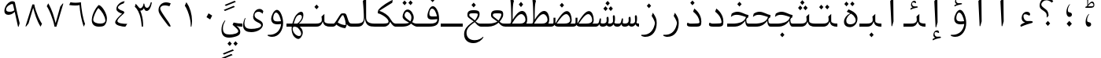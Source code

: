 SplineFontDB: 3.2
FontName: KawkabMono-Regular
FullName: Kawkab Mono Regular
FamilyName: Kawkab Mono Light
Weight: Regular
Copyright: Copyright \\(c\\) 2015, Abdullah Arif \\(abdullah.a@gmail.com\\).  Copyright 2010, 2012, 2014 Adobe Systems Incorporated \\(http://www.adobe.com/\\), with Reserved Font Name 'Source'. All Rights Reserved. Source is a trademark of Adobe Systems Incorporated in the United States and/or other countries.
Version: 000.501
ItalicAngle: 0
UnderlinePosition: -100
UnderlineWidth: 50
Ascent: 800
Descent: 200
InvalidEm: 0
sfntRevision: 0x00010000
LayerCount: 2
Layer: 0 0 "Back" 1
Layer: 1 0 "Fore" 0
XUID: [1021 503 -925390817 4572220]
StyleMap: 0x0020
FSType: 8
OS2Version: 3
OS2_WeightWidthSlopeOnly: 0
OS2_UseTypoMetrics: 0
CreationTime: 1452892837
ModificationTime: 1643340265
PfmFamily: 81
TTFWeight: 400
TTFWidth: 5
LineGap: 0
VLineGap: 0
Panose: 0 0 5 9 0 0 0 0 0 0
OS2TypoAscent: 1300
OS2TypoAOffset: 0
OS2TypoDescent: -650
OS2TypoDOffset: 0
OS2TypoLinegap: 0
OS2WinAscent: 1300
OS2WinAOffset: 0
OS2WinDescent: 650
OS2WinDOffset: 0
HheadAscent: 1300
HheadAOffset: 0
HheadDescent: -650
HheadDOffset: 0
OS2SubXSize: 650
OS2SubYSize: 600
OS2SubXOff: 0
OS2SubYOff: 75
OS2SupXSize: 650
OS2SupYSize: 600
OS2SupXOff: 0
OS2SupYOff: 350
OS2StrikeYSize: 50
OS2StrikeYPos: 258
OS2CapHeight: 890
OS2XHeight: 430
OS2Vendor: 'ADBE'
OS2CodePages: 600001df.00000000
OS2UnicodeRanges: 200022d7.02001802.00000008.00000000
Lookup: 1 0 0 "'aalt' Access All Alternates lookup 0" { "'aalt' Access All Alternates lookup 0 subtable"  } ['aalt' ('DFLT' <'dflt' > 'arab' <'URD ' 'dflt' > 'cyrl' <'SRB ' 'dflt' > 'grek' <'dflt' > 'latn' <'NSM ' 'SKS ' 'dflt' > ) ]
Lookup: 3 0 0 "'aalt' Access All Alternates lookup 1" { "'aalt' Access All Alternates lookup 1 subtable"  } ['aalt' ('DFLT' <'dflt' > 'arab' <'URD ' 'dflt' > 'cyrl' <'SRB ' 'dflt' > 'grek' <'dflt' > 'latn' <'NSM ' 'SKS ' 'dflt' > ) ]
Lookup: 1 0 0 "Single Substitution lookup 2" { "Single Substitution lookup 2 subtable"  } []
Lookup: 2 0 0 "Multiple Substitution lookup 3" { "Multiple Substitution lookup 3 subtable"  } []
Lookup: 1 0 0 "Single Substitution lookup 4" { "Single Substitution lookup 4 subtable"  } []
Lookup: 1 0 0 "Single Substitution lookup 5" { "Single Substitution lookup 5 subtable"  } []
Lookup: 1 0 0 "Single Substitution lookup 6" { "Single Substitution lookup 6 subtable"  } []
Lookup: 1 0 0 "Single Substitution lookup 7" { "Single Substitution lookup 7 subtable"  } []
Lookup: 1 0 0 "'ss02' Style Set 2 lookup 8" { "'ss02' Style Set 2 lookup 8 subtable"  } ['cv01' ('DFLT' <'dflt' > 'arab' <'URD ' 'dflt' > 'cyrl' <'SRB ' 'dflt' > 'grek' <'dflt' > 'latn' <'NSM ' 'SKS ' 'dflt' > ) 'salt' ('DFLT' <'dflt' > 'arab' <'URD ' 'dflt' > 'cyrl' <'SRB ' 'dflt' > 'grek' <'dflt' > 'latn' <'NSM ' 'SKS ' 'dflt' > ) 'ss02' ('DFLT' <'dflt' > 'arab' <'URD ' 'dflt' > 'cyrl' <'SRB ' 'dflt' > 'grek' <'dflt' > 'latn' <'NSM ' 'SKS ' 'dflt' > ) ]
Lookup: 1 0 0 "'ss03' Style Set 3 lookup 9" { "'ss03' Style Set 3 lookup 9 subtable"  } ['cv02' ('DFLT' <'dflt' > 'arab' <'URD ' 'dflt' > 'cyrl' <'SRB ' 'dflt' > 'grek' <'dflt' > 'latn' <'NSM ' 'SKS ' 'dflt' > ) 'salt' ('DFLT' <'dflt' > 'arab' <'URD ' 'dflt' > 'cyrl' <'SRB ' 'dflt' > 'grek' <'dflt' > 'latn' <'NSM ' 'SKS ' 'dflt' > ) 'ss03' ('DFLT' <'dflt' > 'arab' <'URD ' 'dflt' > 'cyrl' <'SRB ' 'dflt' > 'grek' <'dflt' > 'latn' <'NSM ' 'SKS ' 'dflt' > ) ]
Lookup: 1 0 0 "'ss04' Style Set 4 lookup 10" { "'ss04' Style Set 4 lookup 10 subtable"  } ['cv04' ('DFLT' <'dflt' > 'arab' <'URD ' 'dflt' > 'cyrl' <'SRB ' 'dflt' > 'grek' <'dflt' > 'latn' <'NSM ' 'SKS ' 'dflt' > ) 'salt' ('DFLT' <'dflt' > 'arab' <'URD ' 'dflt' > 'cyrl' <'SRB ' 'dflt' > 'grek' <'dflt' > 'latn' <'NSM ' 'SKS ' 'dflt' > ) 'ss04' ('DFLT' <'dflt' > 'arab' <'URD ' 'dflt' > 'cyrl' <'SRB ' 'dflt' > 'grek' <'dflt' > 'latn' <'NSM ' 'SKS ' 'dflt' > ) ]
Lookup: 1 0 0 "'ss05' Style Set 5 lookup 11" { "'ss05' Style Set 5 lookup 11 subtable"  } ['cv06' ('DFLT' <'dflt' > 'arab' <'URD ' 'dflt' > 'cyrl' <'SRB ' 'dflt' > 'grek' <'dflt' > 'latn' <'NSM ' 'SKS ' 'dflt' > ) 'locl' ('latn' <'NSM ' 'SKS ' > ) 'salt' ('DFLT' <'dflt' > 'arab' <'URD ' 'dflt' > 'cyrl' <'SRB ' 'dflt' > 'grek' <'dflt' > 'latn' <'NSM ' 'SKS ' 'dflt' > ) 'ss05' ('DFLT' <'dflt' > 'arab' <'URD ' 'dflt' > 'cyrl' <'SRB ' 'dflt' > 'grek' <'dflt' > 'latn' <'NSM ' 'SKS ' 'dflt' > ) ]
Lookup: 1 0 0 "'ss02' Style Set 2 lookup 12" { "'ss02' Style Set 2 lookup 12 subtable"  } ['cv07' ('DFLT' <'dflt' > 'arab' <'URD ' 'dflt' > 'cyrl' <'SRB ' 'dflt' > 'grek' <'dflt' > 'latn' <'NSM ' 'SKS ' 'dflt' > ) 'salt' ('DFLT' <'dflt' > 'arab' <'URD ' 'dflt' > 'cyrl' <'SRB ' 'dflt' > 'grek' <'dflt' > 'latn' <'NSM ' 'SKS ' 'dflt' > ) 'ss02' ('DFLT' <'dflt' > 'arab' <'URD ' 'dflt' > 'cyrl' <'SRB ' 'dflt' > 'grek' <'dflt' > 'latn' <'NSM ' 'SKS ' 'dflt' > ) ]
Lookup: 1 0 0 "'ss03' Style Set 3 lookup 13" { "'ss03' Style Set 3 lookup 13 subtable"  } ['cv08' ('DFLT' <'dflt' > 'arab' <'URD ' 'dflt' > 'cyrl' <'SRB ' 'dflt' > 'grek' <'dflt' > 'latn' <'NSM ' 'SKS ' 'dflt' > ) 'salt' ('DFLT' <'dflt' > 'arab' <'URD ' 'dflt' > 'cyrl' <'SRB ' 'dflt' > 'grek' <'dflt' > 'latn' <'NSM ' 'SKS ' 'dflt' > ) 'ss03' ('DFLT' <'dflt' > 'arab' <'URD ' 'dflt' > 'cyrl' <'SRB ' 'dflt' > 'grek' <'dflt' > 'latn' <'NSM ' 'SKS ' 'dflt' > ) ]
Lookup: 1 0 0 "'ss05' Style Set 5 lookup 14" { "'ss05' Style Set 5 lookup 14 subtable"  } ['cv09' ('DFLT' <'dflt' > 'arab' <'URD ' 'dflt' > 'cyrl' <'SRB ' 'dflt' > 'grek' <'dflt' > 'latn' <'NSM ' 'SKS ' 'dflt' > ) 'salt' ('DFLT' <'dflt' > 'arab' <'URD ' 'dflt' > 'cyrl' <'SRB ' 'dflt' > 'grek' <'dflt' > 'latn' <'NSM ' 'SKS ' 'dflt' > ) 'ss05' ('DFLT' <'dflt' > 'arab' <'URD ' 'dflt' > 'cyrl' <'SRB ' 'dflt' > 'grek' <'dflt' > 'latn' <'NSM ' 'SKS ' 'dflt' > ) ]
Lookup: 1 0 0 "'locl' Localized Forms in Cyrillic lookup 15" { "'locl' Localized Forms in Cyrillic lookup 15 subtable"  } ['cv11' ('DFLT' <'dflt' > 'arab' <'URD ' 'dflt' > 'cyrl' <'SRB ' 'dflt' > 'grek' <'dflt' > 'latn' <'NSM ' 'SKS ' 'dflt' > ) 'locl' ('cyrl' <'SRB ' 'dflt' > ) ]
Lookup: 1 0 0 "'ss03' Style Set 3 lookup 16" { "'ss03' Style Set 3 lookup 16 subtable"  } ['cv10' ('DFLT' <'dflt' > 'arab' <'URD ' 'dflt' > 'cyrl' <'SRB ' 'dflt' > 'grek' <'dflt' > 'latn' <'NSM ' 'SKS ' 'dflt' > ) 'locl' ('cyrl' <'SRB ' > ) 'ss03' ('DFLT' <'dflt' > 'arab' <'URD ' 'dflt' > 'cyrl' <'SRB ' 'dflt' > 'grek' <'dflt' > 'latn' <'NSM ' 'SKS ' 'dflt' > ) ]
Lookup: 1 0 0 "'zero' Slashed Zero lookup 17" { "'zero' Slashed Zero lookup 17 subtable"  } ['cv12' ('DFLT' <'dflt' > 'arab' <'URD ' 'dflt' > 'cyrl' <'SRB ' 'dflt' > 'grek' <'dflt' > 'latn' <'NSM ' 'SKS ' 'dflt' > ) 'salt' ('DFLT' <'dflt' > 'arab' <'URD ' 'dflt' > 'cyrl' <'SRB ' 'dflt' > 'grek' <'dflt' > 'latn' <'NSM ' 'SKS ' 'dflt' > ) 'zero' ('DFLT' <'dflt' > 'arab' <'URD ' 'dflt' > 'cyrl' <'SRB ' 'dflt' > 'grek' <'dflt' > 'latn' <'NSM ' 'SKS ' 'dflt' > ) ]
Lookup: 1 0 0 "'ss01' Style Set 1 lookup 18" { "'ss01' Style Set 1 lookup 18 subtable"  } ['cv14' ('DFLT' <'dflt' > 'arab' <'URD ' 'dflt' > 'cyrl' <'SRB ' 'dflt' > 'grek' <'dflt' > 'latn' <'NSM ' 'SKS ' 'dflt' > ) 'salt' ('DFLT' <'dflt' > 'arab' <'URD ' 'dflt' > 'cyrl' <'SRB ' 'dflt' > 'grek' <'dflt' > 'latn' <'NSM ' 'SKS ' 'dflt' > ) 'ss01' ('DFLT' <'dflt' > 'arab' <'URD ' 'dflt' > 'cyrl' <'SRB ' 'dflt' > 'grek' <'dflt' > 'latn' <'NSM ' 'SKS ' 'dflt' > ) ]
Lookup: 1 0 0 "'ss01' Style Set 1 lookup 19" { "'ss01' Style Set 1 lookup 19 subtable"  } ['cv15' ('DFLT' <'dflt' > 'arab' <'URD ' 'dflt' > 'cyrl' <'SRB ' 'dflt' > 'grek' <'dflt' > 'latn' <'NSM ' 'SKS ' 'dflt' > ) 'salt' ('DFLT' <'dflt' > 'arab' <'URD ' 'dflt' > 'cyrl' <'SRB ' 'dflt' > 'grek' <'dflt' > 'latn' <'NSM ' 'SKS ' 'dflt' > ) 'ss01' ('DFLT' <'dflt' > 'arab' <'URD ' 'dflt' > 'cyrl' <'SRB ' 'dflt' > 'grek' <'dflt' > 'latn' <'NSM ' 'SKS ' 'dflt' > ) ]
Lookup: 1 0 0 "'ss06' Style Set 6 lookup 20" { "'ss06' Style Set 6 lookup 20 subtable"  } ['cv16' ('DFLT' <'dflt' > 'arab' <'URD ' 'dflt' > 'cyrl' <'SRB ' 'dflt' > 'grek' <'dflt' > 'latn' <'NSM ' 'SKS ' 'dflt' > ) 'salt' ('DFLT' <'dflt' > 'arab' <'URD ' 'dflt' > 'cyrl' <'SRB ' 'dflt' > 'grek' <'dflt' > 'latn' <'NSM ' 'SKS ' 'dflt' > ) 'ss06' ('DFLT' <'dflt' > 'arab' <'URD ' 'dflt' > 'cyrl' <'SRB ' 'dflt' > 'grek' <'dflt' > 'latn' <'NSM ' 'SKS ' 'dflt' > ) ]
Lookup: 2 0 0 "Multiple Substitution lookup 21" { "Multiple Substitution lookup 21 subtable"  } []
Lookup: 6 0 0 "'ccmp' Glyph Composition/Decomposition lookup 22" { "'ccmp' Glyph Composition/Decomposition lookup 22 contextual 0"  "'ccmp' Glyph Composition/Decomposition lookup 22 contextual 1"  "'ccmp' Glyph Composition/Decomposition lookup 22 contextual 2"  } ['ccmp' ('DFLT' <'dflt' > 'arab' <'URD ' 'dflt' > 'cyrl' <'SRB ' 'dflt' > 'grek' <'dflt' > 'latn' <'NSM ' 'SKS ' 'dflt' > ) ]
Lookup: 6 0 0 "'ccmp' Glyph Composition/Decomposition lookup 23" { "'ccmp' Glyph Composition/Decomposition lookup 23 contextual 0"  "'ccmp' Glyph Composition/Decomposition lookup 23 contextual 1"  "'ccmp' Glyph Composition/Decomposition lookup 23 contextual 2"  } ['ccmp' ('DFLT' <'dflt' > 'arab' <'URD ' 'dflt' > 'cyrl' <'SRB ' 'dflt' > 'grek' <'dflt' > 'latn' <'NSM ' 'SKS ' 'dflt' > ) ]
Lookup: 4 0 0 "'ccmp' Glyph Composition/Decomposition lookup 24" { "'ccmp' Glyph Composition/Decomposition lookup 24 subtable"  } ['ccmp' ('DFLT' <'dflt' > 'arab' <'URD ' 'dflt' > 'cyrl' <'SRB ' 'dflt' > 'grek' <'dflt' > 'latn' <'NSM ' 'SKS ' 'dflt' > ) ]
Lookup: 4 0 0 "'ccmp' Glyph Composition/Decomposition lookup 25" { "'ccmp' Glyph Composition/Decomposition lookup 25 subtable"  } ['ccmp' ('DFLT' <'dflt' > 'arab' <'URD ' 'dflt' > 'cyrl' <'SRB ' 'dflt' > 'grek' <'dflt' > 'latn' <'NSM ' 'SKS ' 'dflt' > ) ]
Lookup: 6 0 0 "'ccmp' Glyph Composition/Decomposition lookup 26" { "'ccmp' Glyph Composition/Decomposition lookup 26 contextual 0"  "'ccmp' Glyph Composition/Decomposition lookup 26 contextual 1"  } ['ccmp' ('DFLT' <'dflt' > 'arab' <'URD ' 'dflt' > 'cyrl' <'SRB ' 'dflt' > 'grek' <'dflt' > 'latn' <'NSM ' 'SKS ' 'dflt' > ) ]
Lookup: 4 0 0 "'ccmp' Glyph Composition/Decomposition in Arabic lookup 27" { "'ccmp' Glyph Composition/Decomposition in Arabic lookup 27 subtable"  } ['ccmp' ('arab' <'dflt' > ) ]
Lookup: 1 0 0 "'locl' Localized Forms in Arabic lookup 28" { "'locl' Localized Forms in Arabic lookup 28 subtable"  } ['locl' ('arab' <'URD ' > ) ]
Lookup: 1 0 0 "'init' Initial Forms lookup 29" { "'init' Initial Forms lookup 29 subtable"  } ['init' ('DFLT' <'dflt' > 'arab' <'URD ' 'dflt' > 'cyrl' <'SRB ' 'dflt' > 'grek' <'dflt' > 'latn' <'NSM ' 'SKS ' 'dflt' > ) ]
Lookup: 1 0 0 "'medi' Medial Forms lookup 30" { "'medi' Medial Forms lookup 30 subtable"  } ['medi' ('DFLT' <'dflt' > 'arab' <'URD ' 'dflt' > 'cyrl' <'SRB ' 'dflt' > 'grek' <'dflt' > 'latn' <'NSM ' 'SKS ' 'dflt' > ) ]
Lookup: 1 0 0 "'fina' Terminal Forms lookup 31" { "'fina' Terminal Forms lookup 31 subtable"  } ['fina' ('DFLT' <'dflt' > 'arab' <'URD ' 'dflt' > 'cyrl' <'SRB ' 'dflt' > 'grek' <'dflt' > 'latn' <'NSM ' 'SKS ' 'dflt' > ) ]
Lookup: 4 9 1 "'rlig' Required Ligatures lookup 32" { "'rlig' Required Ligatures lookup 32 subtable"  } ['rlig' ('DFLT' <'dflt' > 'arab' <'URD ' 'dflt' > 'cyrl' <'SRB ' 'dflt' > 'grek' <'dflt' > 'latn' <'NSM ' 'SKS ' 'dflt' > ) ]
Lookup: 6 9 0 "'calt' Contextual Alternates lookup 33" { "'calt' Contextual Alternates lookup 33 contextual 0"  "'calt' Contextual Alternates lookup 33 contextual 1"  "'calt' Contextual Alternates lookup 33 contextual 2"  "'calt' Contextual Alternates lookup 33 contextual 3"  "'calt' Contextual Alternates lookup 33 contextual 4"  "'calt' Contextual Alternates lookup 33 contextual 5"  "'calt' Contextual Alternates lookup 33 contextual 6"  "'calt' Contextual Alternates lookup 33 contextual 7"  "'calt' Contextual Alternates lookup 33 contextual 8"  "'calt' Contextual Alternates lookup 33 contextual 9"  "'calt' Contextual Alternates lookup 33 contextual 10"  "'calt' Contextual Alternates lookup 33 contextual 11"  "'calt' Contextual Alternates lookup 33 contextual 12"  } ['calt' ('DFLT' <'dflt' > 'arab' <'URD ' 'dflt' > 'cyrl' <'SRB ' 'dflt' > 'grek' <'dflt' > 'latn' <'NSM ' 'SKS ' 'dflt' > ) ]
Lookup: 4 9 0 "'dlig' Discretionary Ligatures lookup 34" { "'dlig' Discretionary Ligatures lookup 34 subtable"  } ['dlig' ('DFLT' <'dflt' > 'arab' <'URD ' 'dflt' > 'cyrl' <'SRB ' 'dflt' > 'grek' <'dflt' > 'latn' <'NSM ' 'SKS ' 'dflt' > ) ]
Lookup: 1 0 0 "'salt' Stylistic Alternatives lookup 35" { "'salt' Stylistic Alternatives lookup 35 subtable"  } ['salt' ('DFLT' <'dflt' > 'arab' <'URD ' 'dflt' > 'cyrl' <'SRB ' 'dflt' > 'grek' <'dflt' > 'latn' <'NSM ' 'SKS ' 'dflt' > ) ]
Lookup: 1 0 0 "'ss01' Style Set 1 lookup 36" { "'ss01' Style Set 1 lookup 36 subtable"  } ['ss01' ('DFLT' <'dflt' > 'arab' <'URD ' 'dflt' > 'cyrl' <'SRB ' 'dflt' > 'grek' <'dflt' > 'latn' <'NSM ' 'SKS ' 'dflt' > ) ]
Lookup: 6 8 0 "'calt' Contextual Alternates lookup 37" { "'calt' Contextual Alternates lookup 37 contextual 0"  "'calt' Contextual Alternates lookup 37 contextual 1"  "'calt' Contextual Alternates lookup 37 contextual 2"  } ['calt' ('DFLT' <'dflt' > 'arab' <'URD ' 'dflt' > 'cyrl' <'SRB ' 'dflt' > 'grek' <'dflt' > 'latn' <'NSM ' 'SKS ' 'dflt' > ) ]
Lookup: 6 0 0 "'calt' Contextual Alternates lookup 38" { "'calt' Contextual Alternates lookup 38 contextual 0"  "'calt' Contextual Alternates lookup 38 contextual 1"  "'calt' Contextual Alternates lookup 38 contextual 2"  "'calt' Contextual Alternates lookup 38 contextual 3"  "'calt' Contextual Alternates lookup 38 contextual 4"  "'calt' Contextual Alternates lookup 38 contextual 5"  "'calt' Contextual Alternates lookup 38 contextual 6"  "'calt' Contextual Alternates lookup 38 contextual 7"  "'calt' Contextual Alternates lookup 38 contextual 8"  "'calt' Contextual Alternates lookup 38 contextual 9"  "'calt' Contextual Alternates lookup 38 contextual 10"  "'calt' Contextual Alternates lookup 38 contextual 11"  "'calt' Contextual Alternates lookup 38 contextual 12"  "'calt' Contextual Alternates lookup 38 contextual 13"  "'calt' Contextual Alternates lookup 38 contextual 14"  "'calt' Contextual Alternates lookup 38 contextual 15"  "'calt' Contextual Alternates lookup 38 contextual 16"  "'calt' Contextual Alternates lookup 38 contextual 17"  "'calt' Contextual Alternates lookup 38 contextual 18"  "'calt' Contextual Alternates lookup 38 contextual 19"  "'calt' Contextual Alternates lookup 38 contextual 20"  } ['calt' ('DFLT' <'dflt' > 'arab' <'URD ' 'dflt' > 'cyrl' <'SRB ' 'dflt' > 'grek' <'dflt' > 'latn' <'NSM ' 'SKS ' 'dflt' > ) ]
Lookup: 6 0 0 "'calt' Contextual Alternates lookup 39" { "'calt' Contextual Alternates lookup 39 subtable"  } ['calt' ('DFLT' <'dflt' > 'arab' <'URD ' 'dflt' > 'cyrl' <'SRB ' 'dflt' > 'grek' <'dflt' > 'latn' <'NSM ' 'SKS ' 'dflt' > ) ]
Lookup: 6 9 0 "'calt' Contextual Alternates lookup 40" { "'calt' Contextual Alternates lookup 40 contextual 0"  "'calt' Contextual Alternates lookup 40 contextual 1"  } ['calt' ('DFLT' <'dflt' > 'arab' <'URD ' 'dflt' > 'cyrl' <'SRB ' 'dflt' > 'grek' <'dflt' > 'latn' <'NSM ' 'SKS ' 'dflt' > ) ]
Lookup: 1 0 0 "'locl' Localized Forms in Greek lookup 41" { "'locl' Localized Forms in Greek lookup 41 subtable"  } ['locl' ('grek' <'dflt' > ) ]
Lookup: 1 0 0 "'numr' Numerators lookup 42" { "'numr' Numerators lookup 42 subtable"  } ['frac' ('DFLT' <'dflt' > 'arab' <'URD ' 'dflt' > 'cyrl' <'SRB ' 'dflt' > 'grek' <'dflt' > 'latn' <'NSM ' 'SKS ' 'dflt' > ) 'numr' ('DFLT' <'dflt' > 'arab' <'URD ' 'dflt' > 'cyrl' <'SRB ' 'dflt' > 'grek' <'dflt' > 'latn' <'NSM ' 'SKS ' 'dflt' > ) ]
Lookup: 1 0 0 "'dnom' Denominators lookup 43" { "'dnom' Denominators lookup 43 subtable"  } ['dnom' ('DFLT' <'dflt' > 'arab' <'URD ' 'dflt' > 'cyrl' <'SRB ' 'dflt' > 'grek' <'dflt' > 'latn' <'NSM ' 'SKS ' 'dflt' > ) ]
Lookup: 1 0 0 "'frac' Diagonal Fractions lookup 44" { "'frac' Diagonal Fractions lookup 44 subtable"  } ['frac' ('DFLT' <'dflt' > 'arab' <'URD ' 'dflt' > 'cyrl' <'SRB ' 'dflt' > 'grek' <'dflt' > 'latn' <'NSM ' 'SKS ' 'dflt' > ) ]
Lookup: 6 0 0 "'frac' Diagonal Fractions lookup 45" { "'frac' Diagonal Fractions lookup 45 contextual 0"  "'frac' Diagonal Fractions lookup 45 contextual 1"  "'frac' Diagonal Fractions lookup 45 contextual 2"  } ['frac' ('DFLT' <'dflt' > 'arab' <'URD ' 'dflt' > 'cyrl' <'SRB ' 'dflt' > 'grek' <'dflt' > 'latn' <'NSM ' 'SKS ' 'dflt' > ) ]
Lookup: 1 0 0 "'sups' Superscript lookup 46" { "'sups' Superscript lookup 46 subtable" ("superior") } ['ordn' ('DFLT' <'dflt' > 'arab' <'URD ' 'dflt' > 'cyrl' <'SRB ' 'dflt' > 'grek' <'dflt' > 'latn' <'NSM ' 'SKS ' 'dflt' > ) 'sups' ('DFLT' <'dflt' > 'arab' <'URD ' 'dflt' > 'cyrl' <'SRB ' 'dflt' > 'grek' <'dflt' > 'latn' <'NSM ' 'SKS ' 'dflt' > ) ]
Lookup: 1 0 0 "'sups' Superscript lookup 47" { "'sups' Superscript lookup 47 subtable" ("superior") } ['sups' ('DFLT' <'dflt' > 'arab' <'URD ' 'dflt' > 'cyrl' <'SRB ' 'dflt' > 'grek' <'dflt' > 'latn' <'NSM ' 'SKS ' 'dflt' > ) ]
Lookup: 1 0 0 "'sups' Superscript lookup 48" { "'sups' Superscript lookup 48 subtable" ("superior") } ['sups' ('DFLT' <'dflt' > 'arab' <'URD ' 'dflt' > 'cyrl' <'SRB ' 'dflt' > 'grek' <'dflt' > 'latn' <'NSM ' 'SKS ' 'dflt' > ) ]
Lookup: 1 0 0 "'subs' Subscript lookup 49" { "'subs' Subscript lookup 49 subtable" ("inferior") } ['sinf' ('DFLT' <'dflt' > 'arab' <'URD ' 'dflt' > 'cyrl' <'SRB ' 'dflt' > 'grek' <'dflt' > 'latn' <'NSM ' 'SKS ' 'dflt' > ) 'subs' ('DFLT' <'dflt' > 'arab' <'URD ' 'dflt' > 'cyrl' <'SRB ' 'dflt' > 'grek' <'dflt' > 'latn' <'NSM ' 'SKS ' 'dflt' > ) ]
Lookup: 1 0 0 "'onum' Oldstyle Figures lookup 50" { "'onum' Oldstyle Figures lookup 50 subtable" ("oldstyle") } ['onum' ('DFLT' <'dflt' > 'arab' <'URD ' 'dflt' > 'cyrl' <'SRB ' 'dflt' > 'grek' <'dflt' > 'latn' <'NSM ' 'SKS ' 'dflt' > ) ]
Lookup: 1 0 0 "'case' Case-Sensitive Forms lookup 51" { "'case' Case-Sensitive Forms lookup 51 subtable"  } ['case' ('DFLT' <'dflt' > 'arab' <'URD ' 'dflt' > 'cyrl' <'SRB ' 'dflt' > 'grek' <'dflt' > 'latn' <'NSM ' 'SKS ' 'dflt' > ) ]
Lookup: 4 0 1 "'liga' Standard Ligatures lookup 52" { "'liga' Standard Ligatures lookup 52 subtable"  } ['liga' ('DFLT' <'dflt' > 'arab' <'URD ' 'dflt' > 'cyrl' <'SRB ' 'dflt' > 'grek' <'dflt' > 'latn' <'NSM ' 'SKS ' 'dflt' > ) ]
Lookup: 4 0 0 "Ligature Substitution lookup 53" { "Ligature Substitution lookup 53 subtable"  } []
Lookup: 1 0 0 "Single Substitution lookup 54" { "Single Substitution lookup 54 subtable"  } []
Lookup: 260 1 0 "'mark' Mark Positioning lookup 0" { "'mark' Mark Positioning lookup 0 subtable"  } ['mark' ('DFLT' <'dflt' > 'arab' <'URD ' 'dflt' > 'cyrl' <'SRB ' 'dflt' > 'grek' <'dflt' > 'latn' <'NSM ' 'SKS ' 'dflt' > ) ]
Lookup: 261 1 0 "'mark' Mark Positioning lookup 1" { "'mark' Mark Positioning lookup 1 subtable"  } ['mark' ('DFLT' <'dflt' > 'arab' <'URD ' 'dflt' > 'cyrl' <'SRB ' 'dflt' > 'grek' <'dflt' > 'latn' <'NSM ' 'SKS ' 'dflt' > ) ]
Lookup: 260 1 0 "'mark' Mark Positioning lookup 2" { "'mark' Mark Positioning lookup 2 subtable"  } ['mark' ('DFLT' <'dflt' > 'arab' <'URD ' 'dflt' > 'cyrl' <'SRB ' 'dflt' > 'grek' <'dflt' > 'latn' <'NSM ' 'SKS ' 'dflt' > ) ]
Lookup: 260 1 0 "'mark' Mark Positioning lookup 3" { "'mark' Mark Positioning lookup 3 subtable"  } ['mark' ('DFLT' <'dflt' > 'arab' <'URD ' 'dflt' > 'cyrl' <'SRB ' 'dflt' > 'grek' <'dflt' > 'latn' <'NSM ' 'SKS ' 'dflt' > ) ]
Lookup: 260 1 0 "'mark' Mark Positioning lookup 4" { "'mark' Mark Positioning lookup 4 subtable"  } ['mark' ('DFLT' <'dflt' > 'arab' <'URD ' 'dflt' > 'cyrl' <'SRB ' 'dflt' > 'grek' <'dflt' > 'latn' <'NSM ' 'SKS ' 'dflt' > ) ]
Lookup: 260 1 0 "'mark' Mark Positioning lookup 5" { "'mark' Mark Positioning lookup 5 subtable"  } ['mark' ('DFLT' <'dflt' > 'arab' <'URD ' 'dflt' > 'cyrl' <'SRB ' 'dflt' > 'grek' <'dflt' > 'latn' <'NSM ' 'SKS ' 'dflt' > ) ]
Lookup: 262 256 0 "'mkmk' Mark to Mark lookup 6" { "'mkmk' Mark to Mark lookup 6 subtable"  } ['mkmk' ('DFLT' <'dflt' > 'arab' <'URD ' 'dflt' > 'cyrl' <'SRB ' 'dflt' > 'grek' <'dflt' > 'latn' <'NSM ' 'SKS ' 'dflt' > ) ]
Lookup: 262 513 0 "'mkmk' Mark to Mark lookup 7" { "'mkmk' Mark to Mark lookup 7 subtable"  } ['mkmk' ('DFLT' <'dflt' > 'arab' <'URD ' 'dflt' > 'cyrl' <'SRB ' 'dflt' > 'grek' <'dflt' > 'latn' <'NSM ' 'SKS ' 'dflt' > ) ]
Lookup: 262 769 0 "'mkmk' Mark to Mark lookup 8" { "'mkmk' Mark to Mark lookup 8 subtable"  } ['mkmk' ('DFLT' <'dflt' > 'arab' <'URD ' 'dflt' > 'cyrl' <'SRB ' 'dflt' > 'grek' <'dflt' > 'latn' <'NSM ' 'SKS ' 'dflt' > ) ]
Lookup: 262 256 0 "'mkmk' Mark to Mark lookup 9" { "'mkmk' Mark to Mark lookup 9 subtable"  } ['mkmk' ('DFLT' <'dflt' > 'arab' <'URD ' 'dflt' > 'cyrl' <'SRB ' 'dflt' > 'grek' <'dflt' > 'latn' <'NSM ' 'SKS ' 'dflt' > ) ]
MarkAttachClasses: 4
"MarkClass-1" 173 uni0308 uni0307 gravecmb acutecmb uni030B uni0302 uni030C uni0306 uni030A tildecmb uni0304 uni0305 hoicmb uni030F uni0310 uni0311 uni0312 uni0313 uni033D uni0306.cyr uni0342
"MarkClass-2" 70 uni0656 uni0655 hamzabelowKasraar hamzabelowKasratanar uni064D uni0650
"MarkClass-3" 285 uni0615 waslaar uni0670 uni0654 hamzacenterar hamzaaboveDammaar hamzaaboveDammatanar hamzaaboveFathaar hamzaaboveFathatanar hamzaaboveSukunar uni064B uni064C uni064E uni064F uni0651 uni0652 uni0653 shaddaAlefabovear shaddaDammaar shaddaDammatanar shaddaFathaar shaddaFathatanar uni0658
DEI: 91125
ChainSub2: coverage "'frac' Diagonal Fractions lookup 45 contextual 2" 0 0 0 1
 1 2 0
  Coverage: 153 zero.numr one.numr two.numr three.numr four.numr five.numr six.numr seven.numr eight.numr nine.numr comma.numr period.numr parenleft.numr parenright.numr
  BCoverage: 23 space.frac uni00A0.frac
  BCoverage: 99 zero.dnom one.dnom two.dnom three.dnom four.dnom five.dnom six.dnom seven.dnom eight.dnom nine.dnom
 1
  SeqLookup: 0 "Single Substitution lookup 54"
EndFPST
ChainSub2: coverage "'frac' Diagonal Fractions lookup 45 contextual 1" 0 0 0 1
 1 1 0
  Coverage: 153 zero.numr one.numr two.numr three.numr four.numr five.numr six.numr seven.numr eight.numr nine.numr comma.numr period.numr parenleft.numr parenright.numr
  BCoverage: 181 fraction zero.dnom one.dnom two.dnom three.dnom four.dnom five.dnom six.dnom seven.dnom eight.dnom nine.dnom comma.dnom period.dnom slash.frac parenleft.dnom parenright.dnom uni2215
 1
  SeqLookup: 0 "Single Substitution lookup 54"
EndFPST
ChainSub2: coverage "'frac' Diagonal Fractions lookup 45 contextual 0" 0 0 0 1
 1 1 0
  Coverage: 13 space uni00A0
  BCoverage: 99 zero.numr one.numr two.numr three.numr four.numr five.numr six.numr seven.numr eight.numr nine.numr
 1
  SeqLookup: 0 "Single Substitution lookup 54"
EndFPST
ChainSub2: coverage "'calt' Contextual Alternates lookup 40 contextual 1" 0 0 0 1
 1 1 0
  Coverage: 15 uniFEEA uniFE94
  BCoverage: 14 uniFEE0.LamHeh
 1
  SeqLookup: 0 "Single Substitution lookup 54"
EndFPST
ChainSub2: coverage "'calt' Contextual Alternates lookup 40 contextual 0" 0 0 0 1
 1 0 1
  Coverage: 26 uniFEE0 uniFEE0.LamLamInit
  FCoverage: 15 uniFEEA uniFE94
 1
  SeqLookup: 0 "Single Substitution lookup 54"
EndFPST
ChainSub2: coverage "'calt' Contextual Alternates lookup 39 subtable" 0 0 0 1
 2 0 0
  Coverage: 14 uniFEE0.Lellah
  Coverage: 14 uniFEEA.Lellah
 1
  SeqLookup: 0 "Multiple Substitution lookup 3"
EndFPST
ChainSub2: coverage "'calt' Contextual Alternates lookup 38 contextual 20" 0 0 0 1
 8 0 0
  Coverage: 7 uniFED3
  Coverage: 7 uni064E
  Coverage: 7 uniFEE0
  Coverage: 7 uni0650
  Coverage: 7 uniFEE0
  Coverage: 7 uni0651
  Coverage: 15 uni0670 uni064E
  Coverage: 15 uniFEEA uniFBA7
 3
  SeqLookup: 2 "Single Substitution lookup 4"
  SeqLookup: 4 "Single Substitution lookup 6"
  SeqLookup: 7 "Single Substitution lookup 2"
EndFPST
ChainSub2: coverage "'calt' Contextual Alternates lookup 38 contextual 19" 0 0 0 1
 7 0 0
  Coverage: 7 uniFED3
  Coverage: 7 uni064E
  Coverage: 7 uniFEE0
  Coverage: 7 uni0650
  Coverage: 7 uniFEE0
  Coverage: 7 uni0651
  Coverage: 15 uniFEEA uniFBA7
 3
  SeqLookup: 2 "Single Substitution lookup 4"
  SeqLookup: 4 "Single Substitution lookup 6"
  SeqLookup: 6 "Single Substitution lookup 2"
EndFPST
ChainSub2: coverage "'calt' Contextual Alternates lookup 38 contextual 18" 0 0 0 1
 6 0 0
  Coverage: 7 uniFED3
  Coverage: 7 uni064E
  Coverage: 7 uniFEE0
  Coverage: 7 uni0650
  Coverage: 7 uniFEE0
  Coverage: 15 uniFEEA uniFBA7
 3
  SeqLookup: 2 "Single Substitution lookup 4"
  SeqLookup: 4 "Single Substitution lookup 6"
  SeqLookup: 5 "Single Substitution lookup 2"
EndFPST
ChainSub2: coverage "'calt' Contextual Alternates lookup 38 contextual 17" 0 0 0 1
 7 0 0
  Coverage: 7 uniFED3
  Coverage: 7 uniFEE0
  Coverage: 7 uni0650
  Coverage: 7 uniFEE0
  Coverage: 7 uni0651
  Coverage: 15 uni0670 uni064E
  Coverage: 15 uniFEEA uniFBA7
 3
  SeqLookup: 1 "Single Substitution lookup 4"
  SeqLookup: 3 "Single Substitution lookup 6"
  SeqLookup: 6 "Single Substitution lookup 2"
EndFPST
ChainSub2: coverage "'calt' Contextual Alternates lookup 38 contextual 16" 0 0 0 1
 6 0 0
  Coverage: 7 uniFED3
  Coverage: 7 uniFEE0
  Coverage: 7 uni0650
  Coverage: 7 uniFEE0
  Coverage: 7 uni0651
  Coverage: 15 uniFEEA uniFBA7
 3
  SeqLookup: 1 "Single Substitution lookup 4"
  SeqLookup: 3 "Single Substitution lookup 6"
  SeqLookup: 5 "Single Substitution lookup 2"
EndFPST
ChainSub2: coverage "'calt' Contextual Alternates lookup 38 contextual 15" 0 0 0 1
 5 0 0
  Coverage: 7 uniFED3
  Coverage: 7 uniFEE0
  Coverage: 7 uni0650
  Coverage: 7 uniFEE0
  Coverage: 15 uniFEEA uniFBA7
 3
  SeqLookup: 1 "Single Substitution lookup 4"
  SeqLookup: 3 "Single Substitution lookup 6"
  SeqLookup: 4 "Single Substitution lookup 2"
EndFPST
ChainSub2: coverage "'calt' Contextual Alternates lookup 38 contextual 14" 0 0 0 1
 7 0 0
  Coverage: 7 uniFED3
  Coverage: 7 uni064E
  Coverage: 7 uniFEE0
  Coverage: 7 uniFEE0
  Coverage: 7 uni0651
  Coverage: 15 uni0670 uni064E
  Coverage: 15 uniFEEA uniFBA7
 3
  SeqLookup: 2 "Single Substitution lookup 4"
  SeqLookup: 3 "Single Substitution lookup 6"
  SeqLookup: 6 "Single Substitution lookup 2"
EndFPST
ChainSub2: coverage "'calt' Contextual Alternates lookup 38 contextual 13" 0 0 0 1
 6 0 0
  Coverage: 7 uniFED3
  Coverage: 7 uni064E
  Coverage: 7 uniFEE0
  Coverage: 7 uniFEE0
  Coverage: 7 uni0651
  Coverage: 15 uniFEEA uniFBA7
 3
  SeqLookup: 2 "Single Substitution lookup 4"
  SeqLookup: 3 "Single Substitution lookup 6"
  SeqLookup: 5 "Single Substitution lookup 2"
EndFPST
ChainSub2: coverage "'calt' Contextual Alternates lookup 38 contextual 12" 0 0 0 1
 5 0 0
  Coverage: 7 uniFED3
  Coverage: 7 uni064E
  Coverage: 7 uniFEE0
  Coverage: 7 uniFEE0
  Coverage: 15 uniFEEA uniFBA7
 3
  SeqLookup: 2 "Single Substitution lookup 4"
  SeqLookup: 3 "Single Substitution lookup 6"
  SeqLookup: 4 "Single Substitution lookup 2"
EndFPST
ChainSub2: coverage "'calt' Contextual Alternates lookup 38 contextual 11" 0 0 0 1
 6 0 0
  Coverage: 7 uniFED3
  Coverage: 7 uniFEE0
  Coverage: 7 uniFEE0
  Coverage: 7 uni0651
  Coverage: 15 uni0670 uni064E
  Coverage: 15 uniFEEA uniFBA7
 3
  SeqLookup: 1 "Single Substitution lookup 4"
  SeqLookup: 2 "Single Substitution lookup 6"
  SeqLookup: 5 "Single Substitution lookup 2"
EndFPST
ChainSub2: coverage "'calt' Contextual Alternates lookup 38 contextual 10" 0 0 0 1
 5 0 0
  Coverage: 7 uniFED3
  Coverage: 7 uniFEE0
  Coverage: 7 uniFEE0
  Coverage: 7 uni0651
  Coverage: 15 uniFEEA uniFBA7
 3
  SeqLookup: 1 "Single Substitution lookup 4"
  SeqLookup: 2 "Single Substitution lookup 6"
  SeqLookup: 4 "Single Substitution lookup 2"
EndFPST
ChainSub2: coverage "'calt' Contextual Alternates lookup 38 contextual 9" 0 0 0 1
 4 0 0
  Coverage: 7 uniFED3
  Coverage: 7 uniFEE0
  Coverage: 7 uniFEE0
  Coverage: 15 uniFEEA uniFBA7
 3
  SeqLookup: 1 "Single Substitution lookup 4"
  SeqLookup: 2 "Single Substitution lookup 6"
  SeqLookup: 3 "Single Substitution lookup 2"
EndFPST
ChainSub2: coverage "'calt' Contextual Alternates lookup 38 contextual 8" 0 0 0 1
 7 0 0
  Coverage: 7 uniFEDF
  Coverage: 7 uni0651
  Coverage: 7 uni0650
  Coverage: 7 uniFEE0
  Coverage: 7 uni0651
  Coverage: 15 uni0670 uni064E
  Coverage: 15 uniFEEA uniFBA7
 3
  SeqLookup: 0 "Single Substitution lookup 5"
  SeqLookup: 3 "Single Substitution lookup 6"
  SeqLookup: 6 "Single Substitution lookup 2"
EndFPST
ChainSub2: coverage "'calt' Contextual Alternates lookup 38 contextual 7" 0 0 0 1
 6 0 0
  Coverage: 7 uniFEDF
  Coverage: 7 uni0651
  Coverage: 7 uni0650
  Coverage: 7 uniFEE0
  Coverage: 7 uni0651
  Coverage: 15 uniFEEA uniFBA7
 3
  SeqLookup: 0 "Single Substitution lookup 5"
  SeqLookup: 3 "Single Substitution lookup 6"
  SeqLookup: 5 "Single Substitution lookup 2"
EndFPST
ChainSub2: coverage "'calt' Contextual Alternates lookup 38 contextual 6" 0 0 0 1
 5 0 0
  Coverage: 7 uniFEDF
  Coverage: 7 uni0651
  Coverage: 7 uni0650
  Coverage: 7 uniFEE0
  Coverage: 15 uniFEEA uniFBA7
 3
  SeqLookup: 0 "Single Substitution lookup 5"
  SeqLookup: 3 "Single Substitution lookup 6"
  SeqLookup: 4 "Single Substitution lookup 2"
EndFPST
ChainSub2: coverage "'calt' Contextual Alternates lookup 38 contextual 5" 0 0 0 1
 6 0 0
  Coverage: 7 uniFEDF
  Coverage: 7 uni0650
  Coverage: 7 uniFEE0
  Coverage: 7 uni0651
  Coverage: 15 uni0670 uni064E
  Coverage: 15 uniFEEA uniFBA7
 3
  SeqLookup: 0 "Single Substitution lookup 5"
  SeqLookup: 2 "Single Substitution lookup 6"
  SeqLookup: 5 "Single Substitution lookup 2"
EndFPST
ChainSub2: coverage "'calt' Contextual Alternates lookup 38 contextual 4" 0 0 0 1
 5 0 0
  Coverage: 7 uniFEDF
  Coverage: 7 uni0650
  Coverage: 7 uniFEE0
  Coverage: 7 uni0651
  Coverage: 15 uniFEEA uniFBA7
 3
  SeqLookup: 0 "Single Substitution lookup 5"
  SeqLookup: 2 "Single Substitution lookup 6"
  SeqLookup: 4 "Single Substitution lookup 2"
EndFPST
ChainSub2: coverage "'calt' Contextual Alternates lookup 38 contextual 3" 0 0 0 1
 4 0 0
  Coverage: 7 uniFEDF
  Coverage: 7 uni0650
  Coverage: 7 uniFEE0
  Coverage: 15 uniFEEA uniFBA7
 3
  SeqLookup: 0 "Single Substitution lookup 5"
  SeqLookup: 2 "Single Substitution lookup 6"
  SeqLookup: 3 "Single Substitution lookup 2"
EndFPST
ChainSub2: coverage "'calt' Contextual Alternates lookup 38 contextual 2" 0 0 0 1
 5 0 0
  Coverage: 7 uniFEDF
  Coverage: 7 uniFEE0
  Coverage: 7 uni0651
  Coverage: 15 uni0670 uni064E
  Coverage: 15 uniFEEA uniFBA7
 3
  SeqLookup: 0 "Single Substitution lookup 5"
  SeqLookup: 1 "Single Substitution lookup 6"
  SeqLookup: 4 "Single Substitution lookup 2"
EndFPST
ChainSub2: coverage "'calt' Contextual Alternates lookup 38 contextual 1" 0 0 0 1
 4 0 0
  Coverage: 7 uniFEDF
  Coverage: 7 uniFEE0
  Coverage: 7 uni0651
  Coverage: 15 uniFEEA uniFBA7
 3
  SeqLookup: 0 "Single Substitution lookup 5"
  SeqLookup: 1 "Single Substitution lookup 6"
  SeqLookup: 3 "Single Substitution lookup 2"
EndFPST
ChainSub2: coverage "'calt' Contextual Alternates lookup 38 contextual 0" 0 0 0 1
 3 0 0
  Coverage: 7 uniFEDF
  Coverage: 7 uniFEE0
  Coverage: 15 uniFEEA uniFBA7
 3
  SeqLookup: 0 "Single Substitution lookup 5"
  SeqLookup: 1 "Single Substitution lookup 6"
  SeqLookup: 2 "Single Substitution lookup 2"
EndFPST
ChainSub2: coverage "'calt' Contextual Alternates lookup 37 contextual 2" 0 0 0 1
 3 1 1
  Coverage: 7 uniFE8E
  Coverage: 7 uniFEDF
  Coverage: 7 uniFEE0
  BCoverage: 507 uni066E.medi uni066E.init uniFE92 uniFB59 uniFB58 uniFE98 uniFE9C uniFE9B uniFB69 uniFB68 uniFEA0 uniFE9F uniFB7D uniFB7C uniFEA4 uniFEA3 uniFEA8 uniFEA7 uniFEB4 uniFEB3 uniFEB8 uniFEB7 uniFEBC uniFEBB uniFEC0 uniFEBF uniFEC4 uniFEC3 uniFEC8 uniFEC7 uniFECC uniFECB uniFED0 uniFECF uniFED4 uniFB6D uniFB6C uni06A1.medi uni06A1.init uniFED8 uniFED7 uniFEDC uniFB91 uniFB90 uniFB95 uniFB94 uniFEE0 uniFEDF uniFEE4 uniFEE3 uniFEE8 uniFEE7 uniFEEC uniFBA9 uniFBA8 uniFEF4 uniFEF3 uniFE8C uniFE8B uniFBFF uniFBFE
  FCoverage: 15 uniFEEA uniFBA7
 2
  SeqLookup: 1 "Single Substitution lookup 7"
  SeqLookup: 2 "Single Substitution lookup 7"
EndFPST
ChainSub2: coverage "'calt' Contextual Alternates lookup 37 contextual 1" 0 0 0 1
 3 1 1
  Coverage: 23 uni0627 uni0622 uni0671
  Coverage: 7 uniFEDF
  Coverage: 7 uniFEE0
  BCoverage: 763 uni0623 uniFE84 uni0625 uniFE88 uniFE82 uni066E uni066E.fina uni0628 uniFE90 uni067E uniFB57 uni062A uniFE96 uni062B uniFE9A uni0679 uniFB67 uni062C uniFE9E uni0686 uniFB7B uni062D uniFEA2 uni062E uniFEA6 uni062F uni0630 uni0688 uni0631 uniFEAE uni0632 uniFEB0 uni0691 uniFB8D uni0698 uniFB8B uni0633 uniFEB2 uni0634 uniFEB6 uni0635 uniFEBA uni0636 uniFEBE uni0637 uniFEC2 uni0638 uniFEC6 uni0639 uniFECA uni063A uniFECE uni0641 uniFED2 uni06A4 uniFB6B uni06A1 uni06A1.fina uni066F uni066F.fina uni0642 uniFED6 uni0643 uniFEDA uni06A9 uni06AF uni0644 uniFEDE uni0645 uniFEE2 uni0646 uniFEE6 uni06BA uniFB9F uni0647 uniFEEA uni06C1 uniFBA7 uni0629 uniFE94 uni06C3 uni06C3.fina uniFEEE uni0624 uniFE86 uni0649 uniFEF0 uni064A uniFEF2 uni0626 uniFE8A uni06CC uniFBFD
  FCoverage: 15 uniFEEA uniFBA7
 2
  SeqLookup: 1 "Single Substitution lookup 7"
  SeqLookup: 2 "Single Substitution lookup 7"
EndFPST
ChainSub2: coverage "'calt' Contextual Alternates lookup 37 contextual 0" 0 0 0 1
 2 1 1
  Coverage: 7 uniFEDF
  Coverage: 7 uniFEE0
  BCoverage: 763 uni0623 uniFE84 uni0625 uniFE88 uniFE82 uni066E uni066E.fina uni0628 uniFE90 uni067E uniFB57 uni062A uniFE96 uni062B uniFE9A uni0679 uniFB67 uni062C uniFE9E uni0686 uniFB7B uni062D uniFEA2 uni062E uniFEA6 uni062F uni0630 uni0688 uni0631 uniFEAE uni0632 uniFEB0 uni0691 uniFB8D uni0698 uniFB8B uni0633 uniFEB2 uni0634 uniFEB6 uni0635 uniFEBA uni0636 uniFEBE uni0637 uniFEC2 uni0638 uniFEC6 uni0639 uniFECA uni063A uniFECE uni0641 uniFED2 uni06A4 uniFB6B uni06A1 uni06A1.fina uni066F uni066F.fina uni0642 uniFED6 uni0643 uniFEDA uni06A9 uni06AF uni0644 uniFEDE uni0645 uniFEE2 uni0646 uniFEE6 uni06BA uniFB9F uni0647 uniFEEA uni06C1 uniFBA7 uni0629 uniFE94 uni06C3 uni06C3.fina uniFEEE uni0624 uniFE86 uni0649 uniFEF0 uni064A uniFEF2 uni0626 uniFE8A uni06CC uniFBFD
  FCoverage: 15 uniFEEA uniFBA7
 2
  SeqLookup: 0 "Single Substitution lookup 7"
  SeqLookup: 1 "Single Substitution lookup 7"
EndFPST
ChainSub2: coverage "'calt' Contextual Alternates lookup 33 contextual 12" 0 0 0 1
 1 1 0
  Coverage: 31 uniFEF0 uniFEF2 uniFE8A uniFBFD
  BCoverage: 59 uniFEBC.sadYeh uniFEBB.sadYeh uniFEC0.dadYeh uniFEBF.dadYeh
 1
  SeqLookup: 0 "Single Substitution lookup 54"
EndFPST
ChainSub2: coverage "'calt' Contextual Alternates lookup 33 contextual 11" 0 0 0 1
 1 0 1
  Coverage: 31 uniFEBC uniFEBB uniFEC0 uniFEBF
  FCoverage: 31 uniFEF0 uniFEF2 uniFE8A uniFBFD
 1
  SeqLookup: 0 "Single Substitution lookup 54"
EndFPST
ChainSub2: coverage "'calt' Contextual Alternates lookup 33 contextual 10" 0 0 0 1
 1 1 0
  Coverage: 31 uniFEF0 uniFEF2 uniFE8A uniFBFD
  BCoverage: 65 uniFEB4.seenYeh uniFEB3.seenYeh uniFEB8.sheenYeh uniFEB7.sheenYeh
 1
  SeqLookup: 0 "Single Substitution lookup 54"
EndFPST
ChainSub2: coverage "'calt' Contextual Alternates lookup 33 contextual 9" 0 0 0 1
 1 0 1
  Coverage: 31 uniFEB4 uniFEB3 uniFEB8 uniFEB7
  FCoverage: 31 uniFEF0 uniFEF2 uniFE8A uniFBFD
 1
  SeqLookup: 0 "Single Substitution lookup 54"
EndFPST
ChainSub2: coverage "'calt' Contextual Alternates lookup 33 contextual 8" 0 0 0 1
 1 0 1
  Coverage: 7 uniFED0
  FCoverage: 39 uniFE8E uniFE84 uniFE82 uniFB51 uniFEE0
 1
  SeqLookup: 0 "Single Substitution lookup 54"
EndFPST
ChainSub2: coverage "'calt' Contextual Alternates lookup 33 contextual 7" 0 0 0 1
 1 0 1
  Coverage: 7 uniFECC
  FCoverage: 39 uniFE8E uniFE84 uniFE82 uniFB51 uniFEE0
 1
  SeqLookup: 0 "Single Substitution lookup 54"
EndFPST
ChainSub2: coverage "'calt' Contextual Alternates lookup 33 contextual 6" 0 0 0 1
 1 0 1
  Coverage: 7 uniFE86
  FCoverage: 31 uni0627 uni0623 uni0622 uni0671
 1
  SeqLookup: 0 "Single Substitution lookup 54"
EndFPST
ChainSub2: coverage "'calt' Contextual Alternates lookup 33 contextual 5" 0 0 0 1
 1 0 1
  Coverage: 7 uniFEEE
  FCoverage: 31 uni0627 uni0623 uni0622 uni0671
 1
  SeqLookup: 0 "Single Substitution lookup 54"
EndFPST
ChainSub2: coverage "'calt' Contextual Alternates lookup 33 contextual 4" 0 0 0 1
 1 0 1
  Coverage: 7 uniFEB0
  FCoverage: 31 uni0627 uni0623 uni0622 uni0671
 1
  SeqLookup: 0 "Single Substitution lookup 54"
EndFPST
ChainSub2: coverage "'calt' Contextual Alternates lookup 33 contextual 3" 0 0 0 1
 1 0 1
  Coverage: 7 uniFEAE
  FCoverage: 31 uni0627 uni0623 uni0622 uni0671
 1
  SeqLookup: 0 "Single Substitution lookup 54"
EndFPST
ChainSub2: coverage "'calt' Contextual Alternates lookup 33 contextual 2" 0 0 0 1
 1 0 1
  Coverage: 7 uniFEDC
  FCoverage: 31 uniFE8E uniFE84 uniFE82 uniFB51
 1
  SeqLookup: 0 "Single Substitution lookup 54"
EndFPST
ChainSub2: coverage "'calt' Contextual Alternates lookup 33 contextual 1" 0 0 0 1
 1 0 1
  Coverage: 7 uniFEDB
  FCoverage: 31 uniFE8E uniFE84 uniFE82 uniFB51
 1
  SeqLookup: 0 "Single Substitution lookup 54"
EndFPST
ChainSub2: coverage "'calt' Contextual Alternates lookup 33 contextual 0" 0 0 0 1
 1 1 1
  Coverage: 7 uniFE8C
  BCoverage: 31 uniFEB4 uniFEB3 uniFEB8 uniFEB7
  FCoverage: 15 uniFEDE uniFEE0
 1
  SeqLookup: 0 "Single Substitution lookup 54"
EndFPST
ChainSub2: coverage "'ccmp' Glyph Composition/Decomposition lookup 26 contextual 1" 0 0 0 1
 1 1 0
  Coverage: 388 uni0308 uni0307 gravecmb acutecmb uni030B uni0302 uni030C uni0306 uni030A tildecmb uni0304 uni0305 hoicmb uni030F uni0311 uni0327 uni0328 uni0306.cyr uni0342 dieresisacutecmb dieresisgravecmb dieresismacroncmb dieresiscaroncmb circumflexacutecmb circumflexgravecmb circumflexhoicmb circumflextildecmb breveacutecmb brevegravecmb brevehoicmb brevetildecmb circumflexbrevecmb macronacutecmb
  BCoverage: 518 uni0308.cap uni0307.cap gravecomb.cap acutecomb.cap uni030B.cap uni0302.cap uni030C.cap uni0306.cap uni030A.cap tildecomb.cap uni0304.cap uni0305.cap uni030F.cap uni0311.cap uni0327.cap uni0328.cap uni0306.cyrcap uni0342 hoicmb.cap dieresisacutecmb.cap dieresisgravecmb.cap dieresismacroncmb.cap dieresiscaroncmb.cap circumflexacutecmb.cap circumflexgravecmb.cap circumflexhoicmb.cap circumflextildecmb.cap breveacutecmb.cap brevegravecmb.cap brevehoicmb.cap brevetildecmb.cap circumflexbrevecmb.cap macronacutecmb.cap
 1
  SeqLookup: 0 "Single Substitution lookup 54"
EndFPST
ChainSub2: coverage "'ccmp' Glyph Composition/Decomposition lookup 26 contextual 0" 0 0 0 1
 1 1 0
  Coverage: 388 uni0308 uni0307 gravecmb acutecmb uni030B uni0302 uni030C uni0306 uni030A tildecmb uni0304 uni0305 hoicmb uni030F uni0311 uni0327 uni0328 uni0306.cyr uni0342 dieresisacutecmb dieresisgravecmb dieresismacroncmb dieresiscaroncmb circumflexacutecmb circumflexgravecmb circumflexhoicmb circumflextildecmb breveacutecmb brevegravecmb brevehoicmb brevetildecmb circumflexbrevecmb macronacutecmb
  BCoverage: 2489 A Aacute Abreve uni1EAE uni1EB6 uni1EB0 uni1EB2 uni1EB4 uni01CD Acircumflex uni1EA4 uni1EAC uni1EA6 uni1EA8 uni1EAA Adieresis uni1EA0 Agrave uni1EA2 Amacron Aogonek Aring Aringacute Atilde AE AEacute uni01E2 B uni1E06 uni0243 C Cacute Ccaron Ccedilla Ccircumflex Cdotaccent D Eth Dcaron Dcroat uni1E0C uni1E0E E Eacute Ebreve Ecaron Ecircumflex uni1EBE uni1EC6 uni1EC0 uni1EC2 uni1EC4 Edieresis Edotaccent uni1EB8 Egrave uni1EBA Emacron uni1E16 Eogonek uni1EBC F G uni01F4 Gbreve Gcaron Gcircumflex Gcommaaccent Gdotaccent uni0193 uni1E20 H Hbar uni1E2A Hcircumflex uni1E24 I IJ Iacute Ibreve uni01CF Icircumflex Idieresis Idotaccent uni1ECA Igrave uni1EC8 Imacron Iogonek Itilde J Jcircumflex K Kcommaaccent uni1E32 uni1E34 L Lacute Lcaron Lcommaaccent Ldot uni1E36 uni1E38 uni1E3A Lslash M uni1E3E uni1E40 uni1E42 N Nacute Ncaron Ncommaaccent uni1E44 uni1E46 uni01F8 Eng uni1E48 Ntilde O Oacute Obreve uni01D1 Ocircumflex uni1ED0 uni1ED8 uni1ED2 uni1ED4 uni1ED6 Odieresis uni1ECC Ograve uni1ECE Ohorn uni1EDA uni1EE2 uni1EDC uni1EDE uni1EE0 Ohungarumlaut Omacron uni1E52 uni01EA Oslash Oslashacute Otilde OE P Thorn Q R Racute Rcaron Rcommaaccent uni1E58 uni1E5A uni1E5C uni1E5E S Sacute Scaron Scedilla Scircumflex Scommaaccent uni1E60 uni1E62 uni018F T Tbar Tcaron uni0162 uni021A uni1E6C uni1E6E U Uacute Ubreve uni01D3 Ucircumflex Udieresis uni01D7 uni01D9 uni01DB uni01D5 uni1EE4 Ugrave uni1EE6 Uhorn uni1EE8 uni1EF0 uni1EEA uni1EEC uni1EEE Uhungarumlaut Umacron Uogonek Uring Utilde V W Wacute Wcircumflex Wdieresis Wgrave X Y Yacute Ycircumflex Ydieresis uni1E8E uni1EF4 Ygrave uni1EF6 uni1EF8 Z Zacute Zcaron Zdotaccent uni1E92 uni1E94 uni0410 uni0411 uni0412 uni0413 uni0403 uni0490 uni0414 uni0415 uni0400 uni0401 uni0416 uni0417 uni0418 uni0419 uni040D uni041A uni040C uni041B uni041C uni041D uni041E uni041F uni0420 uni0421 uni0422 uni0423 uni040E uni0424 uni0425 uni0427 uni0426 uni0428 uni0429 uni040F uni042C uni042A uni042B uni0409 uni040A uni0405 uni0404 uni042D uni0406 uni0407 uni0408 uni040B uni042E uni042F uni0402 uni0462 uni0472 uni0474 uni0492 uni0496 uni0498 uni049A uni04A0 uni04A2 uni04AA uni04AE uni04B0 uni04B2 uni04B6 uni04BA uni04C0 uni04C1 uni04D0 uni04D6 uni04D8 uni04E2 uni04E6 uni04E8 uni04EE uni04F2 uni04D4 Alpha Beta Gamma uni0394 Epsilon Zeta Eta Theta Iota Kappa Lambda Mu Nu Xi Omicron Pi Rho Sigma Tau Upsilon Phi Chi Psi uni03A9 Alphatonos Epsilontonos Etatonos Iotatonos Omicrontonos Upsilontonos Omegatonos Iotadieresis Upsilondieresis Gtilde
 1
  SeqLookup: 0 "Single Substitution lookup 54"
EndFPST
ChainSub2: coverage "'ccmp' Glyph Composition/Decomposition lookup 23 contextual 2" 0 0 0 1
 1 0 1
  Coverage: 37 i iogonek uni0268 j uni029D iogonek.a
  FCoverage: 372 uni0308 uni0307 gravecmb acutecmb uni030B uni0302 uni030C uni0306 uni030A tildecmb uni0304 uni0305 hoicmb uni030F uni0311 uni0306.cyr uni0342 dieresisacutecmb dieresisgravecmb dieresismacroncmb dieresiscaroncmb circumflexacutecmb circumflexgravecmb circumflexhoicmb circumflextildecmb breveacutecmb brevegravecmb brevehoicmb brevetildecmb circumflexbrevecmb macronacutecmb
 1
  SeqLookup: 0 "Single Substitution lookup 54"
EndFPST
ChainSub2: coverage "'ccmp' Glyph Composition/Decomposition lookup 23 contextual 1" 0 0 0 1
 2 0 1
  Coverage: 3 i.a
  Coverage: 7 uni0328
  FCoverage: 372 uni0308 uni0307 gravecmb acutecmb uni030B uni0302 uni030C uni0306 uni030A tildecmb uni0304 uni0305 hoicmb uni030F uni0311 uni0306.cyr uni0342 dieresisacutecmb dieresisgravecmb dieresismacroncmb dieresiscaroncmb circumflexacutecmb circumflexgravecmb circumflexhoicmb circumflextildecmb breveacutecmb brevegravecmb brevehoicmb brevetildecmb circumflexbrevecmb macronacutecmb
 1
  SeqLookup: 0 "Ligature Substitution lookup 53"
EndFPST
ChainSub2: coverage "'ccmp' Glyph Composition/Decomposition lookup 23 contextual 0" 0 0 0 1
 2 0 1
  Coverage: 1 i
  Coverage: 7 uni0328
  FCoverage: 372 uni0308 uni0307 gravecmb acutecmb uni030B uni0302 uni030C uni0306 uni030A tildecmb uni0304 uni0305 hoicmb uni030F uni0311 uni0306.cyr uni0342 dieresisacutecmb dieresisgravecmb dieresismacroncmb dieresiscaroncmb circumflexacutecmb circumflexgravecmb circumflexhoicmb circumflextildecmb breveacutecmb brevegravecmb brevehoicmb brevetildecmb circumflexbrevecmb macronacutecmb
 1
  SeqLookup: 0 "Ligature Substitution lookup 53"
EndFPST
ChainSub2: coverage "'ccmp' Glyph Composition/Decomposition lookup 22 contextual 2" 0 0 0 1
 1 0 1
  Coverage: 15 uni0407 uni0457
  FCoverage: 8 acutecmb
 1
  SeqLookup: 0 "Multiple Substitution lookup 21"
EndFPST
ChainSub2: coverage "'ccmp' Glyph Composition/Decomposition lookup 22 contextual 1" 0 0 0 1
 1 0 1
  Coverage: 31 Emacron Omacron emacron omacron
  FCoverage: 8 acutecmb
 1
  SeqLookup: 0 "Multiple Substitution lookup 21"
EndFPST
ChainSub2: coverage "'ccmp' Glyph Composition/Decomposition lookup 22 contextual 0" 0 0 0 1
 1 0 1
  Coverage: 47 Ecircumflex Ocircumflex ecircumflex ocircumflex
  FCoverage: 7 uni0306
 1
  SeqLookup: 0 "Multiple Substitution lookup 21"
EndFPST
LangName: 1033 "Copyright (c) 2015, Abdullah Arif (abdullah.a@gmail.com).  Copyright 2010, 2012, 2014 Adobe Systems Incorporated (http://www.adobe.com/), with Reserved Font Name 'Source'. All Rights Reserved. Source is a trademark of Adobe Systems Incorporated in the United States and/or other countries." "" "Bold" "1.000;ADBE;KawkabMono-Regular" "Kawkab Mono Light Bold" "Version 1.000;PS 000.501;hotconv 1.0.88;makeotf.lib2.5.64775" "" "" "Abdullah Arif" "Abdullah Arif" "" "http://makkuk.com/" "http://makkuk.com/kawkab-mono" "" "http://scripts.sil.org/OFL" "" "Kawkab Mono" "Regular" "" "+BiMGTgZEBicA +BkMGTwZEBlEGTwAA +BjQGSgYhBk0A +BkUGJwAA +Bi4GTgZEBicA +BicGRAZEBkcGTwAA +BigGJwY3BlAGRAZP +BkgGQwZEBlEGTwAA +BkYGOQZKBkUGTQAA +BkQGJwAA +BkUGTgYtBk4GJwZEBikGTgAA +BjIGJwYmBlAGRAZP"
OtfFeatName: 'ss06' 2057 "slashed dollar sign [$]" 1049 "+BDcEMARHBDUEQAQ6BD0EQwRCBEsEOQAA +BDcEPQQwBDoA +BDQEPgQ7BDsEMARABDAA [$]" 1033 "slashed dollar sign [$]" 1032 "+A8MDzQO8A7IDvwO7A78A +A8QDvwPF +A7QDvwO7A7EDwQOvA78DxQAA +A7wDtQAA +A7oDrAO4A7UDxAO/ [$]"
OtfFeatName: 'ss05' 2057 "Sami +AUoA, cursive +A8YA" 1049 "+BEEEMAQwBDwEQQQ6BDgEOQAA +AUoA, +BEEEOgQ+BEAEPgQ/BDgEQQQ9BEsEOQAA +A8YA" 1033 "Sami +AUoA, cursive +A8YA" 1032 "+A8EDrQPJA70A +A8YA, +A6MDrAO8A7cA +AUoA"
OtfFeatName: 'ss04' 2057 "serifed i" 1049 "+BFYA +BEEA +BDcEMARBBDUERwQ6BDAEPAQ4" 1033 "serifed i" 1032 "i +A7wDtQAA +A7EDugPBA7UDvAPMA70DtQPC"
OtfFeatName: 'ss03' 2057 "simple g, cursive +A7gA, Serbian +BDEA" 1049 "+BEEENQRABDEEQQQ6BDgEOQAA +BDEA, +BD8EQAQ+BEEEQgQ+BDkA g, +BEEEOgQ+BEAEPgQ/BDgEQQQ9BEsEOQAA +A7gA" 1033 "simple g, cursive +A7gA, Serbian +BDEA" 1032 "+A8EDrQPJA70A +A7gA, +A7EDwAO7A8wA g, +A6MDrQPBA7IDuQO6A78A +BDEA"
OtfFeatName: 'ss02' 2057 "simple a, cursive +A7IA" 1049 "+BD8EQAQ+BEEEQgQ+BDkA +BDAA, +BEEEOgQ+BEAEPgQ/BDgEQQQ9BEsEOQAA +A7IA" 1033 "simple a, cursive +A7IA" 1032 "+A8EDrQPJA70A +A7IA, +A7EDwAO7A8wA a"
OtfFeatName: 'ss01' 2057 "typographic alternates [-,*]" 1049 "+BEIEOAQ/BD4EMwRABDAERARBBDoEOAQ1 +BDcEMAQ8BDUEQQRCBDgEQgQ1BDsEOAAA [-,*]" 1033 "typographic alternates [-,*]" 1032 "+A8QDxQPAA78DswPBA7EDxgO5A7oDrAAA +A7UDvQOxA7sDuwOxA7oDxAO5A7oDrAAA [-,*]"
Encoding: UnicodeFull
UnicodeInterp: none
NameList: AGL For New Fonts
DisplaySize: -36
AntiAlias: 1
FitToEm: 0
WinInfo: 1113932 38 14
BeginPrivate: 8
BlueValues 41 [-15 0 430 445 600 615 866 881 1300 1315]
OtherBlues 11 [-665 -650]
BlueScale 5 0.037
BlueFuzz 1 0
StdHW 4 [98]
StdVW 4 [70]
StemSnapH 4 [98]
StemSnapV 7 [70 91]
EndPrivate
AnchorClass2: "Anchor-0" "'mark' Mark Positioning lookup 0 subtable" "Anchor-1" "'mark' Mark Positioning lookup 0 subtable" "Anchor-2" "'mark' Mark Positioning lookup 1 subtable" "Anchor-3" "'mark' Mark Positioning lookup 1 subtable" "Anchor-4" "'mark' Mark Positioning lookup 2 subtable" "Anchor-5" "'mark' Mark Positioning lookup 2 subtable" "Anchor-6" "'mark' Mark Positioning lookup 2 subtable" "Anchor-7" "'mark' Mark Positioning lookup 2 subtable" "Anchor-8" "'mark' Mark Positioning lookup 2 subtable" "Anchor-9" "'mark' Mark Positioning lookup 2 subtable" "Anchor-10" "'mark' Mark Positioning lookup 2 subtable" "Anchor-11" "'mark' Mark Positioning lookup 2 subtable" "Anchor-12" "'mark' Mark Positioning lookup 3 subtable" "Anchor-13" "'mark' Mark Positioning lookup 3 subtable" "Anchor-14" "'mark' Mark Positioning lookup 3 subtable" "Anchor-15" "'mark' Mark Positioning lookup 3 subtable" "Anchor-16" "'mark' Mark Positioning lookup 3 subtable" "Anchor-17" "'mark' Mark Positioning lookup 3 subtable" "Anchor-18" "'mark' Mark Positioning lookup 4 subtable" "Anchor-19" "'mark' Mark Positioning lookup 5 subtable" "Anchor-20" "'mark' Mark Positioning lookup 5 subtable" "Anchor-21" "'mark' Mark Positioning lookup 5 subtable" "Anchor-22" "'mark' Mark Positioning lookup 5 subtable" "Anchor-23" "'mark' Mark Positioning lookup 5 subtable" "Anchor-24" "'mark' Mark Positioning lookup 5 subtable" "Anchor-25" "'mark' Mark Positioning lookup 5 subtable" "Anchor-26" "'mark' Mark Positioning lookup 5 subtable" "Anchor-27" "'mark' Mark Positioning lookup 5 subtable" "Anchor-28" "'mkmk' Mark to Mark lookup 6 subtable" "Anchor-29" "'mkmk' Mark to Mark lookup 7 subtable" "Anchor-30" "'mkmk' Mark to Mark lookup 8 subtable" "Anchor-31" "'mkmk' Mark to Mark lookup 9 subtable"
BeginChars: 1114456 307

StartChar: .notdef
Encoding: 1114112 -1 0
Width: 700
Flags: MW
HStem: 0 70<201 495 201 630> 698 72<215 484 215 215>
VStem: 71 78<131 664 131 770> 549 81<131 664 664 664>
LayerCount: 2
Fore
SplineSet
71 770 m 1
 630 770 l 1
 630 0 l 1
 71 0 l 1
 71 770 l 1
352 453 m 1
 409 562 l 1
 484 698 l 1
 215 698 l 1
 290 562 l 1
 347 453 l 1
 352 453 l 1
295 396 m 1
 149 664 l 1
 149 131 l 1
 295 396 l 1
549 131 m 1
 549 664 l 1
 404 396 l 1
 549 131 l 1
495 70 m 1
 412 221 l 1
 352 339 l 1
 347 339 l 1
 285 221 l 1
 201 70 l 1
 495 70 l 1
EndSplineSet
Validated: 1
EndChar

StartChar: uni0621
Encoding: 1569 1569 1
Width: 700
GlyphClass: 2
Flags: MW
HStem: -8.25 21G 353 80<372 401.5>
VStem: 254 58<265.5 300>
AnchorPoint: "Anchor-1" 360 640 basechar 0
AnchorPoint: "Anchor-0" 440 -80 basechar 0
LayerCount: 2
Fore
SplineSet
250 -5 m 0
 234 -11 227 -10 221 2 c 0
 217 9 214 20 214 26 c 0
 214 49 275 83 364 116 c 1
 295 132 254 174 254 250 c 0
 254 350 324 433 420 433 c 0
 494 433 524 384 524 351 c 0
 524 327 508 315 496 315 c 0
 476 315 433 353 370 353 c 0
 324 353 312 332 312 297 c 0
 312 234 351 155 444 155 c 0
 459 155 505 157 532 157 c 0
 573 157 608 151 608 125 c 0
 608 109 595 103 571 97 c 0
 477 71 409 60 250 -5 c 0
EndSplineSet
Validated: 1
EndChar

StartChar: uni0627
Encoding: 1575 1575 2
Width: 700
GlyphClass: 2
Flags: MW
HStem: 849 20G<376 376>
VStem: 280 100
AnchorPoint: "Anchor-1" 318 944 basechar 0
AnchorPoint: "Anchor-0" 400 -123 basechar 0
LayerCount: 2
Fore
SplineSet
320 -40 m 1
 280 762 l 1
 376 869 l 1
 384 110 l 1
 340 -40 l 1
 320 -40 l 1
EndSplineSet
Validated: 1
Substitution2: "'fina' Terminal Forms lookup 31 subtable" uniFE8E
Substitution2: "'aalt' Access All Alternates lookup 0 subtable" uniFE8E
EndChar

StartChar: uniFE8E
Encoding: 65166 65166 3
Width: 700
GlyphClass: 2
Flags: MW
HStem: 0 98<406 445 445 700>
VStem: 193 89<756 756>
AnchorPoint: "Anchor-1" 252 906 basechar 0
AnchorPoint: "Anchor-0" 385 -150 basechar 0
LayerCount: 2
Fore
SplineSet
445 0 m 2
 303 0 222 29 214 225 c 0
 208 409 209 512 193 756 c 1
 282 833 l 1
 282 271 l 2
 282 132 305 98 406 98 c 2
 700 98 l 1
 700 0 l 1
 445 0 l 2
EndSplineSet
Validated: 1
EndChar

StartChar: uni0627.short
Encoding: 1114203 -1 4
Width: 700
GlyphClass: 2
Flags: MW
HStem: 849 20G<376 376>
VStem: 280 100
AnchorPoint: "Anchor-1" 330 950 basechar 0
AnchorPoint: "Anchor-0" 380 -110 basechar 0
LayerCount: 2
Fore
SplineSet
320 -40 m 1
 280 762 l 1
 376 869 l 1
 384 110 l 1
 340 -40 l 1
 320 -40 l 1
EndSplineSet
Validated: 1
EndChar

StartChar: uniFE8E.short
Encoding: 1114204 -1 5
Width: 700
GlyphClass: 2
Flags: MW
HStem: 0 98<406 445 445 700>
VStem: 201 63
AnchorPoint: "Anchor-1" 240 800 basechar 0
AnchorPoint: "Anchor-0" 385 -150 basechar 0
LayerCount: 2
Fore
SplineSet
445 0 m 2
 302 0 208 30 201 183 c 0
 195 290 189 422 175 560 c 1
 264 637 l 1
 264 229 l 2
 264 134 287 98 406 98 c 2
 700 98 l 1
 700 0 l 1
 445 0 l 2
EndSplineSet
Validated: 1
EndChar

StartChar: uni0623
Encoding: 1571 1571 6
Width: 700
GlyphClass: 2
Flags: MW
HStem: 849 20G<376 376> 1209 56<303 321>
VStem: 219 37<1148.5 1158.5> 280 100
AnchorPoint: "Anchor-1" 310 1430 basechar 0
AnchorPoint: "Anchor-0" 380 -110 basechar 0
LayerCount: 2
Fore
SplineSet
212 948 m 0
 206 946 203 952 201 957 c 0
 198 968 195 974 195 980 c 0
 195 986 203 993 214 1000 c 2
 276 1035 l 1
 235 1052 219 1083 219 1119 c 0
 219 1198 267 1265 339 1265 c 0
 381 1265 397 1235 400 1203 c 0
 402 1189 393 1182 386 1182 c 0
 381 1182 337 1209 305 1209 c 0
 266 1209 256 1194 256 1164 c 0
 256 1133 263 1064 350 1064 c 0
 364 1064 393 1065 413 1065 c 0
 433 1065 448 1067 456 1053 c 2
 462 1044 l 2
 467 1034 453 1026 441 1023 c 0
 289 988 280 986 212 948 c 0
320 -40 m 1xf0
 280 762 l 1
 376 869 l 1
 384 110 l 1
 340 -40 l 1
 320 -40 l 1xf0
EndSplineSet
Validated: 33
Substitution2: "'fina' Terminal Forms lookup 31 subtable" uniFE84
Substitution2: "'aalt' Access All Alternates lookup 0 subtable" uniFE84
EndChar

StartChar: uniFE84
Encoding: 65156 65156 7
Width: 700
GlyphClass: 2
Flags: MW
HStem: 0 98<406 445 445 700> 1149 56<203 221>
VStem: 119 37<1088.5 1098.5> 193 89<756 756>
AnchorPoint: "Anchor-1" 230 1330 basechar 0
AnchorPoint: "Anchor-0" 420 -120 basechar 0
LayerCount: 2
Fore
SplineSet
112 888 m 0
 106 886 103 892 101 897 c 0
 98 908 95 914 95 920 c 0
 95 926 103 933 114 940 c 2
 176 975 l 1
 135 992 119 1023 119 1059 c 0
 119 1138 167 1205 239 1205 c 0
 281 1205 297 1175 300 1143 c 0
 302 1129 293 1122 286 1122 c 0
 281 1122 237 1149 205 1149 c 0
 166 1149 156 1134 156 1104 c 0
 156 1073 163 1004 250 1004 c 0
 264 1004 293 1005 313 1005 c 0
 333 1005 348 1007 356 993 c 2
 362 984 l 2
 367 974 353 966 341 963 c 0
 189 928 180 926 112 888 c 0
445 0 m 2
 303 0 222 29 214 225 c 0
 208 409 209 512 193 756 c 1
 282 833 l 1
 282 271 l 2
 282 132 305 98 406 98 c 2
 700 98 l 1
 700 0 l 1
 445 0 l 2
EndSplineSet
Validated: 33
EndChar

StartChar: uni0625
Encoding: 1573 1573 8
Width: 700
GlyphClass: 2
Flags: MW
HStem: -194 57<334 352> 849 20G<376 376>
VStem: 250 37<-253.5 -244> 280 100
AnchorPoint: "Anchor-1" 304 1045 basechar 0
AnchorPoint: "Anchor-0" 400 -500 basechar 0
LayerCount: 2
Fore
SplineSet
320 -40 m 1xd0
 280 762 l 1
 376 869 l 1
 384 110 l 1
 340 -40 l 1
 320 -40 l 1xd0
243 -454 m 0
 237 -457 234 -450 232 -446 c 0
 229 -435 226 -429 226 -422 c 0
 226 -416 234 -410 245 -403 c 2
 307 -368 l 1
 266 -350 250 -319 250 -283 c 0
 250 -205 298 -137 370 -137 c 0
 412 -137 428 -168 431 -199 c 0
 433 -214 424 -221 417 -221 c 0
 412 -221 368 -194 336 -194 c 0
 297 -194 287 -208 287 -238 c 0
 287 -269 294 -339 381 -339 c 0xe0
 395 -339 424 -337 444 -337 c 0
 464 -337 479 -335 487 -350 c 2
 493 -359 l 2
 498 -369 484 -377 472 -379 c 0
 320 -414 311 -416 243 -454 c 0
EndSplineSet
Validated: 33
Substitution2: "'fina' Terminal Forms lookup 31 subtable" uniFE88
Substitution2: "'aalt' Access All Alternates lookup 0 subtable" uniFE88
EndChar

StartChar: uniFE88
Encoding: 65160 65160 9
Width: 700
GlyphClass: 2
Flags: MW
HStem: -218 57<319 337> 0 98<406 445 445 700>
VStem: 193 89<756 756> 235 37<-277.5 -268>
AnchorPoint: "Anchor-1" 258 1000 basechar 0
AnchorPoint: "Anchor-0" 410 -500 basechar 0
LayerCount: 2
Fore
SplineSet
445 0 m 2xe0
 303 0 222 29 214 225 c 0
 208 409 209 512 193 756 c 1
 282 833 l 1
 282 271 l 2
 282 132 305 98 406 98 c 2
 700 98 l 1
 700 0 l 1
 445 0 l 2xe0
228 -478 m 0
 222 -481 219 -474 217 -470 c 0
 214 -459 211 -453 211 -446 c 0
 211 -440 219 -434 230 -427 c 2
 292 -392 l 1
 251 -374 235 -343 235 -307 c 0
 235 -229 283 -161 355 -161 c 0
 397 -161 413 -192 416 -223 c 0
 418 -238 409 -245 402 -245 c 0
 397 -245 353 -218 321 -218 c 0
 282 -218 272 -232 272 -262 c 0
 272 -293 279 -363 366 -363 c 0xd0
 380 -363 409 -361 429 -361 c 0
 449 -361 464 -359 472 -374 c 2
 478 -383 l 2
 483 -393 469 -401 457 -403 c 0
 305 -438 296 -440 228 -478 c 0
EndSplineSet
Validated: 33
EndChar

StartChar: uni0622
Encoding: 1570 1570 10
Width: 700
GlyphClass: 2
Flags: MW
HStem: 849 20G<376 376> 981 69<359 403.5 346 418.5>
VStem: 280 100
AnchorPoint: "Anchor-1" 350 1280 basechar 0
AnchorPoint: "Anchor-0" 380 -110 basechar 0
LayerCount: 2
Fore
SplineSet
160 964 m 1
 134 994 l 1
 159 1079 212 1115 251 1115 c 0
 295 1115 306 1050 386 1050 c 0
 421 1050 461 1064 557 1112 c 1
 575 1112 582 1079 554 1049 c 0
 531 1024 448 981 389 981 c 0
 329 981 264 1027 233 1082 c 1
 207 1069 184 1028 160 964 c 1
320 -40 m 1
 280 762 l 1
 376 869 l 1
 384 110 l 1
 340 -40 l 1
 320 -40 l 1
EndSplineSet
Validated: 33
Substitution2: "'fina' Terminal Forms lookup 31 subtable" uniFE82
Substitution2: "'aalt' Access All Alternates lookup 0 subtable" uniFE82
EndChar

StartChar: uniFE82
Encoding: 65154 65154 11
Width: 700
GlyphClass: 2
Flags: MW
HStem: 0 98<406 445 445 700> 931 69<249 293.5 236 308.5>
VStem: 193 89<756 756>
AnchorPoint: "Anchor-1" 290 1220 basechar 0
AnchorPoint: "Anchor-0" 420 -120 basechar 0
LayerCount: 2
Fore
SplineSet
50 914 m 1
 24 944 l 1
 49 1029 102 1065 141 1065 c 0
 185 1065 196 1000 276 1000 c 0
 311 1000 351 1014 447 1062 c 1
 465 1062 472 1029 444 999 c 0
 421 974 338 931 279 931 c 0
 219 931 154 977 123 1032 c 1
 97 1019 74 978 50 914 c 1
445 0 m 2
 303 0 222 29 214 225 c 0
 208 409 209 512 193 756 c 1
 282 833 l 1
 282 271 l 2
 282 132 305 98 406 98 c 2
 700 98 l 1
 700 0 l 1
 445 0 l 2
EndSplineSet
Validated: 33
EndChar

StartChar: uni0671
Encoding: 1649 1649 12
Width: 700
GlyphClass: 2
Flags: MW
HStem: 905 32<128 128> 905 46<382 427.5 382 429.5> 1075 51<429 471.5>
VStem: 243 28<982 1056 1034 1056> 280 100 519 30<987 1016>
AnchorPoint: "Anchor-1" 350 1250 basechar 0
AnchorPoint: "Anchor-0" 380 -110 basechar 0
LayerCount: 2
Fore
SplineSet
128 905 m 1xb4
 128 937 l 1
 204 945 243 960 243 982 c 2
 243 1034 l 1xb4
 271 1056 l 1
 267 1034 267 992 269 977 c 0
 270 968 272 964 274 964 c 0
 289 964 386 1126 472 1126 c 0
 519 1126 549 1077 549 1015 c 0
 549 921 483 905 376 905 c 0x74
 301 905 266 913 253 941 c 1
 217 906 194 904 128 905 c 1xb4
391 951 m 0x7c
 464 951 519 970 519 1004 c 0
 519 1028 491 1075 452 1075 c 0
 404 1075 344 1002 311 963 c 1
 340 952 373 951 391 951 c 0x7c
320 -37 m 1
 280 701 l 1
 376 799 l 1
 384 101 l 1
 340 -37 l 1
 320 -37 l 1
EndSplineSet
Validated: 33
Substitution2: "'fina' Terminal Forms lookup 31 subtable" uniFB51
Substitution2: "'aalt' Access All Alternates lookup 0 subtable" uniFB51
EndChar

StartChar: uniFB51
Encoding: 64337 64337 13
Width: 700
GlyphClass: 2
Flags: MW
HStem: 0 98<406 445 445 700> 925 32<79 79> 925 46<333 378.5 333 380.5> 1095 51<380 422.5>
VStem: 193 89<756 756> 194 28<1002 1076 1054 1076> 470 30<1007 1036>
AnchorPoint: "Anchor-1" 300 1250 basechar 0
AnchorPoint: "Anchor-0" 420 -120 basechar 0
LayerCount: 2
Fore
SplineSet
79 925 m 1xda
 79 957 l 1
 155 965 194 980 194 1002 c 2
 194 1054 l 1xd6
 222 1076 l 1
 218 1054 218 1012 220 997 c 0
 221 988 223 984 225 984 c 0
 240 984 337 1146 423 1146 c 0
 470 1146 500 1097 500 1035 c 0
 500 941 434 925 327 925 c 0xb6
 252 925 217 933 204 961 c 1
 168 926 145 924 79 925 c 1xda
342 971 m 0xba
 415 971 470 990 470 1024 c 0
 470 1048 442 1095 403 1095 c 0
 355 1095 295 1022 262 983 c 1
 291 972 324 971 342 971 c 0xba
445 0 m 2
 303 0 222 29 214 225 c 0
 208 409 209 512 193 756 c 1
 282 833 l 1
 282 271 l 2
 282 132 305 98 406 98 c 2
 700 98 l 1
 700 0 l 1
 445 0 l 2
EndSplineSet
Validated: 33
EndChar

StartChar: uni066E
Encoding: 1646 1646 14
Width: 700
GlyphClass: 2
Flags: MW
HStem: 0 98<203 213 213 482>
VStem: 0 73<184.5 191.5> 619 81<172 214>
AnchorPoint: "Anchor-1" 350 650 basechar 0
AnchorPoint: "Anchor-0" 420 -110 basechar 0
LayerCount: 2
Fore
SplineSet
213 0 m 2
 85 0 0 68 0 170 c 0
 0 213 27 302 68 393 c 1
 102 361 l 1
 85 317 73 258 73 211 c 0
 73 158 115 98 203 98 c 2
 511 98 l 2
 590 98 619 156 619 188 c 0
 619 240 602 318 577 383 c 1
 642 490 l 1
 677 400 700 294 700 225 c 0
 700 90 613 0 482 0 c 2
 213 0 l 2
EndSplineSet
Validated: 1
Substitution2: "'fina' Terminal Forms lookup 31 subtable" uni066E.fina
Substitution2: "'medi' Medial Forms lookup 30 subtable" uni066E.medi
Substitution2: "'init' Initial Forms lookup 29 subtable" uni066E.init
AlternateSubs2: "'aalt' Access All Alternates lookup 1 subtable" uni066E.init uni066E.medi uni066E.fina
EndChar

StartChar: uni066E.fina
Encoding: 1114205 -1 15
Width: 700
GlyphClass: 2
Flags: MW
HStem: 0 98<181 213 213 382 675.5 695 695 700>
VStem: 0 70.08 599 26.63
AnchorPoint: "Anchor-1" 350 650 basechar 0
AnchorPoint: "Anchor-0" 380 -110 basechar 0
LayerCount: 2
Fore
SplineSet
213 0 m 2
 86 0 0 65 0 166 c 0
 0 238 37 330 76 387 c 1
 104 384 l 1
 44 230 60 98 181 98 c 2
 437 98 l 2
 497 98 545 129 570 192 c 0
 583 226 590 263 591 276 c 1
 650 319 l 1
 637 248 637 255 628 212 c 0
 616 145 651 98 700 98 c 1
 700 0 l 1
 695 0 l 2
 652 0 617 44 599 140 c 1
 569 39 502 0 382 0 c 2
 213 0 l 2
EndSplineSet
Validated: 33
EndChar

StartChar: uni066E.medi
Encoding: 1114206 -1 16
Width: 700
GlyphClass: 2
Flags: MW
HStem: 0 98<0 230 230 239 0 230 645 700>
VStem: 423 83<169 232>
AnchorPoint: "Anchor-1" 350 710 basechar 0
AnchorPoint: "Anchor-0" 400 -110 basechar 0
LayerCount: 2
Fore
SplineSet
700 98 m 1
 700 0 l 1
 555 0 491 33 452 164 c 1
 414 47 364 0 239 0 c 2
 0 0 l 1
 0 98 l 1
 230 98 l 2
 345 98 423 120 423 217 c 0
 423 247 419 283 413 323 c 1
 506 406 l 1
 504 358 504 200 506 169 c 0
 510 118 590 98 700 98 c 1
EndSplineSet
Validated: 33
EndChar

StartChar: uni066E.init
Encoding: 1114207 -1 17
Width: 700
GlyphClass: 2
Flags: MW
HStem: 0 98<0 439 0 409>
VStem: 576 81<186 198.5>
AnchorPoint: "Anchor-1" 316 600 basechar 0
AnchorPoint: "Anchor-0" 450 -80 basechar 0
LayerCount: 2
Fore
SplineSet
0 0 m 1
 0 98 l 1
 439 98 l 2
 522 98 577 140 576 186 c 0
 576 211 557 307 536 379 c 1
 601 474 l 1
 619 417 657 282 657 213 c 0
 657 111 576 0 409 0 c 2
 0 0 l 1
EndSplineSet
Validated: 33
EndChar

StartChar: uni0628
Encoding: 1576 1576 18
Width: 700
GlyphClass: 2
Flags: MW
HStem: 0 98<203 213 213 482>
VStem: 0 73<184.5 191.5> 619 81<172 214>
AnchorPoint: "Anchor-1" 350 700 basechar 0
AnchorPoint: "Anchor-0" 420 -420 basechar 0
LayerCount: 2
Fore
SplineSet
213 0 m 2
 85 0 0 68 0 170 c 0
 0 213 27 302 68 393 c 1
 102 361 l 1
 85 317 73 258 73 211 c 0
 73 158 115 98 203 98 c 2
 511 98 l 2
 590 98 619 156 619 188 c 0
 619 240 602 318 577 383 c 1
 642 490 l 1
 677 400 700 294 700 225 c 0
 700 90 613 0 482 0 c 2
 213 0 l 2
351 -336 m 1
 282 -260 l 1
 351 -185 l 1
 419 -260 l 1
 351 -336 l 1
EndSplineSet
Validated: 1
Substitution2: "'fina' Terminal Forms lookup 31 subtable" uniFE90
Substitution2: "'medi' Medial Forms lookup 30 subtable" uniFE92
Substitution2: "'init' Initial Forms lookup 29 subtable" uniFE91
AlternateSubs2: "'aalt' Access All Alternates lookup 1 subtable" uniFE91 uniFE92 uniFE90
EndChar

StartChar: uniFE90
Encoding: 65168 65168 19
Width: 700
GlyphClass: 2
Flags: MW
HStem: 0 98<181 213 213 382 675.5 695 695 700>
VStem: 0 70.08 599 26.63
AnchorPoint: "Anchor-1" 350 650 basechar 0
AnchorPoint: "Anchor-0" 380 -420 basechar 0
LayerCount: 2
Fore
SplineSet
213 0 m 2
 86 0 0 65 0 166 c 0
 0 238 37 330 76 387 c 1
 104 384 l 1
 44 230 60 98 181 98 c 2
 437 98 l 2
 497 98 545 129 570 192 c 0
 583 226 590 263 591 276 c 1
 650 319 l 1
 637 248 637 255 628 212 c 0
 616 145 651 98 700 98 c 1
 700 0 l 1
 695 0 l 2
 652 0 617 44 599 140 c 1
 569 39 502 0 382 0 c 2
 213 0 l 2
351 -336 m 1
 282 -260 l 1
 351 -185 l 1
 419 -260 l 1
 351 -336 l 1
EndSplineSet
Validated: 33
EndChar

StartChar: uniFE92
Encoding: 65170 65170 20
Width: 700
GlyphClass: 2
Flags: MW
HStem: 0 98<0 230 230 239 0 230 645 700>
VStem: 423 83<169 232>
AnchorPoint: "Anchor-1" 350 710 basechar 0
AnchorPoint: "Anchor-0" 460 -450 basechar 0
LayerCount: 2
Fore
SplineSet
700 98 m 1
 700 0 l 1
 555 0 491 33 452 164 c 1
 414 47 364 0 239 0 c 2
 0 0 l 1
 0 98 l 1
 230 98 l 2
 345 98 423 120 423 217 c 0
 423 247 419 283 413 323 c 1
 506 406 l 1
 504 358 504 200 506 169 c 0
 510 118 590 98 700 98 c 1
385 -336 m 1
 316 -260 l 1
 385 -185 l 1
 453 -260 l 1
 385 -336 l 1
EndSplineSet
Validated: 33
EndChar

StartChar: uniFE91
Encoding: 65169 65169 21
Width: 700
GlyphClass: 2
Flags: MW
HStem: 0 98<0 439 0 409>
VStem: 576 81<186 198.5>
AnchorPoint: "Anchor-1" 320 680 basechar 0
AnchorPoint: "Anchor-0" 430 -450 basechar 0
LayerCount: 2
Fore
SplineSet
0 0 m 1
 0 98 l 1
 439 98 l 2
 522 98 577 140 576 186 c 0
 576 211 557 307 536 379 c 1
 601 474 l 1
 619 417 657 282 657 213 c 0
 657 111 576 0 409 0 c 2
 0 0 l 1
351 -336 m 1
 282 -260 l 1
 351 -185 l 1
 419 -260 l 1
 351 -336 l 1
EndSplineSet
Validated: 33
EndChar

StartChar: uni067E
Encoding: 1662 1662 22
Width: 700
GlyphClass: 2
Flags: MW
HStem: 0 98<203 213 213 482>
VStem: 0 73<184.5 191.5> 619 81<172 214>
AnchorPoint: "Anchor-1" 350 650 basechar 0
AnchorPoint: "Anchor-0" 400 -580 basechar 0
LayerCount: 2
Fore
SplineSet
213 0 m 2
 85 0 0 68 0 170 c 0
 0 213 27 302 68 393 c 1
 102 361 l 1
 85 317 73 258 73 211 c 0
 73 158 115 98 203 98 c 2
 511 98 l 2
 590 98 619 156 619 188 c 0
 619 240 602 318 577 383 c 1
 642 490 l 1
 677 400 700 294 700 225 c 0
 700 90 613 0 482 0 c 2
 213 0 l 2
436 -300 m 1
 368 -227 l 1
 434 -153 l 1
 501 -225 l 1
 436 -300 l 1
264 -302 m 1
 196 -228 l 1
 261 -155 l 1
 328 -227 l 1
 264 -302 l 1
348 -466 m 1
 280 -393 l 1
 345 -320 l 1
 412 -391 l 1
 348 -466 l 1
EndSplineSet
Validated: 1
Substitution2: "'fina' Terminal Forms lookup 31 subtable" uniFB57
Substitution2: "'medi' Medial Forms lookup 30 subtable" uniFB59
Substitution2: "'init' Initial Forms lookup 29 subtable" uniFB58
AlternateSubs2: "'aalt' Access All Alternates lookup 1 subtable" uniFB58 uniFB59 uniFB57
EndChar

StartChar: uniFB57
Encoding: 64343 64343 23
Width: 700
GlyphClass: 2
Flags: MW
HStem: 0 98<181 213 213 382 675.5 695 695 700>
VStem: 0 70.08 599 26.63
AnchorPoint: "Anchor-1" 350 600 basechar 0
AnchorPoint: "Anchor-0" 380 -580 basechar 0
LayerCount: 2
Fore
SplineSet
213 0 m 2
 86 0 0 65 0 166 c 0
 0 238 37 330 76 387 c 1
 104 384 l 1
 44 230 60 98 181 98 c 2
 437 98 l 2
 497 98 545 129 570 192 c 0
 583 226 590 263 591 276 c 1
 650 319 l 1
 637 248 637 255 628 212 c 0
 616 145 651 98 700 98 c 1
 700 0 l 1
 695 0 l 2
 652 0 617 44 599 140 c 1
 569 39 502 0 382 0 c 2
 213 0 l 2
426 -300 m 1
 358 -227 l 1
 424 -153 l 1
 491 -225 l 1
 426 -300 l 1
254 -302 m 1
 186 -228 l 1
 251 -155 l 1
 318 -227 l 1
 254 -302 l 1
338 -466 m 1
 270 -393 l 1
 335 -320 l 1
 402 -391 l 1
 338 -466 l 1
EndSplineSet
Validated: 33
EndChar

StartChar: uniFB59
Encoding: 64345 64345 24
Width: 700
GlyphClass: 2
Flags: MW
HStem: 0 98<0 230 230 239 0 230 645 700>
VStem: 423 83<169 232>
AnchorPoint: "Anchor-1" 350 700 basechar 0
AnchorPoint: "Anchor-0" 350 -580 basechar 0
LayerCount: 2
Fore
SplineSet
700 98 m 1
 700 0 l 1
 555 0 491 33 452 164 c 1
 414 47 364 0 239 0 c 2
 0 0 l 1
 0 98 l 1
 230 98 l 2
 345 98 423 120 423 217 c 0
 423 247 419 283 413 323 c 1
 506 406 l 1
 504 358 504 200 506 169 c 0
 510 118 590 98 700 98 c 1
439 -300 m 1
 371 -227 l 1
 437 -153 l 1
 504 -225 l 1
 439 -300 l 1
267 -302 m 1
 199 -228 l 1
 264 -155 l 1
 331 -227 l 1
 267 -302 l 1
351 -466 m 1
 283 -393 l 1
 348 -320 l 1
 415 -391 l 1
 351 -466 l 1
EndSplineSet
Validated: 33
EndChar

StartChar: uniFB58
Encoding: 64344 64344 25
Width: 700
GlyphClass: 2
Flags: MW
HStem: 0 98<0 439 0 409>
VStem: 576 81<186 198.5>
AnchorPoint: "Anchor-1" 380 600 basechar 0
AnchorPoint: "Anchor-0" 430 -580 basechar 0
LayerCount: 2
Fore
SplineSet
0 0 m 1
 0 98 l 1
 439 98 l 2
 522 98 577 140 576 186 c 0
 576 211 557 307 536 379 c 1
 601 474 l 1
 619 417 657 282 657 213 c 0
 657 111 576 0 409 0 c 2
 0 0 l 1
461 -300 m 1
 393 -227 l 1
 459 -153 l 1
 526 -225 l 1
 461 -300 l 1
289 -302 m 1
 221 -228 l 1
 286 -155 l 1
 353 -227 l 1
 289 -302 l 1
373 -466 m 1
 305 -393 l 1
 370 -320 l 1
 437 -391 l 1
 373 -466 l 1
EndSplineSet
Validated: 33
EndChar

StartChar: uni062A
Encoding: 1578 1578 26
Width: 700
GlyphClass: 2
Flags: MW
HStem: 0 98<203 213 213 482>
VStem: 0 73<184.5 191.5> 619 81<172 214>
AnchorPoint: "Anchor-1" 340 900 basechar 0
AnchorPoint: "Anchor-0" 420 -110 basechar 0
LayerCount: 2
Fore
SplineSet
449 552 m 1
 379 626 l 1
 446 701 l 1
 515 628 l 1
 449 552 l 1
261 549 m 1
 191 623 l 1
 257 698 l 1
 326 626 l 1
 261 549 l 1
213 0 m 2
 85 0 0 68 0 170 c 0
 0 213 27 302 68 393 c 1
 102 361 l 1
 85 317 73 258 73 211 c 0
 73 158 115 98 203 98 c 2
 511 98 l 2
 590 98 619 156 619 188 c 0
 619 240 602 318 577 383 c 1
 642 490 l 1
 677 400 700 294 700 225 c 0
 700 90 613 0 482 0 c 2
 213 0 l 2
EndSplineSet
Validated: 1
Substitution2: "'fina' Terminal Forms lookup 31 subtable" uniFE96
Substitution2: "'medi' Medial Forms lookup 30 subtable" uniFE98
Substitution2: "'init' Initial Forms lookup 29 subtable" uniFE97
AlternateSubs2: "'aalt' Access All Alternates lookup 1 subtable" uniFE97 uniFE98 uniFE96
EndChar

StartChar: uniFE96
Encoding: 65174 65174 27
Width: 700
GlyphClass: 2
Flags: MW
HStem: 0 98<181 213 213 382 675.5 695 695 700>
VStem: 0 70.08 599 26.63
AnchorPoint: "Anchor-1" 346 900 basechar 0
AnchorPoint: "Anchor-0" 380 -110 basechar 0
LayerCount: 2
Fore
SplineSet
471 552 m 1
 401 626 l 1
 468 701 l 1
 537 628 l 1
 471 552 l 1
283 549 m 1
 213 623 l 1
 279 698 l 1
 348 626 l 1
 283 549 l 1
213 0 m 2
 86 0 0 65 0 166 c 0
 0 238 37 330 76 387 c 1
 104 384 l 1
 44 230 60 98 181 98 c 2
 437 98 l 2
 497 98 545 129 570 192 c 0
 583 226 590 263 591 276 c 1
 650 319 l 1
 637 248 637 255 628 212 c 0
 616 145 651 98 700 98 c 1
 700 0 l 1
 695 0 l 2
 652 0 617 44 599 140 c 1
 569 39 502 0 382 0 c 2
 213 0 l 2
EndSplineSet
Validated: 33
EndChar

StartChar: uniFE98
Encoding: 65176 65176 28
Width: 700
GlyphClass: 2
Flags: MW
HStem: 0 98<0 230 230 239 0 230 645 700>
VStem: 423 83<169 232>
AnchorPoint: "Anchor-1" 315 900 basechar 0
AnchorPoint: "Anchor-0" 446 -110 basechar 0
LayerCount: 2
Fore
SplineSet
380 552 m 1
 310 626 l 1
 377 701 l 1
 446 628 l 1
 380 552 l 1
192 549 m 1
 122 623 l 1
 188 698 l 1
 257 626 l 1
 192 549 l 1
700 98 m 1
 700 0 l 1
 555 0 491 33 452 164 c 1
 414 47 364 0 239 0 c 2
 0 0 l 1
 0 98 l 1
 230 98 l 2
 345 98 423 120 423 217 c 0
 423 247 419 283 413 323 c 1
 506 406 l 1
 504 358 504 200 506 169 c 0
 510 118 590 98 700 98 c 1
EndSplineSet
Validated: 33
EndChar

StartChar: uniFE97
Encoding: 65175 65175 29
Width: 700
GlyphClass: 2
Flags: MW
HStem: 0 98<0 439 0 409>
VStem: 576 81<186 198.5>
AnchorPoint: "Anchor-1" 290 900 basechar 0
AnchorPoint: "Anchor-0" 450 -110 basechar 0
LayerCount: 2
Fore
SplineSet
380 552 m 1
 310 626 l 1
 377 701 l 1
 446 628 l 1
 380 552 l 1
192 549 m 1
 122 623 l 1
 188 698 l 1
 257 626 l 1
 192 549 l 1
0 0 m 1
 0 98 l 1
 439 98 l 2
 522 98 577 140 576 186 c 0
 576 211 557 307 536 379 c 1
 601 474 l 1
 619 417 657 282 657 213 c 0
 657 111 576 0 409 0 c 2
 0 0 l 1
EndSplineSet
Validated: 33
EndChar

StartChar: uni062B
Encoding: 1579 1579 30
Width: 700
GlyphClass: 2
Flags: MW
HStem: 0 98<203 213 213 482>
VStem: 0 73<184.5 191.5> 619 81<172 214>
AnchorPoint: "Anchor-1" 350 1030 basechar 0
AnchorPoint: "Anchor-0" 420 -110 basechar 0
LayerCount: 2
Fore
SplineSet
348 693 m 1
 279 769 l 1
 348 844 l 1
 416 769 l 1
 348 693 l 1
281 523 m 1
 212 599 l 1
 281 674 l 1
 349 599 l 1
 281 523 l 1
447 523 m 1
 378 599 l 1
 447 674 l 1
 515 599 l 1
 447 523 l 1
213 0 m 2
 85 0 0 68 0 170 c 0
 0 213 27 302 68 393 c 1
 102 361 l 1
 85 317 73 258 73 211 c 0
 73 158 115 98 203 98 c 2
 511 98 l 2
 590 98 619 156 619 188 c 0
 619 240 602 318 577 383 c 1
 642 490 l 1
 677 400 700 294 700 225 c 0
 700 90 613 0 482 0 c 2
 213 0 l 2
EndSplineSet
Validated: 1
Substitution2: "'fina' Terminal Forms lookup 31 subtable" uniFE9A
Substitution2: "'medi' Medial Forms lookup 30 subtable" uniFE9C
Substitution2: "'init' Initial Forms lookup 29 subtable" uniFE9B
AlternateSubs2: "'aalt' Access All Alternates lookup 1 subtable" uniFE9B uniFE9C uniFE9A
EndChar

StartChar: uniFE9A
Encoding: 65178 65178 31
Width: 700
GlyphClass: 2
Flags: MW
HStem: 0 98<181 213 213 382 675.5 695 695 700>
VStem: 0 70.08 599 26.63
AnchorPoint: "Anchor-1" 320 1000 basechar 0
AnchorPoint: "Anchor-0" 380 -110 basechar 0
LayerCount: 2
Fore
SplineSet
353 638 m 1
 284 714 l 1
 353 789 l 1
 421 714 l 1
 353 638 l 1
286 468 m 1
 217 544 l 1
 286 619 l 1
 354 544 l 1
 286 468 l 1
452 468 m 1
 383 544 l 1
 452 619 l 1
 520 544 l 1
 452 468 l 1
213 0 m 2
 86 0 0 65 0 166 c 0
 0 238 37 330 76 387 c 1
 104 384 l 1
 44 230 60 98 181 98 c 2
 437 98 l 2
 497 98 545 129 570 192 c 0
 583 226 590 263 591 276 c 1
 650 319 l 1
 637 248 637 255 628 212 c 0
 616 145 651 98 700 98 c 1
 700 0 l 1
 695 0 l 2
 652 0 617 44 599 140 c 1
 569 39 502 0 382 0 c 2
 213 0 l 2
EndSplineSet
Validated: 33
EndChar

StartChar: uniFE9C
Encoding: 65180 65180 32
Width: 700
GlyphClass: 2
Flags: MW
HStem: 0 98<0 230 230 239 0 230 645 700>
VStem: 423 83<169 232>
AnchorPoint: "Anchor-1" 338 1030 basechar 0
AnchorPoint: "Anchor-0" 440 -110 basechar 0
LayerCount: 2
Fore
SplineSet
288 693 m 1
 219 769 l 1
 288 844 l 1
 356 769 l 1
 288 693 l 1
221 523 m 1
 152 599 l 1
 221 674 l 1
 289 599 l 1
 221 523 l 1
387 523 m 1
 318 599 l 1
 387 674 l 1
 455 599 l 1
 387 523 l 1
700 98 m 1
 700 0 l 1
 555 0 491 33 452 164 c 1
 414 47 364 0 239 0 c 2
 0 0 l 1
 0 98 l 1
 230 98 l 2
 345 98 423 120 423 217 c 0
 423 247 419 283 413 323 c 1
 506 406 l 1
 504 358 504 200 506 169 c 0
 510 118 590 98 700 98 c 1
EndSplineSet
Validated: 33
EndChar

StartChar: uniFE9B
Encoding: 65179 65179 33
Width: 700
GlyphClass: 2
Flags: MW
HStem: 0 98<0 439 0 409>
VStem: 576 81<186 198.5>
AnchorPoint: "Anchor-1" 290 1030 basechar 0
AnchorPoint: "Anchor-0" 450 -110 basechar 0
LayerCount: 2
Fore
SplineSet
243 693 m 1
 174 769 l 1
 243 844 l 1
 311 769 l 1
 243 693 l 1
176 523 m 1
 107 599 l 1
 176 674 l 1
 244 599 l 1
 176 523 l 1
342 523 m 1
 273 599 l 1
 342 674 l 1
 410 599 l 1
 342 523 l 1
0 0 m 1
 0 98 l 1
 439 98 l 2
 522 98 577 140 576 186 c 0
 576 211 557 307 536 379 c 1
 601 474 l 1
 619 417 657 282 657 213 c 0
 657 111 576 0 409 0 c 2
 0 0 l 1
EndSplineSet
Validated: 33
EndChar

StartChar: uni0679
Encoding: 1657 1657 34
Width: 700
GlyphClass: 2
Flags: MW
HStem: 0 98<203 213 213 482> 551 45 551 49<178 385.5> 700 44<372.5 392> 861 20G<265 265>
VStem: 0 73<184.5 191.5> 240 23 436 28<622 653> 619 81<172 214>
AnchorPoint: "Anchor-1" 360 1030 basechar 0
AnchorPoint: "Anchor-0" 420 -80 basechar 0
LayerCount: 2
Fore
SplineSet
464 640 m 0xbf80
 464 576 423 551 338 551 c 2
 178 551 l 1xbf80
 178 583 194 595 205 596 c 0
 215 597 226 597 233 601 c 1
 239 619 241 634 240 669 c 0xdf80
 239 751 238 822 232 852 c 1
 265 881 l 1
 275 833 l 1
 265 802 265 711 263 642 c 1
 302 695 350 744 395 744 c 0
 444 744 464 685 464 640 c 0xbf80
378 700 m 0
 345 700 307 656 260 599 c 1
 362 600 l 2
 409 600 436 607 436 637 c 0
 436 669 406 700 378 700 c 0
642 490 m 1
 677 400 700 294 700 225 c 0
 700 90 613 0 482 0 c 2
 213 0 l 2
 85 0 0 68 0 170 c 0
 0 213 27 302 68 393 c 1
 102 361 l 1
 85 317 73 258 73 211 c 0
 73 158 115 98 203 98 c 2
 511 98 l 2
 590 98 619 156 619 188 c 0
 619 240 602 318 577 383 c 1
 642 490 l 1
EndSplineSet
Validated: 33
Substitution2: "'fina' Terminal Forms lookup 31 subtable" uniFB67
Substitution2: "'medi' Medial Forms lookup 30 subtable" uniFB69
Substitution2: "'init' Initial Forms lookup 29 subtable" uniFB68
AlternateSubs2: "'aalt' Access All Alternates lookup 1 subtable" uniFB68 uniFB69 uniFB67
EndChar

StartChar: uniFB67
Encoding: 64359 64359 35
Width: 700
GlyphClass: 2
Flags: MW
HStem: 0 98<181 213 213 382 675.5 695 695 700> 502 49<208 415.5> 651 44<402.5 422>
VStem: 0 70.08 270 23 466 28<573 604> 599 26.63
AnchorPoint: "Anchor-1" 320 1000 basechar 0
AnchorPoint: "Anchor-0" 380 -110 basechar 0
LayerCount: 2
Fore
SplineSet
494 591 m 0
 494 527 453 502 368 502 c 2
 208 502 l 1
 208 534 224 546 235 547 c 0
 245 548 256 548 263 552 c 1
 269 570 271 585 270 620 c 0
 269 702 268 773 262 803 c 1
 295 832 l 1
 305 784 l 1
 295 753 295 662 293 593 c 1
 332 646 380 695 425 695 c 0
 474 695 494 636 494 591 c 0
408 651 m 0
 375 651 337 607 290 550 c 1
 392 551 l 2
 439 551 466 558 466 588 c 0
 466 620 436 651 408 651 c 0
628 212 m 0
 616 145 651 98 700 98 c 1
 700 0 l 1
 695 0 l 2
 652 0 617 44 599 140 c 1
 569 39 502 0 382 0 c 2
 213 0 l 2
 86 0 0 65 0 166 c 0
 0 238 37 330 76 387 c 1
 104 384 l 1
 44 230 60 98 181 98 c 2
 437 98 l 2
 497 98 545 129 570 192 c 0
 583 226 590 263 591 276 c 1
 650 319 l 1
 637 248 637 255 628 212 c 0
EndSplineSet
Validated: 33
EndChar

StartChar: uniFB69
Encoding: 64361 64361 36
Width: 700
GlyphClass: 2
Flags: MW
HStem: 0 98<0 230 230 239 0 230 645 700> 522 49<118 325.5> 593 20G 671 44<312.5 332>
VStem: 180 23 376 28<593 624> 423 83<169 232>
AnchorPoint: "Anchor-1" 350 1030 basechar 0
AnchorPoint: "Anchor-0" 440 -110 basechar 0
LayerCount: 2
Fore
SplineSet
404 611 m 0
 404 547 363 522 278 522 c 2
 118 522 l 1
 118 554 134 566 145 567 c 0
 155 568 166 568 173 572 c 1
 179 590 181 605 180 640 c 0
 179 722 178 793 172 823 c 1
 205 852 l 1
 215 804 l 1
 205 773 205 682 203 613 c 1
 242 666 290 715 335 715 c 0
 384 715 404 656 404 611 c 0
318 671 m 0
 285 671 247 627 200 570 c 1
 302 571 l 2
 349 571 376 578 376 608 c 0
 376 640 346 671 318 671 c 0
506 169 m 0xfa
 510 118 590 98 700 98 c 1
 700 0 l 1
 555 0 491 33 452 164 c 1
 414 47 364 0 239 0 c 2
 0 0 l 1
 0 98 l 1
 230 98 l 2
 345 98 423 120 423 217 c 0
 423 247 419 283 413 323 c 1
 506 406 l 1
 504 358 504 200 506 169 c 0xfa
EndSplineSet
Validated: 33
EndChar

StartChar: uniFB68
Encoding: 64360 64360 37
Width: 700
GlyphClass: 2
Flags: MW
HStem: 0 98<0 409 0 439> 552 45 552 49<158 365.5> 701 44<352.5 372>
VStem: 220 23 416 28<623 654> 576 81<186 198.5>
AnchorPoint: "Anchor-1" 290 1030 basechar 0
AnchorPoint: "Anchor-0" 450 -110 basechar 0
LayerCount: 2
Fore
SplineSet
444 641 m 0xbe
 444 577 403 552 318 552 c 2
 158 552 l 1xbe
 158 584 174 596 185 597 c 0
 195 598 206 598 213 602 c 1
 219 620 221 635 220 670 c 0xde
 219 752 218 823 212 853 c 1
 245 882 l 1
 255 834 l 1
 245 803 245 712 243 643 c 1
 282 696 330 745 375 745 c 0
 424 745 444 686 444 641 c 0xbe
358 701 m 0
 325 701 287 657 240 600 c 1
 342 601 l 2
 389 601 416 608 416 638 c 0
 416 670 386 701 358 701 c 0
601 474 m 1
 619 417 657 282 657 213 c 0
 657 111 576 0 409 0 c 2
 0 0 l 1
 0 98 l 1
 439 98 l 2
 522 98 577 140 576 186 c 0
 576 211 557 307 536 379 c 1
 601 474 l 1
EndSplineSet
Validated: 33
EndChar

StartChar: uni062C
Encoding: 1580 1580 38
Width: 700
GlyphClass: 2
Flags: MW
HStem: -486 94<276.5 408.5> 366 99<280.5 340>
VStem: 33 77<-218.5 -63>
AnchorPoint: "Anchor-1" 350 677 basechar 0
AnchorPoint: "Anchor-0" 420 -560 basechar 0
LayerCount: 2
Fore
SplineSet
363 -392 m 0
 478 -392 564 -339 622 -282 c 1
 637 -300 l 1
 587 -391 490 -486 327 -486 c 0
 142 -486 33 -365 33 -180 c 0
 33 54 209 228 542 295 c 1
 443 337 379 366 301 366 c 0
 229 366 151 341 88 304 c 1
 80 310 l 1
 123 405 l 1
 180 448 249 465 312 465 c 0
 462 465 494 370 664 364 c 1
 666 340 633 277 625 256 c 1
 493 264 110 147 110 -150 c 0
 110 -287 190 -392 363 -392 c 0
437 -133 m 1
 368 -57 l 1
 437 18 l 1
 505 -57 l 1
 437 -133 l 1
EndSplineSet
Validated: 33
Substitution2: "'fina' Terminal Forms lookup 31 subtable" uniFE9E
Substitution2: "'medi' Medial Forms lookup 30 subtable" uniFEA0
Substitution2: "'init' Initial Forms lookup 29 subtable" uniFE9F
AlternateSubs2: "'aalt' Access All Alternates lookup 1 subtable" uniFE9F uniFEA0 uniFE9E
EndChar

StartChar: uniFE9E
Encoding: 65182 65182 39
Width: 700
GlyphClass: 2
Flags: MW
HStem: -468 94<276.5 408.5> 0 98<596 616 616 700> 384 99<280.5 340>
VStem: 33 77<-200.5 -45>
AnchorPoint: "Anchor-1" 350 780 basechar 0
AnchorPoint: "Anchor-0" 420 -560 basechar 0
LayerCount: 2
Fore
SplineSet
616 0 m 2
 512 0 440 77 436 239 c 1
 283 186 110 67 110 -132 c 0
 110 -269 190 -374 363 -374 c 0
 478 -374 564 -321 622 -264 c 1
 637 -282 l 1
 587 -373 490 -468 327 -468 c 0
 142 -468 33 -347 33 -162 c 0
 33 72 209 246 542 313 c 1
 443 355 379 384 301 384 c 0
 229 384 151 359 88 322 c 1
 80 328 l 1
 123 423 l 1
 180 466 249 483 312 483 c 0
 462 483 494 388 664 382 c 1
 666 358 633 295 625 274 c 1
 591 276 539 270 482 254 c 1
 496 125 541 98 596 98 c 2
 700 98 l 1
 700 0 l 1
 616 0 l 2
396 -207 m 1
 327 -131 l 1
 396 -56 l 1
 464 -131 l 1
 396 -207 l 1
EndSplineSet
Validated: 33
EndChar

StartChar: uniFEA0
Encoding: 65184 65184 40
Width: 700
GlyphClass: 2
Flags: MW
HStem: 0 98<0 185 185 194 0 185 678 700> 380 97<294.5 334>
VStem: 574 34
AnchorPoint: "Anchor-1" 380 780 basechar 0
AnchorPoint: "Anchor-0" 420 -500 basechar 0
LayerCount: 2
Fore
SplineSet
678 98 m 2
 700 98 l 1
 700 0 l 1
 678 0 l 2
 591 0 576 118 574 187 c 1
 555 160 530 131 494 100 c 0
 381 3 283 0 194 0 c 2
 0 0 l 1
 0 98 l 1
 185 98 l 2
 241 98 404 102 510 181 c 0
 553 213 572 247 598 308 c 1
 437 366 365 380 303 380 c 0
 230 380 182 361 127 317 c 1
 119 323 l 1
 144 417 l 1
 202 457 263 477 326 477 c 0
 458 477 565 388 679 370 c 1
 665 291 l 1
 640 290 627 270 608 239 c 1
 608 141 615 98 678 98 c 2
282 -260 m 1
 351 -185 l 1
 419 -260 l 1
 351 -336 l 1
 282 -260 l 1
EndSplineSet
Validated: 1
EndChar

StartChar: uniFE9F
Encoding: 65183 65183 41
Width: 700
GlyphClass: 2
Flags: MW
HStem: 0 98<0 185 0 185 185 194> 379 98<294.5 323.5>
VStem: 0 679<0 370 98 370>
AnchorPoint: "Anchor-1" 380 780 basechar 0
AnchorPoint: "Anchor-0" 420 -500 basechar 0
LayerCount: 2
Fore
SplineSet
0 0 m 1
 0 98 l 1
 185 98 l 2
 241 98 404 102 509 180 c 0
 553 213 572 247 598 308 c 1
 435 367 351 379 296 379 c 0
 230 379 173 362 121 317 c 1
 113 323 l 1
 144 417 l 1
 202 457 263 477 326 477 c 0
 458 477 565 388 679 370 c 1
 665 303 l 1
 609 299 625 203 500 94 c 0
 395 2 274 0 194 0 c 2
 0 0 l 1
351 -336 m 1
 282 -260 l 1
 351 -185 l 1
 419 -260 l 1
 351 -336 l 1
EndSplineSet
Validated: 1
EndChar

StartChar: uni0686
Encoding: 1670 1670 42
Width: 700
GlyphClass: 2
Flags: MW
HStem: -486 94<276.5 408.5> -14 21G<577 577> 366 99<280.5 340>
VStem: 33 77<-218.5 -63>
AnchorPoint: "Anchor-1" 350 677 basechar 0
AnchorPoint: "Anchor-0" 420 -560 basechar 0
LayerCount: 2
Fore
SplineSet
363 -392 m 0
 478 -392 564 -339 622 -282 c 1
 637 -300 l 1
 587 -391 490 -486 327 -486 c 0
 142 -486 33 -365 33 -180 c 0
 33 54 209 228 542 295 c 1
 443 337 379 366 301 366 c 0
 229 366 151 341 88 304 c 1
 80 310 l 1
 123 405 l 1
 180 448 249 465 312 465 c 0
 462 465 494 370 664 364 c 1
 666 340 633 277 625 256 c 1
 493 264 110 147 110 -150 c 0
 110 -287 190 -392 363 -392 c 0
577 -14 m 1
 514 -86 l 1
 449 -16 l 1
 512 55 l 1
 577 -14 l 1
284 -17 m 1
 347 53 l 1
 411 -16 l 1
 349 -88 l 1
 284 -17 l 1
492 -174 m 1
 430 -246 l 1
 364 -175 l 1
 427 -105 l 1
 492 -174 l 1
EndSplineSet
Validated: 33
Substitution2: "'fina' Terminal Forms lookup 31 subtable" uniFB7B
Substitution2: "'medi' Medial Forms lookup 30 subtable" uniFB7D
Substitution2: "'init' Initial Forms lookup 29 subtable" uniFB7C
AlternateSubs2: "'aalt' Access All Alternates lookup 1 subtable" uniFB7C uniFB7D uniFB7B
EndChar

StartChar: uniFB7B
Encoding: 64379 64379 43
Width: 700
GlyphClass: 2
Flags: MW
HStem: -468 94<276.5 408.5> 0 98<596 616 616 700> 384 99<280.5 340>
VStem: 33 77<-200.5 -45>
AnchorPoint: "Anchor-1" 350 700 basechar 0
AnchorPoint: "Anchor-0" 420 -530 basechar 0
LayerCount: 2
Fore
SplineSet
700 0 m 1
 616 0 l 2
 512 0 440 77 436 239 c 1
 283 186 110 67 110 -132 c 0
 110 -269 190 -374 363 -374 c 0
 478 -374 564 -321 622 -264 c 1
 637 -282 l 1
 587 -373 490 -468 327 -468 c 0
 142 -468 33 -347 33 -162 c 0
 33 72 209 246 542 313 c 1
 443 355 379 384 301 384 c 0
 229 384 151 359 88 322 c 1
 80 328 l 1
 123 423 l 1
 180 466 249 483 312 483 c 0
 462 483 494 388 664 382 c 1
 666 358 633 295 625 274 c 1
 591 276 539 270 482 254 c 1
 496 125 541 98 596 98 c 2
 700 98 l 1
 700 0 l 1
514 -69 m 1
 454 -138 l 1
 391 -70 l 1
 452 -3 l 1
 514 -69 l 1
233 -72 m 1
 293 -5 l 1
 355 -70 l 1
 296 -139 l 1
 233 -72 l 1
432 -222 m 1
 373 -291 l 1
 310 -224 l 1
 371 -156 l 1
 432 -222 l 1
EndSplineSet
Validated: 33
EndChar

StartChar: uniFB7D
Encoding: 64381 64381 44
Width: 700
GlyphClass: 2
Flags: MW
HStem: 0 98<0 185 185 194 0 185 678 700> 380 97<294.5 334>
VStem: 574 34
AnchorPoint: "Anchor-1" 380 780 basechar 0
AnchorPoint: "Anchor-0" 380 -580 basechar 0
LayerCount: 2
Fore
SplineSet
678 98 m 2
 700 98 l 1
 700 0 l 1
 678 0 l 2
 591 0 576 118 574 187 c 1
 555 160 530 131 494 100 c 0
 381 3 283 0 194 0 c 2
 0 0 l 1
 0 98 l 1
 185 98 l 2
 241 98 404 102 510 181 c 0
 553 213 572 247 598 308 c 1
 437 366 365 380 303 380 c 0
 230 380 182 361 127 317 c 1
 119 323 l 1
 144 417 l 1
 202 457 263 477 326 477 c 0
 458 477 565 388 679 370 c 1
 665 291 l 1
 640 290 627 270 608 239 c 1
 608 141 615 98 678 98 c 2
383 -227 m 1
 449 -153 l 1
 516 -225 l 1
 451 -300 l 1
 383 -227 l 1
276 -155 m 1
 343 -227 l 1
 279 -302 l 1
 211 -228 l 1
 276 -155 l 1
295 -393 m 1
 360 -320 l 1
 427 -391 l 1
 363 -466 l 1
 295 -393 l 1
EndSplineSet
Validated: 1
EndChar

StartChar: uniFB7C
Encoding: 64380 64380 45
Width: 700
GlyphClass: 2
Flags: MW
HStem: 0 98<0 185 0 185 185 194> 379 98<294.5 323.5>
VStem: 0 679<0 370 98 370>
AnchorPoint: "Anchor-1" 350 700 basechar 0
AnchorPoint: "Anchor-0" 460 -530 basechar 0
LayerCount: 2
Fore
SplineSet
0 0 m 1
 0 98 l 1
 185 98 l 2
 241 98 404 102 509 180 c 0
 553 213 572 247 598 308 c 1
 435 367 351 379 296 379 c 0
 230 379 173 362 121 317 c 1
 113 323 l 1
 144 417 l 1
 202 457 263 477 326 477 c 0
 458 477 565 388 679 370 c 1
 665 303 l 1
 609 299 625 203 500 94 c 0
 395 2 274 0 194 0 c 2
 0 0 l 1
451 -300 m 1
 383 -227 l 1
 449 -153 l 1
 516 -225 l 1
 451 -300 l 1
279 -302 m 1
 211 -228 l 1
 276 -155 l 1
 343 -227 l 1
 279 -302 l 1
363 -466 m 1
 295 -393 l 1
 360 -320 l 1
 427 -391 l 1
 363 -466 l 1
EndSplineSet
Validated: 1
EndChar

StartChar: uni062D
Encoding: 1581 1581 46
Width: 700
GlyphClass: 2
Flags: MW
HStem: -486 94<276.5 408.5> 366 99<280.5 340>
VStem: 33 77<-218.5 -63>
AnchorPoint: "Anchor-1" 350 700 basechar 0
AnchorPoint: "Anchor-0" 420 -530 basechar 0
LayerCount: 2
Fore
SplineSet
363 -392 m 0
 478 -392 564 -339 622 -282 c 1
 637 -300 l 1
 587 -391 490 -486 327 -486 c 0
 142 -486 33 -365 33 -180 c 0
 33 54 209 228 542 295 c 1
 443 337 379 366 301 366 c 0
 229 366 151 341 88 304 c 1
 80 310 l 1
 123 405 l 1
 180 448 249 465 312 465 c 0
 462 465 494 370 664 364 c 1
 666 340 633 277 625 256 c 1
 493 264 110 147 110 -150 c 0
 110 -287 190 -392 363 -392 c 0
EndSplineSet
Validated: 33
Substitution2: "'fina' Terminal Forms lookup 31 subtable" uniFEA2
Substitution2: "'medi' Medial Forms lookup 30 subtable" uniFEA4
Substitution2: "'init' Initial Forms lookup 29 subtable" uniFEA3
AlternateSubs2: "'aalt' Access All Alternates lookup 1 subtable" uniFEA3 uniFEA4 uniFEA2
EndChar

StartChar: uniFEA2
Encoding: 65186 65186 47
Width: 700
GlyphClass: 2
Flags: MW
HStem: -468 94<276.5 408.5> 0 98<596 616 616 700> 384 99<280.5 340>
VStem: 33 77<-200.5 -45>
AnchorPoint: "Anchor-1" 350 700 basechar 0
AnchorPoint: "Anchor-0" 420 -530 basechar 0
LayerCount: 2
Fore
SplineSet
436 239 m 1
 283 186 110 67 110 -132 c 0
 110 -269 190 -374 363 -374 c 0
 478 -374 564 -321 622 -264 c 1
 637 -282 l 1
 587 -373 490 -468 327 -468 c 0
 142 -468 33 -347 33 -162 c 0
 33 72 209 246 542 313 c 1
 443 355 379 384 301 384 c 0
 229 384 151 359 88 322 c 1
 80 328 l 1
 123 423 l 1
 180 466 249 483 312 483 c 0
 462 483 494 388 664 382 c 1
 666 358 633 295 625 274 c 1
 591 276 539 270 482 254 c 1
 496 125 541 98 596 98 c 2
 700 98 l 1
 700 0 l 1
 616 0 l 2
 512 0 440 77 436 239 c 1
EndSplineSet
Validated: 33
EndChar

StartChar: uniFEA4
Encoding: 65188 65188 48
Width: 700
GlyphClass: 2
Flags: MW
HStem: 0 98<0 185 185 194 0 185 678 700> 380 97<294.5 334>
VStem: 574 34
AnchorPoint: "Anchor-1" 323 659 basechar 0
AnchorPoint: "Anchor-0" 450 -110 basechar 0
LayerCount: 2
Fore
SplineSet
678 98 m 2
 700 98 l 1
 700 0 l 1
 678 0 l 2
 591 0 576 118 574 187 c 1
 555 160 530 131 494 100 c 0
 381 3 283 0 194 0 c 2
 0 0 l 1
 0 98 l 1
 185 98 l 2
 241 98 404 102 510 181 c 0
 553 213 572 247 598 308 c 1
 437 366 365 380 303 380 c 0
 230 380 182 361 127 317 c 1
 119 323 l 1
 144 417 l 1
 202 457 263 477 326 477 c 0
 458 477 565 388 679 370 c 1
 665 291 l 1
 640 290 627 270 608 239 c 1
 608 141 615 98 678 98 c 2
EndSplineSet
Validated: 1
EndChar

StartChar: uniFEA3
Encoding: 65187 65187 49
Width: 700
GlyphClass: 2
Flags: MW
HStem: 0 98<0 185 0 185 185 194> 379 98<294.5 323.5>
VStem: 0 679<0 370 98 370>
AnchorPoint: "Anchor-1" 416 733 basechar 0
AnchorPoint: "Anchor-0" 420 -110 basechar 0
LayerCount: 2
Fore
SplineSet
0 0 m 1
 0 98 l 1
 185 98 l 2
 241 98 404 102 509 180 c 0
 553 213 572 247 598 308 c 1
 435 367 351 379 296 379 c 0
 230 379 173 362 121 317 c 1
 113 323 l 1
 144 417 l 1
 202 457 263 477 326 477 c 0
 458 477 565 388 679 370 c 1
 665 303 l 1
 609 299 625 203 500 94 c 0
 395 2 274 0 194 0 c 2
 0 0 l 1
EndSplineSet
Validated: 1
EndChar

StartChar: uni062E
Encoding: 1582 1582 50
Width: 700
GlyphClass: 2
Flags: MW
HStem: -486 94<276.5 408.5> 366 99<280.5 340>
VStem: 33 77<-218.5 -63>
AnchorPoint: "Anchor-1" 350 910 basechar 0
AnchorPoint: "Anchor-0" 420 -530 basechar 0
LayerCount: 2
Fore
SplineSet
418 700 m 1
 350 624 l 1
 281 700 l 1
 350 775 l 1
 418 700 l 1
363 -392 m 0
 478 -392 564 -339 622 -282 c 1
 637 -300 l 1
 587 -391 490 -486 327 -486 c 0
 142 -486 33 -365 33 -180 c 0
 33 54 209 228 542 295 c 1
 443 337 379 366 301 366 c 0
 229 366 151 341 88 304 c 1
 80 310 l 1
 123 405 l 1
 180 448 249 465 312 465 c 0
 462 465 494 370 664 364 c 1
 666 340 633 277 625 256 c 1
 493 264 110 147 110 -150 c 0
 110 -287 190 -392 363 -392 c 0
EndSplineSet
Validated: 33
Substitution2: "'fina' Terminal Forms lookup 31 subtable" uniFEA6
Substitution2: "'medi' Medial Forms lookup 30 subtable" uniFEA8
Substitution2: "'init' Initial Forms lookup 29 subtable" uniFEA7
AlternateSubs2: "'aalt' Access All Alternates lookup 1 subtable" uniFEA7 uniFEA8 uniFEA6
EndChar

StartChar: uniFEA6
Encoding: 65190 65190 51
Width: 700
GlyphClass: 2
Flags: MW
HStem: -468 94<276.5 408.5> 0 98<596 616 616 700> 384 99<280.5 340>
VStem: 33 77<-200.5 -45>
AnchorPoint: "Anchor-1" 350 910 basechar 0
AnchorPoint: "Anchor-0" 420 -530 basechar 0
LayerCount: 2
Fore
SplineSet
418 700 m 1
 350 624 l 1
 281 700 l 1
 350 775 l 1
 418 700 l 1
436 239 m 1
 283 186 110 67 110 -132 c 0
 110 -269 190 -374 363 -374 c 0
 478 -374 564 -321 622 -264 c 1
 637 -282 l 1
 587 -373 490 -468 327 -468 c 0
 142 -468 33 -347 33 -162 c 0
 33 72 209 246 542 313 c 1
 443 355 379 384 301 384 c 0
 229 384 151 359 88 322 c 1
 80 328 l 1
 123 423 l 1
 180 466 249 483 312 483 c 0
 462 483 494 388 664 382 c 1
 666 358 633 295 625 274 c 1
 591 276 539 270 482 254 c 1
 496 125 541 98 596 98 c 2
 700 98 l 1
 700 0 l 1
 616 0 l 2
 512 0 440 77 436 239 c 1
EndSplineSet
Validated: 33
EndChar

StartChar: uniFEA8
Encoding: 65192 65192 52
Width: 700
GlyphClass: 2
Flags: MW
HStem: 0 98<0 185 185 194 0 185 678 700> 380 97<294.5 334>
VStem: 574 34
AnchorPoint: "Anchor-1" 380 920 basechar 0
AnchorPoint: "Anchor-0" 418 -136 basechar 0
LayerCount: 2
Fore
SplineSet
458 720 m 1
 390 644 l 1
 321 720 l 1
 390 795 l 1
 458 720 l 1
678 98 m 2
 700 98 l 1
 700 0 l 1
 678 0 l 2
 591 0 576 118 574 187 c 1
 555 160 530 131 494 100 c 0
 381 3 283 0 194 0 c 2
 0 0 l 1
 0 98 l 1
 185 98 l 2
 241 98 404 102 510 181 c 0
 553 213 572 247 598 308 c 1
 437 366 365 380 303 380 c 0
 230 380 182 361 127 317 c 1
 119 323 l 1
 144 417 l 1
 202 457 263 477 326 477 c 0
 458 477 565 388 679 370 c 1
 665 291 l 1
 640 290 627 270 608 239 c 1
 608 141 615 98 678 98 c 2
EndSplineSet
Validated: 1
EndChar

StartChar: uniFEA7
Encoding: 65191 65191 53
Width: 700
GlyphClass: 2
Flags: MW
HStem: 0 98<0 185 0 185 185 194> 379 98<294.5 323.5>
VStem: 0 679<0 370 98 370>
AnchorPoint: "Anchor-1" 380 920 basechar 0
AnchorPoint: "Anchor-0" 420 -110 basechar 0
LayerCount: 2
Fore
SplineSet
350 644 m 1
 281 720 l 1
 350 795 l 1
 418 720 l 1
 350 644 l 1
0 0 m 1
 0 98 l 1
 185 98 l 2
 241 98 404 102 509 180 c 0
 553 213 572 247 598 308 c 1
 435 367 351 379 296 379 c 0
 230 379 173 362 121 317 c 1
 113 323 l 1
 144 417 l 1
 202 457 263 477 326 477 c 0
 458 477 565 388 679 370 c 1
 665 303 l 1
 609 299 625 203 500 94 c 0
 395 2 274 0 194 0 c 2
 0 0 l 1
EndSplineSet
Validated: 1
EndChar

StartChar: uni062F
Encoding: 1583 1583 54
Width: 700
GlyphClass: 2
Flags: MW
HStem: 0 98
VStem: 521 59
AnchorPoint: "Anchor-1" 340 800 basechar 0
AnchorPoint: "Anchor-0" 450 -110 basechar 0
LayerCount: 2
Fore
SplineSet
256 0 m 2
 162 0 121 19 121 71 c 0
 121 93 129 124 148 124 c 0
 169 124 178 100 229 98 c 0
 276 96 464 101 489 109 c 0
 522 115 522 141 521 152 c 0
 510 265 456 368 318 479 c 1
 356 578 l 1
 526 451 580 285 580 163 c 0
 580 117 572 69 562 49 c 0
 549 24 510 0 430 0 c 2
 256 0 l 2
EndSplineSet
Validated: 33
Substitution2: "'fina' Terminal Forms lookup 31 subtable" uniFEAA
Substitution2: "'aalt' Access All Alternates lookup 0 subtable" uniFEAA
EndChar

StartChar: uniFEAA
Encoding: 65194 65194 55
Width: 700
GlyphClass: 2
Flags: MW
HStem: 0 98<616 700>
VStem: 406 21<142.5 213>
AnchorPoint: "Anchor-1" 350 800 basechar 0
AnchorPoint: "Anchor-0" 450 -120 basechar 0
LayerCount: 2
Fore
SplineSet
194 0 m 0
 142 2 92 4 92 70 c 0
 92 95 99 130 122 130 c 0
 145 130 168 98 228 98 c 2
 280 98 l 2
 359 98 406 99 406 186 c 0
 406 240 386 324 351 461 c 1
 420 555 l 1
 464 371 487 210 498 171 c 0
 512 118 563 98 616 98 c 2
 700 98 l 1
 700 0 l 1
 616 0 l 2
 578 0 445 0 427 140 c 1
 389 12 326 -4 194 0 c 0
EndSplineSet
Validated: 33
EndChar

StartChar: uni0630
Encoding: 1584 1584 56
Width: 700
GlyphClass: 2
Flags: MW
HStem: 0 98
VStem: 521 59
AnchorPoint: "Anchor-1" 340 1000 basechar 0
AnchorPoint: "Anchor-0" 450 -110 basechar 0
LayerCount: 2
Fore
SplineSet
297 683 m 1
 228 759 l 1
 297 834 l 1
 365 759 l 1
 297 683 l 1
256 0 m 2
 162 0 121 19 121 71 c 0
 121 93 129 124 148 124 c 0
 169 124 178 100 229 98 c 0
 276 96 464 101 489 109 c 0
 522 115 522 141 521 152 c 0
 510 265 456 368 318 479 c 1
 356 578 l 1
 526 451 580 285 580 163 c 0
 580 117 572 69 562 49 c 0
 549 24 510 0 430 0 c 2
 256 0 l 2
EndSplineSet
Validated: 33
Substitution2: "'fina' Terminal Forms lookup 31 subtable" uniFEAC
Substitution2: "'aalt' Access All Alternates lookup 0 subtable" uniFEAC
EndChar

StartChar: uniFEAC
Encoding: 65196 65196 57
Width: 700
GlyphClass: 2
Flags: MW
HStem: 0 98<616 700>
VStem: 406 21<142.5 213>
AnchorPoint: "Anchor-1" 340 960 basechar 0
AnchorPoint: "Anchor-0" 450 -120 basechar 0
LayerCount: 2
Fore
SplineSet
345 678 m 1
 276 754 l 1
 345 829 l 1
 413 754 l 1
 345 678 l 1
194 0 m 0
 142 2 92 4 92 70 c 0
 92 95 99 130 122 130 c 0
 145 130 168 98 228 98 c 2
 280 98 l 2
 359 98 406 99 406 186 c 0
 406 240 386 324 351 461 c 1
 420 555 l 1
 464 371 487 210 498 171 c 0
 512 118 563 98 616 98 c 2
 700 98 l 1
 700 0 l 1
 616 0 l 2
 578 0 445 0 427 140 c 1
 389 12 326 -4 194 0 c 0
EndSplineSet
Validated: 33
EndChar

StartChar: uni0688
Encoding: 1672 1672 58
Width: 700
GlyphClass: 2
Flags: MW
HStem: 0 98 742 49<180 387.5> 891 44<374.5 394>
VStem: 242 23 438 28<813 844> 521 59
AnchorPoint: "Anchor-1" 350 1140 basechar 0
AnchorPoint: "Anchor-0" 450 -110 basechar 0
LayerCount: 2
Fore
SplineSet
466 831 m 0
 466 767 425 742 340 742 c 2
 180 742 l 1
 180 774 196 786 207 787 c 0
 217 788 228 788 235 792 c 1
 241 810 243 825 242 860 c 0
 241 942 240 1013 234 1043 c 1
 267 1072 l 1
 277 1024 l 1
 267 993 267 902 265 833 c 1
 304 886 352 935 397 935 c 0
 446 935 466 876 466 831 c 0
380 891 m 0
 347 891 309 847 262 790 c 1
 364 791 l 2
 411 791 438 798 438 828 c 0
 438 860 408 891 380 891 c 0
356 578 m 1
 526 451 580 285 580 163 c 0
 580 117 572 69 562 49 c 0
 549 24 510 0 430 0 c 2
 256 0 l 2
 162 0 121 19 121 71 c 0
 121 93 129 124 148 124 c 0
 169 124 178 100 229 98 c 0
 276 96 464 101 489 109 c 0
 522 115 522 141 521 152 c 0
 510 265 456 368 318 479 c 1
 356 578 l 1
EndSplineSet
Validated: 33
Substitution2: "'fina' Terminal Forms lookup 31 subtable" uniFB89
Substitution2: "'aalt' Access All Alternates lookup 0 subtable" uniFB89
EndChar

StartChar: uniFB89
Encoding: 64393 64393 59
Width: 700
GlyphClass: 2
Flags: MW
HStem: 0 98<616 700> 722 49<201 408.5> 871 44<395.5 415>
VStem: 263 23 406 21<142.5 213> 459 28<793 824>
AnchorPoint: "Anchor-1" 350 1120 basechar 0
AnchorPoint: "Anchor-0" 450 -120 basechar 0
LayerCount: 2
Fore
SplineSet
487 811 m 0
 487 747 446 722 361 722 c 2
 201 722 l 1
 201 754 217 766 228 767 c 0
 238 768 249 768 256 772 c 1
 262 790 264 805 263 840 c 0
 262 922 261 993 255 1023 c 1
 288 1052 l 1
 298 1004 l 1
 288 973 288 882 286 813 c 1
 325 866 373 915 418 915 c 0
 467 915 487 856 487 811 c 0
401 871 m 0
 368 871 330 827 283 770 c 1
 385 771 l 2
 432 771 459 778 459 808 c 0
 459 840 429 871 401 871 c 0
616 98 m 2
 700 98 l 1
 700 0 l 1
 616 0 l 2
 578 0 445 0 427 140 c 1
 389 12 326 -4 194 0 c 0
 142 2 92 4 92 70 c 0
 92 95 99 130 122 130 c 0
 145 130 168 98 228 98 c 2
 280 98 l 2
 359 98 406 99 406 186 c 0
 406 240 386 324 351 461 c 1
 420 555 l 1
 464 371 487 210 498 171 c 0
 512 118 563 98 616 98 c 2
EndSplineSet
Validated: 33
EndChar

StartChar: uni0631
Encoding: 1585 1585 60
Width: 700
GlyphClass: 2
Flags: MW
HStem: -350 66<73 323.5>
VStem: 504 58<71.5 107.5>
AnchorPoint: "Anchor-1" 350 600 basechar 0
AnchorPoint: "Anchor-0" 450 -500 basechar 0
LayerCount: 2
Fore
SplineSet
199 -350 m 0
 178 -350 142 -348 73 -317 c 1
 73 -284 l 1
 134 -284 l 2
 177 -284 263 -277 340 -222 c 0
 466 -130 504 51 504 92 c 0
 504 123 475 207 401 318 c 1
 439 419 l 1
 524 298 562 227 562 94 c 0
 562 -139 448 -350 199 -350 c 0
EndSplineSet
Validated: 1
Substitution2: "'fina' Terminal Forms lookup 31 subtable" uniFEAE
Substitution2: "'aalt' Access All Alternates lookup 0 subtable" uniFEAE
EndChar

StartChar: uniFEAE
Encoding: 65198 65198 61
Width: 700
GlyphClass: 2
Flags: MW
HStem: -345 64<55 205> 0 98<637 657 657 700>
VStem: 458 43.95
AnchorPoint: "Anchor-1" 350 650 basechar 0
AnchorPoint: "Anchor-0" 480 -450 basechar 0
LayerCount: 2
Fore
SplineSet
166 -345 m 0
 139 -345 92 -342 55 -317 c 1
 55 -281 l 1
 188 -281 264 -243 318 -195 c 0
 400 -123 458 -7 458 74 c 0
 458 150 408 248 381 327 c 1
 446 392 l 1
 477 303 522 98 637 98 c 2
 700 98 l 1
 700 0 l 1
 657 0 l 2
 601 0 553 15 499 79 c 1
 516 -41 458 -207 374 -279 c 0
 322 -323 244 -345 166 -345 c 0
EndSplineSet
Validated: 33
Substitution2: "Single Substitution lookup 54 subtable" uniFEAE.rehAlef
Substitution2: "'aalt' Access All Alternates lookup 0 subtable" uniFEAE.rehAlef
EndChar

StartChar: uniFEAE.rehAlef
Encoding: 1114208 -1 62
Width: 700
GlyphClass: 2
Flags: MW
HStem: -345 64<-145 5> 0 98<437 457 457 700>
VStem: 258 43.95
AnchorPoint: "Anchor-1" 230 600 basechar 0
AnchorPoint: "Anchor-0" 370 -450 basechar 0
LayerCount: 2
Fore
SplineSet
700 98 m 1
 700 0 l 1
 457 0 l 2
 401 0 353 15 299 79 c 1
 316 -41 258 -207 174 -279 c 0
 122 -323 44 -345 -34 -345 c 0
 -61 -345 -108 -342 -145 -317 c 1
 -145 -281 l 1
 -12 -281 64 -243 118 -195 c 0
 200 -123 258 -7 258 74 c 0
 258 150 208 248 181 327 c 1
 246 392 l 1
 277 303 322 98 437 98 c 2
 700 98 l 1
EndSplineSet
Validated: 33
EndChar

StartChar: uni0632
Encoding: 1586 1586 63
Width: 700
GlyphClass: 2
Flags: MW
HStem: -350 66<73 323.5>
VStem: 504 58<71.5 107.5>
AnchorPoint: "Anchor-1" 350 900 basechar 0
AnchorPoint: "Anchor-0" 450 -500 basechar 0
LayerCount: 2
Fore
SplineSet
316 564 m 1
 247 640 l 1
 316 715 l 1
 384 640 l 1
 316 564 l 1
199 -350 m 0
 178 -350 142 -348 73 -317 c 1
 73 -284 l 1
 134 -284 l 2
 177 -284 263 -277 340 -222 c 0
 466 -130 504 51 504 92 c 0
 504 123 475 207 401 318 c 1
 439 419 l 1
 524 298 562 227 562 94 c 0
 562 -139 448 -350 199 -350 c 0
EndSplineSet
Validated: 1
Substitution2: "'fina' Terminal Forms lookup 31 subtable" uniFEB0
Substitution2: "'aalt' Access All Alternates lookup 0 subtable" uniFEB0
EndChar

StartChar: uniFEB0
Encoding: 65200 65200 64
Width: 700
GlyphClass: 2
Flags: MW
HStem: -345 64<55 205> 0 98<637 657 657 700> 590 20G<281 281 418 418>
VStem: 458 43.95
AnchorPoint: "Anchor-1" 350 900 basechar 0
AnchorPoint: "Anchor-0" 480 -450 basechar 0
LayerCount: 2
Fore
SplineSet
350 534 m 1
 281 610 l 1
 350 685 l 1
 418 610 l 1
 350 534 l 1
166 -345 m 0
 139 -345 92 -342 55 -317 c 1
 55 -281 l 1
 188 -281 264 -243 318 -195 c 0
 400 -123 458 -7 458 74 c 0
 458 150 408 248 381 327 c 1
 446 392 l 1
 477 303 522 98 637 98 c 2
 700 98 l 1
 700 0 l 1
 657 0 l 2
 601 0 553 15 499 79 c 1
 516 -41 458 -207 374 -279 c 0
 322 -323 244 -345 166 -345 c 0
EndSplineSet
Validated: 33
Substitution2: "Single Substitution lookup 54 subtable" uniFEB0.zainAlef
Substitution2: "'aalt' Access All Alternates lookup 0 subtable" uniFEB0.zainAlef
EndChar

StartChar: uniFEB0.zainAlef
Encoding: 1114209 -1 65
Width: 700
GlyphClass: 2
Flags: MW
HStem: -345 64<-145 5> 0 98<437 457 457 700> 590 20G<52 52 189 189>
VStem: 258 43.95
AnchorPoint: "Anchor-1" 100 900 basechar 0
AnchorPoint: "Anchor-0" 340 -450 basechar 0
LayerCount: 2
Fore
SplineSet
189 610 m 1
 121 534 l 1
 52 610 l 1
 121 685 l 1
 189 610 l 1
700 98 m 1
 700 0 l 1
 457 0 l 2
 401 0 353 15 299 79 c 1
 316 -41 258 -207 174 -279 c 0
 122 -323 44 -345 -34 -345 c 0
 -61 -345 -108 -342 -145 -317 c 1
 -145 -281 l 1
 -12 -281 64 -243 118 -195 c 0
 200 -123 258 -7 258 74 c 0
 258 150 208 248 181 327 c 1
 246 392 l 1
 277 303 322 98 437 98 c 2
 700 98 l 1
EndSplineSet
Validated: 33
EndChar

StartChar: uni0691
Encoding: 1681 1681 66
Width: 700
GlyphClass: 2
Flags: MW
HStem: -350 66<73 323.5> 605 49<258 465.5> 754 44<452.5 472>
VStem: 320 23 504 58<71.5 107.5> 516 28<676 707>
AnchorPoint: "Anchor-1" 370 1050 basechar 0
AnchorPoint: "Anchor-0" 450 -500 basechar 0
LayerCount: 2
Fore
SplineSet
544 694 m 0xf4
 544 630 503 605 418 605 c 2
 258 605 l 1
 258 637 274 649 285 650 c 0
 295 651 306 651 313 655 c 1
 319 673 321 688 320 723 c 0
 319 805 318 876 312 906 c 1
 345 935 l 1
 355 887 l 1
 345 856 345 765 343 696 c 1
 382 749 430 798 475 798 c 0
 524 798 544 739 544 694 c 0xf4
458 754 m 0
 425 754 387 710 340 653 c 1
 442 654 l 2
 489 654 516 661 516 691 c 0
 516 723 486 754 458 754 c 0
439 419 m 1xf8
 524 298 562 227 562 94 c 0
 562 -139 448 -350 199 -350 c 0
 178 -350 142 -348 73 -317 c 1
 73 -284 l 1
 134 -284 l 2
 177 -284 263 -277 340 -222 c 0
 466 -130 504 51 504 92 c 0
 504 123 475 207 401 318 c 1
 439 419 l 1xf8
EndSplineSet
Validated: 33
Substitution2: "'fina' Terminal Forms lookup 31 subtable" uniFB8D
Substitution2: "'aalt' Access All Alternates lookup 0 subtable" uniFB8D
EndChar

StartChar: uniFB8D
Encoding: 64397 64397 67
Width: 700
GlyphClass: 2
Flags: MW
HStem: -345 64<55 205> 0 98<637 657 657 700> 604 49<256 463.5> 753 44<450.5 470>
VStem: 318 23 458 43.95 514 28<675 706>
AnchorPoint: "Anchor-1" 350 1050 basechar 0
AnchorPoint: "Anchor-0" 480 -450 basechar 0
LayerCount: 2
Fore
SplineSet
542 693 m 0
 542 629 501 604 416 604 c 2
 256 604 l 1
 256 636 272 648 283 649 c 0
 293 650 304 650 311 654 c 1
 317 672 319 687 318 722 c 0
 317 804 316 875 310 905 c 1
 343 934 l 1
 353 886 l 1
 343 855 343 764 341 695 c 1
 380 748 428 797 473 797 c 0
 522 797 542 738 542 693 c 0
456 753 m 0
 423 753 385 709 338 652 c 1
 440 653 l 2
 487 653 514 660 514 690 c 0
 514 722 484 753 456 753 c 0
637 98 m 2
 700 98 l 1
 700 0 l 1
 657 0 l 2
 601 0 553 15 499 79 c 1
 516 -41 458 -207 374 -279 c 0
 322 -323 244 -345 166 -345 c 0
 139 -345 92 -342 55 -317 c 1
 55 -281 l 1
 188 -281 264 -243 318 -195 c 0
 400 -123 458 -7 458 74 c 0
 458 150 408 248 381 327 c 1
 446 392 l 1xfc
 477 303 522 98 637 98 c 2
EndSplineSet
Validated: 33
EndChar

StartChar: uni0698
Encoding: 1688 1688 68
Width: 700
GlyphClass: 2
Flags: MW
HStem: -350 66<73 323.5> 586 20G<260 260 397 397 426 426 563 563>
VStem: 504 58<71.5 107.5>
AnchorPoint: "Anchor-1" 370 1050 basechar 0
AnchorPoint: "Anchor-0" 450 -500 basechar 0
LayerCount: 2
Fore
SplineSet
396 700 m 1
 327 776 l 1
 396 851 l 1
 464 776 l 1
 396 700 l 1
329 530 m 1
 260 606 l 1
 329 681 l 1
 397 606 l 1
 329 530 l 1
495 530 m 1
 426 606 l 1
 495 681 l 1
 563 606 l 1
 495 530 l 1
199 -350 m 0
 178 -350 142 -348 73 -317 c 1
 73 -284 l 1
 134 -284 l 2
 177 -284 263 -277 340 -222 c 0
 466 -130 504 51 504 92 c 0
 504 123 475 207 401 318 c 1
 439 419 l 1
 524 298 562 227 562 94 c 0
 562 -139 448 -350 199 -350 c 0
EndSplineSet
Validated: 1
Substitution2: "'fina' Terminal Forms lookup 31 subtable" uniFB8B
Substitution2: "'aalt' Access All Alternates lookup 0 subtable" uniFB8B
EndChar

StartChar: uniFB8B
Encoding: 64395 64395 69
Width: 700
GlyphClass: 2
Flags: MW
HStem: -345 64<55 205> 0 98<637 657 657 700> 591 20G<249 249 386 386 415 415 552 552>
VStem: 458 43.95
AnchorPoint: "Anchor-1" 350 1050 basechar 0
AnchorPoint: "Anchor-0" 480 -450 basechar 0
LayerCount: 2
Fore
SplineSet
385 705 m 1
 316 781 l 1
 385 856 l 1
 453 781 l 1
 385 705 l 1
318 535 m 1
 249 611 l 1
 318 686 l 1
 386 611 l 1
 318 535 l 1
484 535 m 1
 415 611 l 1
 484 686 l 1
 552 611 l 1
 484 535 l 1
166 -345 m 0
 139 -345 92 -342 55 -317 c 1
 55 -281 l 1
 188 -281 264 -243 318 -195 c 0
 400 -123 458 -7 458 74 c 0
 458 150 408 248 381 327 c 1
 446 392 l 1
 477 303 522 98 637 98 c 2
 700 98 l 1
 700 0 l 1
 657 0 l 2
 601 0 553 15 499 79 c 1
 516 -41 458 -207 374 -279 c 0
 322 -323 244 -345 166 -345 c 0
EndSplineSet
Validated: 33
EndChar

StartChar: uni0633
Encoding: 1587 1587 70
Width: 700
GlyphClass: 2
Flags: MW
HStem: -380 98<39.5 136.5 39.5 175> 5 94<528.5 557> 414 20G<683 683>
VStem: -125 46<-142.5 -47> 265 76 431 70<124.5 165 124.5 261> 610 73<144 165 165 372 372 372>
AnchorPoint: "Anchor-1" 423 700 basechar 0
AnchorPoint: "Anchor-0" 500 -310 basechar 0
LayerCount: 2
Fore
SplineSet
610 372 m 1
 683 434 l 1
 683 165 l 2
 683 75 626 9 557 5 c 2
 539 4 l 2
 504 2 475 21 456 55 c 1
 429 26 389 8 343 4 c 1
 340 -250 253 -380 97 -380 c 0
 -46 -380 -125 -271 -125 -99 c 0
 -125 5 -96 70 -34 152 c 1
 -12 120 l 1
 -25 100 -79 31 -79 -79 c 0
 -79 -206 -8 -282 87 -282 c 0
 186 -282 265 -202 265 1 c 0
 265 83 250 154 235 210 c 1
 316 239 l 1
 330 194 338 146 341 90 c 1
 382 91 423 101 431 148 c 1
 431 165 l 1
 431 261 l 2
 431 286 445 306 465 306 c 0
 487 306 500 278 500 261 c 2
 501 139 l 2
 501 110 516 99 541 99 c 0
 573 99 610 113 610 144 c 2
 610 372 l 1
EndSplineSet
Validated: 33
Substitution2: "'fina' Terminal Forms lookup 31 subtable" uniFEB2
Substitution2: "'medi' Medial Forms lookup 30 subtable" uniFEB4
Substitution2: "'init' Initial Forms lookup 29 subtable" uniFEB3
AlternateSubs2: "'aalt' Access All Alternates lookup 1 subtable" uniFEB3 uniFEB4 uniFEB2
EndChar

StartChar: uniFEB2
Encoding: 65202 65202 71
Width: 700
GlyphClass: 2
Flags: MW
HStem: -380 98<39.5 136.5 39.5 175> 0 21G<686 700> 0 98<696.5 700 696.5 700> 4.5 94.5 414 20G<683 683>
VStem: -125 46<-142.5 -47> 265 76 431 70<124.5 165 124.5 261> 610 73<154 165 165 372 372 372>
AnchorPoint: "Anchor-1" 390 700 basechar 0
AnchorPoint: "Anchor-0" 500 -310 basechar 0
LayerCount: 2
Fore
SplineSet
673 103 m 1xad80
 682 99 693 98 700 98 c 1xad80
 700 0 l 1
 672 0 650 14 636 41 c 1xcd80
 614 20 587 7 557 5 c 2
 539 4 l 2
 504 2 475 21 456 55 c 1
 429 26 389 8 343 4 c 1
 340 -250 253 -380 97 -380 c 0
 -46 -380 -125 -271 -125 -99 c 0
 -125 5 -96 70 -34 152 c 1
 -12 120 l 1
 -25 100 -79 31 -79 -79 c 0
 -79 -206 -8 -282 87 -282 c 0
 186 -282 265 -202 265 1 c 0
 265 83 250 154 235 210 c 1
 316 239 l 1
 330 194 338 146 341 90 c 1
 382 91 423 101 431 148 c 1
 431 165 l 1
 431 261 l 2
 431 286 445 306 465 306 c 0
 487 306 500 278 500 261 c 2
 501 139 l 2
 501 110 516 99 541 99 c 0
 573 99 610 113 610 144 c 2x9f80
 610 372 l 1
 683 434 l 1
 683 165 l 2
 683 143 679 122 673 103 c 1xad80
EndSplineSet
Validated: 33
EndChar

StartChar: uniFEB4
Encoding: 65204 65204 72
Width: 700
GlyphClass: 2
Flags: MW
HStem: -4 100<230.5 259.5> 0 98<0 24 0 64 687 700>
VStem: 0 183<0 127.5 98 127.5> 372.06 63.94 568 63
AnchorPoint: "Anchor-1" 420 700 basechar 0
AnchorPoint: "Anchor-0" 420 -110 basechar 0
LayerCount: 2
Fore
SplineSet
617 127 m 1x58
 632 101 674 98 700 98 c 1
 700 0 l 1
 642 0 610 25 590 74 c 1
 561 32 518 0 462 0 c 0x58
 420 0 388 19 372 40 c 1
 326 -2 270 -4 249 -4 c 0xb8
 193 -4 152 12 141 76 c 1
 117 31 73 0 24 0 c 2
 0 0 l 1
 0 98 l 1
 64 98 l 2x78
 125 98 128 150 143 215 c 0
 149 243 157 263 174 263 c 0
 189 263 192 248 192 228 c 0
 192 194 183 133 183 122 c 0
 183 103 211 96 250 96 c 0xb8
 392 96 374 188 368 267 c 0
 367 294 376 313 400 315 c 0
 423 316 433 305 436 237 c 0
 437 197 436 154 418 107 c 1
 442 100 468 97 490 100 c 0
 531 104 566 129 572 160 c 0
 576 185 571 285 568 328 c 0
 566 368 622 386 631 330 c 0
 638 286 638 216 630 173 c 0
 627 158 623 142 617 127 c 1x58
EndSplineSet
Validated: 33
Substitution2: "Single Substitution lookup 54 subtable" uniFEB4.seenYeh
Substitution2: "'aalt' Access All Alternates lookup 0 subtable" uniFEB4.seenYeh
EndChar

StartChar: uniFEB4.seenYeh
Encoding: 1114210 -1 73
Width: 700
GlyphClass: 2
Flags: MW
HStem: -2 100<151 223> 0 103 230 84<0 24 24 31 0 24> 412 20G<604 604>
VStem: 321.2 66.8 533 71<204 216 216 369 369 369>
AnchorPoint: "Anchor-1" 420 700 basechar 0
AnchorPoint: "Anchor-0" 420 -110 basechar 0
LayerCount: 2
Fore
SplineSet
595 147 m 1xbc
 629 102 658 98 700 98 c 1xbc
 700 0 l 1
 647 0 608 30 573 91 c 1
 543 35 491 0 429 0 c 0x7c
 381 0 348 22 330 45 c 1
 299 16 255 -2 191 -2 c 0
 111 -2 68 23 54 86 c 0
 46 134 39 182 31 230 c 1
 0 230 l 1
 0 314 l 1
 24 314 l 2
 55 314 86 281 92 215 c 0
 102 109 98 98 181 98 c 0xbc
 338 98 324 170 318 275 c 0
 318 313 320 337 354 339 c 0
 380 340 385 331 388 257 c 0
 391 205 387 155 372 113 c 1
 399 103 427 99 452 103 c 0
 499 106 533 143 533 187 c 2x7c
 533 369 l 1
 604 432 l 1
 604 216 l 2
 604 192 601 168 595 147 c 1xbc
EndSplineSet
Validated: 33
EndChar

StartChar: uniFEB3
Encoding: 65203 65203 74
Width: 700
GlyphClass: 2
Flags: MW
HStem: -2 100<229 284.5> 0 98<0 38 0 52> 0 101 412 20G<656 656>
VStem: 376 67 586 70<187 216 216 369 369 369>
AnchorPoint: "Anchor-1" 420 700 basechar 0
AnchorPoint: "Anchor-0" 420 -110 basechar 0
LayerCount: 2
Fore
SplineSet
586 369 m 1x5c
 656 432 l 1
 656 216 l 2
 656 95 584 0 482 0 c 0x5c
 433 0 402 24 383 48 c 1
 352 17 311 -2 258 -2 c 0x9c
 192 -2 147 14 124 72 c 1
 105 31 77 0 38 0 c 2
 0 0 l 1
 0 98 l 1
 52 98 l 2
 97 98 111 166 128 247 c 0
 135 280 141 309 160 309 c 0
 179 309 180 281 180 257 c 0
 180 226 172 164 153 117 c 1
 179 103 201 98 257 98 c 0x5c
 380 98 376 153 376 269 c 0
 376 326 381 344 409 345 c 0
 435 346 440 333 443 232 c 0
 444 189 438 148 424 113 c 1
 448 103 475 99 500 101 c 0
 550 104 586 141 586 187 c 2x3c
 586 369 l 1x5c
EndSplineSet
Validated: 33
Substitution2: "Single Substitution lookup 54 subtable" uniFEB3.seenYeh
Substitution2: "'aalt' Access All Alternates lookup 0 subtable" uniFEB3.seenYeh
EndChar

StartChar: uniFEB3.seenYeh
Encoding: 1114211 -1 75
Width: 700
GlyphClass: 2
Flags: MW
HStem: -2 100<151 223> 0 103 230 84<0 24 24 31 0 24> 412 20G<604 604>
VStem: 321.2 66.8 533 71<187 216 216 369 369 369>
AnchorPoint: "Anchor-1" 420 700 basechar 0
AnchorPoint: "Anchor-0" 416 -110 basechar 0
LayerCount: 2
Fore
SplineSet
533 369 m 1xbc
 604 432 l 1
 604 216 l 2
 604 95 531 0 429 0 c 0x7c
 381 0 348 22 330 45 c 1
 299 16 255 -2 191 -2 c 0
 111 -2 68 23 54 86 c 0
 46 134 39 182 31 230 c 1
 0 230 l 1
 0 314 l 1
 24 314 l 2
 55 314 86 281 92 215 c 0
 102 109 98 98 181 98 c 0xbc
 338 98 324 170 318 275 c 0
 318 313 320 337 354 339 c 0
 380 340 385 331 388 257 c 0
 391 205 387 155 372 113 c 1
 399 103 427 99 452 103 c 0
 499 106 533 143 533 187 c 2x7c
 533 369 l 1xbc
EndSplineSet
Validated: 33
EndChar

StartChar: uni0634
Encoding: 1588 1588 76
Width: 700
GlyphClass: 2
Flags: MW
HStem: -380 98<39.5 136.5 39.5 175> 5 94<528.5 557> 414 20G<683 683>
VStem: -125 46<-142.5 -47> 265 76 431 70<124.5 165 124.5 261> 610 73<144 165 165 372 372 372>
AnchorPoint: "Anchor-1" 420 1010 basechar 0
AnchorPoint: "Anchor-0" 500 -310 basechar 0
LayerCount: 2
Fore
SplineSet
471 764 m 1
 403 688 l 1
 334 764 l 1
 403 839 l 1
 471 764 l 1
404 594 m 1
 336 518 l 1
 267 594 l 1
 336 669 l 1
 404 594 l 1
502 518 m 1
 433 594 l 1
 502 669 l 1
 570 594 l 1
 502 518 l 1
610 372 m 1
 683 434 l 1
 683 165 l 2
 683 75 626 9 557 5 c 2
 539 4 l 2
 504 2 475 21 456 55 c 1
 429 26 389 8 343 4 c 1
 340 -250 253 -380 97 -380 c 0
 -46 -380 -125 -271 -125 -99 c 0
 -125 5 -96 70 -34 152 c 1
 -12 120 l 1
 -25 100 -79 31 -79 -79 c 0
 -79 -206 -8 -282 87 -282 c 0
 186 -282 265 -202 265 1 c 0
 265 83 250 154 235 210 c 1
 316 239 l 1
 330 194 338 146 341 90 c 1
 382 91 423 101 431 148 c 1
 431 165 l 1
 431 261 l 2
 431 286 445 306 465 306 c 0
 487 306 500 278 500 261 c 2
 501 139 l 2
 501 110 516 99 541 99 c 0
 573 99 610 113 610 144 c 2
 610 372 l 1
EndSplineSet
Validated: 33
Substitution2: "'fina' Terminal Forms lookup 31 subtable" uniFEB6
Substitution2: "'medi' Medial Forms lookup 30 subtable" uniFEB8
Substitution2: "'init' Initial Forms lookup 29 subtable" uniFEB7
AlternateSubs2: "'aalt' Access All Alternates lookup 1 subtable" uniFEB7 uniFEB8 uniFEB6
EndChar

StartChar: uniFEB6
Encoding: 65206 65206 77
Width: 700
GlyphClass: 2
Flags: MW
HStem: -380 98<39.5 136.5 39.5 175> 0 21G<686 700> 0 98<696.5 700 696.5 700> 4.5 94.5 414 20G<683 683>
VStem: -125 46<-142.5 -47> 265 76 431 70<124.5 165 124.5 261> 610 73<154 165 165 372 372 372>
AnchorPoint: "Anchor-1" 400 1010 basechar 0
AnchorPoint: "Anchor-0" 520 -300 basechar 0
LayerCount: 2
Fore
SplineSet
471 764 m 1xcd80
 403 688 l 1
 334 764 l 1
 403 839 l 1
 471 764 l 1xcd80
404 594 m 1
 336 518 l 1
 267 594 l 1
 336 669 l 1
 404 594 l 1
502 518 m 1
 433 594 l 1
 502 669 l 1
 570 594 l 1
 502 518 l 1
673 103 m 1xad80
 682 99 693 98 700 98 c 1xad80
 700 0 l 1
 672 0 650 14 636 41 c 1xcd80
 614 20 587 7 557 5 c 2
 539 4 l 2
 504 2 475 21 456 55 c 1
 429 26 389 8 343 4 c 1
 340 -250 253 -380 97 -380 c 0
 -46 -380 -125 -271 -125 -99 c 0
 -125 5 -96 70 -34 152 c 1
 -12 120 l 1
 -25 100 -79 31 -79 -79 c 0
 -79 -206 -8 -282 87 -282 c 0
 186 -282 265 -202 265 1 c 0
 265 83 250 154 235 210 c 1
 316 239 l 1
 330 194 338 146 341 90 c 1
 382 91 423 101 431 148 c 1
 431 165 l 1
 431 261 l 2
 431 286 445 306 465 306 c 0
 487 306 500 278 500 261 c 2
 501 139 l 2
 501 110 516 99 541 99 c 0
 573 99 610 113 610 144 c 2x9f80
 610 372 l 1
 683 434 l 1
 683 165 l 2
 683 143 679 122 673 103 c 1xad80
EndSplineSet
Validated: 33
EndChar

StartChar: uniFEB8
Encoding: 65208 65208 78
Width: 700
GlyphClass: 2
Flags: MW
HStem: -4 100<230.5 259.5> 0 98<0 24 0 64 687 700>
VStem: 0 183<0 127.5 98 127.5> 372.06 63.94 568 63
AnchorPoint: "Anchor-1" 420 1010 basechar 0
AnchorPoint: "Anchor-0" 426 -136 basechar 0
LayerCount: 2
Fore
SplineSet
471 746 m 1x58
 403 670 l 1
 334 746 l 1
 403 821 l 1
 471 746 l 1x58
404 576 m 1
 336 500 l 1
 267 576 l 1
 336 651 l 1
 404 576 l 1
502 500 m 1
 433 576 l 1
 502 651 l 1
 570 576 l 1
 502 500 l 1
617 127 m 1
 632 101 674 98 700 98 c 1
 700 0 l 1
 642 0 610 25 590 74 c 1
 561 32 518 0 462 0 c 0x58
 420 0 388 19 372 40 c 1
 326 -2 270 -4 249 -4 c 0xb8
 193 -4 152 12 141 76 c 1
 117 31 73 0 24 0 c 2
 0 0 l 1
 0 98 l 1
 64 98 l 2x78
 125 98 128 150 143 215 c 0
 149 243 157 263 174 263 c 0
 189 263 192 248 192 228 c 0
 192 194 183 133 183 122 c 0
 183 103 211 96 250 96 c 0xb8
 392 96 374 188 368 267 c 0
 367 294 376 313 400 315 c 0
 423 316 433 305 436 237 c 0
 437 197 436 154 418 107 c 1
 442 100 468 97 490 100 c 0
 531 104 566 129 572 160 c 0
 576 185 571 285 568 328 c 0
 566 368 622 386 631 330 c 0
 638 286 638 216 630 173 c 0
 627 158 623 142 617 127 c 1
EndSplineSet
Validated: 33
Substitution2: "Single Substitution lookup 54 subtable" uniFEB8.sheenYeh
Substitution2: "'aalt' Access All Alternates lookup 0 subtable" uniFEB8.sheenYeh
EndChar

StartChar: uniFEB8.sheenYeh
Encoding: 1114212 -1 79
Width: 700
GlyphClass: 2
Flags: MW
HStem: -2 100<151 223> 0 103 230 84<0 24 24 31 0 24> 412 20G<604 604> 849 20G<433 433>
VStem: 321.2 66.8 533 71<204 216 216 369 369 369>
AnchorPoint: "Anchor-1" 433 1010 basechar 0
AnchorPoint: "Anchor-0" 460 -82 basechar 0
LayerCount: 2
Fore
SplineSet
501 794 m 1xbe
 433 718 l 1
 364 794 l 1
 433 869 l 1
 501 794 l 1xbe
434 624 m 1
 366 548 l 1
 297 624 l 1
 366 699 l 1
 434 624 l 1
532 548 m 1
 463 624 l 1
 532 699 l 1
 600 624 l 1
 532 548 l 1
595 147 m 1
 629 102 658 98 700 98 c 1xbe
 700 0 l 1
 647 0 608 30 573 91 c 1
 543 35 491 0 429 0 c 0x7e
 381 0 348 22 330 45 c 1
 299 16 255 -2 191 -2 c 0
 111 -2 68 23 54 86 c 0
 46 134 39 182 31 230 c 1
 0 230 l 1
 0 314 l 1
 24 314 l 2
 55 314 86 281 92 215 c 0
 102 109 98 98 181 98 c 0xbe
 338 98 324 170 318 275 c 0
 318 313 320 337 354 339 c 0
 380 340 385 331 388 257 c 0
 391 205 387 155 372 113 c 1
 399 103 427 99 452 103 c 0
 499 106 533 143 533 187 c 2x7e
 533 369 l 1
 604 432 l 1
 604 216 l 2
 604 192 601 168 595 147 c 1
EndSplineSet
Validated: 33
EndChar

StartChar: uniFEB7
Encoding: 65207 65207 80
Width: 700
GlyphClass: 2
Flags: MW
HStem: -2 100<229 284.5> 0 98<0 38 0 52> 0 101 412 20G<656 656> 849 20G<393 393>
VStem: 376 67 586 70<187 216 216 369 369 369>
AnchorPoint: "Anchor-1" 400 1010 basechar 0
AnchorPoint: "Anchor-0" 414 -118 basechar 0
LayerCount: 2
Fore
SplineSet
461 794 m 1x5e
 393 718 l 1
 324 794 l 1
 393 869 l 1
 461 794 l 1x5e
394 624 m 1
 326 548 l 1
 257 624 l 1
 326 699 l 1
 394 624 l 1
492 548 m 1
 423 624 l 1
 492 699 l 1
 560 624 l 1
 492 548 l 1
586 369 m 1
 656 432 l 1
 656 216 l 2
 656 95 584 0 482 0 c 0x5e
 433 0 402 24 383 48 c 1
 352 17 311 -2 258 -2 c 0x9e
 192 -2 147 14 124 72 c 1
 105 31 77 0 38 0 c 2
 0 0 l 1
 0 98 l 1
 52 98 l 2
 97 98 111 166 128 247 c 0
 135 280 141 309 160 309 c 0
 179 309 180 281 180 257 c 0
 180 226 172 164 153 117 c 1
 179 103 201 98 257 98 c 0x5e
 380 98 376 153 376 269 c 0
 376 326 381 344 409 345 c 0
 435 346 440 333 443 232 c 0
 444 189 438 148 424 113 c 1
 448 103 475 99 500 101 c 0
 550 104 586 141 586 187 c 2x3e
 586 369 l 1
EndSplineSet
Validated: 33
Substitution2: "Single Substitution lookup 54 subtable" uniFEB7.sheenYeh
Substitution2: "'aalt' Access All Alternates lookup 0 subtable" uniFEB7.sheenYeh
EndChar

StartChar: uniFEB7.sheenYeh
Encoding: 1114213 -1 81
Width: 700
GlyphClass: 2
Flags: MW
HStem: -2 100<151 223> 0 103 230 84<0 24 24 31 0 24> 412 20G<604 604> 849 20G<393 393>
VStem: 321.2 66.8 533 71<187 216 216 369 369 369>
AnchorPoint: "Anchor-1" 390 1010 basechar 0
AnchorPoint: "Anchor-0" 408 -94 basechar 0
LayerCount: 2
Fore
SplineSet
461 794 m 1xbe
 393 718 l 1
 324 794 l 1
 393 869 l 1
 461 794 l 1xbe
394 624 m 1
 326 548 l 1
 257 624 l 1
 326 699 l 1
 394 624 l 1
492 548 m 1
 423 624 l 1
 492 699 l 1
 560 624 l 1
 492 548 l 1
533 369 m 1
 604 432 l 1
 604 216 l 2
 604 95 531 0 429 0 c 0x7e
 381 0 348 22 330 45 c 1
 299 16 255 -2 191 -2 c 0
 111 -2 68 23 54 86 c 0
 46 134 39 182 31 230 c 1
 0 230 l 1
 0 314 l 1
 24 314 l 2
 55 314 86 281 92 215 c 0
 102 109 98 98 181 98 c 0xbe
 338 98 324 170 318 275 c 0
 318 313 320 337 354 339 c 0
 380 340 385 331 388 257 c 0
 391 205 387 155 372 113 c 1
 399 103 427 99 452 103 c 0
 499 106 533 143 533 187 c 2x7e
 533 369 l 1
EndSplineSet
Validated: 33
EndChar

StartChar: uni0635
Encoding: 1589 1589 82
Width: 700
GlyphClass: 2
Flags: MW
HStem: -380 98<39.5 136.5 39.5 175> 0 98<354 509> 388 86<524 590>
VStem: -125 46<-142.5 -47> 265 78 638 58<151.5 232.5>
AnchorPoint: "Anchor-1" 440 700 basechar 0
AnchorPoint: "Anchor-0" 420 -420 basechar 0
LayerCount: 2
Fore
SplineSet
574 474 m 0
 672 474 696 339 696 218 c 0
 696 40 557 0 461 0 c 0
 408 0 370 2 343 5 c 1
 340 -250 253 -380 97 -380 c 0
 -46 -380 -125 -271 -125 -99 c 0
 -125 5 -102 70 -46 152 c 1
 -24 120 l 1
 -31 100 -79 31 -79 -79 c 0
 -79 -206 -8 -282 87 -282 c 0
 186 -282 265 -202 265 1 c 0
 265 83 244 190 229 246 c 1
 310 275 l 1
 319 246 328 202 334 158 c 1
 385 301 449 474 574 474 c 0
359 98 m 2
 480 98 638 88 638 215 c 0
 638 250 623 388 557 388 c 0
 491 388 418 268 354 98 c 1
 359 98 l 2
EndSplineSet
Validated: 33
Substitution2: "'fina' Terminal Forms lookup 31 subtable" uniFEBA
Substitution2: "'medi' Medial Forms lookup 30 subtable" uniFEBC
Substitution2: "'init' Initial Forms lookup 29 subtable" uniFEBB
AlternateSubs2: "'aalt' Access All Alternates lookup 1 subtable" uniFEBB uniFEBC uniFEBA
EndChar

StartChar: uniFEBA
Encoding: 65210 65210 83
Width: 700
GlyphClass: 2
Flags: MW
HStem: -380 98<39.5 136.5 39.5 175> 0 98<354 461 667 700> 388 86<524 590>
VStem: -125 46<-142.5 -47> 265 78 638 58<193 232.5>
AnchorPoint: "Anchor-1" 400 700 basechar 0
AnchorPoint: "Anchor-0" 420 -420 basechar 0
LayerCount: 2
Fore
SplineSet
667 98 m 1
 700 98 l 1
 700 0 l 1
 471 0 l 1
 461 0 l 2
 408 0 370 2 343 5 c 1
 340 -250 253 -380 97 -380 c 0
 -46 -380 -125 -271 -125 -99 c 0
 -125 5 -102 70 -46 152 c 1
 -24 120 l 1
 -31 100 -79 31 -79 -79 c 0
 -79 -206 -8 -282 87 -282 c 0
 186 -282 265 -202 265 1 c 0
 265 83 244 190 229 246 c 1
 310 275 l 1
 319 246 328 202 334 158 c 1
 385 301 449 474 574 474 c 0
 672 474 696 339 696 218 c 0
 696 168 685 128 667 98 c 1
359 98 m 2
 480 98 638 88 638 215 c 0
 638 250 623 388 557 388 c 0
 491 388 418 268 354 98 c 1
 359 98 l 2
EndSplineSet
Validated: 33
EndChar

StartChar: uniFEBC
Encoding: 65212 65212 84
Width: 700
GlyphClass: 2
Flags: MW
HStem: 0 98<0 17.5 188.5 228 228 414 414 470> 396 96<456.5 524.5>
VStem: 0 109 83 60<130.5 282> 612 49<187 247>
AnchorPoint: "Anchor-1" 350 710 basechar 0
AnchorPoint: "Anchor-0" 460 -110 basechar 0
LayerCount: 2
Fore
SplineSet
614 97 m 1xd8
 700 98 l 1
 700 0 l 1
 228 0 l 2
 149 0 117 44 109 59 c 1
 105 13 35 0 0 0 c 1
 0 98 l 1xe8
 62 98 l 2
 71 98 83 111 83 146 c 2
 83 282 l 1
 145 282 l 1
 143 138 l 2
 143 123 143 115 141 111 c 1
 147 114 155 119 159 125 c 0
 282 337 405 492 508 492 c 0
 610 492 661 343 661 217 c 0
 661 157 646 115 614 97 c 1xd8
414 98 m 2
 526 98 612 117 612 210 c 0
 612 284 563 396 486 396 c 0
 394 396 280 240 184 98 c 1
 414 98 l 2
EndSplineSet
Validated: 1
Substitution2: "Single Substitution lookup 54 subtable" uniFEBC.sadYeh
Substitution2: "'aalt' Access All Alternates lookup 0 subtable" uniFEBC.sadYeh
EndChar

StartChar: uniFEBC.sadYeh
Encoding: 1114214 -1 85
Width: 700
GlyphClass: 2
Flags: MW
HStem: 0 98<200 271 362 432 432 496 654 700 362 362> 230 84<0 24 24 32 0 24> 386 110<474 530.5>
VStem: 616 66<198 246>
AnchorPoint: "Anchor-1" 350 700 basechar 0
AnchorPoint: "Anchor-0" 460 -110 basechar 0
LayerCount: 2
Fore
SplineSet
654 98 m 1
 700 98 l 1
 700 0 l 1
 362 0 l 1
 362 1 l 1
 328 0 291 0 251 0 c 0
 115 0 69 18 53 101 c 2
 32 230 l 1
 0 230 l 1
 0 314 l 1
 24 314 l 2
 53 314 84 270 89 198 c 0
 96 114 104 98 131 98 c 0
 158 98 166 109 180 136 c 0
 284 354 423 496 525 496 c 0
 627 496 682 353 682 225 c 0
 682 171 673 129 654 98 c 1
200 98 m 1
 432 98 l 2
 560 98 616 112 616 200 c 0
 616 292 568 386 493 386 c 0
 404 386 293 253 200 98 c 1
EndSplineSet
Validated: 1
EndChar

StartChar: uniFEBB
Encoding: 65211 65211 86
Width: 700
GlyphClass: 2
Flags: MW
HStem: 0 98<0 17.5 200 393> 386 101<472 531>
VStem: 45 59<221 222 222 241 221 241.5> 628 58<162.5 246>
AnchorPoint: "Anchor-1" 350 700 basechar 0
AnchorPoint: "Anchor-0" 460 -110 basechar 0
LayerCount: 2
Fore
SplineSet
0 0 m 1
 0 98 l 1
 21 98 l 2
 38 98 45 110 45 161 c 2
 45 222 l 2
 45 261 54 282 75 282 c 0
 97 282 104 261 104 221 c 2
 103 138 l 2
 103 108 104 98 139 98 c 0
 155 98 165 106 173 125 c 0
 270 337 419 487 525 487 c 0
 624 487 686 353 686 227 c 0
 686 59 584 0 393 0 c 2
 194 0 l 2
 149 0 99 44 91 59 c 1
 81 32 35 0 0 0 c 1
200 98 m 1
 453 98 l 2
 585 98 628 123 628 202 c 0
 628 290 567 386 495 386 c 0
 403 386 293 253 200 98 c 1
EndSplineSet
Validated: 1
Substitution2: "Single Substitution lookup 54 subtable" uniFEBB.sadYeh
Substitution2: "'aalt' Access All Alternates lookup 0 subtable" uniFEBB.sadYeh
EndChar

StartChar: uniFEBB.sadYeh
Encoding: 1114215 -1 87
Width: 700
GlyphClass: 2
Flags: MW
HStem: 0 98<200 391.5> 230 84<0 24 24 32 0 24> 386 110<474 530.5>
VStem: 616 66<156 246>
AnchorPoint: "Anchor-1" 400 700 basechar 0
AnchorPoint: "Anchor-0" 480 -110 basechar 0
LayerCount: 2
Fore
SplineSet
251 0 m 0
 115 0 69 18 53 101 c 2
 32 230 l 1
 0 230 l 1
 0 314 l 1
 24 314 l 2
 53 314 84 270 89 198 c 0
 96 114 104 98 131 98 c 0
 158 98 166 109 180 136 c 0
 284 354 423 496 525 496 c 0
 627 496 682 353 682 225 c 0
 682 6 532 0 251 0 c 0
200 98 m 1
 432 98 l 2
 560 98 616 112 616 200 c 0
 616 292 568 386 493 386 c 0
 404 386 293 253 200 98 c 1
EndSplineSet
Validated: 1
EndChar

StartChar: uni0636
Encoding: 1590 1590 88
Width: 700
GlyphClass: 2
Flags: MW
HStem: -380 98<39.5 136.5 39.5 175> 0 98<354 509> 388 86<524 590>
VStem: -125 46<-142.5 -47> 265 78 638 58<151.5 232.5>
AnchorPoint: "Anchor-1" 450 900 basechar 0
AnchorPoint: "Anchor-0" 420 -420 basechar 0
LayerCount: 2
Fore
SplineSet
535 660 m 1
 467 584 l 1
 398 660 l 1
 467 735 l 1
 535 660 l 1
574 474 m 0
 672 474 696 339 696 218 c 0
 696 40 557 0 461 0 c 0
 408 0 370 2 343 5 c 1
 340 -250 253 -380 97 -380 c 0
 -46 -380 -125 -271 -125 -99 c 0
 -125 5 -102 70 -46 152 c 1
 -24 120 l 1
 -31 100 -79 31 -79 -79 c 0
 -79 -206 -8 -282 87 -282 c 0
 186 -282 265 -202 265 1 c 0
 265 83 244 190 229 246 c 1
 310 275 l 1
 319 246 328 202 334 158 c 1
 385 301 449 474 574 474 c 0
359 98 m 2
 480 98 638 88 638 215 c 0
 638 250 623 388 557 388 c 0
 491 388 418 268 354 98 c 1
 359 98 l 2
EndSplineSet
Validated: 33
Substitution2: "'fina' Terminal Forms lookup 31 subtable" uniFEBE
Substitution2: "'medi' Medial Forms lookup 30 subtable" uniFEC0
Substitution2: "'init' Initial Forms lookup 29 subtable" uniFEBF
AlternateSubs2: "'aalt' Access All Alternates lookup 1 subtable" uniFEBF uniFEC0 uniFEBE
EndChar

StartChar: uniFEBE
Encoding: 65214 65214 89
Width: 700
GlyphClass: 2
Flags: MW
HStem: -380 98<39.5 136.5 39.5 175> 0 98<354 461 667 700> 388 86<524 590>
VStem: -125 46<-142.5 -47> 265 78 638 58<193 232.5>
AnchorPoint: "Anchor-1" 350 900 basechar 0
AnchorPoint: "Anchor-0" 420 -420 basechar 0
LayerCount: 2
Fore
SplineSet
531 660 m 1
 463 584 l 1
 394 660 l 1
 463 735 l 1
 531 660 l 1
667 98 m 1
 700 98 l 1
 700 0 l 1
 471 0 l 1
 461 0 l 2
 408 0 370 2 343 5 c 1
 340 -250 253 -380 97 -380 c 0
 -46 -380 -125 -271 -125 -99 c 0
 -125 5 -102 70 -46 152 c 1
 -24 120 l 1
 -31 100 -79 31 -79 -79 c 0
 -79 -206 -8 -282 87 -282 c 0
 186 -282 265 -202 265 1 c 0
 265 83 244 190 229 246 c 1
 310 275 l 1
 319 246 328 202 334 158 c 1
 385 301 449 474 574 474 c 0
 672 474 696 339 696 218 c 0
 696 168 685 128 667 98 c 1
359 98 m 2
 480 98 638 88 638 215 c 0
 638 250 623 388 557 388 c 0
 491 388 418 268 354 98 c 1
 359 98 l 2
EndSplineSet
Validated: 33
EndChar

StartChar: uniFEC0
Encoding: 65216 65216 90
Width: 700
GlyphClass: 2
Flags: MW
HStem: 0 98<0 17.5 188.5 228 228 414 414 470> 396 96<456.5 524.5>
VStem: 0 109 83 60<130.5 282> 612 49<187 247>
AnchorPoint: "Anchor-1" 350 900 basechar 0
AnchorPoint: "Anchor-0" 400 -110 basechar 0
LayerCount: 2
Fore
SplineSet
418 680 m 1xd8
 350 604 l 1
 281 680 l 1
 350 755 l 1
 418 680 l 1xd8
614 97 m 1
 700 98 l 1
 700 0 l 1
 228 0 l 2
 149 0 117 44 109 59 c 1
 105 13 35 0 0 0 c 1
 0 98 l 1xe8
 62 98 l 2
 71 98 83 111 83 146 c 2
 83 282 l 1
 145 282 l 1
 143 138 l 2
 143 123 143 115 141 111 c 1
 147 114 155 119 159 125 c 0
 282 337 405 492 508 492 c 0
 610 492 661 343 661 217 c 0
 661 157 646 115 614 97 c 1
414 98 m 2
 526 98 612 117 612 210 c 0
 612 284 563 396 486 396 c 0
 394 396 280 240 184 98 c 1
 414 98 l 2
EndSplineSet
Validated: 1
Substitution2: "Single Substitution lookup 54 subtable" uniFEC0.dadYeh
Substitution2: "'aalt' Access All Alternates lookup 0 subtable" uniFEC0.dadYeh
EndChar

StartChar: uniFEC0.dadYeh
Encoding: 1114216 -1 91
Width: 700
GlyphClass: 2
Flags: MW
HStem: 0 98<200 271 362 432 432 496 654 700 362 362> 230 84<0 24 24 32 0 24> 386 110<474 530.5>
VStem: 616 66<198 246>
AnchorPoint: "Anchor-1" 350 900 basechar 0
AnchorPoint: "Anchor-0" 400 -110 basechar 0
LayerCount: 2
Fore
SplineSet
418 660 m 1
 350 584 l 1
 281 660 l 1
 350 735 l 1
 418 660 l 1
654 98 m 1
 700 98 l 1
 700 0 l 1
 362 0 l 1
 362 1 l 1
 328 0 291 0 251 0 c 0
 115 0 69 18 53 101 c 2
 32 230 l 1
 0 230 l 1
 0 314 l 1
 24 314 l 2
 53 314 84 270 89 198 c 0
 96 114 104 98 131 98 c 0
 158 98 166 109 180 136 c 0
 284 354 423 496 525 496 c 0
 627 496 682 353 682 225 c 0
 682 171 673 129 654 98 c 1
200 98 m 1
 432 98 l 2
 560 98 616 112 616 200 c 0
 616 292 568 386 493 386 c 0
 404 386 293 253 200 98 c 1
EndSplineSet
Validated: 1
EndChar

StartChar: uniFEBF
Encoding: 65215 65215 92
Width: 700
GlyphClass: 2
Flags: MW
HStem: 0 98<0 17.5 200 393> 386 101<472 531>
VStem: 45 59<221 222 222 241 221 241.5> 628 58<162.5 246>
AnchorPoint: "Anchor-1" 380 900 basechar 0
AnchorPoint: "Anchor-0" 500 -110 basechar 0
LayerCount: 2
Fore
SplineSet
350 584 m 1
 281 660 l 1
 350 735 l 1
 418 660 l 1
 350 584 l 1
0 0 m 1
 0 98 l 1
 21 98 l 2
 38 98 45 110 45 161 c 2
 45 222 l 2
 45 261 54 282 75 282 c 0
 97 282 104 261 104 221 c 2
 103 138 l 2
 103 108 104 98 139 98 c 0
 155 98 165 106 173 125 c 0
 270 337 419 487 525 487 c 0
 624 487 686 353 686 227 c 0
 686 59 584 0 393 0 c 2
 194 0 l 2
 149 0 99 44 91 59 c 1
 81 32 35 0 0 0 c 1
200 98 m 1
 453 98 l 2
 585 98 628 123 628 202 c 0
 628 290 567 386 495 386 c 0
 403 386 293 253 200 98 c 1
EndSplineSet
Validated: 1
Substitution2: "Single Substitution lookup 54 subtable" uniFEBF.dadYeh
Substitution2: "'aalt' Access All Alternates lookup 0 subtable" uniFEBF.dadYeh
EndChar

StartChar: uniFEBF.dadYeh
Encoding: 1114217 -1 93
Width: 700
GlyphClass: 2
Flags: MW
HStem: 0 98<200 391.5> 230 84<0 24 24 32 0 24> 386 110<474 530.5>
VStem: 616 66<156 246>
AnchorPoint: "Anchor-1" 380 900 basechar 0
AnchorPoint: "Anchor-0" 499 -110 basechar 0
LayerCount: 2
Fore
SplineSet
350 584 m 1
 281 660 l 1
 350 735 l 1
 418 660 l 1
 350 584 l 1
251 0 m 0
 115 0 69 18 53 101 c 2
 32 230 l 1
 0 230 l 1
 0 314 l 1
 24 314 l 2
 53 314 84 270 89 198 c 0
 96 114 104 98 131 98 c 0
 158 98 166 109 180 136 c 0
 284 354 423 496 525 496 c 0
 627 496 682 353 682 225 c 0
 682 6 532 0 251 0 c 0
200 98 m 1
 432 98 l 2
 560 98 616 112 616 200 c 0
 616 292 568 386 493 386 c 0
 404 386 293 253 200 98 c 1
EndSplineSet
Validated: 1
EndChar

StartChar: uni0637
Encoding: 1591 1591 94
Width: 700
GlyphClass: 2
Flags: MW
HStem: 0 98<54 61 61 74 164 357 0 61> 386 101<431 495.5> 852 20G<181 181>
VStem: 142 44 592 58<175 260.5>
AnchorPoint: "Anchor-1" 450 900 basechar 0
AnchorPoint: "Anchor-0" 420 -110 basechar 0
LayerCount: 2
Fore
SplineSet
486 487 m 0
 591 487 650 354 650 230 c 0
 650 45 530 0 357 0 c 2
 0 0 l 1
 0 74 37 97 54 98 c 2
 61 98 l 2
 87 98 109 101 123 112 c 1
 139 148 144 199 142 289 c 0
 141 376 134 740 113 790 c 1
 181 872 l 1
 226 767 l 1
 183 702 184 388 186 215 c 1
 264 344 376 487 486 487 c 0
417 98 m 2
 518 98 592 128 592 222 c 0
 592 299 531 386 460 386 c 0
 369 386 268 264 164 98 c 1
 417 98 l 2
EndSplineSet
Validated: 33
Substitution2: "'fina' Terminal Forms lookup 31 subtable" uniFEC2
Substitution2: "'medi' Medial Forms lookup 30 subtable" uniFEC4
Substitution2: "'init' Initial Forms lookup 29 subtable" uniFEC3
AlternateSubs2: "'aalt' Access All Alternates lookup 1 subtable" uniFEC3 uniFEC4 uniFEC2
EndChar

StartChar: uniFEC2
Encoding: 65218 65218 95
Width: 700
GlyphClass: 2
Flags: MW
HStem: 0 98<54 61 61 74 164 417 417 467.5 619 700 0 61> 386 101<431 495.5> 852 20G<181 181>
VStem: 142 44 592 58<202 260.5>
AnchorPoint: "Anchor-1" 450 900 basechar 0
AnchorPoint: "Anchor-0" 420 -110 basechar 0
LayerCount: 2
Fore
SplineSet
619 98 m 1
 700 98 l 1
 700 0 l 1
 0 0 l 1
 0 74 37 97 54 98 c 2
 61 98 l 2
 87 98 109 101 123 112 c 1
 139 148 144 199 142 289 c 0
 141 376 134 740 113 790 c 1
 181 872 l 1
 226 767 l 1
 183 702 184 388 186 215 c 1
 264 344 376 487 486 487 c 0
 591 487 650 354 650 230 c 0
 650 174 639 131 619 98 c 1
417 98 m 2
 518 98 592 128 592 222 c 0
 592 299 531 386 460 386 c 0
 369 386 268 264 164 98 c 1
 417 98 l 2
EndSplineSet
Validated: 33
EndChar

StartChar: uniFEC4
Encoding: 65220 65220 96
Width: 700
GlyphClass: 2
Flags: MW
HStem: 0 98<1 61 61 74 164 417 417 467.5 619 700 1 61> 386 101<431 495.5> 852 20G<181 181>
VStem: 142 44 592 58<202 260.5>
AnchorPoint: "Anchor-1" 450 900 basechar 0
AnchorPoint: "Anchor-0" 420 -110 basechar 0
LayerCount: 2
Fore
SplineSet
619 98 m 1
 700 98 l 1
 700 0 l 1
 1 0 l 1
 1 98 l 1
 61 98 l 2
 87 98 109 101 123 112 c 1
 139 148 144 199 142 289 c 0
 141 376 134 740 113 790 c 1
 181 872 l 1
 226 767 l 1
 183 702 184 388 186 215 c 1
 264 344 376 487 486 487 c 0
 591 487 650 354 650 230 c 0
 650 174 639 131 619 98 c 1
417 98 m 2
 518 98 592 128 592 222 c 0
 592 299 531 386 460 386 c 0
 369 386 268 264 164 98 c 1
 417 98 l 2
EndSplineSet
Validated: 33
EndChar

StartChar: uniFEC3
Encoding: 65219 65219 97
Width: 700
GlyphClass: 2
Flags: MW
HStem: 0 98<0 97 97 107.5 200 393 0 97> 386 101<465.5 531.5> 852 20G<211 211>
VStem: 172 44 628 58<175 260.5>
AnchorPoint: "Anchor-1" 550 900 basechar 0
AnchorPoint: "Anchor-0" 420 -110 basechar 0
LayerCount: 2
Fore
SplineSet
522 487 m 0
 627 487 686 354 686 230 c 0
 686 45 566 0 393 0 c 2
 0 0 l 1
 0 98 l 1
 97 98 l 2
 118 98 137 100 150 107 c 1
 169 143 174 194 172 289 c 0
 171 376 164 740 143 790 c 1
 211 872 l 1
 256 767 l 1
 212 701 214 376 216 205 c 1
 295 337 409 487 522 487 c 0
453 98 m 2
 554 98 628 128 628 222 c 0
 628 299 567 386 496 386 c 0
 405 386 304 264 200 98 c 1
 453 98 l 2
EndSplineSet
Validated: 33
EndChar

StartChar: uni0638
Encoding: 1592 1592 98
Width: 700
GlyphClass: 2
Flags: MW
HStem: 0 98<54 61 61 74 164 357 0 61> 386 101<431 495.5> 852 20G<181 181>
VStem: 142 44 592 58<175 260.5>
AnchorPoint: "Anchor-1" 470 935 basechar 0
AnchorPoint: "Anchor-0" 470 -110 basechar 0
LayerCount: 2
Fore
SplineSet
486 487 m 0
 591 487 650 354 650 230 c 0
 650 45 530 0 357 0 c 2
 0 0 l 1
 0 74 37 97 54 98 c 2
 61 98 l 2
 87 98 109 101 123 112 c 1
 139 148 144 199 142 289 c 0
 141 376 134 740 113 790 c 1
 181 872 l 1
 226 767 l 1
 183 702 184 388 186 215 c 1
 264 344 376 487 486 487 c 0
538 675 m 1
 470 599 l 1
 401 675 l 1
 470 750 l 1
 538 675 l 1
417 98 m 2
 518 98 592 128 592 222 c 0
 592 299 531 386 460 386 c 0
 369 386 268 264 164 98 c 1
 417 98 l 2
EndSplineSet
Validated: 33
Substitution2: "'fina' Terminal Forms lookup 31 subtable" uniFEC6
Substitution2: "'medi' Medial Forms lookup 30 subtable" uniFEC8
Substitution2: "'init' Initial Forms lookup 29 subtable" uniFEC7
AlternateSubs2: "'aalt' Access All Alternates lookup 1 subtable" uniFEC7 uniFEC8 uniFEC6
EndChar

StartChar: uniFEC6
Encoding: 65222 65222 99
Width: 700
GlyphClass: 2
Flags: MW
HStem: 0 98<54 61 61 74 164 417 417 467.5 619 700 0 61> 386 101<431 495.5> 852 20G<181 181>
VStem: 142 44 592 58<202 260.5>
AnchorPoint: "Anchor-1" 470 935 basechar 0
AnchorPoint: "Anchor-0" 420 -110 basechar 0
LayerCount: 2
Fore
SplineSet
619 98 m 1
 700 98 l 1
 700 0 l 1
 0 0 l 1
 0 74 37 97 54 98 c 2
 61 98 l 2
 87 98 109 101 123 112 c 1
 139 148 144 199 142 289 c 0
 141 376 134 740 113 790 c 1
 181 872 l 1
 226 767 l 1
 183 702 184 388 186 215 c 1
 264 344 376 487 486 487 c 0
 591 487 650 354 650 230 c 0
 650 174 639 131 619 98 c 1
518 660 m 1
 450 584 l 1
 381 660 l 1
 450 735 l 1
 518 660 l 1
417 98 m 2
 518 98 592 128 592 222 c 0
 592 299 531 386 460 386 c 0
 369 386 268 264 164 98 c 1
 417 98 l 2
EndSplineSet
Validated: 33
EndChar

StartChar: uniFEC8
Encoding: 65224 65224 100
Width: 700
GlyphClass: 2
Flags: MW
HStem: 0 98<1 61 61 74 164 417 417 467.5 619 700 1 61> 386 101<431 495.5> 852 20G<181 181>
VStem: 142 44 592 58<202 260.5>
AnchorPoint: "Anchor-1" 470 935 basechar 0
AnchorPoint: "Anchor-0" 420 -110 basechar 0
LayerCount: 2
Fore
SplineSet
619 98 m 1
 700 98 l 1
 700 0 l 1
 1 0 l 1
 1 98 l 1
 61 98 l 2
 87 98 109 101 123 112 c 1
 139 148 144 199 142 289 c 0
 141 376 134 740 113 790 c 1
 181 872 l 1
 226 767 l 1
 183 702 184 388 186 215 c 1
 264 344 376 487 486 487 c 0
 591 487 650 354 650 230 c 0
 650 174 639 131 619 98 c 1
518 675 m 1
 450 599 l 1
 381 675 l 1
 450 750 l 1
 518 675 l 1
417 98 m 2
 518 98 592 128 592 222 c 0
 592 299 531 386 460 386 c 0
 369 386 268 264 164 98 c 1
 417 98 l 2
EndSplineSet
Validated: 33
EndChar

StartChar: uniFEC7
Encoding: 65223 65223 101
Width: 700
GlyphClass: 2
Flags: MW
HStem: 0 98<0 97 97 107.5 200 393 0 97> 386 101<465.5 531.5> 852 20G<211 211>
VStem: 172 44 628 58<175 260.5>
AnchorPoint: "Anchor-1" 520 935 basechar 0
AnchorPoint: "Anchor-0" 420 -110 basechar 0
LayerCount: 2
Fore
SplineSet
522 487 m 0
 627 487 686 354 686 230 c 0
 686 45 566 0 393 0 c 2
 0 0 l 1
 0 98 l 1
 97 98 l 2
 118 98 137 100 150 107 c 1
 169 143 174 194 172 289 c 0
 171 376 164 740 143 790 c 1
 211 872 l 1
 256 767 l 1
 212 701 214 376 216 205 c 1
 295 337 409 487 522 487 c 0
558 675 m 1
 490 599 l 1
 421 675 l 1
 490 750 l 1
 558 675 l 1
453 98 m 2
 554 98 628 128 628 222 c 0
 628 299 567 386 496 386 c 0
 405 386 304 264 200 98 c 1
 453 98 l 2
EndSplineSet
Validated: 33
EndChar

StartChar: uni0639
Encoding: 1593 1593 102
Width: 700
GlyphClass: 2
Flags: MW
HStem: -486 94<276 396.5> 579 99
VStem: 33 77<-218 -109.5> 156 55
AnchorPoint: "Anchor-1" 370 830 basechar 0
AnchorPoint: "Anchor-0" 420 -530 basechar 0
LayerCount: 2
Fore
SplineSet
622 -282 m 1
 637 -300 l 1
 582 -387 477 -486 316 -486 c 0
 142 -486 33 -370 33 -200 c 0
 33 -19 165 162 342 220 c 1
 262 207 160 295 156 397 c 0
 152 513 262 674 375 678 c 0
 439 680 504 633 530 561 c 1
 513 523 l 1
 467 562 425 581 380 579 c 0
 309 575 199 529 211 430 c 1
 231 363 266 302 408 315 c 0
 470 319 539 340 618 365 c 1
 603 275 l 1
 410 220 110 111 110 -150 c 0
 110 -286 191 -392 361 -392 c 0
 479 -392 562 -341 622 -282 c 1
EndSplineSet
Validated: 33
Substitution2: "'fina' Terminal Forms lookup 31 subtable" uniFECA
Substitution2: "'medi' Medial Forms lookup 30 subtable" uniFECC
Substitution2: "'init' Initial Forms lookup 29 subtable" uniFECB
AlternateSubs2: "'aalt' Access All Alternates lookup 1 subtable" uniFECB uniFECC uniFECA
EndChar

StartChar: uniFECA
Encoding: 65226 65226 103
Width: 700
GlyphClass: 2
Flags: MW
HStem: -534 94<294.5 415> 0 98<553 585 585 700> 427 99<287 391>
VStem: 43 77<-272 -163.5> 148 59<365 395 365 435> 478 57
AnchorPoint: "Anchor-1" 420 781 basechar 0
AnchorPoint: "Anchor-0" 420 -578 basechar 0
LayerCount: 2
Fore
SplineSet
304 88 m 0
 205 15 120 -66 120 -202 c 0
 120 -342 208 -440 381 -440 c 0
 503 -440 587 -386 644 -330 c 1
 659 -348 l 1
 598 -441 497 -534 333 -534 c 0
 177 -534 43 -443 43 -246 c 0xf4
 43 -81 149 26 261 108 c 0
 286 129 319 151 349 170 c 1
 284 214 247 238 202 273 c 0
 160 307 148 328 148 378 c 0xfc
 148 492 211 526 349 526 c 0
 509 526 533 480 535 414 c 0
 536 373 530 319 487 256 c 0
 465 224 438 195 408 169 c 1
 459 122 499 98 553 98 c 2
 700 98 l 1
 700 0 l 1
 585 0 l 2
 500 0 431 81 379 144 c 1
 353 123 327 105 304 88 c 0
237 317 m 0xfc
 277 286 293 274 386 201 c 1
 439 271 481 342 478 404 c 1
 471 421 436 427 346 427 c 0
 228 427 207 417 207 373 c 0
 207 357 210 337 237 317 c 0xfc
EndSplineSet
Validated: 33
EndChar

StartChar: uniFECC
Encoding: 65228 65228 104
Width: 700
GlyphClass: 2
Flags: MW
HStem: 0 98<0 105 0 127 648 660 660 700> 422 98<337 441>
VStem: 198 59<359.5 389.5 359.5 429> 528 57
AnchorPoint: "Anchor-1" 410 710 basechar 0
AnchorPoint: "Anchor-0" 433 -110 basechar 0
LayerCount: 2
Fore
SplineSet
648 98 m 2
 700 98 l 1
 700 0 l 1
 660 0 l 2
 614 0 566 11 521 44 c 0
 488 67 461 99 439 128 c 1
 361 57 251 0 105 0 c 2
 0 0 l 1
 0 98 l 1
 127 98 l 2
 235 98 358 128 399 164 c 1
 331 210 296 233 252 267 c 0
 210 301 198 322 198 372 c 0
 198 486 261 520 400 520 c 0
 564 520 581 473 585 405 c 0
 588 357 583 326 545 260 c 0
 526 228 502 194 472 162 c 1
 493 136 513 117 549 107 c 0
 579 98 613 98 648 98 c 2
287 311 m 0
 327 281 343 268 436 196 c 1
 477 249 532 333 528 399 c 1
 521 416 486 422 396 422 c 0
 278 422 257 411 257 368 c 0
 257 351 260 332 287 311 c 0
EndSplineSet
Validated: 33
Substitution2: "Single Substitution lookup 54 subtable" uniFECC.ainAlef
Substitution2: "'aalt' Access All Alternates lookup 0 subtable" uniFECC.ainAlef
EndChar

StartChar: uniFECC.ainAlef
Encoding: 1114218 -1 105
Width: 700
GlyphClass: 2
Flags: MW
HStem: 0 98<0 25 0 45 592 700> 421 99<222 330>
VStem: 80 59<360 392 360 420.5> 410 57
AnchorPoint: "Anchor-1" 260 710 basechar 0
AnchorPoint: "Anchor-0" 300 -110 basechar 0
LayerCount: 2
Fore
SplineSet
592 98 m 2
 700 98 l 1
 700 0 l 1
 592 0 l 2
 482 0 400 32 316 116 c 1
 246 51 150 0 25 0 c 2
 0 0 l 1
 0 98 l 1
 45 98 l 2
 117 98 240 128 281 164 c 1
 200 219 172 238 134 268 c 0
 93 301 80 323 80 362 c 0
 80 479 128 520 282 520 c 0
 446 520 462 474 467 405 c 0
 471 354 463 323 427 260 c 0
 408 226 383 188 352 153 c 1
 418 102 490 98 592 98 c 2
169 311 m 2
 318 196 l 1
 374 271 412 335 410 399 c 1
 396 417 375 421 285 421 c 0
 159 421 139 413 139 371 c 0
 139 349 142 332 169 311 c 2
EndSplineSet
Validated: 33
EndChar

StartChar: uniFECB
Encoding: 65227 65227 106
Width: 700
GlyphClass: 2
Flags: MW
HStem: 0 98<0 71 0 305> 471 98<376.5 442>
VStem: 175 54<303.5 362>
AnchorPoint: "Anchor-1" 376 770 basechar 0
AnchorPoint: "Anchor-0" 420 -110 basechar 0
LayerCount: 2
Fore
SplineSet
450 117 m 0
 495 118 560 132 604 143 c 1
 592 52 l 1
 384 3 277 0 71 0 c 2
 0 0 l 1
 0 98 l 1
 305 98 l 1
 217 144 175 223 175 297 c 0
 175 427 305 569 413 569 c 0
 479 569 542 515 563 439 c 1
 548 402 l 1
 517 429 474 471 410 471 c 0
 343 471 229 431 229 335 c 0
 229 272 283 112 450 117 c 0
EndSplineSet
Validated: 33
EndChar

StartChar: uni063A
Encoding: 1594 1594 107
Width: 700
GlyphClass: 2
Flags: MW
HStem: -486 94<276 396.5> 579 99
VStem: 33 77<-218 -109.5> 156 55
AnchorPoint: "Anchor-1" 370 1030 basechar 0
AnchorPoint: "Anchor-0" 420 -530 basechar 0
LayerCount: 2
Fore
SplineSet
443 824 m 1
 375 748 l 1
 306 824 l 1
 375 899 l 1
 443 824 l 1
622 -282 m 1
 637 -300 l 1
 582 -387 477 -486 316 -486 c 0
 142 -486 33 -370 33 -200 c 0
 33 -19 165 162 342 220 c 1
 262 207 160 295 156 397 c 0
 152 513 262 674 375 678 c 0
 439 680 504 633 530 561 c 1
 513 523 l 1
 467 562 425 581 380 579 c 0
 309 575 199 529 211 430 c 1
 231 363 266 302 408 315 c 0
 470 319 539 340 618 365 c 1
 603 275 l 1
 410 220 110 111 110 -150 c 0
 110 -286 191 -392 361 -392 c 0
 479 -392 562 -341 622 -282 c 1
EndSplineSet
Validated: 33
Substitution2: "'fina' Terminal Forms lookup 31 subtable" uniFECE
Substitution2: "'medi' Medial Forms lookup 30 subtable" uniFED0
Substitution2: "'init' Initial Forms lookup 29 subtable" uniFECF
AlternateSubs2: "'aalt' Access All Alternates lookup 1 subtable" uniFECF uniFED0 uniFECE
EndChar

StartChar: uniFECE
Encoding: 65230 65230 108
Width: 700
GlyphClass: 2
Flags: MW
HStem: -534 94<294.5 415> 0 98<553 585 585 700> 427 99<287 391>
VStem: 43 77<-272 -163.5> 148 59<365 395 365 435> 478 57
AnchorPoint: "Anchor-1" 420 950 basechar 0
AnchorPoint: "Anchor-0" 593 -500 basechar 0
LayerCount: 2
Fore
SplineSet
415 691 m 1
 347 615 l 1
 278 691 l 1
 347 766 l 1
 415 691 l 1
304 88 m 0
 205 15 120 -66 120 -202 c 0
 120 -342 208 -440 381 -440 c 0
 503 -440 587 -386 644 -330 c 1
 659 -348 l 1
 598 -441 497 -534 333 -534 c 0
 177 -534 43 -443 43 -246 c 0xf4
 43 -81 149 26 261 108 c 0
 286 129 319 151 349 170 c 1
 284 214 247 238 202 273 c 0
 160 307 148 328 148 378 c 0xfc
 148 492 211 526 349 526 c 0
 509 526 533 480 535 414 c 0
 536 373 530 319 487 256 c 0
 465 224 438 195 408 169 c 1
 459 122 499 98 553 98 c 2
 700 98 l 1
 700 0 l 1
 585 0 l 2
 500 0 431 81 379 144 c 1
 353 123 327 105 304 88 c 0
237 317 m 0xfc
 277 286 293 274 386 201 c 1
 439 271 481 342 478 404 c 1
 471 421 436 427 346 427 c 0
 228 427 207 417 207 373 c 0
 207 357 210 337 237 317 c 0xfc
EndSplineSet
Validated: 33
EndChar

StartChar: uniFED0
Encoding: 65232 65232 109
Width: 700
GlyphClass: 2
Flags: MW
HStem: 0 98<0 105 0 127 648 660 660 700> 422 98<337 441>
VStem: 198 59<359.5 389.5 359.5 429> 528 57
AnchorPoint: "Anchor-1" 400 950 basechar 0
AnchorPoint: "Anchor-0" 420 -110 basechar 0
LayerCount: 2
Fore
SplineSet
465 701 m 1
 397 625 l 1
 328 701 l 1
 397 776 l 1
 465 701 l 1
648 98 m 2
 700 98 l 1
 700 0 l 1
 660 0 l 2
 614 0 566 11 521 44 c 0
 488 67 461 99 439 128 c 1
 361 57 251 0 105 0 c 2
 0 0 l 1
 0 98 l 1
 127 98 l 2
 235 98 358 128 399 164 c 1
 331 210 296 233 252 267 c 0
 210 301 198 322 198 372 c 0
 198 486 261 520 400 520 c 0
 564 520 581 473 585 405 c 0
 588 357 583 326 545 260 c 0
 526 228 502 194 472 162 c 1
 493 136 513 117 549 107 c 0
 579 98 613 98 648 98 c 2
287 311 m 0
 327 281 343 268 436 196 c 1
 477 249 532 333 528 399 c 1
 521 416 486 422 396 422 c 0
 278 422 257 411 257 368 c 0
 257 351 260 332 287 311 c 0
EndSplineSet
Validated: 33
Substitution2: "Single Substitution lookup 54 subtable" uniFED0.ghainAlef
Substitution2: "'aalt' Access All Alternates lookup 0 subtable" uniFED0.ghainAlef
EndChar

StartChar: uniFED0.ghainAlef
Encoding: 1114219 -1 110
Width: 700
GlyphClass: 2
Flags: MW
HStem: 0 98<0 25 0 45 592 700> 421 99<222 330>
VStem: 80 59<360 392 360 420.5> 410 57
AnchorPoint: "Anchor-1" 260 954 basechar 0
AnchorPoint: "Anchor-0" 300 -110 basechar 0
LayerCount: 2
Fore
SplineSet
325 701 m 1
 257 625 l 1
 188 701 l 1
 257 776 l 1
 325 701 l 1
592 98 m 2
 700 98 l 1
 700 0 l 1
 592 0 l 2
 482 0 400 32 316 116 c 1
 246 51 150 0 25 0 c 2
 0 0 l 1
 0 98 l 1
 45 98 l 2
 117 98 240 128 281 164 c 1
 200 219 172 238 134 268 c 0
 93 301 80 323 80 362 c 0
 80 479 128 520 282 520 c 0
 446 520 462 474 467 405 c 0
 471 354 463 323 427 260 c 0
 408 226 383 188 352 153 c 1
 418 102 490 98 592 98 c 2
169 311 m 2
 318 196 l 1
 374 271 412 335 410 399 c 1
 396 417 375 421 285 421 c 0
 159 421 139 413 139 371 c 0
 139 349 142 332 169 311 c 2
EndSplineSet
Validated: 33
EndChar

StartChar: uniFECF
Encoding: 65231 65231 111
Width: 700
GlyphClass: 2
Flags: MW
HStem: 0 98<0 71 0 305> 471 98<376.5 442>
VStem: 175 54<303.5 362>
AnchorPoint: "Anchor-1" 367 990 basechar 0
AnchorPoint: "Anchor-0" 420 -110 basechar 0
LayerCount: 2
Fore
SplineSet
431 776 m 1
 363 700 l 1
 294 776 l 1
 363 851 l 1
 431 776 l 1
450 117 m 0
 495 118 560 132 604 143 c 1
 592 52 l 1
 384 3 277 0 71 0 c 2
 0 0 l 1
 0 98 l 1
 305 98 l 1
 217 144 175 223 175 297 c 0
 175 427 305 569 413 569 c 0
 479 569 542 515 563 439 c 1
 548 402 l 1
 517 429 474 471 410 471 c 0
 343 471 229 431 229 335 c 0
 229 272 283 112 450 117 c 0
EndSplineSet
Validated: 33
EndChar

StartChar: uni0641
Encoding: 1601 1601 112
Width: 700
GlyphClass: 2
Flags: MW
HStem: 0 98<178 218 218 362> 258.25 89.96
VStem: 5 40<176 192> 348 55 625 63<209 263 263 263>
AnchorPoint: "Anchor-1" 440 1000 basechar 0
AnchorPoint: "Anchor-0" 420 -110 basechar 0
LayerCount: 2
Fore
SplineSet
548 855 m 1
 480 779 l 1
 411 855 l 1
 480 930 l 1
 548 855 l 1
508 650 m 0
 596 650 688 450 688 258 c 0
 688 33 562 0 362 0 c 2
 218 0 l 2
 69 0 5 61 5 166 c 0
 5 218 21 285 50 318 c 1
 67 306 l 1
 58 290 45 252 45 210 c 0
 45 142 80 98 178 98 c 2
 414 98 l 2
 512 98 625 109 625 209 c 2
 625 263 l 1
 486 244 357 275 348 366 c 0
 341 445 419 650 508 650 c 0
403 415 m 0
 403 339 491 344 615 353 c 1
 595 435 549 550 499 565 c 0
 448 581 403 467 403 415 c 0
EndSplineSet
Validated: 33
Substitution2: "'fina' Terminal Forms lookup 31 subtable" uniFED2
Substitution2: "'medi' Medial Forms lookup 30 subtable" uniFED4
Substitution2: "'init' Initial Forms lookup 29 subtable" uniFED3
AlternateSubs2: "'aalt' Access All Alternates lookup 1 subtable" uniFED3 uniFED4 uniFED2
EndChar

StartChar: uniFED2
Encoding: 65234 65234 113
Width: 700
GlyphClass: 2
Flags: MW
HStem: 0 98<173 213 213 365 693.5 700> 451 84<447 514>
VStem: 0 37<163.5 184.5> 342 51<343 375.5> 591.28 59.72
AnchorPoint: "Anchor-1" 378 980 basechar 0
AnchorPoint: "Anchor-0" 434 -110 basechar 0
LayerCount: 2
Fore
SplineSet
549 749 m 1
 481 673 l 1
 412 749 l 1
 481 824 l 1
 549 749 l 1
625 145 m 1
 639 133 687 98 700 98 c 1
 700 0 l 1
 659 0 581 86 572 99 c 1
 529 31 475 0 365 0 c 2
 213 0 l 2
 65 0 0 60 0 167 c 0
 0 202 7 259 47 317 c 1
 67 301 l 1
 39 247 37 216 37 198 c 0
 37 129 62 98 173 98 c 2
 397 98 l 2
 437 98 500 95 543 121 c 1
 408 214 342 268 342 338 c 0
 342 413 409 535 484 535 c 0
 572 535 651 387 651 283 c 0
 651 250 646 214 625 145 c 1
393 370 m 0
 393 316 485 249 582 168 c 1
 584 173 586 178 587 184 c 0
 607 271 557 451 471 451 c 0
 423 451 393 401 393 370 c 0
EndSplineSet
Validated: 33
EndChar

StartChar: uniFED4
Encoding: 65236 65236 114
Width: 700
GlyphClass: 2
Flags: MW
HStem: 0 98<0 120 120 158 0 120 666 700> 472 71<307.5 353.5>
VStem: 189 62<330 357> 469 74<273.5 343 265 349>
AnchorPoint: "Anchor-1" 350 990 basechar 0
AnchorPoint: "Anchor-0" 424 -110 basechar 0
LayerCount: 2
Fore
SplineSet
398 756 m 1
 330 680 l 1
 261 756 l 1
 330 831 l 1
 398 756 l 1
666 98 m 2
 700 98 l 1
 700 0 l 1
 645 0 l 2
 602 0 526 36 459 98 c 1
 410 50 342 0 158 0 c 2
 0 0 l 1
 0 98 l 1
 120 98 l 2
 284 98 354 101 397 127 c 1
 334 160 276 192 240 223 c 0
 207 251 189 282 189 323 c 0
 189 391 242 543 351 543 c 0
 458 543 543 396 543 290 c 0
 543 240 524 191 495 144 c 1
 507 137 534 117 573 106 c 0
 600 98 624 98 666 98 c 2
437 168 m 1
 462 208 469 257 469 290 c 0
 469 408 376 472 331 472 c 0
 284 472 251 404 251 361 c 0
 251 299 318 250 437 168 c 1
EndSplineSet
Validated: 1
EndChar

StartChar: uniFED3
Encoding: 65235 65235 115
Width: 700
GlyphClass: 2
Flags: MW
HStem: 0 98<0 317 0 369> 233 96<411.5 436> 583 79<399.5 466>
VStem: 278 61<376 402.5> 592 56<240 244 244 244>
AnchorPoint: "Anchor-1" 390 1140 basechar 0
AnchorPoint: "Anchor-0" 500 -110 basechar 0
LayerCount: 2
Fore
SplineSet
510 865 m 1
 442 789 l 1
 373 865 l 1
 442 940 l 1
 510 865 l 1
450 662 m 0
 547 662 648 474 648 267 c 0
 648 59 546 0 317 0 c 2
 0 0 l 1
 0 98 l 1
 369 98 l 2
 474 98 592 114 592 240 c 2
 592 244 l 1
 516 237 453 233 419 233 c 0
 311 233 278 276 278 349 c 0
 278 456 349 662 450 662 c 0
449 329 m 0
 474 329 521 330 581 333 c 1
 558 443 504 583 428 583 c 0
 357 583 339 464 339 411 c 0
 339 341 374 329 449 329 c 0
EndSplineSet
Validated: 1
EndChar

StartChar: uni06A4
Encoding: 1700 1700 116
Width: 700
GlyphClass: 2
Flags: MW
HStem: 0 98<178 218 218 362> 258.25 89.96
VStem: 5 40<176 192> 348 55 625 63<209 263 263 263>
AnchorPoint: "Anchor-1" 440 1220 basechar 0
AnchorPoint: "Anchor-0" 420 -110 basechar 0
LayerCount: 2
Fore
SplineSet
521 1013 m 1
 453 937 l 1
 384 1013 l 1
 453 1088 l 1
 521 1013 l 1
454 843 m 1
 386 767 l 1
 317 843 l 1
 386 918 l 1
 454 843 l 1
552 767 m 1
 483 843 l 1
 552 918 l 1
 620 843 l 1
 552 767 l 1
508 650 m 0
 596 650 688 450 688 258 c 0
 688 33 562 0 362 0 c 2
 218 0 l 2
 69 0 5 61 5 166 c 0
 5 218 21 285 50 318 c 1
 67 306 l 1
 58 290 45 252 45 210 c 0
 45 142 80 98 178 98 c 2
 414 98 l 2
 512 98 625 109 625 209 c 2
 625 263 l 1
 486 244 357 275 348 366 c 0
 341 445 419 650 508 650 c 0
403 415 m 0
 403 339 491 344 615 353 c 1
 595 435 549 550 499 565 c 0
 448 581 403 467 403 415 c 0
EndSplineSet
Validated: 33
Substitution2: "'fina' Terminal Forms lookup 31 subtable" uniFB6B
Substitution2: "'medi' Medial Forms lookup 30 subtable" uniFB6D
Substitution2: "'init' Initial Forms lookup 29 subtable" uniFB6C
AlternateSubs2: "'aalt' Access All Alternates lookup 1 subtable" uniFB6C uniFB6D uniFB6B
EndChar

StartChar: uniFB6B
Encoding: 64363 64363 117
Width: 700
GlyphClass: 2
Flags: MW
HStem: 0 98<173 213 213 365 693.5 700> 451 84<447 514>
VStem: 0 37<163.5 184.5> 342 51<343 375.5> 591.28 59.72
AnchorPoint: "Anchor-1" 450 1110 basechar 0
AnchorPoint: "Anchor-0" 455 -110 basechar 0
LayerCount: 2
Fore
SplineSet
543 904 m 1
 475 828 l 1
 406 904 l 1
 475 979 l 1
 543 904 l 1
476 734 m 1
 408 658 l 1
 339 734 l 1
 408 809 l 1
 476 734 l 1
574 658 m 1
 505 734 l 1
 574 809 l 1
 642 734 l 1
 574 658 l 1
625 145 m 1
 639 133 687 98 700 98 c 1
 700 0 l 1
 659 0 581 86 572 99 c 1
 529 31 475 0 365 0 c 2
 213 0 l 2
 65 0 0 60 0 167 c 0
 0 202 7 259 47 317 c 1
 67 301 l 1
 39 247 37 216 37 198 c 0
 37 129 62 98 173 98 c 2
 397 98 l 2
 437 98 500 95 543 121 c 1
 408 214 342 268 342 338 c 0
 342 413 409 535 484 535 c 0
 572 535 651 387 651 283 c 0
 651 250 646 214 625 145 c 1
393 370 m 0
 393 316 485 249 582 168 c 1
 584 173 586 178 587 184 c 0
 607 271 557 451 471 451 c 0
 423 451 393 401 393 370 c 0
EndSplineSet
Validated: 33
EndChar

StartChar: uniFB6D
Encoding: 64365 64365 118
Width: 700
GlyphClass: 2
Flags: MW
HStem: 0 98<0 120 120 158 0 120 666 700> 472 71<307.5 353.5>
VStem: 189 62<330 357> 469 74<273.5 343 265 349>
AnchorPoint: "Anchor-1" 350 1110 basechar 0
AnchorPoint: "Anchor-0" 430 -110 basechar 0
LayerCount: 2
Fore
SplineSet
395 930 m 1
 327 854 l 1
 258 930 l 1
 327 1005 l 1
 395 930 l 1
328 760 m 1
 260 684 l 1
 191 760 l 1
 260 835 l 1
 328 760 l 1
426 684 m 1
 357 760 l 1
 426 835 l 1
 494 760 l 1
 426 684 l 1
666 98 m 2
 700 98 l 1
 700 0 l 1
 645 0 l 2
 602 0 526 36 459 98 c 1
 410 50 342 0 158 0 c 2
 0 0 l 1
 0 98 l 1
 120 98 l 2
 284 98 354 101 397 127 c 1
 334 160 276 192 240 223 c 0
 207 251 189 282 189 323 c 0
 189 391 242 543 351 543 c 0
 458 543 543 396 543 290 c 0
 543 240 524 191 495 144 c 1
 507 137 534 117 573 106 c 0
 600 98 624 98 666 98 c 2
437 168 m 1
 462 208 469 257 469 290 c 0
 469 408 376 472 331 472 c 0
 284 472 251 404 251 361 c 0
 251 299 318 250 437 168 c 1
EndSplineSet
Validated: 1
EndChar

StartChar: uniFB6C
Encoding: 64364 64364 119
Width: 700
GlyphClass: 2
Flags: MW
HStem: 0 98<0 317 0 369> 233 96<411.5 436> 583 79<399.5 466>
VStem: 278 61<376 402.5> 592 56<240 244 244 244>
AnchorPoint: "Anchor-1" 400 1250 basechar 0
AnchorPoint: "Anchor-0" 500 -110 basechar 0
LayerCount: 2
Fore
SplineSet
480 1014 m 1
 412 938 l 1
 343 1014 l 1
 412 1089 l 1
 480 1014 l 1
413 844 m 1
 345 768 l 1
 276 844 l 1
 345 919 l 1
 413 844 l 1
511 768 m 1
 442 844 l 1
 511 919 l 1
 579 844 l 1
 511 768 l 1
450 662 m 0
 547 662 648 474 648 267 c 0
 648 59 546 0 317 0 c 2
 0 0 l 1
 0 98 l 1
 369 98 l 2
 474 98 592 114 592 240 c 2
 592 244 l 1
 516 237 453 233 419 233 c 0
 311 233 278 276 278 349 c 0
 278 456 349 662 450 662 c 0
449 329 m 0
 474 329 521 330 581 333 c 1
 558 443 504 583 428 583 c 0
 357 583 339 464 339 411 c 0
 339 341 374 329 449 329 c 0
EndSplineSet
Validated: 1
EndChar

StartChar: uni06A1
Encoding: 1697 1697 120
Width: 700
GlyphClass: 2
Flags: MW
HStem: 0 98<178 218 218 362> 258.25 89.96
VStem: 5 40<176 192> 348 55 625 63<209 263 263 263>
AnchorPoint: "Anchor-1" 420 900 basechar 0
AnchorPoint: "Anchor-0" 420 -110 basechar 0
LayerCount: 2
Fore
SplineSet
508 650 m 0
 596 650 688 450 688 258 c 0
 688 33 562 0 362 0 c 2
 218 0 l 2
 69 0 5 61 5 166 c 0
 5 218 21 285 50 318 c 1
 67 306 l 1
 58 290 45 252 45 210 c 0
 45 142 80 98 178 98 c 2
 414 98 l 2
 512 98 625 109 625 209 c 2
 625 263 l 1
 486 244 357 275 348 366 c 0
 341 445 419 650 508 650 c 0
403 415 m 0
 403 339 491 344 615 353 c 1
 595 435 549 550 499 565 c 0
 448 581 403 467 403 415 c 0
EndSplineSet
Validated: 33
Substitution2: "'fina' Terminal Forms lookup 31 subtable" uni06A1.fina
Substitution2: "'medi' Medial Forms lookup 30 subtable" uni06A1.medi
Substitution2: "'init' Initial Forms lookup 29 subtable" uni06A1.init
AlternateSubs2: "'aalt' Access All Alternates lookup 1 subtable" uni06A1.init uni06A1.medi uni06A1.fina
EndChar

StartChar: uni06A1.fina
Encoding: 1114220 -1 121
Width: 700
GlyphClass: 2
Flags: MW
HStem: 0 98<173 213 213 365 693.5 700> 451 84<447 514>
VStem: 0 37<163.5 184.5> 342 51<343 375.5> 591.28 59.72
AnchorPoint: "Anchor-1" 420 760 basechar 0
AnchorPoint: "Anchor-0" 455 -110 basechar 0
LayerCount: 2
Fore
SplineSet
625 145 m 1
 639 133 687 98 700 98 c 1
 700 0 l 1
 659 0 581 86 572 99 c 1
 529 31 475 0 365 0 c 2
 213 0 l 2
 65 0 0 60 0 167 c 0
 0 202 7 259 47 317 c 1
 67 301 l 1
 39 247 37 216 37 198 c 0
 37 129 62 98 173 98 c 2
 397 98 l 2
 437 98 500 95 543 121 c 1
 408 214 342 268 342 338 c 0
 342 413 409 535 484 535 c 0
 572 535 651 387 651 283 c 0
 651 250 646 214 625 145 c 1
393 370 m 0
 393 316 485 249 582 168 c 1
 584 173 586 178 587 184 c 0
 607 271 557 451 471 451 c 0
 423 451 393 401 393 370 c 0
EndSplineSet
Validated: 33
EndChar

StartChar: uni06A1.medi
Encoding: 1114221 -1 122
Width: 700
GlyphClass: 2
Flags: MW
HStem: 0 98<0 120 120 158 0 120 666 700> 472 71<307.5 353.5>
VStem: 189 62<330 357> 469 74<273.5 343 265 349>
AnchorPoint: "Anchor-1" 360 760 basechar 0
AnchorPoint: "Anchor-0" 430 -110 basechar 0
LayerCount: 2
Fore
SplineSet
666 98 m 2
 700 98 l 1
 700 0 l 1
 645 0 l 2
 602 0 526 36 459 98 c 1
 410 50 342 0 158 0 c 2
 0 0 l 1
 0 98 l 1
 120 98 l 2
 284 98 354 101 397 127 c 1
 334 160 276 192 240 223 c 0
 207 251 189 282 189 323 c 0
 189 391 242 543 351 543 c 0
 458 543 543 396 543 290 c 0
 543 240 524 191 495 144 c 1
 507 137 534 117 573 106 c 0
 600 98 624 98 666 98 c 2
437 168 m 1
 462 208 469 257 469 290 c 0
 469 408 376 472 331 472 c 0
 284 472 251 404 251 361 c 0
 251 299 318 250 437 168 c 1
EndSplineSet
Validated: 1
EndChar

StartChar: uni06A1.init
Encoding: 1114222 -1 123
Width: 700
GlyphClass: 2
Flags: MW
HStem: 0 98<0 317 0 369> 233 96<411.5 436> 583 79<399.5 466>
VStem: 278 61<376 402.5> 592 56<240 244 244 244>
AnchorPoint: "Anchor-1" 420 850 basechar 0
AnchorPoint: "Anchor-0" 500 -80 basechar 0
LayerCount: 2
Fore
SplineSet
450 662 m 0
 547 662 648 474 648 267 c 0
 648 59 546 0 317 0 c 2
 0 0 l 1
 0 98 l 1
 369 98 l 2
 474 98 592 114 592 240 c 2
 592 244 l 1
 516 237 453 233 419 233 c 0
 311 233 278 276 278 349 c 0
 278 456 349 662 450 662 c 0
449 329 m 0
 474 329 521 330 581 333 c 1
 558 443 504 583 428 583 c 0
 357 583 339 464 339 411 c 0
 339 341 374 329 449 329 c 0
EndSplineSet
Validated: 1
EndChar

StartChar: uni066F
Encoding: 1647 1647 124
Width: 700
GlyphClass: 2
Flags: MW
HStem: -196 98<242.5 386 242.5 427.5> 173 92 593 20G<419 494.5>
VStem: 19 46<42.5 123> 318 61 598 70
AnchorPoint: "Anchor-1" 464 850 basechar 0
AnchorPoint: "Anchor-0" 420 -270 basechar 0
LayerCount: 2
Fore
SplineSet
668 239 m 0
 675 -44 538 -196 317 -196 c 0
 136 -196 19 -95 19 80 c 0
 19 166 48 246 95 298 c 1
 110 276 l 1
 101 260 65 195 65 115 c 0
 65 -30 174 -98 311 -98 c 0
 461 -98 589 -16 598 173 c 1
 461 165 319 197 318 337 c 0
 317 419 364 613 474 613 c 0
 515 613 568 572 615 477 c 0
 641 425 665 350 668 239 c 0
379 355 m 0
 379 292 439 274 593 265 c 1
 575 402 511 548 453 535 c 0
 406 524 379 405 379 355 c 0
EndSplineSet
Validated: 33
Substitution2: "'fina' Terminal Forms lookup 31 subtable" uni066F.fina
Substitution2: "'aalt' Access All Alternates lookup 0 subtable" uni066F.fina
EndChar

StartChar: uni066F.fina
Encoding: 1114223 -1 125
Width: 700
GlyphClass: 2
Flags: MW
HStem: -354 98<224.5 370.5 224.5 408> 0 98<657 700 657 700 655 700>
VStem: 0 46<-104 -17> 307 61 583 72<1 1>
AnchorPoint: "Anchor-1" 389 750 basechar 0
AnchorPoint: "Anchor-0" 409 -420 basechar 0
LayerCount: 2
Fore
SplineSet
657 98 m 1
 700 98 l 1
 700 0 l 1
 655 0 l 1
 645 -227 507 -354 309 -354 c 0
 117 -354 0 -235 0 -60 c 0
 0 26 28 87 71 145 c 1
 90 120 l 1
 81 104 46 50 46 -30 c 0
 46 -178 150 -256 299 -256 c 0
 442 -256 569 -184 583 1 c 1
 457 6 308 38 307 175 c 0
 306 259 354 454 460 454 c 0
 504 454 555 416 597 330 c 0
 635 252 654 164 657 98 c 1
368 199 m 0
 368 127 407 110 581 100 c 1
 567 232 517 391 445 373 c 0
 390 361 368 255 368 199 c 0
EndSplineSet
Validated: 33
EndChar

StartChar: uni0642
Encoding: 1602 1602 126
Width: 700
GlyphClass: 2
Flags: MW
HStem: -196 98<242.5 386 242.5 427.5> 173 92 593 20G<419 494.5>
VStem: 19 46<42.5 123> 318 61 598 70
AnchorPoint: "Anchor-1" 430 1050 basechar 0
AnchorPoint: "Anchor-0" 420 -270 basechar 0
LayerCount: 2
Fore
SplineSet
603 823 m 1
 537 747 l 1
 467 821 l 1
 534 896 l 1
 603 823 l 1
414 821 m 1
 349 744 l 1
 279 818 l 1
 345 893 l 1
 414 821 l 1
668 239 m 0
 675 -44 538 -196 317 -196 c 0
 136 -196 19 -95 19 80 c 0
 19 166 48 246 95 298 c 1
 110 276 l 1
 101 260 65 195 65 115 c 0
 65 -30 174 -98 311 -98 c 0
 461 -98 589 -16 598 173 c 1
 461 165 319 197 318 337 c 0
 317 419 364 613 474 613 c 0
 515 613 568 572 615 477 c 0
 641 425 665 350 668 239 c 0
379 355 m 0
 379 292 439 274 593 265 c 1
 575 402 511 548 453 535 c 0
 406 524 379 405 379 355 c 0
EndSplineSet
Validated: 33
Substitution2: "'fina' Terminal Forms lookup 31 subtable" uniFED6
Substitution2: "'medi' Medial Forms lookup 30 subtable" uniFED8
Substitution2: "'init' Initial Forms lookup 29 subtable" uniFED7
AlternateSubs2: "'aalt' Access All Alternates lookup 1 subtable" uniFED7 uniFED8 uniFED6
EndChar

StartChar: uniFED6
Encoding: 65238 65238 127
Width: 700
GlyphClass: 2
Flags: MW
HStem: -354 98<224.5 370.5 224.5 408> 0 98<657 700 657 700 655 700>
VStem: 0 46<-104 -17> 307 61 583 72<1 1>
AnchorPoint: "Anchor-1" 400 900 basechar 0
AnchorPoint: "Anchor-0" 420 -420 basechar 0
LayerCount: 2
Fore
SplineSet
621 664 m 1
 555 588 l 1
 485 662 l 1
 552 737 l 1
 621 664 l 1
432 662 m 1
 367 585 l 1
 297 659 l 1
 363 734 l 1
 432 662 l 1
657 98 m 1
 700 98 l 1
 700 0 l 1
 655 0 l 1
 645 -227 507 -354 309 -354 c 0
 117 -354 0 -235 0 -60 c 0
 0 26 28 87 71 145 c 1
 90 120 l 1
 81 104 46 50 46 -30 c 0
 46 -178 150 -256 299 -256 c 0
 442 -256 569 -184 583 1 c 1
 457 6 308 38 307 175 c 0
 306 259 354 454 460 454 c 0
 504 454 555 416 597 330 c 0
 635 252 654 164 657 98 c 1
368 199 m 0
 368 127 407 110 581 100 c 1
 567 232 517 391 445 373 c 0
 390 361 368 255 368 199 c 0
EndSplineSet
Validated: 33
EndChar

StartChar: uniFED8
Encoding: 65240 65240 128
Width: 700
GlyphClass: 2
Flags: MW
HStem: 0 98<0 120 120 158 0 120 666 700> 472 71<307.5 353.5>
VStem: 189 62<330 357> 469 74<273.5 343 265 349>
AnchorPoint: "Anchor-1" 350 1040 basechar 0
AnchorPoint: "Anchor-0" 440 -110 basechar 0
LayerCount: 2
Fore
SplineSet
509 760 m 1
 443 684 l 1
 373 758 l 1
 440 833 l 1
 509 760 l 1
320 758 m 1
 255 681 l 1
 185 755 l 1
 251 830 l 1
 320 758 l 1
666 98 m 2
 700 98 l 1
 700 0 l 1
 645 0 l 2
 602 0 526 36 459 98 c 1
 410 50 342 0 158 0 c 2
 0 0 l 1
 0 98 l 1
 120 98 l 2
 284 98 354 101 397 127 c 1
 334 160 276 192 240 223 c 0
 207 251 189 282 189 323 c 0
 189 391 242 543 351 543 c 0
 458 543 543 396 543 290 c 0
 543 240 524 191 495 144 c 1
 507 137 534 117 573 106 c 0
 600 98 624 98 666 98 c 2
437 168 m 1
 462 208 469 257 469 290 c 0
 469 408 376 472 331 472 c 0
 284 472 251 404 251 361 c 0
 251 299 318 250 437 168 c 1
EndSplineSet
Validated: 1
EndChar

StartChar: uniFED7
Encoding: 65239 65239 129
Width: 700
GlyphClass: 2
Flags: MW
HStem: 0 98<0 317 0 369> 233 96<411.5 436> 583 79<399.5 466>
VStem: 278 61<376 402.5> 592 56<240 244 244 244>
AnchorPoint: "Anchor-1" 420 1080 basechar 0
AnchorPoint: "Anchor-0" 500 -110 basechar 0
LayerCount: 2
Fore
SplineSet
575 858 m 1
 509 782 l 1
 439 856 l 1
 506 931 l 1
 575 858 l 1
386 856 m 1
 321 779 l 1
 251 853 l 1
 317 928 l 1
 386 856 l 1
450 662 m 0
 547 662 648 474 648 267 c 0
 648 59 546 0 317 0 c 2
 0 0 l 1
 0 98 l 1
 369 98 l 2
 474 98 592 114 592 240 c 2
 592 244 l 1
 516 237 453 233 419 233 c 0
 311 233 278 276 278 349 c 0
 278 456 349 662 450 662 c 0
449 329 m 0
 474 329 521 330 581 333 c 1
 558 443 504 583 428 583 c 0
 357 583 339 464 339 411 c 0
 339 341 374 329 449 329 c 0
EndSplineSet
Validated: 1
EndChar

StartChar: uni0643
Encoding: 1603 1603 130
Width: 700
GlyphClass: 2
Flags: MW
HStem: 0 98<146.5 213 213 450> 852 20G<690 690>
VStem: 174 38<508.5 523.5> 275 48<409.5 430.5> 633 57<186 195 195 275>
AnchorPoint: "Anchor-1" 330 830 basechar 0
AnchorPoint: "Anchor-0" 350 -110 basechar 0
LayerCount: 2
Fore
SplineSet
213 0 m 2
 80 0 1 8 1 98 c 1
 513 98 l 2
 578 98 633 136 633 236 c 0
 633 314 618 531 600 795 c 1
 690 872 l 1
 690 195 l 2
 690 56 621 0 450 0 c 2
 213 0 l 2
139 306 m 1
 141 332 l 1
 231 375 275 394 275 415 c 0
 275 446 223 450 191 462 c 0
 179 466 174 471 174 489 c 0
 174 558 241 626 297 626 c 0
 305 626 314 626 322 622 c 1
 296 578 l 1
 251 579 212 548 212 528 c 0
 212 489 323 502 323 446 c 0
 323 373 202 330 139 306 c 1
EndSplineSet
Validated: 33
Substitution2: "'fina' Terminal Forms lookup 31 subtable" uniFEDA
Substitution2: "'medi' Medial Forms lookup 30 subtable" uniFEDC
Substitution2: "'init' Initial Forms lookup 29 subtable" uniFEDB
AlternateSubs2: "'aalt' Access All Alternates lookup 1 subtable" uniFEDB uniFEDC uniFEDA
EndChar

StartChar: uniFEDA
Encoding: 65242 65242 131
Width: 700
GlyphClass: 2
Flags: MW
HStem: 0 98<173 213 213 398 689 700> 852 20G<653 661 661 661>
VStem: 0 48<157 193> 228 38<540.5 555.5> 329 48<441.5 462.5> 566 95<787 872> 587 26 613 36
AnchorPoint: "Anchor-1" 320 860 basechar 0
AnchorPoint: "Anchor-0" 400 -110 basechar 0
LayerCount: 2
Fore
SplineSet
213 0 m 2xfc
 91 0 0 45 0 151 c 0
 0 235 32 291 58 339 c 1
 74 331 l 1
 55 283 48 232 48 191 c 0
 48 123 98 98 173 98 c 2
 418 98 l 2
 527 98 579 118 587 251 c 0xfa
 593 358 579 669 566 787 c 1
 653 872 l 1
 661 872 l 1xfc
 661 778 644 372 649 282 c 0
 653 179 678 98 700 98 c 1
 700 0 l 1xf9
 653 0 618 95 613 267 c 1xfa
 598 5 498 0 398 0 c 2
 213 0 l 2xfc
193 338 m 1
 195 364 l 1
 285 407 329 426 329 447 c 0
 329 478 277 482 245 494 c 0
 233 498 228 503 228 521 c 0
 228 590 295 658 351 658 c 0
 359 658 368 658 376 654 c 1
 350 610 l 1
 305 611 266 580 266 560 c 0
 266 521 377 534 377 478 c 0
 377 405 256 362 193 338 c 1
EndSplineSet
Validated: 33
EndChar

StartChar: uniFEDC
Encoding: 65244 65244 132
Width: 700
GlyphClass: 2
Flags: MW
HStem: 0 98<0 70 70 136.5 0 295 0 70 666 700>
VStem: 100.56 48.44 441.78 52.22
AnchorPoint: "Anchor-1" 350 970 basechar 0
AnchorPoint: "Anchor-0" 420 -110 basechar 0
LayerCount: 2
Fore
SplineSet
666 98 m 2
 700 98 l 1
 700 0 l 1
 662 0 l 2
 609 0 549 62 494 156 c 1
 476 81 416 0 295 0 c 2
 0 0 l 1
 0 98 l 1
 70 98 l 2
 203 98 368 89 430 123 c 1
 510 251 161 423 132 417 c 1
 103 417 84 435 121 536 c 1
 220 664 456 802 575 854 c 1
 562 764 l 1
 149 506 l 1
 292 461 432 362 481 275 c 1
 527 216 553 162 583 134 c 0
 607 112 640 98 666 98 c 2
EndSplineSet
Validated: 33
Substitution2: "Single Substitution lookup 54 subtable" uniFEDC.kafAlef
Substitution2: "'aalt' Access All Alternates lookup 0 subtable" uniFEDC.kafAlef
EndChar

StartChar: uniFEDC.kafAlef
Encoding: 1114224 -1 133
Width: 700
GlyphClass: 2
Flags: MW
HStem: 0 98<0 242 242 333 0 242 678 700> 311 87
VStem: -169 56 512 70<233.5 236>
AnchorPoint: "Anchor-1" 250 970 basechar 0
AnchorPoint: "Anchor-0" 350 -110 basechar 0
LayerCount: 2
Fore
SplineSet
678 98 m 2
 700 98 l 1
 700 0 l 1
 678 0 l 2
 614 0 574 45 558 118 c 1
 527 50 461 0 333 0 c 2
 0 0 l 1
 0 98 l 1
 242 98 l 2
 474 98 501 116 512 196 c 1
 512 276 449 319 318 315 c 2
 18 307 l 2
 -82 304 -167 310 -169 381 c 0
 -172 495 -2 675 258 776 c 1
 243 685 l 1
 89 611 -71 500 -113 391 c 1
 314 405 l 2
 492 411 582 331 582 243 c 0
 582 224 581 205 578 187 c 1
 584 130 616 98 678 98 c 2
EndSplineSet
Validated: 33
EndChar

StartChar: uniFEDB
Encoding: 65243 65243 134
Width: 700
GlyphClass: 2
Flags: MW
HStem: 0 98<0 150 150 216.5 0 375 0 150>
VStem: 180.56 48.44 521.78 58.04
AnchorPoint: "Anchor-1" 350 970 basechar 0
AnchorPoint: "Anchor-0" 420 -110 basechar 0
LayerCount: 2
Fore
SplineSet
655 854 m 1
 642 764 l 1
 229 506 l 1
 393 455 552 333 576 239 c 0
 595 163 546 0 375 0 c 2
 0 0 l 1
 0 98 l 1
 150 98 l 2
 283 98 448 89 510 123 c 1
 590 251 241 423 212 417 c 1
 183 417 164 435 201 536 c 1
 300 664 536 802 655 854 c 1
EndSplineSet
Validated: 33
Substitution2: "Single Substitution lookup 54 subtable" uniFEDB.kafAlef
Substitution2: "'aalt' Access All Alternates lookup 0 subtable" uniFEDB.kafAlef
EndChar

StartChar: uniFEDB.kafAlef
Encoding: 1114225 -1 135
Width: 700
GlyphClass: 2
Flags: MW
HStem: 0 98<0 242 242 333 0 242> 311 87
VStem: -169 56 512 70<196 236>
AnchorPoint: "Anchor-1" 250 970 basechar 0
AnchorPoint: "Anchor-0" 350 -110 basechar 0
LayerCount: 2
Fore
SplineSet
314 405 m 2
 492 411 582 331 582 243 c 0
 582 122 533 0 333 0 c 2
 0 0 l 1
 0 98 l 1
 242 98 l 2
 474 98 501 116 512 196 c 1
 512 276 449 319 318 315 c 2
 18 307 l 2
 -82 304 -167 310 -169 381 c 0
 -172 495 -2 675 258 776 c 1
 243 685 l 1
 89 611 -71 500 -113 391 c 1
 314 405 l 2
EndSplineSet
Validated: 33
EndChar

StartChar: uni06A9
Encoding: 1705 1705 136
Width: 700
GlyphClass: 2
Flags: MW
HStem: 0 98<120.5 150 150 216.5 120.5 375>
VStem: 0 60.43 180.56 48.44 521.78 58.04
AnchorPoint: "Anchor-1" 350 970 basechar 0
AnchorPoint: "Anchor-0" 350 -110 basechar 0
LayerCount: 2
Fore
SplineSet
655 854 m 1
 642 764 l 1
 229 506 l 1
 393 455 552 333 576 239 c 0
 595 163 546 0 375 0 c 2
 150 0 l 2
 62 0 0 47 0 120 c 0
 0 174 24 229 57 258 c 1
 66 254 55 228 52 196 c 0
 45 137 91 98 150 98 c 0
 283 98 448 89 510 123 c 1
 590 251 241 423 212 417 c 1
 183 417 164 435 201 536 c 1
 300 664 536 802 655 854 c 1
EndSplineSet
Validated: 33
Substitution2: "'fina' Terminal Forms lookup 31 subtable" uniFB8F
Substitution2: "'medi' Medial Forms lookup 30 subtable" uniFB91
Substitution2: "'init' Initial Forms lookup 29 subtable" uniFB90
AlternateSubs2: "'aalt' Access All Alternates lookup 1 subtable" uniFB90 uniFB91 uniFB8F
EndChar

StartChar: uniFB8F
Encoding: 64399 64399 137
Width: 700
GlyphClass: 2
Flags: MW
HStem: 0 98<120.5 150 150 216.5 120.5 375 688 700>
VStem: 0 60.43 180.56 48.44 521.78 178.22
AnchorPoint: "Anchor-1" 350 970 basechar 0
AnchorPoint: "Anchor-0" 400 -110 basechar 0
LayerCount: 2
Fore
SplineSet
688 98 m 2
 700 98 l 1
 700 0 l 1
 688 0 l 2
 658 0 625 61 574 155 c 1
 555 81 495 0 375 0 c 2
 150 0 l 2
 62 0 0 47 0 120 c 0
 0 174 24 229 57 258 c 1
 66 254 55 228 52 196 c 0
 45 137 91 98 150 98 c 0
 283 98 448 89 510 123 c 1
 590 251 241 423 212 417 c 1
 183 417 164 435 201 536 c 1
 300 664 536 802 655 854 c 1
 642 764 l 1
 229 506 l 1
 352 468 472 390 534 314 c 1
 597 250 665 98 688 98 c 2
EndSplineSet
Validated: 33
EndChar

StartChar: uniFB91
Encoding: 64401 64401 138
Width: 700
GlyphClass: 2
Flags: MW
HStem: 0 98<0 70 70 136.5 0 295 0 70 666 700>
VStem: 100.56 48.44 441.78 52.22
AnchorPoint: "Anchor-1" 350 970 basechar 0
AnchorPoint: "Anchor-0" 420 -110 basechar 0
LayerCount: 2
Fore
SplineSet
666 98 m 2
 700 98 l 1
 700 0 l 1
 662 0 l 2
 609 0 549 62 494 156 c 1
 476 81 416 0 295 0 c 2
 0 0 l 1
 0 98 l 1
 70 98 l 2
 203 98 368 89 430 123 c 1
 510 251 161 423 132 417 c 1
 103 417 84 435 121 536 c 1
 220 664 456 802 575 854 c 1
 562 764 l 1
 149 506 l 1
 292 461 432 362 481 275 c 1
 527 216 553 162 583 134 c 0
 607 112 640 98 666 98 c 2
EndSplineSet
Validated: 33
EndChar

StartChar: uniFB90
Encoding: 64400 64400 139
Width: 700
GlyphClass: 2
Flags: MW
HStem: 0 98<0 150 150 216.5 0 375 0 150>
VStem: 180.56 48.44 521.78 58.04
AnchorPoint: "Anchor-1" 350 970 basechar 0
AnchorPoint: "Anchor-0" 420 -110 basechar 0
LayerCount: 2
Fore
SplineSet
655 854 m 1
 642 764 l 1
 229 506 l 1
 393 455 552 333 576 239 c 0
 595 163 546 0 375 0 c 2
 0 0 l 1
 0 98 l 1
 150 98 l 2
 283 98 448 89 510 123 c 1
 590 251 241 423 212 417 c 1
 183 417 164 435 201 536 c 1
 300 664 536 802 655 854 c 1
EndSplineSet
Validated: 33
EndChar

StartChar: uni06AF
Encoding: 1711 1711 140
Width: 700
GlyphClass: 2
Flags: MW
HStem: 0 98<120.5 150 150 216.5 120.5 375>
VStem: 0 60.43 180.56 48.44 521.78 58.04
AnchorPoint: "Anchor-1" 350 1070 basechar 0
AnchorPoint: "Anchor-0" 350 -110 basechar 0
LayerCount: 2
Fore
SplineSet
574 947 m 1
 416 868 282 778 198 696 c 1
 188 744 l 1
 285 827 421 919 564 998 c 1
 574 947 l 1
655 854 m 1
 642 764 l 1
 229 506 l 1
 393 455 552 333 576 239 c 0
 595 163 546 0 375 0 c 2
 150 0 l 2
 62 0 0 47 0 120 c 0
 0 174 24 229 57 258 c 1
 66 254 55 228 52 196 c 0
 45 137 91 98 150 98 c 0
 283 98 448 89 510 123 c 1
 590 251 241 423 212 417 c 1
 183 417 164 435 201 536 c 1
 300 664 536 802 655 854 c 1
EndSplineSet
Validated: 33
Substitution2: "'fina' Terminal Forms lookup 31 subtable" uniFB93
Substitution2: "'medi' Medial Forms lookup 30 subtable" uniFB95
Substitution2: "'init' Initial Forms lookup 29 subtable" uniFB94
AlternateSubs2: "'aalt' Access All Alternates lookup 1 subtable" uniFB94 uniFB95 uniFB93
EndChar

StartChar: uniFB93
Encoding: 64403 64403 141
Width: 700
GlyphClass: 2
Flags: MW
HStem: 0 98<120.5 150 150 216.5 120.5 375 688 700>
VStem: 0 60.43 180.56 48.44 521.78 178.22
AnchorPoint: "Anchor-1" 350 1056 basechar 0
AnchorPoint: "Anchor-0" 400 -134 basechar 0
LayerCount: 2
Fore
SplineSet
564 936 m 1
 406 857 272 767 188 685 c 1
 178 733 l 1
 275 816 411 908 554 987 c 1
 564 936 l 1
688 98 m 2
 700 98 l 1
 700 0 l 1
 688 0 l 2
 658 0 625 61 574 155 c 1
 555 81 495 0 375 0 c 2
 150 0 l 2
 62 0 0 47 0 120 c 0
 0 174 24 229 57 258 c 1
 66 254 55 228 52 196 c 0
 45 137 91 98 150 98 c 0
 283 98 448 89 510 123 c 1
 590 251 241 423 212 417 c 1
 183 417 164 435 201 536 c 1
 300 664 536 802 655 854 c 1
 642 764 l 1
 229 506 l 1
 352 468 472 390 534 314 c 1
 597 250 665 98 688 98 c 2
EndSplineSet
Validated: 33
EndChar

StartChar: uniFB95
Encoding: 64405 64405 142
Width: 700
GlyphClass: 2
Flags: MW
HStem: 0 98<0 70 70 136.5 0 295 0 70 666 700>
VStem: 100.56 48.44 441.78 52.22
AnchorPoint: "Anchor-1" 350 1100 basechar 0
AnchorPoint: "Anchor-0" 420 -110 basechar 0
LayerCount: 2
Fore
SplineSet
504 959 m 1
 346 880 212 790 128 708 c 1
 118 756 l 1
 215 839 351 931 494 1010 c 1
 504 959 l 1
666 98 m 2
 700 98 l 1
 700 0 l 1
 662 0 l 2
 609 0 549 62 494 156 c 1
 476 81 416 0 295 0 c 2
 0 0 l 1
 0 98 l 1
 70 98 l 2
 203 98 368 89 430 123 c 1
 510 251 161 423 132 417 c 1
 103 417 84 435 121 536 c 1
 220 664 456 802 575 854 c 1
 562 764 l 1
 149 506 l 1
 292 461 432 362 481 275 c 1
 527 216 553 162 583 134 c 0
 607 112 640 98 666 98 c 2
EndSplineSet
Validated: 33
EndChar

StartChar: uniFB94
Encoding: 64404 64404 143
Width: 700
GlyphClass: 2
Flags: MW
HStem: 0 98<0 150 150 216.5 0 375 0 150>
VStem: 180.56 48.44 521.78 58.04
AnchorPoint: "Anchor-1" 350 1100 basechar 0
AnchorPoint: "Anchor-0" 420 -110 basechar 0
LayerCount: 2
Fore
SplineSet
574 959 m 1
 416 880 282 790 198 708 c 1
 188 756 l 1
 285 839 421 931 564 1010 c 1
 574 959 l 1
655 854 m 1
 642 764 l 1
 229 506 l 1
 393 455 552 333 576 239 c 0
 595 163 546 0 375 0 c 2
 0 0 l 1
 0 98 l 1
 150 98 l 2
 283 98 448 89 510 123 c 1
 590 251 241 423 212 417 c 1
 183 417 164 435 201 536 c 1
 300 664 536 802 655 854 c 1
EndSplineSet
Validated: 33
EndChar

StartChar: uni0644
Encoding: 1604 1604 144
Width: 700
GlyphClass: 2
Flags: MW
HStem: -263 98 852 20G<599 599>
VStem: 86 49 536 79
AnchorPoint: "Anchor-1" 460 950 basechar 0
AnchorPoint: "Anchor-0" 370 -370 basechar 0
LayerCount: 2
Fore
SplineSet
353 -263 m 0
 203 -266 91 -176 86 -14 c 0
 83 82 118 189 171 239 c 1
 188 222 l 1
 150 186 126 78 135 -4 c 0
 149 -124 232 -167 346 -165 c 0
 468 -163 538 -108 536 -5 c 0
 532 271 518 562 500 754 c 1
 599 872 l 1
 615 72 l 2
 619 -124 534 -259 353 -263 c 0
EndSplineSet
Validated: 33
Substitution2: "'fina' Terminal Forms lookup 31 subtable" uniFEDE
Substitution2: "'medi' Medial Forms lookup 30 subtable" uniFEE0
Substitution2: "'init' Initial Forms lookup 29 subtable" uniFEDF
AlternateSubs2: "'aalt' Access All Alternates lookup 1 subtable" uniFEDF uniFEE0 uniFEDE
EndChar

StartChar: uniFEDE
Encoding: 65246 65246 145
Width: 700
GlyphClass: 2
Flags: MW
HStem: -350 98<195 312 195 330.5> 0 98<644.5 700 662 700> 852 20G<494 494>
VStem: 0 52<-139 -32> 433 80<-63 61 -63 130.5>
AnchorPoint: "Anchor-1" 460 950 basechar 0
AnchorPoint: "Anchor-0" 450 -400 basechar 0
LayerCount: 2
Fore
SplineSet
239 -350 m 0
 96 -350 0 -248 0 -86 c 0
 0 22 35 136 90 182 c 1
 105 160 l 1
 79 122 52 22 52 -73 c 0
 52 -205 137 -252 253 -252 c 0
 371 -252 433 -193 433 51 c 0
 433 210 410 636 399 771 c 1
 494 872 l 1
 503 678 500 182 522 135 c 1
 545 96 614 98 662 98 c 2
 700 98 l 1
 700 0 l 1
 662 0 l 2
 627 0 548 18 513 61 c 1
 513 -187 422 -350 239 -350 c 0
EndSplineSet
Validated: 33
EndChar

StartChar: uniFEE0
Encoding: 65248 65248 146
Width: 700
GlyphClass: 2
Flags: MW
HStem: 0 98<0 105 0 105 105 155 621.5 700> 852 20G<420 430 430 430>
VStem: 392 39
AnchorPoint: "Anchor-1" 360 990 basechar 0
AnchorPoint: "Anchor-0" 424 -110 basechar 0
LayerCount: 2
Fore
SplineSet
0 0 m 1
 0 98 l 1
 105 98 l 2
 328 98 359 167 359 272 c 0
 359 396 346 603 327 771 c 1
 420 872 l 1
 430 872 l 1
 431 283 l 2
 431 165 496 98 700 98 c 1
 700 0 l 1
 543 0 409 28 392 266 c 1
 366 47 282 0 155 0 c 2
 0 0 l 1
EndSplineSet
Validated: 1
Substitution2: "Single Substitution lookup 54 subtable" uniFEE0.LamHeh
Substitution2: "Single Substitution lookup 7 subtable" uniFEE0.LamLamInit
Substitution2: "Single Substitution lookup 6 subtable" uniFEE0.Lellah
Substitution2: "Single Substitution lookup 4 subtable" uniFEE0.FaLellah
Substitution2: "'aalt' Access All Alternates lookup 0 subtable" uniFEE0.LamHeh
EndChar

StartChar: uniFEE0.FaLellah
Encoding: 1114226 -1 147
Width: 700
GlyphClass: 2
Flags: MW
HStem: -20 98<171 276.5> 0 98<649.5 700>
VStem: 408 65<270 270 270 301.5>
AnchorPoint: "Anchor-1" 448 1090 basechar 0
AnchorPoint: "Anchor-0" 520 -99 basechar 0
LayerCount: 2
Fore
SplineSet
473 270 m 1x60
 490 137 507 98 700 98 c 1
 700 0 l 1x60
 599 0 510 18 460 136 c 1
 428 27 337 -20 216 -20 c 0
 126 -20 52 3 0 52 c 1
 0 160 l 1
 42 105 116 78 219 78 c 0xa0
 343 78 408 118 408 267 c 0
 408 336 391 547 369 722 c 1
 454 807 l 1
 508 693 l 1
 479 661 473 590 473 397 c 2
 473 270 l 1x60
EndSplineSet
Validated: 1
EndChar

StartChar: uniFEE0.LamHeh
Encoding: 1114227 -1 148
Width: 700
GlyphClass: 2
Flags: MW
HStem: -273 99<92 179.5 88 182> 0 98<528.5 700 625 700 625 700> 852 20G<315 315>
VStem: 213 102<789 872> 274 58.93
AnchorPoint: "Anchor-1" 230 950 basechar 0
AnchorPoint: "Anchor-0" 330 -350 basechar 0
LayerCount: 2
Fore
SplineSet
113 -273 m 0xe8
 71 -273 41 -255 0 -209 c 1
 0 -108 l 1
 29 -152 58 -174 118 -174 c 0
 241 -174 284 -74 274 75 c 0xe8
 257 330 224 708 213 789 c 1
 315 872 l 1
 320 674 330 346 335 272 c 0xf0
 344 115 435 98 625 98 c 2
 700 98 l 1
 700 0 l 1
 591 0 l 2
 466 0 390 7 324 140 c 1
 367 -156 251 -273 113 -273 c 0xe8
EndSplineSet
Validated: 33
EndChar

StartChar: uniFEE0.LamLamInit
Encoding: 1114228 -1 149
Width: 700
GlyphClass: 2
Flags: MW
HStem: 0 98<0 181 0 181 181 231 677.5 700> 852 20G<532 542 542 542>
VStem: 504 39
AnchorPoint: "Anchor-1" 446 990 basechar 0
AnchorPoint: "Anchor-0" 494 -110 basechar 0
LayerCount: 2
Fore
SplineSet
0 0 m 1
 0 98 l 1
 181 98 l 2
 440 98 471 167 471 272 c 0
 471 396 458 603 439 771 c 1
 532 872 l 1
 542 872 l 1
 543 283 l 2
 543 165 608 98 700 98 c 1
 700 0 l 1
 655 0 521 28 504 266 c 1
 478 47 340 0 231 0 c 2
 0 0 l 1
EndSplineSet
Validated: 1
Substitution2: "Single Substitution lookup 54 subtable" uniFEE0.LamHeh
Substitution2: "'aalt' Access All Alternates lookup 0 subtable" uniFEE0.LamHeh
EndChar

StartChar: uniFEE0.Lellah
Encoding: 1114229 -1 150
Width: 700
GlyphClass: 2
Flags: MW
HStem: -20 98<227.5 396>
VStem: 0 16<161 650 639 650> 581 76.13
AnchorPoint: "Anchor-1" 673 982 basechar 0
AnchorPoint: "Anchor-0" 677 -116 basechar 0
LayerCount: 2
Fore
SplineSet
303 -20 m 0
 119 -20 39 74 0 161 c 1
 0 639 l 1
 16 650 l 1
 25 378 31 286 39 242 c 0
 62 117 148 78 307 78 c 0
 492 78 581 123 581 307 c 0
 581 444 572 538 560 648 c 1
 658 735 l 1
 666 733 l 1
 669 602 647 349 663 250 c 0
 669 214 682 184 700 160 c 1
 700 52 l 1
 659 92 632 148 622 221 c 1
 604 53 489 -20 303 -20 c 0
EndSplineSet
Validated: 33
MultipleSubs2: "Multiple Substitution lookup 3 subtable" uniFEE0.Lellah uni0651 uni0670
EndChar

StartChar: uniFEDF
Encoding: 65247 65247 151
Width: 700
GlyphClass: 2
Flags: MW
HStem: 0 98<0 292 0 273> 846 20G<438 438>
VStem: 398 68<184.5 195 195 285>
AnchorPoint: "Anchor-1" 429 990 basechar 0
AnchorPoint: "Anchor-0" 451 -110 basechar 0
LayerCount: 2
Fore
SplineSet
0 0 m 1
 0 98 l 1
 292 98 l 2
 380 98 398 140 398 229 c 0
 398 341 374 614 349 775 c 1
 438 866 l 1
 506 734 l 1
 463 666 l 1
 463 608 466 549 466 397 c 2
 466 195 l 2
 466 56 430 0 273 0 c 2
 0 0 l 1
EndSplineSet
Validated: 1
Substitution2: "Single Substitution lookup 7 subtable" uniFEDF.LamLamInit
Substitution2: "Single Substitution lookup 5 subtable" uniFEDF.Lellah
EndChar

StartChar: uniFEDF.LamLamInit
Encoding: 1114230 -1 152
Width: 700
GlyphClass: 2
Flags: MW
HStem: 0 98<0 292 0 273> 846 20G<438 438>
VStem: 398 68<184.5 195 195 285>
AnchorPoint: "Anchor-1" 429 990 basechar 0
AnchorPoint: "Anchor-0" 451 -110 basechar 0
LayerCount: 2
Fore
SplineSet
0 0 m 1
 0 98 l 1
 292 98 l 2
 380 98 398 140 398 229 c 0
 398 341 374 614 349 775 c 1
 438 866 l 1
 506 734 l 1
 463 666 l 1
 463 608 466 549 466 397 c 2
 466 195 l 2
 466 56 430 0 273 0 c 2
 0 0 l 1
EndSplineSet
Validated: 1
EndChar

StartChar: uniFEDF.Lellah
Encoding: 1114231 -1 153
Width: 700
GlyphClass: 2
Flags: MW
HStem: -20 98<171 279 167.5 292>
VStem: 404 69<192.5 234 234 301.5>
AnchorPoint: "Anchor-1" 448 1090 basechar 0
AnchorPoint: "Anchor-0" 520 -99 basechar 0
LayerCount: 2
Fore
SplineSet
0 160 m 1
 42 105 116 78 219 78 c 0
 339 78 404 118 404 267 c 0
 404 336 387 547 369 722 c 1
 454 807 l 1
 508 693 l 1
 479 661 473 590 473 397 c 2
 473 234 l 2
 473 55 368 -20 216 -20 c 0
 126 -20 52 3 0 52 c 1
 0 160 l 1
EndSplineSet
Validated: 1
EndChar

StartChar: uni0645
Encoding: 1605 1605 154
Width: 700
GlyphClass: 2
Flags: MW
HStem: 0 98<283.5 326 326 556> 337 84<421.5 449.5>
VStem: 159 9<-494 -492>
AnchorPoint: "Anchor-1" 400 680 basechar 0
AnchorPoint: "Anchor-0" 380 -500 basechar 0
LayerCount: 2
Fore
SplineSet
450 421 m 0
 560 421 662 147 662 95 c 0
 662 65 639 0 556 0 c 2
 326 0 l 2
 241 0 180 -6 180 -56 c 0
 180 -89 206 -233 232 -426 c 1
 168 -494 l 1
 159 -492 l 1
 151 -407 149 -409 114 -122 c 0
 103 -31 154 90 273 98 c 1
 593 98 l 1
 556 200 469 337 430 337 c 0
 372 337 316 172 286 172 c 0
 277 172 270 184 270 203 c 0
 270 221 278 245 302 295 c 0
 335 360 393 421 450 421 c 0
EndSplineSet
Validated: 33
Substitution2: "'fina' Terminal Forms lookup 31 subtable" uniFEE2
Substitution2: "'medi' Medial Forms lookup 30 subtable" uniFEE4
Substitution2: "'init' Initial Forms lookup 29 subtable" uniFEE3
AlternateSubs2: "'aalt' Access All Alternates lookup 1 subtable" uniFEE3 uniFEE4 uniFEE2
EndChar

StartChar: uniFEE2
Encoding: 65250 65250 155
Width: 700
GlyphClass: 2
Flags: MW
HStem: -40 99 0 98<649.5 700 679 700 679 700> 364 63.25
VStem: 502 34
AnchorPoint: "Anchor-1" 370 680 basechar 0
AnchorPoint: "Anchor-0" 400 -500 basechar 0
LayerCount: 2
Fore
SplineSet
601 129 m 0x70
 624 98 658 98 700 98 c 1
 700 0 l 1
 664 0 l 2
 635 0 608 9 576 36 c 0
 559 50 546 64 536 80 c 1x70
 535 39 510 -15 489 -40 c 1xb0
 378 -30 284 9 202 67 c 1
 169 38 141 13 112 -19 c 1
 154 -438 l 1
 79 -491 l 1
 71 -489 l 1
 71 -394 60 -208 53 -89 c 0
 47 7 60 53 161 115 c 0
 190 134 305 378 357 416 c 0
 375 429 469 433 494 416 c 0
 549 377 567 186 601 129 c 0x70
247 144 m 1xb0
 324 94 398 64 502 59 c 1
 503 156 475 270 426 365 c 1
 389 363 l 1
 323 279 280 198 247 144 c 1xb0
235 152 m 1
 247 144 l 1
 235 152 l 1
EndSplineSet
Validated: 37
EndChar

StartChar: uniFEE4
Encoding: 65252 65252 156
Width: 700
GlyphClass: 2
Flags: MW
HStem: -40 99 0 98<0 69 0 103 679 700> 365.5 61.75
VStem: 482 34
AnchorPoint: "Anchor-1" 350 680 basechar 0
AnchorPoint: "Anchor-0" 480 -110 basechar 0
LayerCount: 2
Fore
SplineSet
601 129 m 1x70
 624 98 658 98 700 98 c 1
 700 0 l 1
 660 0 l 2
 615 0 588 9 556 36 c 0
 539 50 526 64 516 80 c 1x70
 515 39 490 -15 469 -40 c 1xb0
 358 -30 264 9 182 67 c 1
 156 13 101 0 69 0 c 2
 0 0 l 1
 0 98 l 1
 103 98 l 2
 145 98 285 377 337 416 c 0
 354 429 449 433 474 416 c 0
 529 377 547 186 601 129 c 1x70
215 152 m 2xb0
 294 97 367 64 482 59 c 1
 482 158 460 260 404 368 c 1
 369 363 l 1
 303 279 263 203 227 144 c 1
 215 152 l 2xb0
EndSplineSet
Validated: 33
EndChar

StartChar: uniFEE3
Encoding: 65251 65251 157
Width: 700
GlyphClass: 2
Flags: MW
HStem: -34 98 0 98<0 133 0 167> 366 60.88
VStem: 0 618<0 169 98 169> 544 74
AnchorPoint: "Anchor-1" 400 680 basechar 0
AnchorPoint: "Anchor-0" 510 -110 basechar 0
LayerCount: 2
Fore
SplineSet
531 416 m 0x70
 581 383 605 260 618 169 c 1
 618 102 561 -8 527 -34 c 1xa8
 417 -26 323 10 242 67 c 1
 213 13 171 0 133 0 c 2
 0 0 l 1
 0 98 l 1
 167 98 l 2
 209 98 353 383 401 416 c 0
 420 428 504 433 531 416 c 0x70
294 142 m 1xa8
 370 93 443 64 544 64 c 1
 540 141 516 269 462 367 c 1
 434 365 l 1
 374 287 325 201 294 142 c 1xa8
EndSplineSet
Validated: 33
Substitution2: "'ss01' Style Set 1 lookup 36 subtable" uniFEE3.ss01
Substitution2: "'salt' Stylistic Alternatives lookup 35 subtable" uniFEE3.ss01
Substitution2: "'aalt' Access All Alternates lookup 0 subtable" uniFEE3.ss01
EndChar

StartChar: uniFEE3.ss01
Encoding: 1114232 -1 158
Width: 700
GlyphClass: 2
Flags: MW
HStem: 0 98<0 201 0 61>
VStem: 0 576.71
AnchorPoint: "Anchor-1" 400 680 basechar 0
AnchorPoint: "Anchor-0" 510 -110 basechar 0
LayerCount: 2
Fore
SplineSet
0 0 m 1
 0 98 l 1
 201 98 l 2
 310 98 366 101 432 130 c 1
 369 147 309 215 310 255 c 0
 311 288 332 317 350 342 c 0
 374 374 392 390 414 390 c 0
 458 390 537 309 576 250 c 1
 581 173 561 114 526 78 c 0
 462 13 312 0 61 0 c 2
 0 0 l 1
EndSplineSet
Validated: 33
EndChar

StartChar: uni0646
Encoding: 1606 1606 159
Width: 700
GlyphClass: 2
Flags: MW
HStem: -186 98<216 367.5 216 411> 581 20G<269 269>
VStem: 33 56 596 57<65 105>
AnchorPoint: "Anchor-1" 302 800 basechar 0
AnchorPoint: "Anchor-0" 410 -320 basechar 0
LayerCount: 2
Fore
SplineSet
269 450 m 1
 200 526 l 1
 269 601 l 1
 337 526 l 1
 269 450 l 1
303 -186 m 0
 121 -186 20 -66 33 109 c 0
 39 187 65 262 95 298 c 1
 117 283 l 1
 110 266 89 184 89 116 c 0
 89 5 146 -88 286 -88 c 0
 449 -88 596 -15 596 105 c 0
 594 159 563 288 507 383 c 1
 568 481 l 1
 605 402 650 262 653 162 c 0
 653 -32 519 -186 303 -186 c 0
EndSplineSet
Validated: 33
Substitution2: "'fina' Terminal Forms lookup 31 subtable" uniFEE6
Substitution2: "'medi' Medial Forms lookup 30 subtable" uniFEE8
Substitution2: "'init' Initial Forms lookup 29 subtable" uniFEE7
AlternateSubs2: "'aalt' Access All Alternates lookup 1 subtable" uniFEE7 uniFEE8 uniFEE6
EndChar

StartChar: uniFEE6
Encoding: 65254 65254 160
Width: 700
GlyphClass: 2
Flags: MW
HStem: -351 103 0 98<677 684 684 700>
VStem: 1 56 560 49
AnchorPoint: "Anchor-1" 300 781 basechar 0
AnchorPoint: "Anchor-0" 410 -500 basechar 0
LayerCount: 2
Fore
SplineSet
230 379 m 1
 161 455 l 1
 230 530 l 1
 298 455 l 1
 230 379 l 1
266 -351 m 0
 50 -342 -5 -183 1 -38 c 0
 5 56 27 128 63 187 c 1
 95 166 l 1
 72 115 57 53 57 -13 c 0
 57 -167 139 -240 269 -248 c 0
 447 -259 573 -113 560 36 c 0
 554 115 504 218 468 275 c 1
 533 349 l 1
 568 274 621 98 677 98 c 2
 700 98 l 1
 700 0 l 1
 684 0 l 2
 663 0 643 12 609 60 c 1
 623 -255 431 -357 266 -351 c 0
EndSplineSet
Validated: 33
EndChar

StartChar: uniFEE8
Encoding: 65256 65256 161
Width: 700
GlyphClass: 2
Flags: MW
HStem: 0 98<0 230 230 239 0 230 645 700>
VStem: 423 83<169 232>
AnchorPoint: "Anchor-1" 300 900 basechar 0
AnchorPoint: "Anchor-0" 400 -110 basechar 0
LayerCount: 2
Fore
SplineSet
257 554 m 1
 188 630 l 1
 257 705 l 1
 325 630 l 1
 257 554 l 1
700 98 m 1
 700 0 l 1
 555 0 491 33 452 164 c 1
 414 47 364 0 239 0 c 2
 0 0 l 1
 0 98 l 1
 230 98 l 2
 345 98 423 120 423 217 c 0
 423 247 419 283 413 323 c 1
 506 406 l 1
 504 358 504 200 506 169 c 0
 510 118 590 98 700 98 c 1
EndSplineSet
Validated: 33
EndChar

StartChar: uniFEE7
Encoding: 65255 65255 162
Width: 700
GlyphClass: 2
Flags: MW
HStem: 0 98<0 439 0 409>
VStem: 576 81<186 198.5>
AnchorPoint: "Anchor-1" 320 860 basechar 0
AnchorPoint: "Anchor-0" 450 -110 basechar 0
LayerCount: 2
Fore
SplineSet
316 554 m 1
 247 630 l 1
 316 705 l 1
 384 630 l 1
 316 554 l 1
0 0 m 1
 0 98 l 1
 439 98 l 2
 522 98 577 140 576 186 c 0
 576 211 557 307 536 379 c 1
 601 474 l 1
 619 417 657 282 657 213 c 0
 657 111 576 0 409 0 c 2
 0 0 l 1
EndSplineSet
Validated: 33
EndChar

StartChar: uni06BA
Encoding: 1722 1722 163
Width: 700
GlyphClass: 2
Flags: MW
HStem: -186 98<216 367.5 216 411>
VStem: 33 56 596 57<65 105>
AnchorPoint: "Anchor-1" 350 700 basechar 0
AnchorPoint: "Anchor-0" 410 -320 basechar 0
LayerCount: 2
Fore
SplineSet
303 -186 m 0
 121 -186 20 -66 33 109 c 0
 39 187 65 262 95 298 c 1
 117 283 l 1
 110 266 89 184 89 116 c 0
 89 5 146 -88 286 -88 c 0
 449 -88 596 -15 596 105 c 0
 594 159 563 288 507 383 c 1
 568 481 l 1
 605 402 650 262 653 162 c 0
 653 -32 519 -186 303 -186 c 0
EndSplineSet
Validated: 33
Substitution2: "'fina' Terminal Forms lookup 31 subtable" uniFB9F
Substitution2: "'aalt' Access All Alternates lookup 0 subtable" uniFB9F
EndChar

StartChar: uniFB9F
Encoding: 64415 64415 164
Width: 700
GlyphClass: 2
Flags: MW
HStem: -351 103 0 98<677 684 684 700>
VStem: 1 56 560 49
AnchorPoint: "Anchor-1" 350 600 basechar 0
AnchorPoint: "Anchor-0" 420 -500 basechar 0
LayerCount: 2
Fore
SplineSet
266 -351 m 0
 50 -342 -5 -183 1 -38 c 0
 5 56 27 128 63 187 c 1
 95 166 l 1
 72 115 57 53 57 -13 c 0
 57 -167 139 -240 269 -248 c 0
 447 -259 573 -113 560 36 c 0
 554 115 504 218 468 275 c 1
 533 349 l 1
 568 274 621 98 677 98 c 2
 700 98 l 1
 700 0 l 1
 684 0 l 2
 663 0 643 12 609 60 c 1
 623 -255 431 -357 266 -351 c 0
EndSplineSet
Validated: 33
EndChar

StartChar: uni0647
Encoding: 1607 1607 165
Width: 700
GlyphClass: 2
Flags: MW
HStem: -35 90<376 458 376 460.5> 410 20G<299 299>
VStem: 211 72<124 183> 583 56<149 199.5>
AnchorPoint: "Anchor-1" 374 680 basechar 0
AnchorPoint: "Anchor-0" 438 -120 basechar 0
LayerCount: 2
Fore
SplineSet
575 377 m 0
 630 321 639 269 639 226 c 0
 639 72 524 -35 397 -35 c 0
 294 -35 211 15 211 129 c 0
 211 237 292 332 408 383 c 1
 375 398 338 413 299 430 c 1
 354 506 l 1
 394 488 505 448 575 377 c 0
413 55 m 0
 503 55 583 97 583 177 c 0
 583 222 553 279 514 316 c 0
 489 339 461 357 430 373 c 1
 359 333 283 249 283 163 c 0
 283 85 339 55 413 55 c 0
EndSplineSet
Validated: 1
Substitution2: "'fina' Terminal Forms lookup 31 subtable" uniFEEA
Substitution2: "'medi' Medial Forms lookup 30 subtable" uniFEEC
Substitution2: "'init' Initial Forms lookup 29 subtable" uniFEEB
AlternateSubs2: "'aalt' Access All Alternates lookup 1 subtable" uniFEEB uniFEEC uniFEEA
EndChar

StartChar: uniFEEA
Encoding: 65258 65258 166
Width: 700
GlyphClass: 2
Flags: MW
HStem: 0 98<604 617 617 700> 97.63 97.37
VStem: 69 74.29 380 56
AnchorPoint: "Anchor-1" 330 800 basechar 0
AnchorPoint: "Anchor-0" 400 -110 basechar 0
LayerCount: 2
Fore
SplineSet
604 98 m 2xb0
 700 98 l 1
 700 0 l 1
 617 0 l 2xb0
 491 0 429 81 411 176 c 1
 387 131 l 1
 306 78 173 98 120 122 c 0
 87 138 69 164 69 202 c 0x70
 69 233 79 292 167 385 c 0
 252 474 342 522 380 540 c 1
 366 601 l 1
 436 630 l 1
 446 384 446 371 458 234 c 0
 465 164 504 98 604 98 c 2xb0
247 195 m 0x70
 296 195 342 201 402 215 c 1
 402 310 399 349 387 475 c 1
 318 441 222 363 171 300 c 0
 116 232 143 195 247 195 c 0x70
EndSplineSet
Validated: 33
Substitution2: "Single Substitution lookup 54 subtable" uniFEEA.LamHeh
Substitution2: "Single Substitution lookup 2 subtable" uniFEEA.Lellah
Substitution2: "'aalt' Access All Alternates lookup 0 subtable" uniFEEA.LamHeh
EndChar

StartChar: uniFEEA.LamHeh
Encoding: 1114233 -1 167
Width: 700
GlyphClass: 2
Flags: MW
HStem: -54.12 97.12
VStem: 263 73.77 600 44
AnchorPoint: "Anchor-1" 400 660 basechar 0
AnchorPoint: "Anchor-0" 490 -266 basechar 0
LayerCount: 2
Fore
SplineSet
660 112 m 0
 664 24 672 -71 700 -108 c 1
 700 -209 l 1
 644 -170 621 -62 605 24 c 1
 581 -20 l 1
 500 -74 366 -54 313 -29 c 0
 280 -14 263 13 263 51 c 0
 263 80 273 141 361 233 c 0
 444 322 530 368 574 388 c 1
 560 449 l 1
 644 481 l 1
 650 314 651 260 660 112 c 0
441 43 m 0
 489 43 542 50 600 64 c 1
 600 158 597 197 585 322 c 1
 517 290 415 212 364 148 c 0
 310 81 336 43 441 43 c 0
EndSplineSet
Validated: 33
EndChar

StartChar: uniFEEA.Lellah
Encoding: 1114234 -1 168
Width: 700
GlyphClass: 2
Flags: MW
HStem: 108.88 97.12
VStem: 347 74.29 680 20<228 274.5>
AnchorPoint: "Anchor-1" 700 900 basechar 0
AnchorPoint: "Anchor-0" 687 -72 basechar 0
LayerCount: 2
Fore
SplineSet
652 612 m 1
 700 639 l 1
 700 161 l 1
 696 170 692 178 689 186 c 1
 665 143 l 1
 584 89 451 109 398 134 c 0
 365 149 347 176 347 214 c 0
 347 243 357 304 445 396 c 0
 530 485 616 532 658 551 c 1
 652 612 l 1
525 206 m 0
 575 206 624 214 680 228 c 1
 680 321 677 360 665 484 c 1
 595 454 497 373 449 311 c 0
 394 242 421 206 525 206 c 0
EndSplineSet
Validated: 33
EndChar

StartChar: uniFEEC
Encoding: 65260 65260 169
Width: 700
GlyphClass: 2
Flags: MW
HStem: -387 92<360.5 404.5> 0 97 387 96<443.5 445.5>
VStem: 167 31 467 51<-235 -197> 491 46<316.5 334.5>
AnchorPoint: "Anchor-1" 370 700 basechar 0
AnchorPoint: "Anchor-0" 390 -500 basechar 0
LayerCount: 2
Fore
SplineSet
700 98 m 1xf4
 700 0 l 1
 423 0 l 1
 489 -60 518 -119 518 -182 c 0xf8
 518 -290 435 -387 374 -387 c 0
 334 -387 268 -348 229 -294 c 0
 218 -279 169 -208 164 -90 c 0
 163 -61 164 -32 167 0 c 1
 0 0 l 1
 0 98 l 1
 187 98 l 1
 240 257 252 312 311 383 c 0
 360 440 419 483 468 483 c 0
 518 483 537 439 537 370 c 0
 537 263 490 186 395 96 c 1
 700 98 l 1xf4
334 341 m 0
 303 308 271 240 232 98 c 1
 288 98 319 98 346 100 c 1
 401 135 491 242 491 314 c 0
 491 355 462 387 429 387 c 0
 410 387 366 377 334 341 c 0
467 -224 m 0xf8
 467 -170 435 -108 353 -27 c 1
 309 -4 289 0 227 0 c 1
 212 -16 198 -30 198 -67 c 0
 198 -193 319 -295 402 -295 c 0
 456 -295 467 -246 467 -224 c 0xf8
EndSplineSet
Validated: 33
EndChar

StartChar: uniFEEB
Encoding: 65259 65259 170
Width: 700
GlyphClass: 2
Flags: MW
HStem: 0 90<0 488.5> 0 98<0 97 221.5 299 0 97> 585 93<441.5 484>
VStem: 97 60<150 207> 379 55<183 220.5> 598 70<189.5 244.5>
AnchorPoint: "Anchor-1" 380 860 basechar 0
AnchorPoint: "Anchor-0" 410 -110 basechar 0
LayerCount: 2
Fore
SplineSet
482 678 m 0x7c
 590 678 668 359 668 258 c 0
 668 121 526 0 422 0 c 2
 0 0 l 1
 0 98 l 1
 97 98 l 1
 97 316 238 374 306 376 c 1
 339 499 401 678 482 678 c 0x7c
446 90 m 0xbc
 531 90 598 135 598 206 c 0
 598 283 518 585 450 585 c 0
 407 585 365 469 328 375 c 1
 391 365 434 304 434 211 c 0
 434 155 419 129 384 97 c 1
 411 91 431 90 446 90 c 0xbc
264 98 m 0x7c
 334 98 379 119 379 185 c 0
 379 256 324 334 269 334 c 0
 210 334 157 247 157 172 c 0
 157 128 179 98 264 98 c 0x7c
EndSplineSet
Validated: 1
EndChar

StartChar: uni06C1
Encoding: 1729 1729 171
Width: 700
GlyphClass: 2
Flags: MW
HStem: -35 90<376 458 376 460.5> 410 20G<299 299>
VStem: 211 72<124 183> 583 56<149 199.5>
AnchorPoint: "Anchor-1" 374 680 basechar 0
AnchorPoint: "Anchor-0" 438 -120 basechar 0
LayerCount: 2
Fore
SplineSet
575 377 m 0
 630 321 639 269 639 226 c 0
 639 72 524 -35 397 -35 c 0
 294 -35 211 15 211 129 c 0
 211 237 292 332 408 383 c 1
 375 398 338 413 299 430 c 1
 354 506 l 1
 394 488 505 448 575 377 c 0
413 55 m 0
 503 55 583 97 583 177 c 0
 583 222 553 279 514 316 c 0
 489 339 461 357 430 373 c 1
 359 333 283 249 283 163 c 0
 283 85 339 55 413 55 c 0
EndSplineSet
Validated: 1
Substitution2: "'fina' Terminal Forms lookup 31 subtable" uniFBA7
Substitution2: "'medi' Medial Forms lookup 30 subtable" uniFBA9
Substitution2: "'init' Initial Forms lookup 29 subtable" uniFBA8
AlternateSubs2: "'aalt' Access All Alternates lookup 1 subtable" uniFBA8 uniFBA9 uniFBA7
EndChar

StartChar: uniFBA7
Encoding: 64423 64423 172
Width: 700
GlyphClass: 2
Flags: MW
HStem: 0 98<511 700 648 700 648 700>
VStem: 128.91 571.09
AnchorPoint: "Anchor-1" 350 700 basechar 0
AnchorPoint: "Anchor-0" 440 -110 basechar 0
LayerCount: 2
Fore
SplineSet
142 -29 m 0
 130 -29 126 -9 131 25 c 0
 136 102 218 359 309 377 c 0
 346 384 377 351 395 317 c 0
 413 285 437 222 459 181 c 0
 498 106 549 98 648 98 c 2
 700 98 l 1
 700 0 l 1
 583 0 l 2
 439 0 389 114 356 187 c 0
 342 219 330 248 301 244 c 0
 276 241 259 214 250 196 c 0
 227 147 180 -27 142 -29 c 0
EndSplineSet
Validated: 33
Substitution2: "Single Substitution lookup 2 subtable" uniFEEA.Lellah
EndChar

StartChar: uniFBA9
Encoding: 64425 64425 173
Width: 700
GlyphClass: 2
Flags: MW
HStem: 0 98<0 45 0 49 563 606 606 700>
VStem: 181 61 204 84
AnchorPoint: "Anchor-1" 350 600 basechar 0
AnchorPoint: "Anchor-0" 500 -380 basechar 0
LayerCount: 2
Fore
SplineSet
227 -387 m 0xc0
 214 -387 204 -376 196 -329 c 0
 186 -271 181 -187 181 -139 c 0xc0
 181 -32 204 50 204 84 c 0
 204 96 201 103 195 103 c 0
 173 103 113 0 45 0 c 2
 0 0 l 1
 0 98 l 1
 49 98 l 2
 116 98 211 241 258 241 c 0xa0
 284 241 289 211 288 189 c 0
 285 125 257 9 242 -216 c 1
 309 -47 462 98 563 98 c 2
 700 98 l 1
 700 0 l 1
 606 0 l 2
 474 0 339 -100 294 -251 c 0
 276 -311 266 -387 227 -387 c 0xc0
EndSplineSet
Validated: 33
EndChar

StartChar: uniFBA8
Encoding: 64424 64424 174
Width: 700
GlyphClass: 2
Flags: MW
HStem: 0 98<0 409 0 439>
VStem: 406.9 49.1 576 81<186 198.5>
AnchorPoint: "Anchor-1" 350 650 basechar 0
AnchorPoint: "Anchor-0" 500 -440 basechar 0
LayerCount: 2
Fore
SplineSet
657 213 m 0
 657 150 626 83 562 42 c 1
 502 -25 456 -83 456 -132 c 0
 456 -163 473 -184 496 -195 c 0
 525 -208 562 -224 558 -272 c 0
 555 -307 531 -342 482 -332 c 0
 410 -319 399 -236 411 -168 c 0
 423 -103 458 -40 500 13 c 1
 473 5 443 0 409 0 c 2
 0 0 l 1
 0 98 l 1
 439 98 l 2
 522 98 577 140 576 186 c 0
 576 211 557 307 536 379 c 1
 601 474 l 1
 619 417 657 282 657 213 c 0
EndSplineSet
Validated: 33
EndChar

StartChar: uni06C2
Encoding: 1730 1730 175
Width: 700
GlyphClass: 2
Flags: MW
HStem: -35 90<376 458 376 460.5> 410 20G<299 299> 883 51<330 346>
VStem: 211 72<124 183> 255 33<830 839> 583 56<149 199.5>
AnchorPoint: "Anchor-1" 369 1060 basechar 0
AnchorPoint: "Anchor-0" 440 -120 basechar 0
LayerCount: 2
Fore
SplineSet
249 652 m 0xf4
 243 649 241 655 240 660 c 0
 237 669 235 674 235 680 c 0
 235 686 241 691 251 698 c 2
 306 729 l 1
 270 744 255 772 255 804 c 0
 255 874 298 934 362 934 c 0
 399 934 414 906 416 878 c 0
 418 866 411 859 404 859 c 0
 399 859 360 883 332 883 c 0
 297 883 288 870 288 844 c 0
 288 816 295 754 372 754 c 0xec
 384 754 410 756 428 756 c 0
 446 756 459 757 466 745 c 2
 471 736 l 2
 476 728 463 721 453 718 c 0
 318 687 310 686 249 652 c 0xf4
575 377 m 0
 630 321 639 269 639 226 c 0
 639 72 524 -35 397 -35 c 0
 294 -35 211 15 211 129 c 0
 211 237 292 332 408 383 c 1
 375 398 338 413 299 430 c 1
 354 506 l 1
 394 488 505 448 575 377 c 0
413 55 m 0
 503 55 583 97 583 177 c 0
 583 222 553 279 514 316 c 0
 489 339 461 357 430 373 c 1
 359 333 283 249 283 163 c 0
 283 85 339 55 413 55 c 0
EndSplineSet
Validated: 33
Substitution2: "'fina' Terminal Forms lookup 31 subtable" uni06C2.fina
Substitution2: "'aalt' Access All Alternates lookup 0 subtable" uni06C2.fina
EndChar

StartChar: uni06C2.fina
Encoding: 1114235 -1 176
Width: 700
GlyphClass: 2
Flags: MW
HStem: 0 98<511 700 648 700 648 700> 784 51<275 291>
VStem: 200 33<731 740>
AnchorPoint: "Anchor-1" 369 1040 basechar 0
AnchorPoint: "Anchor-0" 440 -110 basechar 0
LayerCount: 2
Fore
SplineSet
194 553 m 0
 188 550 186 556 185 561 c 0
 182 570 180 575 180 581 c 0
 180 587 186 592 196 599 c 2
 251 630 l 1
 215 645 200 673 200 705 c 0
 200 775 243 835 307 835 c 0
 344 835 359 807 361 779 c 0
 363 767 356 760 349 760 c 0
 344 760 305 784 277 784 c 0
 242 784 233 771 233 745 c 0
 233 717 240 655 317 655 c 0
 329 655 355 657 373 657 c 0
 391 657 404 658 411 646 c 2
 416 637 l 2
 421 629 408 622 398 619 c 0
 263 588 255 587 194 553 c 0
142 -29 m 0
 130 -29 126 -9 131 25 c 0
 136 102 218 359 309 377 c 0
 346 384 377 351 395 317 c 0
 413 285 437 222 459 181 c 0
 498 106 549 98 648 98 c 2
 700 98 l 1
 700 0 l 1
 583 0 l 2
 439 0 389 114 356 187 c 0
 342 219 330 248 301 244 c 0
 276 241 259 214 250 196 c 0
 227 147 180 -27 142 -29 c 0
EndSplineSet
Validated: 33
EndChar

StartChar: uni06BE
Encoding: 1726 1726 177
Width: 700
GlyphClass: 2
Flags: MW
HStem: -1 89.13 -1 94<414 475 375 487.5> 50 48<212 301> 334 42<257.5 296.5> 585 93<441.5 484>
VStem: 107 50<155 215.5 155 220> 379 55<183 220.5> 598 70<189.5 244.5>
AnchorPoint: "Anchor-1" 380 860 basechar 0
AnchorPoint: "Anchor-0" 410 -110 basechar 0
LayerCount: 2
Fore
SplineSet
482 678 m 0x9f
 590 678 668 359 668 255 c 0
 668 124 545 -1 430 -1 c 0
 398 -1 343 5 297 33 c 1
 183 -30 149 -53 81 -94 c 0x9f
 50 -112 39 -116 32 -116 c 0
 18 -116 12 -97 12 -85 c 0
 12 -62 40 -41 136 10 c 2
 212 50 l 1x3f
 136 55 107 103 107 161 c 0
 107 279 209 376 306 376 c 1
 339 499 401 678 482 678 c 0x9f
475 93 m 0x5f
 542 104 598 140 598 206 c 0
 598 283 518 585 450 585 c 0
 407 585 364 469 328 374 c 1
 393 363 434 303 434 211 c 0
 434 155 419 129 375 93 c 1
 388 89 431 84 475 93 c 0x5f
268 98 m 0x3f
 334 98 379 120 379 185 c 0
 379 256 324 334 269 334 c 0
 210 334 157 249 157 182 c 0
 157 128 191 98 268 98 c 0x3f
EndSplineSet
Validated: 33
Substitution2: "'fina' Terminal Forms lookup 31 subtable" uniFBAB
Substitution2: "'medi' Medial Forms lookup 30 subtable" uniFBAD
Substitution2: "'init' Initial Forms lookup 29 subtable" uniFBAC
AlternateSubs2: "'aalt' Access All Alternates lookup 1 subtable" uniFBAC uniFBAD uniFBAB
EndChar

StartChar: uniFBAB
Encoding: 64427 64427 178
Width: 700
GlyphClass: 2
Flags: MW
HStem: 0 93<448 475 375 700 448 448> 0 98<610 700> 50 48<212 301> 334 42<257.5 296.5> 585 93<441.5 484>
VStem: 107 50<155 215.5 155 220> 379 55<183 220.5> 598 70<226.5 244.5>
AnchorPoint: "Anchor-1" 380 860 basechar 0
AnchorPoint: "Anchor-0" 410 -110 basechar 0
LayerCount: 2
Fore
SplineSet
700 98 m 1x5f
 700 0 l 1
 448 0 l 2
 442 -1 436 -1 430 -1 c 0
 398 -1 343 5 297 33 c 1
 183 -30 149 -53 81 -94 c 0x5f
 50 -112 39 -116 32 -116 c 0
 18 -116 12 -97 12 -85 c 0
 12 -62 40 -41 136 10 c 2
 212 50 l 1x3f
 136 55 107 103 107 161 c 0
 107 279 209 376 306 376 c 1
 339 499 401 678 482 678 c 0
 590 678 668 359 668 255 c 0
 668 198 645 143 610 98 c 1
 700 98 l 1x5f
375 93 m 1x9f
 388 89 431 84 475 93 c 0
 542 104 598 140 598 206 c 0
 598 283 518 585 450 585 c 0
 407 585 364 469 328 374 c 1
 393 363 434 303 434 211 c 0
 434 155 419 129 375 93 c 1x9f
268 98 m 0x5f
 334 98 379 120 379 185 c 0
 379 256 324 334 269 334 c 0
 210 334 157 249 157 182 c 0
 157 128 191 98 268 98 c 0x5f
EndSplineSet
Validated: 33
EndChar

StartChar: uniFBAD
Encoding: 64429 64429 179
Width: 700
GlyphClass: 2
Flags: MW
HStem: 0 90<0 488.5 422 488.5 438.5 488.5 438.5 700> 0 98<0 97 221.5 299 0 97 603 700> 585 93<441.5 484>
VStem: 97 60<150 207> 379 55<183 220.5> 598 70<228.5 244.5>
AnchorPoint: "Anchor-1" 380 860 basechar 0
AnchorPoint: "Anchor-0" 410 -110 basechar 0
LayerCount: 2
Fore
SplineSet
603 98 m 1x7c
 700 98 l 1
 700 0 l 1
 424 0 l 1
 422 0 l 1
 0 0 l 1
 0 98 l 1
 97 98 l 1
 97 316 238 374 306 376 c 1
 339 499 401 678 482 678 c 0
 590 678 668 359 668 258 c 0
 668 199 642 143 603 98 c 1x7c
384 97 m 1xbc
 411 91 431 90 446 90 c 0
 531 90 598 135 598 206 c 0
 598 283 518 585 450 585 c 0
 407 585 365 469 328 375 c 1
 391 365 434 304 434 211 c 0
 434 155 419 129 384 97 c 1xbc
264 98 m 0x7c
 334 98 379 119 379 185 c 0
 379 256 324 334 269 334 c 0
 210 334 157 247 157 172 c 0
 157 128 179 98 264 98 c 0x7c
EndSplineSet
Validated: 1
EndChar

StartChar: uniFBAC
Encoding: 64428 64428 180
Width: 700
GlyphClass: 2
Flags: MW
HStem: 0 90<0 488.5> 0 98<0 97 221.5 299 0 97> 585 93<441.5 484>
VStem: 97 60<150 207> 379 55<183 220.5> 598 70<189.5 244.5>
AnchorPoint: "Anchor-1" 380 860 basechar 0
AnchorPoint: "Anchor-0" 410 -110 basechar 0
LayerCount: 2
Fore
SplineSet
482 678 m 0x7c
 590 678 668 359 668 258 c 0
 668 121 526 0 422 0 c 2
 0 0 l 1
 0 98 l 1
 97 98 l 1
 97 316 238 374 306 376 c 1
 339 499 401 678 482 678 c 0x7c
446 90 m 0xbc
 531 90 598 135 598 206 c 0
 598 283 518 585 450 585 c 0
 407 585 365 469 328 375 c 1
 391 365 434 304 434 211 c 0
 434 155 419 129 384 97 c 1
 411 91 431 90 446 90 c 0xbc
264 98 m 0x7c
 334 98 379 119 379 185 c 0
 379 256 324 334 269 334 c 0
 210 334 157 247 157 172 c 0
 157 128 179 98 264 98 c 0x7c
EndSplineSet
Validated: 1
EndChar

StartChar: uni0629
Encoding: 1577 1577 181
Width: 700
GlyphClass: 2
Flags: MW
HStem: -35 90<376 458 376 460.5> 410 20G<299 299>
VStem: 211 72<124 183> 583 56<149 199.5>
AnchorPoint: "Anchor-1" 369 900 basechar 0
AnchorPoint: "Anchor-0" 440 -120 basechar 0
LayerCount: 2
Fore
SplineSet
545 683 m 1
 479 607 l 1
 409 681 l 1
 476 756 l 1
 545 683 l 1
356 681 m 1
 291 604 l 1
 221 678 l 1
 287 753 l 1
 356 681 l 1
575 377 m 0
 630 321 639 269 639 226 c 0
 639 72 524 -35 397 -35 c 0
 294 -35 211 15 211 129 c 0
 211 237 292 332 408 383 c 1
 375 398 338 413 299 430 c 1
 354 506 l 1
 394 488 505 448 575 377 c 0
413 55 m 0
 503 55 583 97 583 177 c 0
 583 222 553 279 514 316 c 0
 489 339 461 357 430 373 c 1
 359 333 283 249 283 163 c 0
 283 85 339 55 413 55 c 0
EndSplineSet
Validated: 1
Substitution2: "'fina' Terminal Forms lookup 31 subtable" uniFE94
Substitution2: "'aalt' Access All Alternates lookup 0 subtable" uniFE94
EndChar

StartChar: uniFE94
Encoding: 65172 65172 182
Width: 700
GlyphClass: 2
Flags: MW
HStem: 0 98<604 617 617 700> 97.63 97.37
VStem: 69 74.29 380 56
AnchorPoint: "Anchor-1" 320 1096 basechar 0
AnchorPoint: "Anchor-0" 400 -110 basechar 0
LayerCount: 2
Fore
SplineSet
499 816 m 1xb0
 433 740 l 1
 363 814 l 1
 430 889 l 1
 499 816 l 1xb0
310 814 m 1
 245 737 l 1
 175 811 l 1
 241 886 l 1
 310 814 l 1
604 98 m 2
 700 98 l 1
 700 0 l 1
 617 0 l 2xb0
 491 0 429 81 411 176 c 1
 387 131 l 1
 306 78 173 98 120 122 c 0
 87 138 69 164 69 202 c 0x70
 69 233 79 292 167 385 c 0
 252 474 342 522 380 540 c 1
 366 601 l 1
 436 630 l 1
 446 384 446 371 458 234 c 0
 465 164 504 98 604 98 c 2
247 195 m 0x70
 296 195 342 201 402 215 c 1
 402 310 399 349 387 475 c 1
 318 441 222 363 171 300 c 0
 116 232 143 195 247 195 c 0x70
EndSplineSet
Validated: 33
Substitution2: "Single Substitution lookup 54 subtable" uniFE94.LamHeh
Substitution2: "'aalt' Access All Alternates lookup 0 subtable" uniFE94.LamHeh
EndChar

StartChar: uniFE94.LamHeh
Encoding: 1114236 -1 183
Width: 700
GlyphClass: 2
Flags: MW
HStem: -54.12 97.12
VStem: 263 73.77 600 44
AnchorPoint: "Anchor-1" 452 956 basechar 0
AnchorPoint: "Anchor-0" 490 -270 basechar 0
LayerCount: 2
Fore
SplineSet
681 693 m 1
 615 617 l 1
 545 691 l 1
 612 766 l 1
 681 693 l 1
492 691 m 1
 427 614 l 1
 357 688 l 1
 423 763 l 1
 492 691 l 1
660 112 m 0
 664 24 672 -71 700 -108 c 1
 700 -209 l 1
 644 -170 621 -62 605 24 c 1
 581 -20 l 1
 500 -74 366 -54 313 -29 c 0
 280 -14 263 13 263 51 c 0
 263 80 273 141 361 233 c 0
 444 322 530 368 574 388 c 1
 560 449 l 1
 644 481 l 1
 650 314 651 260 660 112 c 0
441 43 m 0
 489 43 542 50 600 64 c 1
 600 158 597 197 585 322 c 1
 517 290 415 212 364 148 c 0
 310 81 336 43 441 43 c 0
EndSplineSet
Validated: 33
EndChar

StartChar: uni06C3
Encoding: 1731 1731 184
Width: 700
GlyphClass: 2
Flags: MW
HStem: -35 90<376 458 376 460.5> 410 20G<299 299>
VStem: 211 72<124 183> 583 56<149 199.5>
AnchorPoint: "Anchor-1" 369 960 basechar 0
AnchorPoint: "Anchor-0" 438 -120 basechar 0
LayerCount: 2
Fore
SplineSet
536 691 m 1
 470 615 l 1
 400 689 l 1
 467 764 l 1
 536 691 l 1
347 689 m 1
 282 612 l 1
 212 686 l 1
 278 761 l 1
 347 689 l 1
575 377 m 0
 630 321 639 269 639 226 c 0
 639 72 524 -35 397 -35 c 0
 294 -35 211 15 211 129 c 0
 211 237 292 332 408 383 c 1
 375 398 338 413 299 430 c 1
 354 506 l 1
 394 488 505 448 575 377 c 0
413 55 m 0
 503 55 583 97 583 177 c 0
 583 222 553 279 514 316 c 0
 489 339 461 357 430 373 c 1
 359 333 283 249 283 163 c 0
 283 85 339 55 413 55 c 0
EndSplineSet
Validated: 1
Substitution2: "'fina' Terminal Forms lookup 31 subtable" uni06C3.fina
Substitution2: "'aalt' Access All Alternates lookup 0 subtable" uni06C3.fina
EndChar

StartChar: uni06C3.fina
Encoding: 1114237 -1 185
Width: 700
GlyphClass: 2
Flags: MW
HStem: 0 98<511 700 648 700 648 700>
VStem: 128.91 571.09
AnchorPoint: "Anchor-1" 368 920 basechar 0
AnchorPoint: "Anchor-0" 440 -110 basechar 0
LayerCount: 2
Fore
SplineSet
408 585 m 1
 338 659 l 1
 405 734 l 1
 474 661 l 1
 408 585 l 1
220 582 m 1
 150 656 l 1
 216 731 l 1
 285 659 l 1
 220 582 l 1
142 -29 m 0
 130 -29 126 -9 131 25 c 0
 136 102 218 359 309 377 c 0
 346 384 377 351 395 317 c 0
 413 285 437 222 459 181 c 0
 498 106 549 98 648 98 c 2
 700 98 l 1
 700 0 l 1
 583 0 l 2
 439 0 389 114 356 187 c 0
 342 219 330 248 301 244 c 0
 276 241 259 214 250 196 c 0
 227 147 180 -27 142 -29 c 0
EndSplineSet
Validated: 33
EndChar

StartChar: uni0648
Encoding: 1608 1608 186
Width: 700
GlyphClass: 2
Flags: MW
HStem: -350 66<106 358> 43 92<363 426 363 426.5> 420 86
VStem: 214 65<207 268.5> 531 63
AnchorPoint: "Anchor-1" 350 710 basechar 0
AnchorPoint: "Anchor-0" 490 -370 basechar 0
LayerCount: 2
Fore
SplineSet
398 506 m 0
 505 506 594 271 594 87 c 0
 594 -127 473 -350 243 -350 c 0
 212 -350 169 -346 106 -317 c 1
 106 -284 l 1
 167 -284 l 2
 204 -284 291 -280 375 -224 c 0
 494 -144 525 -16 531 54 c 1
 471 47 443 43 410 43 c 0
 273 43 214 116 214 210 c 0
 214 327 304 506 398 506 c 0
279 244 m 0
 279 170 314 135 412 135 c 0
 440 135 475 138 527 142 c 1
 508 257 445 416 372 420 c 0
 313 422 279 322 279 244 c 0
EndSplineSet
Validated: 33
Substitution2: "'fina' Terminal Forms lookup 31 subtable" uniFEEE
Substitution2: "'aalt' Access All Alternates lookup 0 subtable" uniFEEE
EndChar

StartChar: uniFEEE
Encoding: 65262 65262 187
Width: 700
GlyphClass: 2
Flags: MW
HStem: -350 66<83 327.5> -2 100<330.5 500> 0 98<687 700> 383 93
VStem: 191 60<149 228.5> 500 74<98 98>
AnchorPoint: "Anchor-1" 370 680 basechar 0
AnchorPoint: "Anchor-0" 470 -430 basechar 0
LayerCount: 2
Fore
SplineSet
700 98 m 1xbc
 700 0 l 1xbc
 674 0 622 0 570 -1 c 1
 545 -208 429 -350 226 -350 c 0
 182 -350 140 -343 83 -317 c 1
 83 -284 l 1
 144 -284 l 2
 196 -284 279 -276 355 -229 c 0
 446 -172 484 -83 496 -1 c 1
 457 -2 426 -2 415 -2 c 0xdc
 246 -2 191 65 191 166 c 0
 191 291 271 476 364 476 c 0
 426 476 482 396 518 320 c 0
 559 231 572 154 574 98 c 1
 700 98 l 1xbc
251 200 m 0
 251 98 306 98 445 98 c 2
 500 98 l 1
 488 244 408 379 349 383 c 0
 295 388 251 290 251 200 c 0
EndSplineSet
Validated: 33
Substitution2: "Single Substitution lookup 54 subtable" uniFEEE.wawAlef
Substitution2: "'aalt' Access All Alternates lookup 0 subtable" uniFEEE.wawAlef
EndChar

StartChar: uniFEEE.wawAlef
Encoding: 1114238 -1 188
Width: 700
GlyphClass: 2
Flags: MW
HStem: -350 66<-73 171.5> -2 100<174.5 344> 0 98<531 544 544 700> 383 93
VStem: 35 60<149 228.5> 344 74<98 98>
AnchorPoint: "Anchor-1" 240 680 basechar 0
AnchorPoint: "Anchor-0" 310 -430 basechar 0
LayerCount: 2
Fore
SplineSet
544 98 m 1xbc
 700 98 l 1
 700 0 l 1
 544 0 l 2xbc
 518 0 466 0 414 -1 c 1
 389 -208 273 -350 70 -350 c 0
 26 -350 -16 -343 -73 -317 c 1
 -73 -284 l 1
 -12 -284 l 2
 40 -284 123 -276 199 -229 c 0
 290 -172 328 -83 340 -1 c 1
 301 -2 270 -2 259 -2 c 0xdc
 90 -2 35 65 35 166 c 0
 35 291 115 476 208 476 c 0
 270 476 326 396 362 320 c 0
 403 231 416 154 418 98 c 1
 544 98 l 1xbc
95 200 m 0
 95 98 150 98 289 98 c 2
 344 98 l 1
 332 244 252 379 193 383 c 0
 139 388 95 290 95 200 c 0
EndSplineSet
Validated: 33
EndChar

StartChar: uni0624
Encoding: 1572 1572 189
Width: 700
GlyphClass: 2
Flags: MW
HStem: -350 66<106 358> 43 92<363 426 363 426.5> 420 86 861 52<315 331.5>
VStem: 214 65<207 268.5> 238 34<806.5 815> 531 63
AnchorPoint: "Anchor-1" 380 1080 basechar 0
AnchorPoint: "Anchor-0" 480 -400 basechar 0
LayerCount: 2
Fore
SplineSet
232 622 m 0xfa
 226 620 223 626 222 630 c 0
 219 640 217 646 217 651 c 0
 217 657 223 663 234 669 c 2
 290 702 l 1
 253 717 238 746 238 779 c 0
 238 851 282 913 348 913 c 0
 387 913 402 885 404 856 c 0
 406 843 398 836 392 836 c 0
 387 836 346 861 317 861 c 0
 281 861 272 848 272 821 c 0
 272 792 279 728 359 728 c 0xf6
 371 728 398 730 417 730 c 0
 435 730 449 731 456 718 c 2
 461 710 l 2
 466 701 453 693 442 691 c 0
 303 659 295 657 232 622 c 0xfa
398 506 m 0
 505 506 594 271 594 87 c 0
 594 -127 473 -350 243 -350 c 0
 212 -350 169 -346 106 -317 c 1
 106 -284 l 1
 167 -284 l 2
 204 -284 291 -280 375 -224 c 0
 494 -144 525 -16 531 54 c 1
 471 47 443 43 410 43 c 0
 273 43 214 116 214 210 c 0
 214 327 304 506 398 506 c 0
279 244 m 0
 279 170 314 135 412 135 c 0
 440 135 475 138 527 142 c 1
 508 257 445 416 372 420 c 0
 313 422 279 322 279 244 c 0
EndSplineSet
Validated: 33
Substitution2: "'fina' Terminal Forms lookup 31 subtable" uniFE86
Substitution2: "'aalt' Access All Alternates lookup 0 subtable" uniFE86
EndChar

StartChar: uniFE86
Encoding: 65158 65158 190
Width: 700
GlyphClass: 2
Flags: MW
HStem: -350 66<83 327.5> -2 100<330.5 500> 0 98<687 700> 383 93 841 52<295 311.5>
VStem: 191 60<149 228.5> 218 34<786.5 795> 500 74<98 98>
AnchorPoint: "Anchor-1" 350 1000 basechar 0
AnchorPoint: "Anchor-0" 470 -430 basechar 0
LayerCount: 2
Fore
SplineSet
212 602 m 0xbc
 206 600 203 606 202 610 c 0
 199 620 197 626 197 631 c 0
 197 637 203 643 214 649 c 2
 270 682 l 1
 233 697 218 726 218 759 c 0
 218 831 262 893 328 893 c 0
 367 893 382 865 384 836 c 0
 386 823 378 816 372 816 c 0
 367 816 326 841 297 841 c 0
 261 841 252 828 252 801 c 0
 252 772 259 708 339 708 c 0xba
 351 708 378 710 397 710 c 0
 415 710 429 711 436 698 c 2
 441 690 l 2
 446 681 433 673 422 671 c 0
 283 639 275 637 212 602 c 0xbc
700 98 m 1
 700 0 l 1xbc
 674 0 622 0 570 -1 c 1
 545 -208 429 -350 226 -350 c 0
 182 -350 140 -343 83 -317 c 1
 83 -284 l 1
 144 -284 l 2
 196 -284 279 -276 355 -229 c 0
 446 -172 484 -83 496 -1 c 1
 457 -2 426 -2 415 -2 c 0xdc
 246 -2 191 65 191 166 c 0
 191 291 271 476 364 476 c 0
 426 476 482 396 518 320 c 0
 559 231 572 154 574 98 c 1xbd
 700 98 l 1
251 200 m 0
 251 98 306 98 445 98 c 2
 500 98 l 1xbd
 488 244 408 379 349 383 c 0
 295 388 251 290 251 200 c 0
EndSplineSet
Validated: 33
Substitution2: "Single Substitution lookup 54 subtable" uniFE86.wawAlef
Substitution2: "'aalt' Access All Alternates lookup 0 subtable" uniFE86.wawAlef
EndChar

StartChar: uniFE86.wawAlef
Encoding: 1114239 -1 191
Width: 700
GlyphClass: 2
Flags: MW
HStem: -350 66<-73 171.5> -2 100<174.5 344> 0 98<531 544 544 700> 383 93 823 52<107 123.5>
VStem: 30 34<768.5 777> 35 60<149 228.5> 344 74<98 98>
AnchorPoint: "Anchor-1" 200 1000 basechar 0
AnchorPoint: "Anchor-0" 310 -430 basechar 0
LayerCount: 2
Fore
SplineSet
24 584 m 0xba
 18 582 15 588 14 592 c 0
 11 602 9 608 9 613 c 0
 9 619 15 625 26 631 c 2
 82 664 l 1
 45 679 30 708 30 741 c 0
 30 813 74 875 140 875 c 0
 179 875 194 847 196 818 c 0
 198 805 190 798 184 798 c 0
 179 798 138 823 109 823 c 0
 73 823 64 810 64 783 c 0
 64 754 71 690 151 690 c 0xbc
 163 690 190 692 209 692 c 0
 227 692 241 693 248 680 c 2
 253 672 l 2
 258 663 245 655 234 653 c 0
 95 621 87 619 24 584 c 0xba
544 98 m 1
 700 98 l 1
 700 0 l 1
 544 0 l 2xba
 518 0 466 0 414 -1 c 1
 389 -208 273 -350 70 -350 c 0
 26 -350 -16 -343 -73 -317 c 1
 -73 -284 l 1
 -12 -284 l 2
 40 -284 123 -276 199 -229 c 0
 290 -172 328 -83 340 -1 c 1
 301 -2 270 -2 259 -2 c 0xda
 90 -2 35 65 35 166 c 0
 35 291 115 476 208 476 c 0
 270 476 326 396 362 320 c 0
 403 231 416 154 418 98 c 1xbb
 544 98 l 1
95 200 m 0
 95 98 150 98 289 98 c 2
 344 98 l 1xbb
 332 244 252 379 193 383 c 0
 139 388 95 290 95 200 c 0
EndSplineSet
Validated: 33
EndChar

StartChar: uni0649
Encoding: 1609 1609 192
Width: 700
GlyphClass: 2
Flags: MW
HStem: -201 104<206.5 356.5 206.5 378.5> 455 90
VStem: 22 43<23 58.5> 340 46<267 338> 598 54<-22.5 66>
AnchorPoint: "Anchor-1" 395 800 basechar 0
AnchorPoint: "Anchor-0" 433 -270 basechar 0
LayerCount: 2
Fore
SplineSet
279 -201 m 0
 131 -201 22 -141 22 17 c 0
 22 100 52 204 86 257 c 1
 99 247 l 1
 77 189 65 137 65 91 c 0
 65 -45 124 -97 289 -97 c 0
 424 -97 598 -62 598 17 c 0
 598 115 340 109 340 294 c 0
 340 382 401 545 543 545 c 0
 597 545 634 521 665 476 c 1
 642 392 l 1
 598 439 547 462 491 455 c 0
 423 446 386 400 386 343 c 0
 386 191 652 205 652 40 c 0
 652 -93 478 -201 279 -201 c 0
EndSplineSet
Validated: 33
Substitution2: "'fina' Terminal Forms lookup 31 subtable" uniFEF0
Substitution2: "'aalt' Access All Alternates lookup 0 subtable" uniFEF0
EndChar

StartChar: uniFEF0
Encoding: 65264 65264 193
Width: 700
GlyphClass: 2
Flags: MW
HStem: -350 100<226 321.5> 0 98<673 701>
VStem: 36 46<-131 -46> 569 64<-180.5 -137.5 -199 -121.5>
AnchorPoint: "Anchor-1" 404 437 basechar 0
AnchorPoint: "Anchor-0" 480 -410 basechar 0
LayerCount: 2
Fore
SplineSet
279 -350 m 0
 122 -350 36 -276 36 -96 c 0
 36 4 62 104 146 202 c 1
 159 190 l 1
 103 94 82 28 82 -53 c 0
 82 -209 158 -250 294 -250 c 0
 414 -250 569 -216 569 -145 c 0
 569 -98 504 -46 476 -20 c 0
 445 8 425 28 388 59 c 1
 421 131 l 1
 508 110 615 98 701 98 c 1
 701 0 l 1
 645 0 577 3 513 28 c 1
 607 -44 633 -108 633 -167 c 0
 633 -231 604 -269 527 -301 c 0
 468 -325 364 -350 279 -350 c 0
EndSplineSet
Validated: 1
Substitution2: "Single Substitution lookup 54 subtable" uniFEF0.seenYeh
Substitution2: "'aalt' Access All Alternates lookup 0 subtable" uniFEF0.seenYeh
EndChar

StartChar: uniFEF0.seenYeh
Encoding: 1114240 -1 194
Width: 700
GlyphClass: 2
Flags: MW
HStem: -350 101<206.5 327.5> 230 84<609 700>
VStem: 24 40<-124.5 -45> 439.26 65.13 581 58<-172 -118>
AnchorPoint: "Anchor-1" 388 600 basechar 0
AnchorPoint: "Anchor-0" 480 -400 basechar 0
LayerCount: 2
Fore
SplineSet
276 -350 m 0
 104 -350 24 -276 24 -96 c 0
 24 6 50 110 134 208 c 1
 141 190 l 1
 84 93 64 26 64 -54 c 0
 64 -195 126 -249 287 -249 c 0
 413 -249 581 -208 581 -136 c 0
 581 -100 541 -57 494 -2 c 0
 446 53 403 164 486 263 c 0
 524 309 566 313 700 314 c 1
 700 230 l 1
 609 230 l 2
 544 230 516 221 507 189 c 0
 496 154 518 110 562 50 c 0
 610 -16 639 -58 639 -144 c 0
 639 -236 606 -275 532 -304 c 0
 485 -323 379 -350 276 -350 c 0
EndSplineSet
Validated: 33
EndChar

StartChar: uni064A
Encoding: 1610 1610 195
Width: 700
GlyphClass: 2
Flags: MW
HStem: -201 104<206.5 356.5 206.5 378.5> 455 90
VStem: 22 43<23 58.5> 340 46<267 338> 598 54<-22.5 66>
AnchorPoint: "Anchor-1" 413 800 basechar 0
AnchorPoint: "Anchor-0" 420 -540 basechar 0
LayerCount: 2
Fore
SplineSet
279 -201 m 0
 131 -201 22 -141 22 17 c 0
 22 100 52 204 86 257 c 1
 99 247 l 1
 77 189 65 137 65 91 c 0
 65 -45 124 -97 289 -97 c 0
 424 -97 598 -62 598 17 c 0
 598 115 340 109 340 294 c 0
 340 382 401 545 543 545 c 0
 597 545 634 521 665 476 c 1
 642 392 l 1
 598 439 547 462 491 455 c 0
 423 446 386 400 386 343 c 0
 386 191 652 205 652 40 c 0
 652 -93 478 -201 279 -201 c 0
431 -469 m 1
 361 -395 l 1
 428 -320 l 1
 497 -393 l 1
 431 -469 l 1
243 -472 m 1
 173 -398 l 1
 239 -323 l 1
 308 -395 l 1
 243 -472 l 1
EndSplineSet
Validated: 33
Substitution2: "'fina' Terminal Forms lookup 31 subtable" uniFEF2
Substitution2: "'medi' Medial Forms lookup 30 subtable" uniFEF4
Substitution2: "'init' Initial Forms lookup 29 subtable" uniFEF3
AlternateSubs2: "'aalt' Access All Alternates lookup 1 subtable" uniFEF3 uniFEF4 uniFEF2
EndChar

StartChar: uniFEF2
Encoding: 65266 65266 196
Width: 700
GlyphClass: 2
Flags: MW
HStem: -350 100<226 321.5> 0 98<673 701>
VStem: 36 46<-131 -46> 569 64<-180.5 -137.5 -199 -121.5>
AnchorPoint: "Anchor-1" 388 437 basechar 0
AnchorPoint: "Anchor-0" 390 -650 basechar 0
LayerCount: 2
Fore
SplineSet
279 -350 m 0
 122 -350 36 -276 36 -96 c 0
 36 4 62 104 146 202 c 1
 159 190 l 1
 103 94 82 28 82 -53 c 0
 82 -209 158 -250 294 -250 c 0
 414 -250 569 -216 569 -145 c 0
 569 -98 504 -46 476 -20 c 0
 445 8 425 28 388 59 c 1
 421 131 l 1
 508 110 615 98 701 98 c 1
 701 0 l 1
 645 0 577 3 513 28 c 1
 607 -44 633 -108 633 -167 c 0
 633 -231 604 -269 527 -301 c 0
 468 -325 364 -350 279 -350 c 0
485 -614 m 1
 415 -540 l 1
 482 -465 l 1
 551 -538 l 1
 485 -614 l 1
297 -617 m 1
 227 -543 l 1
 293 -468 l 1
 362 -540 l 1
 297 -617 l 1
EndSplineSet
Validated: 1
Substitution2: "Single Substitution lookup 54 subtable" uniFEF2.seenYeh
Substitution2: "'aalt' Access All Alternates lookup 0 subtable" uniFEF2.seenYeh
EndChar

StartChar: uniFEF2.seenYeh
Encoding: 1114241 -1 197
Width: 700
GlyphClass: 2
Flags: MW
HStem: -350 101<206.5 327.5> 230 84<609 700>
VStem: 24 40<-124.5 -45> 439.26 65.13 581 58<-172 -118>
AnchorPoint: "Anchor-1" 380 600 basechar 0
AnchorPoint: "Anchor-0" 420 -650 basechar 0
LayerCount: 2
Fore
SplineSet
276 -350 m 0
 104 -350 24 -276 24 -96 c 0
 24 6 50 110 134 208 c 1
 141 190 l 1
 84 93 64 26 64 -54 c 0
 64 -195 126 -249 287 -249 c 0
 413 -249 581 -208 581 -136 c 0
 581 -100 541 -57 494 -2 c 0
 446 53 403 164 486 263 c 0
 524 309 566 313 700 314 c 1
 700 230 l 1
 609 230 l 2
 544 230 516 221 507 189 c 0
 496 154 518 110 562 50 c 0
 610 -16 639 -58 639 -144 c 0
 639 -236 606 -275 532 -304 c 0
 485 -323 379 -350 276 -350 c 0
515 -614 m 1
 445 -540 l 1
 512 -465 l 1
 581 -538 l 1
 515 -614 l 1
327 -617 m 1
 257 -543 l 1
 323 -468 l 1
 392 -540 l 1
 327 -617 l 1
EndSplineSet
Validated: 33
EndChar

StartChar: uniFEF4
Encoding: 65268 65268 198
Width: 700
GlyphClass: 2
Flags: MW
HStem: 0 98<0 230 230 239 0 230 645 700>
VStem: 423 83<169 232>
AnchorPoint: "Anchor-1" 350 650 basechar 0
AnchorPoint: "Anchor-0" 420 -500 basechar 0
LayerCount: 2
Fore
SplineSet
700 98 m 1
 700 0 l 1
 555 0 491 33 452 164 c 1
 414 47 364 0 239 0 c 2
 0 0 l 1
 0 98 l 1
 230 98 l 2
 345 98 423 120 423 217 c 0
 423 247 419 283 413 323 c 1
 506 406 l 1
 504 358 504 200 506 169 c 0
 510 118 590 98 700 98 c 1
431 -329 m 1
 361 -255 l 1
 428 -180 l 1
 497 -253 l 1
 431 -329 l 1
243 -332 m 1
 173 -258 l 1
 239 -183 l 1
 308 -255 l 1
 243 -332 l 1
EndSplineSet
Validated: 33
EndChar

StartChar: uniFEF3
Encoding: 65267 65267 199
Width: 700
GlyphClass: 2
Flags: MW
HStem: 0 98<0 439 0 409>
VStem: 576 81<186 198.5>
AnchorPoint: "Anchor-1" 350 700 basechar 0
AnchorPoint: "Anchor-0" 380 -500 basechar 0
LayerCount: 2
Fore
SplineSet
0 0 m 1
 0 98 l 1
 439 98 l 2
 522 98 577 140 576 186 c 0
 576 211 557 307 536 379 c 1
 601 474 l 1
 619 417 657 282 657 213 c 0
 657 111 576 0 409 0 c 2
 0 0 l 1
431 -329 m 1
 361 -255 l 1
 428 -180 l 1
 497 -253 l 1
 431 -329 l 1
243 -332 m 1
 173 -258 l 1
 239 -183 l 1
 308 -255 l 1
 243 -332 l 1
EndSplineSet
Validated: 33
EndChar

StartChar: uni0626
Encoding: 1574 1574 200
Width: 700
GlyphClass: 2
Flags: MW
HStem: -201 104<206.5 356.5 206.5 378.5> 455 90 909 51<391 407>
VStem: 22 43<23 58.5> 316 33<856 865> 340 46<267 338> 598 54<-22.5 66>
AnchorPoint: "Anchor-1" 408 1100 basechar 0
AnchorPoint: "Anchor-0" 420 -300 basechar 0
LayerCount: 2
Fore
SplineSet
310 678 m 0xf6
 304 675 302 681 301 686 c 0
 298 695 296 700 296 706 c 0
 296 712 302 717 312 724 c 2
 367 755 l 1
 331 770 316 798 316 830 c 0
 316 900 359 960 423 960 c 0
 460 960 475 932 477 904 c 0
 479 892 472 885 465 885 c 0
 460 885 421 909 393 909 c 0
 358 909 349 896 349 870 c 0
 349 842 356 780 433 780 c 0xfa
 445 780 471 782 489 782 c 0
 507 782 520 783 527 771 c 2
 532 762 l 2
 537 754 524 747 514 744 c 0
 379 713 371 712 310 678 c 0xf6
279 -201 m 0
 131 -201 22 -141 22 17 c 0
 22 100 52 204 86 257 c 1
 99 247 l 1
 77 189 65 137 65 91 c 0
 65 -45 124 -97 289 -97 c 0
 424 -97 598 -62 598 17 c 0
 598 115 340 109 340 294 c 0
 340 382 401 545 543 545 c 0
 597 545 634 521 665 476 c 1
 642 392 l 1
 598 439 547 462 491 455 c 0
 423 446 386 400 386 343 c 0
 386 191 652 205 652 40 c 0
 652 -93 478 -201 279 -201 c 0
EndSplineSet
Validated: 33
Substitution2: "'fina' Terminal Forms lookup 31 subtable" uniFE8A
Substitution2: "'medi' Medial Forms lookup 30 subtable" uniFE8C
Substitution2: "'init' Initial Forms lookup 29 subtable" uniFE8B
AlternateSubs2: "'aalt' Access All Alternates lookup 1 subtable" uniFE8B uniFE8C uniFE8A
EndChar

StartChar: uniFE8A
Encoding: 65162 65162 201
Width: 700
GlyphClass: 2
Flags: MW
HStem: -350 100<226 321.5> 0 98<673 701> 640 51<360 376>
VStem: 36 46<-131 -46> 285 33<587 596> 569 64<-180.5 -137.5 -199 -121.5>
AnchorPoint: "Anchor-1" 350 880 basechar 0
AnchorPoint: "Anchor-0" 420 -440 basechar 0
LayerCount: 2
Fore
SplineSet
279 409 m 0
 273 406 271 412 270 417 c 0
 267 426 265 431 265 437 c 0
 265 443 271 448 281 455 c 2
 336 486 l 1
 300 501 285 529 285 561 c 0
 285 631 328 691 392 691 c 0
 429 691 444 663 446 635 c 0
 448 623 441 616 434 616 c 0
 429 616 390 640 362 640 c 0
 327 640 318 627 318 601 c 0
 318 573 325 511 402 511 c 0
 414 511 440 513 458 513 c 0
 476 513 489 514 496 502 c 2
 501 493 l 2
 506 485 493 478 483 475 c 0
 348 444 340 443 279 409 c 0
279 -350 m 0
 122 -350 36 -276 36 -96 c 0
 36 4 62 104 146 202 c 1
 159 190 l 1
 103 94 82 28 82 -53 c 0
 82 -209 158 -250 294 -250 c 0
 414 -250 569 -216 569 -145 c 0
 569 -98 504 -46 476 -20 c 0
 445 8 425 28 388 59 c 1
 421 131 l 1
 508 110 615 98 701 98 c 1
 701 0 l 1
 645 0 577 3 513 28 c 1
 607 -44 633 -108 633 -167 c 0
 633 -231 604 -269 527 -301 c 0
 468 -325 364 -350 279 -350 c 0
EndSplineSet
Validated: 33
Substitution2: "Single Substitution lookup 54 subtable" uniFE8A.seenYeh
Substitution2: "'aalt' Access All Alternates lookup 0 subtable" uniFE8A.seenYeh
EndChar

StartChar: uniFE8A.seenYeh
Encoding: 1114242 -1 202
Width: 700
GlyphClass: 2
Flags: MW
HStem: -350 101<206.5 327.5> 230 84<609 700> 714 51<360 376>
VStem: 24 40<-124.5 -45> 285 33<661 670> 439.26 65.13 581 58<-172 -118>
AnchorPoint: "Anchor-1" 350 940 basechar 0
AnchorPoint: "Anchor-0" 420 -440 basechar 0
LayerCount: 2
Fore
SplineSet
279 483 m 0
 273 480 271 486 270 491 c 0
 267 500 265 505 265 511 c 0
 265 517 271 522 281 529 c 2
 336 560 l 1
 300 575 285 603 285 635 c 0
 285 705 328 765 392 765 c 0
 429 765 444 737 446 709 c 0
 448 697 441 690 434 690 c 0
 429 690 390 714 362 714 c 0
 327 714 318 701 318 675 c 0
 318 647 325 585 402 585 c 0
 414 585 440 587 458 587 c 0
 476 587 489 588 496 576 c 2
 501 567 l 2
 506 559 493 552 483 549 c 0
 348 518 340 517 279 483 c 0
276 -350 m 0
 104 -350 24 -276 24 -96 c 0
 24 6 50 110 134 208 c 1
 141 190 l 1
 84 93 64 26 64 -54 c 0
 64 -195 126 -249 287 -249 c 0
 413 -249 581 -208 581 -136 c 0
 581 -100 541 -57 494 -2 c 0
 446 53 403 164 486 263 c 0
 524 309 566 313 700 314 c 1
 700 230 l 1
 609 230 l 2
 544 230 516 221 507 189 c 0
 496 154 518 110 562 50 c 0
 610 -16 639 -58 639 -144 c 0
 639 -236 606 -275 532 -304 c 0
 485 -323 379 -350 276 -350 c 0
EndSplineSet
Validated: 33
EndChar

StartChar: uniFE8C
Encoding: 65164 65164 203
Width: 700
GlyphClass: 2
Flags: MW
HStem: 0 98<0 230 230 239 0 230 645 700> 773 51<315 331>
VStem: 240 33<720 729> 423 83<169 232>
AnchorPoint: "Anchor-1" 350 980 basechar 0
AnchorPoint: "Anchor-0" 420 -110 basechar 0
LayerCount: 2
Fore
SplineSet
234 542 m 0
 228 539 226 545 225 550 c 0
 222 559 220 564 220 570 c 0
 220 576 226 581 236 588 c 2
 291 619 l 1
 255 634 240 662 240 694 c 0
 240 764 283 824 347 824 c 0
 384 824 399 796 401 768 c 0
 403 756 396 749 389 749 c 0
 384 749 345 773 317 773 c 0
 282 773 273 760 273 734 c 0
 273 706 280 644 357 644 c 0
 369 644 395 646 413 646 c 0
 431 646 444 647 451 635 c 2
 456 626 l 2
 461 618 448 611 438 608 c 0
 303 577 295 576 234 542 c 0
700 98 m 1
 700 0 l 1
 555 0 491 33 452 164 c 1
 414 47 364 0 239 0 c 2
 0 0 l 1
 0 98 l 1
 230 98 l 2
 345 98 423 120 423 217 c 0
 423 247 419 283 413 323 c 1
 506 406 l 1
 504 358 504 200 506 169 c 0
 510 118 590 98 700 98 c 1
EndSplineSet
Validated: 33
Substitution2: "Single Substitution lookup 54 subtable" yehHamzaaboveSeenLamAr.medi
Substitution2: "'aalt' Access All Alternates lookup 0 subtable" yehHamzaaboveSeenLamAr.medi
EndChar

StartChar: uniFE8B
Encoding: 65163 65163 204
Width: 700
GlyphClass: 2
Flags: MW
HStem: 0 98<0 439 0 409> 792 51<302 318>
VStem: 227 33<739 748> 576 81<186 198.5>
AnchorPoint: "Anchor-1" 350 980 basechar 0
AnchorPoint: "Anchor-0" 420 -110 basechar 0
LayerCount: 2
Fore
SplineSet
221 561 m 0
 215 558 213 564 212 569 c 0
 209 578 207 583 207 589 c 0
 207 595 213 600 223 607 c 2
 278 638 l 1
 242 653 227 681 227 713 c 0
 227 783 270 843 334 843 c 0
 371 843 386 815 388 787 c 0
 390 775 383 768 376 768 c 0
 371 768 332 792 304 792 c 0
 269 792 260 779 260 753 c 0
 260 725 267 663 344 663 c 0
 356 663 382 665 400 665 c 0
 418 665 431 666 438 654 c 2
 443 645 l 2
 448 637 435 630 425 627 c 0
 290 596 282 595 221 561 c 0
0 0 m 1
 0 98 l 1
 439 98 l 2
 522 98 577 140 576 186 c 0
 576 211 557 307 536 379 c 1
 601 474 l 1
 619 417 657 282 657 213 c 0
 657 111 576 0 409 0 c 2
 0 0 l 1
EndSplineSet
Validated: 33
EndChar

StartChar: uni06CC
Encoding: 1740 1740 205
Width: 700
GlyphClass: 2
Flags: MW
HStem: -201 104<206.5 356.5 206.5 378.5> 455 90
VStem: 22 43<23 58.5> 340 46<267 338> 598 54<-22.5 66>
AnchorPoint: "Anchor-1" 429 800 basechar 0
AnchorPoint: "Anchor-0" 420 -270 basechar 0
LayerCount: 2
Fore
SplineSet
279 -201 m 0
 131 -201 22 -141 22 17 c 0
 22 100 52 204 86 257 c 1
 99 247 l 1
 77 189 65 137 65 91 c 0
 65 -45 124 -97 289 -97 c 0
 424 -97 598 -62 598 17 c 0
 598 115 340 109 340 294 c 0
 340 382 401 545 543 545 c 0
 597 545 634 521 665 476 c 1
 642 392 l 1
 598 439 547 462 491 455 c 0
 423 446 386 400 386 343 c 0
 386 191 652 205 652 40 c 0
 652 -93 478 -201 279 -201 c 0
EndSplineSet
Validated: 33
Substitution2: "'fina' Terminal Forms lookup 31 subtable" uniFBFD
Substitution2: "'medi' Medial Forms lookup 30 subtable" uniFBFF
Substitution2: "'init' Initial Forms lookup 29 subtable" uniFBFE
AlternateSubs2: "'aalt' Access All Alternates lookup 1 subtable" uniFBFE uniFBFF uniFBFD
EndChar

StartChar: uniFBFD
Encoding: 64509 64509 206
Width: 700
GlyphClass: 2
Flags: MW
HStem: -350 100<226 321.5> 0 98<673 701>
VStem: 36 46<-131 -46> 569 64<-180.5 -137.5 -199 -121.5>
AnchorPoint: "Anchor-1" 391 437 basechar 0
AnchorPoint: "Anchor-0" 480 -410 basechar 0
LayerCount: 2
Fore
SplineSet
279 -350 m 0
 122 -350 36 -276 36 -96 c 0
 36 4 62 104 146 202 c 1
 159 190 l 1
 103 94 82 28 82 -53 c 0
 82 -209 158 -250 294 -250 c 0
 414 -250 569 -216 569 -145 c 0
 569 -98 504 -46 476 -20 c 0
 445 8 425 28 388 59 c 1
 421 131 l 1
 508 110 615 98 701 98 c 1
 701 0 l 1
 645 0 577 3 513 28 c 1
 607 -44 633 -108 633 -167 c 0
 633 -231 604 -269 527 -301 c 0
 468 -325 364 -350 279 -350 c 0
EndSplineSet
Validated: 1
Substitution2: "Single Substitution lookup 54 subtable" uniFBFD.seenYeh
Substitution2: "'aalt' Access All Alternates lookup 0 subtable" uniFBFD.seenYeh
EndChar

StartChar: uniFBFD.seenYeh
Encoding: 1114243 -1 207
Width: 700
GlyphClass: 2
Flags: MW
HStem: -350 101<206.5 327.5> 230 84<609 700>
VStem: 24 40<-124.5 -45> 439.26 65.13 581 58<-172 -118>
AnchorPoint: "Anchor-1" 388 600 basechar 0
AnchorPoint: "Anchor-0" 480 -400 basechar 0
LayerCount: 2
Fore
SplineSet
276 -350 m 0
 104 -350 24 -276 24 -96 c 0
 24 6 50 110 134 208 c 1
 141 190 l 1
 84 93 64 26 64 -54 c 0
 64 -195 126 -249 287 -249 c 0
 413 -249 581 -208 581 -136 c 0
 581 -100 541 -57 494 -2 c 0
 446 53 403 164 486 263 c 0
 524 309 566 313 700 314 c 1
 700 230 l 1
 609 230 l 2
 544 230 516 221 507 189 c 0
 496 154 518 110 562 50 c 0
 610 -16 639 -58 639 -144 c 0
 639 -236 606 -275 532 -304 c 0
 485 -323 379 -350 276 -350 c 0
EndSplineSet
Validated: 33
EndChar

StartChar: uniFBFF
Encoding: 64511 64511 208
Width: 700
GlyphClass: 2
Flags: MW
HStem: 0 98<0 230 230 239 0 230 645 700>
VStem: 423 83<169 232>
AnchorPoint: "Anchor-1" 350 700 basechar 0
AnchorPoint: "Anchor-0" 430 -430 basechar 0
LayerCount: 2
Fore
SplineSet
700 98 m 1
 700 0 l 1
 555 0 491 33 452 164 c 1
 414 47 364 0 239 0 c 2
 0 0 l 1
 0 98 l 1
 230 98 l 2
 345 98 423 120 423 217 c 0
 423 247 419 283 413 323 c 1
 506 406 l 1
 504 358 504 200 506 169 c 0
 510 118 590 98 700 98 c 1
431 -329 m 1
 361 -255 l 1
 428 -180 l 1
 497 -253 l 1
 431 -329 l 1
243 -332 m 1
 173 -258 l 1
 239 -183 l 1
 308 -255 l 1
 243 -332 l 1
EndSplineSet
Validated: 33
EndChar

StartChar: uniFBFE
Encoding: 64510 64510 209
Width: 700
GlyphClass: 2
Flags: MW
HStem: 0 98<0 439 0 409>
VStem: 576 81<186 198.5>
AnchorPoint: "Anchor-1" 350 700 basechar 0
AnchorPoint: "Anchor-0" 430 -430 basechar 0
LayerCount: 2
Fore
SplineSet
0 0 m 1
 0 98 l 1
 439 98 l 2
 522 98 577 140 576 186 c 0
 576 211 557 307 536 379 c 1
 601 474 l 1
 619 417 657 282 657 213 c 0
 657 111 576 0 409 0 c 2
 0 0 l 1
431 -329 m 1
 361 -255 l 1
 428 -180 l 1
 497 -253 l 1
 431 -329 l 1
243 -332 m 1
 173 -258 l 1
 239 -183 l 1
 308 -255 l 1
 243 -332 l 1
EndSplineSet
Validated: 33
EndChar

StartChar: uni06D2
Encoding: 1746 1746 210
Width: 700
GlyphClass: 2
Flags: MW
HStem: -178 99<280.5 390> 390 89<439.5 488>
VStem: 33 64<-23 43 -23 54.5>
AnchorPoint: "Anchor-1" 380 650 basechar 0
AnchorPoint: "Anchor-0" 420 -300 basechar 0
LayerCount: 2
Fore
SplineSet
344 -178 m 0
 188 -178 33 -149 33 -16 c 0
 33 125 206 187 313 224 c 0
 380 247 355 343 367 395 c 0
 374 441 407 479 452 479 c 0
 526 479 582 373 582 268 c 0
 582 240 580 221 568 221 c 0
 531 221 523 390 453 390 c 0
 426 390 421 365 418 338 c 0
 410 258 411 188 296 145 c 0
 254 130 97 81 97 5 c 0
 97 -51 186 -79 375 -79 c 0
 496 -79 600 -69 680 -57 c 1
 679 -119 l 1
 531 -167 436 -178 344 -178 c 0
EndSplineSet
Validated: 1
Substitution2: "'fina' Terminal Forms lookup 31 subtable" uniFBAF
Substitution2: "'aalt' Access All Alternates lookup 0 subtable" uniFBAF
EndChar

StartChar: uniFBAF
Encoding: 64431 64431 211
Width: 700
GlyphClass: 2
Flags: MW
HStem: -324 99<310 395.5> 0 98<355 700 455 700 455 700>
VStem: 28 68<-180.5 -137.5>
AnchorPoint: "Anchor-1" 380 350 basechar 0
AnchorPoint: "Anchor-0" 420 -450 basechar 0
LayerCount: 2
Fore
SplineSet
348 -324 m 0
 196 -324 28 -301 28 -170 c 0
 28 -105 70 -29 136 21 c 0
 226 87 344 98 455 98 c 2
 700 98 l 1
 700 0 l 1
 414 0 l 2
 296 0 227 -13 169 -52 c 0
 136 -74 96 -111 96 -146 c 0
 96 -215 240 -225 380 -225 c 0
 494 -225 601 -218 682 -209 c 1
 679 -271 l 1
 538 -314 443 -324 348 -324 c 0
EndSplineSet
Validated: 1
EndChar

StartChar: uni06D3
Encoding: 1747 1747 212
Width: 700
GlyphClass: 2
Flags: MW
HStem: -178 99<280.5 390> 390 89<439.5 488> 801 51<325 341>
VStem: 33 64<-23 43 -23 54.5> 250 33<748 757>
AnchorPoint: "Anchor-1" 360 1020 basechar 0
AnchorPoint: "Anchor-0" 420 -300 basechar 0
LayerCount: 2
Fore
SplineSet
244 570 m 0
 238 567 236 573 235 578 c 0
 232 587 230 592 230 598 c 0
 230 604 236 609 246 616 c 2
 301 647 l 1
 265 662 250 690 250 722 c 0
 250 792 293 852 357 852 c 0
 394 852 409 824 411 796 c 0
 413 784 406 777 399 777 c 0
 394 777 355 801 327 801 c 0
 292 801 283 788 283 762 c 0
 283 734 290 672 367 672 c 0
 379 672 405 674 423 674 c 0
 441 674 454 675 461 663 c 2
 466 654 l 2
 471 646 458 639 448 636 c 0
 313 605 305 604 244 570 c 0
344 -178 m 0
 188 -178 33 -149 33 -16 c 0
 33 125 206 187 313 224 c 0
 380 247 355 343 367 395 c 0
 374 441 407 479 452 479 c 0
 526 479 582 373 582 268 c 0
 582 240 580 221 568 221 c 0
 531 221 523 390 453 390 c 0
 426 390 421 365 418 338 c 0
 410 258 411 188 296 145 c 0
 254 130 97 81 97 5 c 0
 97 -51 186 -79 375 -79 c 0
 496 -79 600 -69 680 -57 c 1
 679 -119 l 1
 531 -167 436 -178 344 -178 c 0
EndSplineSet
Validated: 33
Substitution2: "'fina' Terminal Forms lookup 31 subtable" uniFBB1
Substitution2: "'aalt' Access All Alternates lookup 0 subtable" uniFBB1
EndChar

StartChar: uniFBB1
Encoding: 64433 64433 213
Width: 700
GlyphClass: 2
Flags: MW
HStem: -324 99<310 395.5> 0 98<355 700 455 700 455 700> 553 51<331 347>
VStem: 28 68<-180.5 -137.5> 256 33<500 509>
AnchorPoint: "Anchor-1" 350 800 basechar 0
AnchorPoint: "Anchor-0" 420 -450 basechar 0
LayerCount: 2
Fore
SplineSet
250 322 m 0
 244 319 242 325 241 330 c 0
 238 339 236 344 236 350 c 0
 236 356 242 361 252 368 c 2
 307 399 l 1
 271 414 256 442 256 474 c 0
 256 544 299 604 363 604 c 0
 400 604 415 576 417 548 c 0
 419 536 412 529 405 529 c 0
 400 529 361 553 333 553 c 0
 298 553 289 540 289 514 c 0
 289 486 296 424 373 424 c 0
 385 424 411 426 429 426 c 0
 447 426 460 427 467 415 c 2
 472 406 l 2
 477 398 464 391 454 388 c 0
 319 357 311 356 250 322 c 0
348 -324 m 0
 196 -324 28 -301 28 -170 c 0
 28 -105 70 -29 136 21 c 0
 226 87 344 98 455 98 c 2
 700 98 l 1
 700 0 l 1
 414 0 l 2
 296 0 227 -13 169 -52 c 0
 136 -74 96 -111 96 -146 c 0
 96 -215 240 -225 380 -225 c 0
 494 -225 601 -218 682 -209 c 1
 679 -271 l 1
 538 -314 443 -324 348 -324 c 0
EndSplineSet
Validated: 33
EndChar

StartChar: uni0640
Encoding: 1600 1600 214
Width: 700
GlyphClass: 2
Flags: MW
HStem: 0 98<0 700 0 700>
VStem: 0 700<0 98 0 98>
AnchorPoint: "Anchor-1" 350 530 basechar 0
AnchorPoint: "Anchor-0" 350 -110 basechar 0
LayerCount: 2
Fore
SplineSet
0 0 m 1
 0 98 l 1
 700 98 l 1
 700 0 l 1
 0 0 l 1
EndSplineSet
Validated: 1
EndChar

StartChar: uniFEFB
Encoding: 65275 65275 215
Width: 700
GlyphClass: 3
LigCaretCntFixed: 1
Flags: MW
HStem: 0 98<195.5 259 240 259 325 560> 595.63 173.97
VStem: 141 490.5
AnchorPoint: "Anchor-3" 612 -110 baselig 0
AnchorPoint: "Anchor-2" 580 1070 baselig 0
AnchorPoint: "Anchor-3" 175 -100 baselig 1
AnchorPoint: "Anchor-2" 170 1000 baselig 1
LayerCount: 2
Fore
SplineSet
623 97 m 0
 630 80 652 0 581 0 c 2
 211 0 l 2
 180 0 177 16 180 28 c 2
 192 71 l 2
 199 94 221 98 240 98 c 2
 259 98 l 1
 326 147 398 248 452 375 c 1
 396 478 333 561 271 611 c 1
 258 601 l 2
 240 592 228 595 218 603 c 2
 166 642 l 2
 148 655 138 682 141 703 c 1
 156 744 l 1
 158 767 189 777 203 764 c 2
 314 668 l 2
 351 635 417 562 481 454 c 1
 507 535 525 623 529 713 c 0
 532 770 527 815 535 852 c 0
 539 873 545 885 561 885 c 2
 578 885 l 2
 600 885 601 870 601 794 c 0
 601 646 565 512 513 395 c 1
 556 312 596 212 623 97 c 0
478 323 m 1
 432 237 378 161 325 98 c 1
 560 98 l 1
 538 178 510 254 478 323 c 1
EndSplineSet
Validated: 33
Ligature2: "'rlig' Required Ligatures lookup 32 subtable" uniFEDF uniFE8E
Substitution2: "'fina' Terminal Forms lookup 31 subtable" uniFEFC
Substitution2: "'aalt' Access All Alternates lookup 0 subtable" uniFEFC
LCarets2: 1 350
EndChar

StartChar: uniFEFC
Encoding: 65276 65276 216
Width: 700
GlyphClass: 3
LigCaretCntFixed: 1
Flags: MW
HStem: 0 98<667.5 700> 852 20G<582 582>
VStem: 538 44
AnchorPoint: "Anchor-3" 612 -110 baselig 0
AnchorPoint: "Anchor-2" 580 1010 baselig 0
AnchorPoint: "Anchor-3" 246 -200 baselig 1
AnchorPoint: "Anchor-2" 175 860 baselig 1
LayerCount: 2
Fore
SplineSet
582 281 m 2
 582 133 635 98 700 98 c 1
 700 0 l 1
 635 0 553 0 538 329 c 1
 515 80 445 16 353 -23 c 2
 311 -41 l 2
 255 -65 149 -95 78 -91 c 1
 78 -52 l 1
 163 -25 258 7 349 62 c 0
 355 66 362 70 368 75 c 1
 341 264 267 427 181 590 c 1
 250 679 l 1
 305 510 376 304 397 99 c 1
 452 148 489 208 496 253 c 1
 506 785 l 1
 582 872 l 1
 582 281 l 2
EndSplineSet
Validated: 33
Ligature2: "'rlig' Required Ligatures lookup 32 subtable" uniFEE0 uniFE8E
LCarets2: 1 350
EndChar

StartChar: uniFEF7
Encoding: 65271 65271 217
Width: 700
GlyphClass: 3
LigCaretCntFixed: 1
Flags: MW
HStem: 0 98<195.5 259 240 259 325 560> 595.63 173.97 1181 57<189.5 208>
VStem: 105 37<1120 1130.5>
AnchorPoint: "Anchor-3" 612 -110 baselig 0
AnchorPoint: "Anchor-2" 600 1070 baselig 0
AnchorPoint: "Anchor-3" 224 -138 baselig 1
AnchorPoint: "Anchor-2" 200 1420 baselig 1
LayerCount: 2
Fore
SplineSet
350 1014 m 2
 356 1004 341 996 330 994 c 0
 176 958 167 956 98 918 c 0
 91 915 89 922 87 927 c 0
 84 937 81 944 81 950 c 0
 81 956 89 963 100 970 c 2
 162 1005 l 1
 121 1023 105 1054 105 1091 c 0
 105 1170 153 1238 226 1238 c 0
 269 1238 285 1207 288 1175 c 0
 290 1161 281 1154 274 1154 c 0
 269 1154 224 1181 192 1181 c 0
 152 1181 142 1166 142 1136 c 0
 142 1104 149 1034 238 1034 c 0
 251 1034 280 1036 301 1036 c 0
 322 1036 337 1038 345 1023 c 2
 350 1014 l 2
623 97 m 0
 630 80 652 0 581 0 c 2
 211 0 l 2
 180 0 177 16 180 28 c 2
 192 71 l 2
 199 94 221 98 240 98 c 2
 259 98 l 1
 326 147 398 248 452 375 c 1
 396 478 333 561 271 611 c 1
 258 601 l 2
 240 592 228 595 218 603 c 2
 166 642 l 2
 148 655 138 682 141 703 c 1
 156 744 l 1
 158 767 189 777 203 764 c 2
 314 668 l 2
 351 635 417 562 481 454 c 1
 507 535 525 623 529 713 c 0
 532 770 527 815 535 852 c 0
 539 873 545 885 561 885 c 2
 578 885 l 2
 600 885 601 870 601 794 c 0
 601 646 565 512 513 395 c 1
 556 312 596 212 623 97 c 0
478 323 m 1
 432 237 378 161 325 98 c 1
 560 98 l 1
 538 178 510 254 478 323 c 1
EndSplineSet
Validated: 33
Ligature2: "'rlig' Required Ligatures lookup 32 subtable" uniFEDF uniFE84
Substitution2: "'fina' Terminal Forms lookup 31 subtable" uniFEF8
Substitution2: "'aalt' Access All Alternates lookup 0 subtable" uniFEF8
LCarets2: 1 350
EndChar

StartChar: uniFEF8
Encoding: 65272 65272 218
Width: 700
GlyphClass: 3
LigCaretCntFixed: 1
Flags: MW
HStem: 0 98<667.5 700> 852 20G<582 582> 1091 57<197.5 216>
VStem: 113 37<1030 1040.5> 538 44
AnchorPoint: "Anchor-3" 612 -110 baselig 0
AnchorPoint: "Anchor-2" 620 1033 baselig 0
AnchorPoint: "Anchor-3" 246 -200 baselig 1
AnchorPoint: "Anchor-2" 250 1340 baselig 1
LayerCount: 2
Fore
SplineSet
106 828 m 0
 99 825 97 832 95 837 c 0
 92 847 89 854 89 860 c 0
 89 866 97 873 108 880 c 2
 170 915 l 1
 129 933 113 964 113 1001 c 0
 113 1080 161 1148 234 1148 c 0
 277 1148 293 1117 296 1085 c 0
 298 1071 289 1064 282 1064 c 0
 277 1064 232 1091 200 1091 c 0
 160 1091 150 1076 150 1046 c 0
 150 1014 157 944 246 944 c 0
 259 944 288 946 309 946 c 0
 330 946 345 948 353 933 c 2
 358 924 l 2
 364 914 349 906 338 904 c 0
 184 868 175 866 106 828 c 0
582 281 m 2
 582 133 635 98 700 98 c 1
 700 0 l 1
 635 0 553 0 538 329 c 1
 515 80 445 16 353 -23 c 2
 311 -41 l 2
 255 -65 149 -95 78 -91 c 1
 78 -52 l 1
 163 -25 258 7 349 62 c 0
 355 66 362 70 368 75 c 1
 341 264 267 427 181 590 c 1
 250 679 l 1
 305 510 376 304 397 99 c 1
 452 148 489 208 496 253 c 1
 506 785 l 1
 582 872 l 1
 582 281 l 2
EndSplineSet
Validated: 33
Ligature2: "'rlig' Required Ligatures lookup 32 subtable" uniFEE0 uniFE84
LCarets2: 1 350
EndChar

StartChar: uniFEF9
Encoding: 65273 65273 219
Width: 700
GlyphClass: 3
LigCaretCntFixed: 1
Flags: MW
HStem: -232 63<429 449.5> 0 98<195.5 259 240 259 325 560> 595.63 173.97
VStem: 336 41<-298.5 -287.5>
AnchorPoint: "Anchor-3" 614 -621 baselig 0
AnchorPoint: "Anchor-2" 590 1070 baselig 0
AnchorPoint: "Anchor-3" 489 -630 baselig 1
AnchorPoint: "Anchor-2" 170 1000 baselig 1
LayerCount: 2
Fore
SplineSet
623 97 m 0
 630 80 652 0 581 0 c 2
 211 0 l 2
 180 0 177 16 180 28 c 2
 192 71 l 2
 199 94 221 98 240 98 c 2
 259 98 l 1
 326 147 398 248 452 375 c 1
 396 478 333 561 271 611 c 1
 258 601 l 2
 240 592 228 595 218 603 c 2
 166 642 l 2
 148 655 138 682 141 703 c 1
 156 744 l 1
 158 767 189 777 203 764 c 2
 314 668 l 2
 351 635 417 562 481 454 c 1
 507 535 525 623 529 713 c 0
 532 770 527 815 535 852 c 0
 539 873 545 885 561 885 c 2
 578 885 l 2
 600 885 601 870 601 794 c 0
 601 646 565 512 513 395 c 1
 556 312 596 212 623 97 c 0
478 323 m 1
 432 237 378 161 325 98 c 1
 560 98 l 1
 538 178 510 254 478 323 c 1
600 -405 m 2
 606 -415 l 2
 612 -426 597 -435 584 -438 c 0
 415 -477 405 -479 329 -521 c 0
 322 -524 319 -517 317 -512 c 0
 313 -500 310 -493 310 -486 c 0
 310 -479 318 -472 331 -464 c 2
 399 -425 l 1
 354 -406 336 -371 336 -331 c 0
 336 -244 389 -169 469 -169 c 0
 516 -169 534 -203 537 -238 c 0
 540 -254 530 -262 522 -262 c 0
 516 -262 467 -232 432 -232 c 0
 388 -232 377 -248 377 -281 c 0
 377 -316 385 -393 482 -393 c 0
 497 -393 529 -391 552 -391 c 0
 575 -391 591 -389 600 -405 c 2
EndSplineSet
Validated: 33
Ligature2: "'rlig' Required Ligatures lookup 32 subtable" uniFEDF uniFE88
Substitution2: "'fina' Terminal Forms lookup 31 subtable" uniFEFA
Substitution2: "'aalt' Access All Alternates lookup 0 subtable" uniFEFA
LCarets2: 1 350
EndChar

StartChar: uniFEFA
Encoding: 65274 65274 220
Width: 700
GlyphClass: 3
LigCaretCntFixed: 1
Flags: MW
HStem: -254 63<432 452.5> 0 98<667.5 700> 852 20G<582 582>
VStem: 339 41<-320.5 -309.5> 538 44
AnchorPoint: "Anchor-3" 669 -528 baselig 0
AnchorPoint: "Anchor-2" 620 1033 baselig 0
AnchorPoint: "Anchor-3" 491 -630 baselig 1
AnchorPoint: "Anchor-2" 175 860 baselig 1
LayerCount: 2
Fore
SplineSet
582 281 m 2
 582 133 635 98 700 98 c 1
 700 0 l 1
 635 0 553 0 538 329 c 1
 515 80 445 16 353 -23 c 2
 311 -41 l 2
 255 -65 149 -95 78 -91 c 1
 78 -52 l 1
 163 -25 258 7 349 62 c 0
 355 66 362 70 368 75 c 1
 341 264 267 427 181 590 c 1
 250 679 l 1
 305 510 376 304 397 99 c 1
 452 148 489 208 496 253 c 1
 506 785 l 1
 582 872 l 1
 582 281 l 2
603 -427 m 2
 609 -437 l 2
 615 -448 600 -457 587 -460 c 0
 418 -499 408 -501 332 -543 c 0
 325 -546 322 -539 320 -534 c 0
 316 -522 313 -515 313 -508 c 0
 313 -501 321 -494 334 -486 c 2
 402 -447 l 1
 357 -428 339 -393 339 -353 c 0
 339 -266 392 -191 472 -191 c 0
 519 -191 537 -225 540 -260 c 0
 543 -276 533 -284 525 -284 c 0
 519 -284 470 -254 435 -254 c 0
 391 -254 380 -270 380 -303 c 0
 380 -338 388 -415 485 -415 c 0
 500 -415 532 -413 555 -413 c 0
 578 -413 594 -411 603 -427 c 2
EndSplineSet
Validated: 33
Ligature2: "'rlig' Required Ligatures lookup 32 subtable" uniFEE0 uniFE88
LCarets2: 1 350
EndChar

StartChar: uniFEF5
Encoding: 65269 65269 221
Width: 700
GlyphClass: 3
LigCaretCntFixed: 1
Flags: MW
HStem: 0 98<195.5 259 240 259 325 560> 595.63 173.97 921 69<264 308.5 251 323.5>
VStem: 39 592.5
AnchorPoint: "Anchor-3" 612 -110 baselig 0
AnchorPoint: "Anchor-2" 630 1070 baselig 0
AnchorPoint: "Anchor-3" 224 -138 baselig 1
AnchorPoint: "Anchor-2" 220 1220 baselig 1
LayerCount: 2
Fore
SplineSet
294 921 m 0
 234 921 169 967 138 1022 c 1
 112 1009 89 968 65 904 c 1
 39 934 l 1
 64 1019 117 1055 156 1055 c 0
 200 1055 211 990 291 990 c 0
 326 990 366 1004 462 1052 c 1
 480 1052 487 1019 459 989 c 0
 436 964 353 921 294 921 c 0
623 97 m 0
 630 80 652 0 581 0 c 2
 211 0 l 2
 180 0 177 16 180 28 c 2
 192 71 l 2
 199 94 221 98 240 98 c 2
 259 98 l 1
 326 147 398 248 452 375 c 1
 396 478 333 561 271 611 c 1
 258 601 l 2
 240 592 228 595 218 603 c 2
 166 642 l 2
 148 655 138 682 141 703 c 1
 156 744 l 1
 158 767 189 777 203 764 c 2
 314 668 l 2
 351 635 417 562 481 454 c 1
 507 535 525 623 529 713 c 0
 532 770 527 815 535 852 c 0
 539 873 545 885 561 885 c 2
 578 885 l 2
 600 885 601 870 601 794 c 0
 601 646 565 512 513 395 c 1
 556 312 596 212 623 97 c 0
478 323 m 1
 432 237 378 161 325 98 c 1
 560 98 l 1
 538 178 510 254 478 323 c 1
EndSplineSet
Validated: 33
Ligature2: "'rlig' Required Ligatures lookup 32 subtable" uniFEDF uniFE82
Substitution2: "'fina' Terminal Forms lookup 31 subtable" uniFEF6
Substitution2: "'aalt' Access All Alternates lookup 0 subtable" uniFEF6
LCarets2: 1 350
EndChar

StartChar: uniFEF6
Encoding: 65270 65270 222
Width: 700
GlyphClass: 3
LigCaretCntFixed: 1
Flags: MW
HStem: 0 98<667.5 700> 803 69<258 302.5 245 317.5>
VStem: 538 44
AnchorPoint: "Anchor-3" 612 -110 baselig 0
AnchorPoint: "Anchor-2" 620 1033 baselig 0
AnchorPoint: "Anchor-3" 246 -200 baselig 1
AnchorPoint: "Anchor-2" 210 1094 baselig 1
LayerCount: 2
Fore
SplineSet
132 904 m 1
 106 891 83 850 59 786 c 1
 33 816 l 1
 58 901 111 937 150 937 c 0
 194 937 205 872 285 872 c 0
 320 872 360 886 456 934 c 1
 474 934 481 901 453 871 c 0
 430 846 347 803 288 803 c 0
 228 803 163 849 132 904 c 1
582 281 m 2
 582 133 635 98 700 98 c 1
 700 0 l 1
 635 0 553 0 538 329 c 1
 515 80 445 16 353 -23 c 2
 311 -41 l 2
 255 -65 149 -95 78 -91 c 1
 78 -52 l 1
 163 -25 258 7 349 62 c 0
 355 66 362 70 368 75 c 1
 341 264 267 427 181 590 c 1
 250 679 l 1
 305 510 376 304 397 99 c 1
 452 148 489 208 496 253 c 1
 506 785 l 1
 582 872 l 1
 582 281 l 2
EndSplineSet
Validated: 33
Ligature2: "'rlig' Required Ligatures lookup 32 subtable" uniFEE0 uniFE82
LCarets2: 1 350
EndChar

StartChar: uni06440671
Encoding: 1114244 -1 223
Width: 700
GlyphClass: 3
LigCaretCntFixed: 1
Flags: MW
HStem: 0 98<195.5 259 240 259 325 560> 595.63 173.97 905 32<51 51> 905 46<305 350.5 305 352.5> 1075 51<352 394.5>
VStem: 166 28<982 1056 1034 1056> 442 30<987 1016>
AnchorPoint: "Anchor-3" 182 -110 baselig 0
AnchorPoint: "Anchor-2" 580 1070 baselig 0
AnchorPoint: "Anchor-3" 505 -110 baselig 1
AnchorPoint: "Anchor-2" 220 1330 baselig 1
LayerCount: 2
Fore
SplineSet
299 905 m 0x9e
 224 905 189 913 176 941 c 1
 140 906 117 904 51 905 c 1
 51 937 l 1
 127 945 166 960 166 982 c 2
 166 1034 l 1xae
 194 1056 l 1
 190 1034 190 992 192 977 c 0
 193 968 195 964 197 964 c 0
 212 964 309 1126 395 1126 c 0
 442 1126 472 1077 472 1015 c 0
 472 921 406 905 299 905 c 0x9e
375 1075 m 0
 327 1075 267 1002 234 963 c 1
 263 952 296 951 314 951 c 0
 387 951 442 970 442 1004 c 0
 442 1028 414 1075 375 1075 c 0
623 97 m 0
 630 80 652 0 581 0 c 2
 211 0 l 2
 180 0 177 16 180 28 c 2
 192 71 l 2
 199 94 221 98 240 98 c 2
 259 98 l 1
 326 147 398 248 452 375 c 1
 396 478 333 561 271 611 c 1
 258 601 l 2
 240 592 228 595 218 603 c 2
 166 642 l 2
 148 655 138 682 141 703 c 1
 156 744 l 1
 158 767 189 777 203 764 c 2
 314 668 l 2xde
 351 635 417 562 481 454 c 1
 507 535 525 623 529 713 c 0
 532 770 527 815 535 852 c 0
 539 873 545 885 561 885 c 2
 578 885 l 2
 600 885 601 870 601 794 c 0
 601 646 565 512 513 395 c 1
 556 312 596 212 623 97 c 0
478 323 m 1
 432 237 378 161 325 98 c 1
 560 98 l 1
 538 178 510 254 478 323 c 1
EndSplineSet
Validated: 33
Ligature2: "'rlig' Required Ligatures lookup 32 subtable" uniFEDF uniFB51
Substitution2: "'fina' Terminal Forms lookup 31 subtable" uni06440671.fina
Substitution2: "'aalt' Access All Alternates lookup 0 subtable" uni06440671.fina
LCarets2: 1 350
EndChar

StartChar: uni06440671.fina
Encoding: 1114245 -1 224
Width: 700
GlyphClass: 3
LigCaretCntFixed: 1
Flags: MW
HStem: 0 98<667.5 700> 799 32<19 19> 799 46<273 318.5 273 320.5> 852 20G<582 582> 969 51<320 362.5>
VStem: 134 28<876 950 928 950> 410 30<881 910> 538 44
AnchorPoint: "Anchor-3" 612 -110 baselig 0
AnchorPoint: "Anchor-2" 620 1033 baselig 0
AnchorPoint: "Anchor-3" 396 -200 baselig 1
AnchorPoint: "Anchor-2" 228 1170 baselig 1
LayerCount: 2
Fore
SplineSet
267 799 m 0xaf
 192 799 157 807 144 835 c 1
 108 800 85 798 19 799 c 1
 19 831 l 1
 95 839 134 854 134 876 c 2
 134 928 l 1xdf
 162 950 l 1
 158 928 158 886 160 871 c 0
 161 862 163 858 165 858 c 0
 180 858 277 1020 363 1020 c 0
 410 1020 440 971 440 909 c 0
 440 815 374 799 267 799 c 0xaf
343 969 m 0
 295 969 235 896 202 857 c 1
 231 846 264 845 282 845 c 0
 355 845 410 864 410 898 c 0
 410 922 382 969 343 969 c 0
582 281 m 2xdf
 582 133 635 98 700 98 c 1
 700 0 l 1
 635 0 553 0 538 329 c 1
 515 80 445 16 353 -23 c 2
 311 -41 l 2
 255 -65 149 -95 78 -91 c 1
 78 -52 l 1
 163 -25 258 7 349 62 c 0
 355 66 362 70 368 75 c 1
 341 264 267 427 181 590 c 1
 250 679 l 1
 305 510 376 304 397 99 c 1
 452 148 489 208 496 253 c 1
 506 785 l 1
 582 872 l 1
 582 281 l 2xdf
EndSplineSet
Validated: 33
Ligature2: "'rlig' Required Ligatures lookup 32 subtable" uniFEE0 uniFB51
LCarets2: 1 350
EndChar

StartChar: uniFCCC
Encoding: 64716 64716 225
Width: 700
GlyphClass: 3
LigCaretCntFixed: 1
Flags: MW
HStem: 0 98<0 200 0 275>
VStem: 391 69<198.5 299.5>
AnchorPoint: "Anchor-3" 632 -266 baselig 0
AnchorPoint: "Anchor-2" 576 988 baselig 0
AnchorPoint: "Anchor-3" 175 -266 baselig 1
AnchorPoint: "Anchor-2" 116 800 baselig 1
LayerCount: 2
Fore
SplineSet
616 84 m 0
 647 66 644 47 628 28 c 2
 596 -9 l 2
 578 -30 561 -40 528 -17 c 2
 436 48 l 2
 424 56 416 66 412 76 c 1
 359 23 273 0 200 0 c 2
 0 0 l 1
 0 98 l 1
 275 98 l 2
 370 98 391 147 391 250 c 0
 391 349 369 615 346 775 c 1
 438 860 l 1
 504 746 l 1
 482 718 466 697 457 666 c 1
 457 608 460 549 460 397 c 2
 460 195 l 1
 460 182 l 1
 507 130 583 105 616 84 c 0
EndSplineSet
Validated: 33
Ligature2: "'dlig' Discretionary Ligatures lookup 34 subtable" uniFEDF uniFEE4
LCarets2: 1 350
EndChar

StartChar: uniFCD1
Encoding: 64721 64721 226
Width: 700
GlyphClass: 3
LigCaretCntFixed: 1
Flags: MW
HStem: 0 98<0 127 0 210>
VStem: 167.44 73
AnchorPoint: "Anchor-3" 545 -270 baselig 0
AnchorPoint: "Anchor-2" 525 960 baselig 0
AnchorPoint: "Anchor-3" 235 -220 baselig 1
AnchorPoint: "Anchor-2" 175 800 baselig 1
LayerCount: 2
Fore
SplineSet
592 562 m 1
 596 504 576 460 535 431 c 0
 475 389 364 375 282 312 c 1
 199 259 253 187 331 96 c 1
 389 62 460 33 482 20 c 0
 500 10 495 -1 481 -18 c 2
 445 -60 l 2
 426 -82 413 -88 391 -72 c 2
 296 -1 l 2
 282 9 272 21 266 35 c 1
 234 6 188 0 127 0 c 2
 0 0 l 1
 0 98 l 1
 210 98 l 1
 190 130 176 167 170 208 c 0
 163 238 171 280 187 308 c 0
 224 378 354 450 443 474 c 1
 377 492 355 523 355 560 c 0
 355 580 363 596 385 629 c 0
 412 668 434 680 448 680 c 0
 484 680 561 609 592 562 c 1
EndSplineSet
Validated: 33
Ligature2: "'dlig' Discretionary Ligatures lookup 34 subtable" uniFEE3 uniFEE4
LCarets2: 1 388
EndChar

StartChar: uniFDF2
Encoding: 65010 65010 227
Width: 2800
GlyphClass: 3
LigCaretCntFixed: 1
Flags: MW
HStem: -20 98<927.5 1096 1545.5 1681> 108.88 97.12
VStem: 347 74.29 655 61 1281 76.13 1808 65<192.5 234 234 301.5> 2260 99.5
AnchorPoint: "Anchor-3" 2578 -95 baselig 0
AnchorPoint: "Anchor-2" 2422 1090 baselig 0
AnchorPoint: "Anchor-3" 1982 -99 baselig 1
AnchorPoint: "Anchor-2" 1848 1090 baselig 1
AnchorPoint: "Anchor-3" 1454 -113 baselig 2
AnchorPoint: "Anchor-2" 1350 1000 baselig 2
AnchorPoint: "Anchor-3" 687 -72 baselig 3
AnchorPoint: "Anchor-2" 742 900 baselig 3
LayerCount: 2
Fore
SplineSet
2359 842 m 1
 2360 122 l 1
 2318 -39 l 1
 2300 -39 l 1
 2260 733 l 1
 2359 842 l 1
1769 722 m 1
 1854 807 l 1
 1908 693 l 1
 1879 661 1873 590 1873 397 c 2
 1873 234 l 2
 1873 55 1768 -20 1616 -20 c 0
 1455 -20 1345 56 1322 221 c 1
 1304 53 1189 -20 1003 -20 c 0
 800 -20 726 91 689 186 c 1
 665 143 l 1
 584 89 451 109 398 134 c 0
 365 149 347 176 347 214 c 0
 347 243 357 304 445 396 c 0
 530 485 616 532 658 551 c 1
 652 612 l 1
 716 650 l 1
 725 378 731 286 739 242 c 0
 762 117 848 78 1007 78 c 0
 1192 78 1281 123 1281 307 c 0
 1281 444 1272 538 1260 648 c 1
 1358 735 l 1
 1366 733 l 1
 1369 602 1347 349 1363 250 c 0
 1382 133 1472 78 1619 78 c 0
 1743 78 1808 118 1808 267 c 0
 1808 336 1791 547 1769 722 c 1
525 206 m 0
 573 206 626 213 684 227 c 1
 684 321 681 360 669 487 c 1
 601 453 496 370 449 311 c 0
 394 242 421 206 525 206 c 0
EndSplineSet
Validated: 33
LCarets2: 3 979 1586 2100
EndChar

StartChar: uni066B
Encoding: 1643 1643 228
Width: 700
Flags: MW
HStem: -184 354.32
VStem: 378.55 61.29
LayerCount: 2
Fore
SplineSet
273 -184 m 1
 264 -170 l 1
 298 -142 347 -88 364 -47 c 0
 391 9 378 20 345 37 c 0
 301 62 286 89 303 127 c 0
 319 165 350 180 388 164 c 0
 443 141 453 78 424 -1 c 0
 394 -85 331 -151 273 -184 c 1
EndSplineSet
Validated: 33
EndChar

StartChar: uni066C
Encoding: 1644 1644 229
Width: 700
Flags: MW
HStem: 412 364.38
VStem: 384.65 48.55
LayerCount: 2
Fore
SplineSet
312 412 m 1
 301 424 l 1
 329 458 368 520 378 563 c 0
 394 622 381 631 345 642 c 0
 297 658 278 683 287 724 c 0
 297 764 325 784 365 774 c 0
 421 762 444 701 429 618 c 0
 414 530 363 455 312 412 c 1
EndSplineSet
Validated: 33
EndChar

StartChar: uni0660
Encoding: 1632 1632 230
Width: 700
Flags: MW
HStem: 203 195<325 377>
VStem: 260 180<276 326>
LayerCount: 2
Fore
SplineSet
377 203 m 1
 260 276 l 1
 325 398 l 1
 440 326 l 1
 377 203 l 1
EndSplineSet
Validated: 1
EndChar

StartChar: uni0661
Encoding: 1633 1633 231
Width: 700
Flags: MW
HStem: -9 21G<459 480 459 459>
VStem: 459 41
LayerCount: 2
Fore
SplineSet
480 -9 m 1
 459 -9 l 1
 459 72 461 131 430 264 c 0
 393 423 332 578 271 661 c 1
 322 771 l 1
 439 607 500 381 500 175 c 0
 500 110 494 48 480 -9 c 1
EndSplineSet
Validated: 33
EndChar

StartChar: uni0662
Encoding: 1634 1634 232
Width: 700
Flags: MW
HStem: -3 21G<492 517> 662 97<304.5 351>
VStem: 136 54<537.5 586>
LayerCount: 2
Fore
SplineSet
500 -3 m 0
 484 -3 461 4 430 42 c 0
 184 362 136 423 136 522 c 0
 136 650 237 759 372 759 c 0
 437 759 505 736 524 725 c 1
 483 637 l 1
 436 653 371 662 331 662 c 0
 237 662 190 613 190 567 c 0
 190 508 279 382 447 149 c 1
 526 25 534 -3 500 -3 c 0
EndSplineSet
Validated: 33
EndChar

StartChar: uni0663
Encoding: 1635 1635 233
Width: 700
Flags: MW
HStem: -3.25 21G -1 21G<303 343> 488 99<442.5 492.5>
VStem: 303 42
LayerCount: 2
Fore
SplineSet
303 -1 m 1x70
 296 52 291 146 269 249 c 0
 230 437 157 559 83 622 c 1
 110 717 l 1
 202 628 217 572 257 572 c 0
 301 572 354 635 362 727 c 1
 387 715 l 1
 389 653 415 587 470 587 c 0
 551 587 577 724 590 763 c 1
 624 763 l 1
 594 572 526 488 459 488 c 0
 407 488 384 538 371 579 c 1
 363 535 295 487 257 499 c 1
 309 371 341 235 345 108 c 0
 346 58 345 16 343 -1 c 1xb0
 332 -4 318 -4 303 -1 c 1x70
EndSplineSet
Validated: 33
EndChar

StartChar: uni0664
Encoding: 1636 1636 234
Width: 700
Flags: MW
HStem: 0 90<483 543>
VStem: 159 71 197 50<588 624>
LayerCount: 2
Fore
SplineSet
483 0 m 1xc0
 364 -2 151 43 159 143 c 0xc0
 165 221 309 358 380 413 c 1
 303 441 197 476 197 572 c 0
 197 676 323 801 461 812 c 1
 431 745 l 1
 326 713 247 654 247 610 c 0xa0
 247 566 331 525 395 504 c 0
 434 491 473 464 434 421 c 0
 400 384 230 255 230 181 c 0
 230 108 401 88 543 90 c 1
 483 0 l 1xc0
EndSplineSet
Validated: 33
EndChar

StartChar: uni0665
Encoding: 1637 1637 235
Width: 700
Flags: MW
HStem: 0 98<332 400.5>
VStem: 116 46 548 48
LayerCount: 2
Fore
SplineSet
345 0 m 0
 205 0 113 62 116 218 c 0
 124 438 285 654 338 691 c 1
 454 663 593 409 596 279 c 2
 596 251 l 2
 596 148 557 84 524 48 c 0
 498 20 456 0 345 0 c 0
385 98 m 0
 491 98 538 135 548 184 c 1
 540 341 431 502 325 594 c 1
 252 514 161 308 162 213 c 1
 169 134 279 98 385 98 c 0
EndSplineSet
Validated: 33
EndChar

StartChar: uni0666
Encoding: 1638 1638 236
Width: 700
Flags: MW
HStem: -13 21G<562 562> 650.38 87.87
VStem: 426 45
LayerCount: 2
Fore
SplineSet
562 -13 m 1
 492 170 440 431 426 664 c 1
 354 645 229 646 98 666 c 1
 137 754 l 1
 244 732 358 734 471 754 c 1
 483 547 531 245 602 75 c 1
 562 -13 l 1
EndSplineSet
Validated: 33
EndChar

StartChar: uni0667
Encoding: 1639 1639 237
Width: 700
Flags: MW
HStem: 0 21G<332 332 332 392> 595 20G<86 86>
VStem: 86 526<615 702>
LayerCount: 2
Fore
SplineSet
332 0 m 1
 291 239 141 552 86 615 c 1
 133 709 l 1
 263 493 311 309 367 108 c 1
 515 607 l 1
 590 702 l 1
 612 702 l 1
 392 0 l 1
 332 0 l 1
EndSplineSet
Validated: 1
EndChar

StartChar: uni0668
Encoding: 1640 1640 238
Width: 700
Flags: MW
HStem: -6 21G<588 588>
VStem: 109 526<1 88>
LayerCount: 2
Fore
SplineSet
389 703 m 1
 430 464 580 151 635 88 c 1
 588 -6 l 1
 458 210 410 394 354 595 c 1
 206 96 l 1
 131 1 l 1
 109 1 l 1
 329 703 l 1
 389 703 l 1
EndSplineSet
Validated: 1
EndChar

StartChar: uni0669
Encoding: 1641 1641 239
Width: 700
Flags: MW
HStem: -14 21G<573 592 573 573> 341 98<287 292> 696 86
VStem: 139 55
LayerCount: 2
Fore
SplineSet
474 748 m 1
 501 597 558 348 624 90 c 1
 592 -14 l 1
 573 -14 l 1
 524 188 504 279 468 438 c 1
 405 365 320 341 264 341 c 0
 182 341 136 392 139 473 c 0
 141 526 165 611 219 678 c 0
 269 742 334 776 377 782 c 0
 407 786 449 780 474 748 c 1
306 439 m 0
 341 439 399 443 456 487 c 1
 440 562 423 640 405 696 c 1
 313 691 194 604 194 515 c 0
 194 444 268 439 306 439 c 0
EndSplineSet
Validated: 33
EndChar

StartChar: uni06F0
Encoding: 1776 1776 240
Width: 700
Flags: MW
HStem: 203 195<325 377>
VStem: 260 180<276 326>
LayerCount: 2
Fore
SplineSet
377 203 m 1
 260 276 l 1
 325 398 l 1
 440 326 l 1
 377 203 l 1
EndSplineSet
Validated: 1
EndChar

StartChar: uni06F1
Encoding: 1777 1777 241
Width: 700
Flags: MW
HStem: -9 21G<459 480 459 459>
VStem: 459 41
LayerCount: 2
Fore
SplineSet
480 -9 m 1
 459 -9 l 1
 459 72 461 131 430 264 c 0
 393 423 332 578 271 661 c 1
 322 771 l 1
 439 607 500 381 500 175 c 0
 500 110 494 48 480 -9 c 1
EndSplineSet
Validated: 33
EndChar

StartChar: uni06F2
Encoding: 1778 1778 242
Width: 700
Flags: MW
HStem: 0 21G<310 332> 446 99
VStem: 74 493<617 746>
LayerCount: 2
Fore
SplineSet
324 0 m 0
 296 0 275 148 258 233 c 0
 222 414 143 557 74 617 c 1
 99 716 l 1
 230 589 270 540 373 545 c 0
 477 548 504 616 518 728 c 1
 567 746 l 1
 558 601 522 465 403 446 c 0
 346 437 294 458 237 514 c 1
 307 371 342 218 346 125 c 0
 349 56 340 0 324 0 c 0
EndSplineSet
Validated: 33
EndChar

StartChar: uni06F3
Encoding: 1779 1779 243
Width: 700
Flags: MW
HStem: -3.25 21G -1 21G<303 343> 488 99<442.5 492.5>
VStem: 303 42
LayerCount: 2
Fore
SplineSet
303 -1 m 1x70
 296 52 291 146 269 249 c 0
 230 437 157 559 83 622 c 1
 110 717 l 1
 202 628 217 572 257 572 c 0
 301 572 354 635 362 727 c 1
 387 715 l 1
 389 653 415 587 470 587 c 0
 551 587 577 724 590 763 c 1
 624 763 l 1
 594 572 526 488 459 488 c 0
 407 488 384 538 371 579 c 1
 363 535 295 487 257 499 c 1
 309 371 341 235 345 108 c 0
 346 58 345 16 343 -1 c 1xb0
 332 -4 318 -4 303 -1 c 1x70
EndSplineSet
Validated: 33
EndChar

StartChar: uni06F4
Encoding: 1780 1780 244
Width: 700
Flags: MW
HStem: 0 21G<310 332> 403.19 69.68 683 68<425.5 481.5>
VStem: 334.73 41.89
LayerCount: 2
Fore
SplineSet
590 519 m 1
 618 525 l 1
 520 336 339 395 230 509 c 1
 299 365 342 218 346 125 c 0
 349 56 340 0 324 0 c 0
 296 0 275 148 258 233 c 0
 221 419 141 559 74 617 c 1
 99 716 l 1
 178 611 266 541 348 504 c 1
 302 648 384 751 459 751 c 0
 505 751 547 717 570 670 c 1
 568 645 l 1
 538 673 496 683 467 683 c 0
 384 683 347 601 404 483 c 1
 483 461 551 474 590 519 c 1
EndSplineSet
Validated: 545
Substitution2: "'locl' Localized Forms in Arabic lookup 28 subtable" uni06F4.urdu
Substitution2: "'aalt' Access All Alternates lookup 0 subtable" uni06F4.urdu
EndChar

StartChar: uni06F4.urdu
Encoding: 1114309 -1 245
Width: 700
Flags: HMW
HStem: 582 20G 662 97<279.5 336>
VStem: 137 53<543 586>
LayerCount: 2
Fore
SplineSet
635 833 m 1
 646 822 l 1
 630 743 l 1
 574 708 526 654 503 568 c 0
 486 507 483 448 470 448 c 0
 461 448 458 466 459 492 c 1
 435 574 374 662 298 662 c 0
 245 662 190 625 190 573 c 0
 190 513 274 404 461 161 c 1
 538 48 543 26 533 20 c 1
 530 7 486 9 450 53 c 0
 178 378 137 437 137 524 c 0
 137 648 235 759 324 759 c 0
 397 759 446 671 473 602 c 1
 476 615 479 627 482 637 c 0
 507 718 573 796 635 833 c 1
EndSplineSet
Validated: 33
EndChar

StartChar: uni06F5
Encoding: 1781 1781 246
Width: 700
Flags: MW
HStem: 13 98<470.5 505.5 470.5 519> 31 100<220 242.5>
VStem: 114 40 555 42
LayerCount: 2
Fore
SplineSet
233 729 m 1xb0
 497 641 597 341 597 216 c 0
 597 141 559 13 479 13 c 0xb0
 435 13 386 49 345 135 c 1
 309 64 263 31 222 31 c 0x70
 164 31 114 95 114 204 c 0
 114 361 219 504 305 575 c 1
 276 597 244 617 209 637 c 1
 233 729 l 1xb0
488 111 m 0
 523 111 548 143 555 190 c 1xb0
 548 299 484 435 330 556 c 1
 238 470 152 326 154 225 c 1
 160 167 197 131 243 131 c 0x70
 283 131 330 159 370 225 c 1
 409 143 453 111 488 111 c 0
EndSplineSet
Validated: 33
EndChar

StartChar: uni06F6
Encoding: 1782 1782 247
Width: 700
Flags: MW
HStem: 362.79 58.21 713 94
VStem: 161 61.02
LayerCount: 2
Fore
SplineSet
430 421 m 0
 466 424 519 447 608 472 c 1
 597 395 l 1
 244 255 199 128 168 90 c 0
 143 57 123 76 134 115 c 0
 157 196 309 324 400 365 c 1
 280 346 159 443 161 552 c 0
 161 650 265 800 374 807 c 0
 445 811 504 755 532 685 c 1
 525 647 l 1
 472 695 435 716 378 713 c 0
 297 707 201 647 226 552 c 0
 250 466 356 415 430 421 c 0
EndSplineSet
Validated: 545
Substitution2: "'locl' Localized Forms in Arabic lookup 28 subtable" uni06F6.urdu
Substitution2: "'aalt' Access All Alternates lookup 0 subtable" uni06F6.urdu
EndChar

StartChar: uni06F6.urdu
Encoding: 1114310 -1 248
Width: 700
Flags: HMW
HStem: 0 21G<327 349> 446 99
VStem: 92 493<617 746>
LayerCount: 2
Fore
SplineSet
335 0 m 0
 319 0 310 56 313 125 c 0
 317 218 352 371 422 514 c 1
 365 458 313 437 256 446 c 0
 137 465 101 601 92 746 c 1
 141 728 l 1
 155 616 182 548 286 545 c 0
 389 540 429 589 560 716 c 1
 585 617 l 1
 516 557 437 414 401 233 c 0
 384 148 363 0 335 0 c 0
EndSplineSet
Validated: 33
EndChar

StartChar: uni06F7
Encoding: 1783 1783 249
Width: 700
Flags: MW
HStem: 0 21G<332 332 332 392> 595 20G<86 86>
VStem: 86 526<615 702>
LayerCount: 2
Fore
SplineSet
332 0 m 1
 291 239 141 552 86 615 c 1
 133 709 l 1
 263 493 311 309 367 108 c 1
 515 607 l 1
 590 702 l 1
 612 702 l 1
 392 0 l 1
 332 0 l 1
EndSplineSet
Validated: 513
Substitution2: "'locl' Localized Forms in Arabic lookup 28 subtable" uni06F7.urdu
Substitution2: "'aalt' Access All Alternates lookup 0 subtable" uni06F7.urdu
EndChar

StartChar: uni06F7.urdu
Encoding: 1114311 -1 250
Width: 700
Flags: HMW
HStem: 24.25 69.75
VStem: 55 558<91 94>
LayerCount: 2
Fore
SplineSet
63 10 m 1
 55 91 l 1
 180 315 277 500 352 664 c 1
 436 695 l 1
 142 98 l 1
 285 107 422 111 613 94 c 1
 545 10 l 1
 462 30 152 28 63 10 c 1
EndSplineSet
Validated: 33
EndChar

StartChar: uni06F8
Encoding: 1784 1784 251
Width: 700
Flags: MW
HStem: -6 21G<588 588>
VStem: 109 526<1 88>
LayerCount: 2
Fore
SplineSet
389 703 m 1
 430 464 580 151 635 88 c 1
 588 -6 l 1
 458 210 410 394 354 595 c 1
 206 96 l 1
 131 1 l 1
 109 1 l 1
 329 703 l 1
 389 703 l 1
EndSplineSet
Validated: 1
EndChar

StartChar: uni06F9
Encoding: 1785 1785 252
Width: 700
Flags: MW
HStem: -14 21G<573 592 573 573> 341 98<287 292> 696 86
VStem: 139 55
LayerCount: 2
Fore
SplineSet
474 748 m 1
 501 597 558 348 624 90 c 1
 592 -14 l 1
 573 -14 l 1
 524 188 504 279 468 438 c 1
 405 365 320 341 264 341 c 0
 182 341 136 392 139 473 c 0
 141 526 165 611 219 678 c 0
 269 742 334 776 377 782 c 0
 407 786 449 780 474 748 c 1
306 439 m 0
 341 439 399 443 456 487 c 1
 440 562 423 640 405 696 c 1
 313 691 194 604 194 515 c 0
 194 444 268 439 306 439 c 0
EndSplineSet
Validated: 33
EndChar

StartChar: uni06D4
Encoding: 1748 1748 253
Width: 700
Flags: MW
HStem: 0 98<151 549 219 481>
VStem: 151 398<0 98>
LayerCount: 2
Fore
SplineSet
151 0 m 1
 219 98 l 1
 549 98 l 1
 481 0 l 1
 151 0 l 1
EndSplineSet
Validated: 1
EndChar

StartChar: uni060C
Encoding: 1548 1548 254
Width: 700
Flags: MW
HStem: 0 21G<246.5 300>
VStem: 186 47<188.5 195>
LayerCount: 2
Fore
SplineSet
281 0 m 0
 212 0 186 79 186 152 c 0
 186 238 220 347 291 407 c 1
 300 396 l 1
 262 351 233 282 233 214 c 0
 233 163 249 153 272 149 c 0
 317 140 362 131 362 72 c 0
 362 23 319 0 281 0 c 0
EndSplineSet
Validated: 1
EndChar

StartChar: uni061B
Encoding: 1563 1563 255
Width: 700
Flags: MW
HStem: -26 719<368 381>
VStem: 276 47<474.5 481>
LayerCount: 2
Fore
SplineSet
371 286 m 0
 302 286 276 365 276 438 c 0
 276 524 310 633 381 693 c 1
 390 682 l 1
 352 637 323 568 323 500 c 0
 323 449 339 439 362 435 c 0
 407 426 452 417 452 358 c 0
 452 309 409 286 371 286 c 0
368 -26 m 1
 284 67 l 1
 368 158 l 1
 450 67 l 1
 368 -26 l 1
EndSplineSet
Validated: 1
EndChar

StartChar: uni061F
Encoding: 1567 1567 256
Width: 700
Flags: MW
HStem: 783 83<298 370>
VStem: 126 53<621 677.5 621 685> 350 60<289 289 289 310 289 310>
LayerCount: 2
Fore
SplineSet
350 228 m 1
 350 310 l 2
 349 382 289 422 216 470 c 0
 156 509 126 544 126 616 c 0
 126 754 234 866 359 866 c 0
 435 866 500 825 559 753 c 1
 513 707 l 1
 461 754 398 783 342 783 c 0
 254 783 179 710 179 645 c 0
 179 597 220 569 328 488 c 0
 384 446 409 376 410 289 c 1
 350 228 l 1
388 -36 m 1
 315 44 l 1
 388 123 l 1
 459 44 l 1
 388 -36 l 1
EndSplineSet
Validated: 1
EndChar

StartChar: uni066D
Encoding: 1645 1645 257
Width: 700
Flags: MW
HStem: 149.27 495.73
VStem: 116.06 466.87 307 85<600 600>
LayerCount: 2
Fore
SplineSet
580 469 m 2xc0
 590 448 574 432 552 424 c 2
 386 369 l 1
 515 224 l 2
 531 205 536 184 517 170 c 2
 495 155 l 2
 476 141 457 154 445 175 c 2
 352 352 l 1
 259 175 l 2
 247 154 228 141 209 155 c 2
 187 170 l 2
 168 184 173 205 189 224 c 2
 317 367 l 1
 147 424 l 2
 125 432 109 448 119 469 c 2
 130 494 l 2
 140 515 163 513 183 501 c 2
 330 409 l 1
 307 600 l 2
 305 624 312 645 336 645 c 2
 363 645 l 2
 386 645 394 624 392 600 c 2
 370 409 l 1xa0
 516 501 l 2
 536 513 559 515 569 494 c 2
 580 469 l 2xc0
EndSplineSet
Validated: 33
EndChar

StartChar: uniFD3E
Encoding: 64830 64830 258
Width: 700
Flags: MW
HStem: 213 44
VStem: 20 50<346 425.5 346 431> 357 50<347 425.5>
LayerCount: 2
Fore
SplineSet
264 213 m 1
 268 57 305 -73 431 -146 c 1
 411 -175 l 1
 251 -88 175 27 167 211 c 1
 74 226 20 289 20 386 c 0
 20 476 82 549 168 569 c 1
 173 766 248 885 413 973 c 1
 433 945 l 1
 304 869 268 731 267 568 c 1
 350 546 407 476 407 386 c 0
 407 299 349 232 264 213 c 1
70 386 m 0
 70 306 124 257 214 257 c 0
 301 257 357 308 357 386 c 0
 357 465 296 524 214 524 c 0
 132 524 70 465 70 386 c 0
296 388 m 1
 251 372 224 339 210 294 c 1
 197 341 168 374 123 388 c 1
 166 406 195 437 210 481 c 1
 229 440 254 405 296 388 c 1
EndSplineSet
Validated: 1
EndChar

StartChar: uniFD3F
Encoding: 64831 64831 259
Width: 700
Flags: MW
HStem: 213 44
VStem: 293 50<347 425.5 347 431> 630 50<346 425.5>
LayerCount: 2
Fore
SplineSet
680 386 m 0
 680 289 626 226 533 211 c 1
 525 27 449 -88 289 -175 c 1
 269 -146 l 1
 395 -73 432 57 436 213 c 1
 351 232 293 299 293 386 c 0
 293 476 350 546 433 568 c 1
 432 731 396 869 267 945 c 1
 287 973 l 1
 452 885 527 766 532 569 c 1
 618 549 680 476 680 386 c 0
486 257 m 0
 576 257 630 306 630 386 c 0
 630 465 568 524 486 524 c 0
 404 524 343 465 343 386 c 0
 343 308 399 257 486 257 c 0
490 481 m 1
 505 437 534 406 577 388 c 1
 532 374 503 341 490 294 c 1
 476 339 449 372 404 388 c 1
 446 405 471 440 490 481 c 1
EndSplineSet
Validated: 1
EndChar

StartChar: uniFEFF
Encoding: 65279 65279 260
Width: 700
Flags: W
LayerCount: 2
Fore
Validated: 1
EndChar

StartChar: uni066A
Encoding: 1642 1642 261
Width: 700
GlyphClass: 2
Flags: MW
HStem: 15 110<544.5 575> 655 110<125.5 156>
VStem: 85 111<695 725> 504 111<55 85>
LayerCount: 2
Fore
SplineSet
231 -43 m 1
 170 -33 l 1
 470 812 l 1
 530 801 l 1
 231 -43 l 1
141 655 m 0
 110 655 85 680 85 710 c 0
 85 740 110 765 141 765 c 0
 171 765 196 740 196 710 c 0
 196 680 171 655 141 655 c 0
560 15 m 0
 529 15 504 40 504 70 c 0
 504 100 529 125 560 125 c 0
 590 125 615 100 615 70 c 0
 615 40 590 15 560 15 c 0
EndSplineSet
Validated: 1
EndChar

StartChar: uni0615
Encoding: 1557 1557 262
Width: 0
GlyphClass: 4
Flags: MW
HStem: 582 49<178 385.5> 731 44<372.5 392>
VStem: 240 23 436 28<653 684>
AnchorPoint: "Anchor-30" 235 955 basemark 0
AnchorPoint: "Anchor-30" 324 500 mark 0
AnchorPoint: "Anchor-2" 324 500 mark 0
AnchorPoint: "Anchor-1" 324 500 mark 0
LayerCount: 2
Fore
SplineSet
395 775 m 0
 444 775 464 716 464 671 c 0
 464 607 423 582 338 582 c 2
 178 582 l 1
 178 614 194 626 205 627 c 0
 215 628 226 628 233 632 c 1
 239 650 241 665 240 700 c 0
 239 782 238 853 232 883 c 1
 265 912 l 1
 275 864 l 1
 265 833 265 742 263 673 c 1
 302 726 350 775 395 775 c 0
362 631 m 2
 409 631 436 638 436 668 c 0
 436 700 406 731 378 731 c 0
 345 731 307 687 260 630 c 1
 362 631 l 2
EndSplineSet
Validated: 33
EndChar

StartChar: uniFBB2
Encoding: 64434 64434 263
Width: 0
Flags: MW
HStem: 584 151<350 350>
VStem: 281 137<660 660>
LayerCount: 2
Fore
SplineSet
350 584 m 1
 281 660 l 1
 350 735 l 1
 418 660 l 1
 350 584 l 1
EndSplineSet
Validated: 1
EndChar

StartChar: uniFBB3
Encoding: 64435 64435 264
Width: 0
Flags: MW
HStem: -336 151<351 351>
VStem: 282 137<-260 -260>
LayerCount: 2
Fore
SplineSet
351 -336 m 1
 282 -260 l 1
 351 -185 l 1
 419 -260 l 1
 351 -336 l 1
EndSplineSet
Validated: 1
EndChar

StartChar: dotcenterar
Encoding: 1114362 -1 265
Width: 0
Flags: MW
HStem: -167 151<327 327>
VStem: 258 137<-91 -91>
LayerCount: 2
Fore
SplineSet
327 -167 m 1
 258 -91 l 1
 327 -16 l 1
 395 -91 l 1
 327 -167 l 1
EndSplineSet
Validated: 1
EndChar

StartChar: uniFBBD
Encoding: 64445 64445 266
Width: 0
Flags: MW
HStem: 387 330<350 350>
VStem: 281 137<463 463>
LayerCount: 2
Fore
SplineSet
350 566 m 1
 281 642 l 1
 350 717 l 1
 418 642 l 1
 350 566 l 1
350 387 m 1
 281 463 l 1
 350 538 l 1
 418 463 l 1
 350 387 l 1
EndSplineSet
Validated: 1
EndChar

StartChar: uniFBBE
Encoding: 64446 64446 267
Width: 0
Flags: MW
HStem: -392 320<351 351>
VStem: 282 137<-316 -316>
LayerCount: 2
Fore
SplineSet
351 -223 m 1
 282 -147 l 1
 351 -72 l 1
 419 -147 l 1
 351 -223 l 1
351 -392 m 1
 282 -316 l 1
 351 -241 l 1
 419 -316 l 1
 351 -392 l 1
EndSplineSet
Validated: 1
EndChar

StartChar: uniFBB4
Encoding: 64436 64436 268
Width: 0
Flags: MW
HStem: 249 152
VStem: 142 324<323 328>
LayerCount: 2
Fore
SplineSet
400 252 m 1
 330 326 l 1
 397 401 l 1
 466 328 l 1
 400 252 l 1
212 249 m 1
 142 323 l 1
 208 398 l 1
 277 326 l 1
 212 249 l 1
EndSplineSet
Validated: 1
EndChar

StartChar: uniFBB5
Encoding: 64437 64437 269
Width: 0
Flags: MW
HStem: -332 152
VStem: 173 324<-258 -253>
LayerCount: 2
Fore
SplineSet
431 -329 m 1
 361 -255 l 1
 428 -180 l 1
 497 -253 l 1
 431 -329 l 1
243 -332 m 1
 173 -258 l 1
 239 -183 l 1
 308 -255 l 1
 243 -332 l 1
EndSplineSet
Validated: 1
EndChar

StartChar: uniFBB8
Encoding: 64440 64440 270
Width: 0
Flags: MW
HStem: -314 294<247 319 319 395>
VStem: 182 277<-243 -243>
LayerCount: 2
Fore
SplineSet
319 -163 m 1
 254 -92 l 1
 319 -20 l 1
 383 -92 l 1
 319 -163 l 1
247 -314 m 1
 182 -243 l 1
 247 -171 l 1
 311 -243 l 1
 247 -314 l 1
395 -314 m 1
 330 -243 l 1
 395 -171 l 1
 459 -243 l 1
 395 -314 l 1
EndSplineSet
Validated: 1
EndChar

StartChar: uniFBB9
Encoding: 64441 64441 271
Width: 0
Flags: MW
HStem: -316 313<323 409>
VStem: 171 305<-78 -75>
LayerCount: 2
Fore
SplineSet
411 -150 m 1
 343 -77 l 1
 409 -3 l 1
 476 -75 l 1
 411 -150 l 1
239 -152 m 1
 171 -78 l 1
 236 -5 l 1
 303 -77 l 1
 239 -152 l 1
323 -316 m 1
 255 -243 l 1
 320 -170 l 1
 387 -241 l 1
 323 -316 l 1
EndSplineSet
Validated: 1
EndChar

StartChar: uniFBB6
Encoding: 64438 64438 272
Width: 0
Flags: MW
HStem: 168 321<216 283 283 382>
VStem: 147 303<244 244>
LayerCount: 2
Fore
SplineSet
283 338 m 1
 214 414 l 1
 283 489 l 1
 351 414 l 1
 283 338 l 1
216 168 m 1
 147 244 l 1
 216 319 l 1
 284 244 l 1
 216 168 l 1
382 168 m 1
 313 244 l 1
 382 319 l 1
 450 244 l 1
 382 168 l 1
EndSplineSet
Validated: 1
EndChar

StartChar: uniFBB7
Encoding: 64439 64439 273
Width: 0
Flags: MW
HStem: 190 307<228 283>
VStem: 163 277<425 425>
LayerCount: 2
Fore
SplineSet
228 354 m 1
 163 425 l 1
 228 497 l 1
 292 425 l 1
 228 354 l 1
376 354 m 1
 311 425 l 1
 376 497 l 1
 440 425 l 1
 376 354 l 1
283 190 m 1
 218 261 l 1
 283 333 l 1
 347 261 l 1
 283 190 l 1
EndSplineSet
Validated: 1
EndChar

StartChar: waslaar
Encoding: 1114363 -1 274
Width: 0
GlyphClass: 4
Flags: MW
HStem: 639 35<85 85> 639 51<367 417 367 419.5> 828 56<419 465.5>
VStem: 212 31<724 807 782 807> 519 33<730 762>
AnchorPoint: "Anchor-30" 235 955 basemark 0
AnchorPoint: "Anchor-30" 324 500 mark 0
AnchorPoint: "Anchor-2" 324 500 mark 0
AnchorPoint: "Anchor-1" 324 500 mark 0
LayerCount: 2
Fore
SplineSet
85 639 m 1xb8
 85 674 l 1
 169 683 212 700 212 724 c 2xb8
 212 782 l 1
 243 807 l 1
 239 782 239 736 241 719 c 0
 242 708 245 704 247 704 c 0
 263 704 371 884 467 884 c 0
 519 884 552 830 552 761 c 0
 552 657 479 639 360 639 c 0x78
 277 639 238 648 223 678 c 1
 184 640 158 638 85 639 c 1xb8
377 690 m 0x78
 457 690 519 711 519 749 c 0
 519 775 487 828 444 828 c 0
 391 828 324 747 288 703 c 1
 320 691 357 690 377 690 c 0x78
EndSplineSet
Validated: 33
EndChar

StartChar: uni0670
Encoding: 1648 1648 275
Width: 0
GlyphClass: 4
Flags: MW
HStem: 676 329<335 375>
VStem: 335 40<769.5 806 806 956 956 956>
AnchorPoint: "Anchor-30" 324 1106 basemark 0
AnchorPoint: "Anchor-30" 350 650 mark 0
AnchorPoint: "Anchor-2" 350 650 mark 0
AnchorPoint: "Anchor-1" 350 650 mark 0
LayerCount: 2
Fore
SplineSet
335 676 m 1
 335 956 l 1
 375 1005 l 1
 375 806 l 2
 375 733 371 676 335 676 c 1
EndSplineSet
Validated: 1
EndChar

StartChar: uni0656
Encoding: 1622 1622 276
Width: 0
GlyphClass: 4
Flags: MW
HStem: -395 329<335 375>
VStem: 335 40<-301.5 -265 -265 -115 -115 -115>
AnchorPoint: "Anchor-29" 348 -459 basemark 0
AnchorPoint: "Anchor-29" 348 0 mark 0
AnchorPoint: "Anchor-3" 348 0 mark 0
AnchorPoint: "Anchor-0" 348 0 mark 0
LayerCount: 2
Fore
SplineSet
335 -395 m 1
 335 -115 l 1
 375 -66 l 1
 375 -265 l 2
 375 -338 371 -395 335 -395 c 1
EndSplineSet
Validated: 1
EndChar

StartChar: uni0654
Encoding: 1620 1620 277
Width: 0
GlyphClass: 4
Flags: MW
HStem: 591 20G<288 288> 804 63<318 338.5>
VStem: 225 41<737.5 748.5>
AnchorPoint: "Anchor-30" 235 955 basemark 0
AnchorPoint: "Anchor-30" 324 500 mark 0
AnchorPoint: "Anchor-2" 324 500 mark 0
AnchorPoint: "Anchor-1" 324 500 mark 0
LayerCount: 2
Fore
SplineSet
218 515 m 0
 211 512 208 519 206 524 c 0
 202 536 199 543 199 550 c 0
 199 557 207 564 220 572 c 2
 288 611 l 1
 243 630 225 665 225 705 c 0
 225 792 278 867 358 867 c 0
 405 867 423 833 426 798 c 0
 429 782 419 774 411 774 c 0
 405 774 356 804 321 804 c 0
 277 804 266 788 266 755 c 0
 266 720 274 643 371 643 c 0
 386 643 418 645 441 645 c 0
 464 645 480 647 489 631 c 2
 495 621 l 2
 501 610 486 601 473 598 c 0
 304 559 294 557 218 515 c 0
EndSplineSet
Validated: 33
EndChar

StartChar: uni0655
Encoding: 1621 1621 278
Width: 0
GlyphClass: 4
Flags: MW
HStem: -141 63<318 338.5>
VStem: 225 41<-207.5 -196.5>
AnchorPoint: "Anchor-29" 408 -402 basemark 0
AnchorPoint: "Anchor-29" 350 0 mark 0
AnchorPoint: "Anchor-3" 350 0 mark 0
AnchorPoint: "Anchor-0" 350 0 mark 0
LayerCount: 2
Fore
SplineSet
218 -430 m 0
 211 -433 208 -426 206 -421 c 0
 202 -409 199 -402 199 -395 c 0
 199 -388 207 -381 220 -373 c 2
 288 -334 l 1
 243 -315 225 -280 225 -240 c 0
 225 -153 278 -78 358 -78 c 0
 405 -78 423 -112 426 -147 c 0
 429 -163 419 -171 411 -171 c 0
 405 -171 356 -141 321 -141 c 0
 277 -141 266 -157 266 -190 c 0
 266 -225 274 -302 371 -302 c 0
 386 -302 418 -300 441 -300 c 0
 464 -300 480 -298 489 -314 c 2
 495 -324 l 2
 501 -335 486 -344 473 -347 c 0
 304 -386 294 -388 218 -430 c 0
EndSplineSet
Validated: 33
EndChar

StartChar: hamzacenterar
Encoding: 1114364 -1 279
Width: 0
GlyphClass: 4
Flags: MW
HStem: 349 51<284 300>
VStem: 209 33<296 305>
AnchorPoint: "Anchor-30" 217 470 basemark 0
AnchorPoint: "Anchor-30" 288 106 mark 0
AnchorPoint: "Anchor-2" 288 106 mark 0
AnchorPoint: "Anchor-1" 288 106 mark 0
LayerCount: 2
Fore
SplineSet
203 118 m 0
 197 115 195 121 194 126 c 0
 191 135 189 140 189 146 c 0
 189 152 195 157 205 164 c 2
 260 195 l 1
 224 210 209 238 209 270 c 0
 209 340 252 400 316 400 c 0
 353 400 368 372 370 344 c 0
 372 332 365 325 358 325 c 0
 353 325 314 349 286 349 c 0
 251 349 242 336 242 310 c 0
 242 282 249 220 326 220 c 0
 338 220 364 222 382 222 c 0
 400 222 413 223 420 211 c 2
 425 202 l 2
 430 194 417 187 407 184 c 0
 272 153 264 152 203 118 c 0
EndSplineSet
Validated: 33
EndChar

StartChar: hamzaaboveDammaar
Encoding: 1114365 -1 280
Width: 0
GlyphClass: 4
Flags: MW
HStem: 591 20G<288 288> 804 63<318 338.5> 985 33.68 1078 20 1243 42
VStem: 225 41<737.5 748.5> 261 31<1171 1174.5 1171 1184.5> 393 32
AnchorPoint: "Anchor-30" 218 1230 basemark 0
AnchorPoint: "Anchor-30" 324 500 mark 0
AnchorPoint: "Anchor-2" 324 500 mark 0
AnchorPoint: "Anchor-1" 324 500 mark 0
LayerCount: 2
Fore
SplineSet
231 985 m 0xfd
 206 985 164 989 135 1018 c 1
 135 1023 l 1
 250 1010 319 1024 353 1088 c 1
 332 1095 261 1119 261 1162 c 0xfb
 261 1207 346 1285 388 1285 c 0
 416 1285 425 1252 425 1218 c 0
 425 1184 415 1148 393 1102 c 1
 457 1094 l 1
 457 1078 l 1
 380 1078 l 1
 340 1013 296 985 231 985 c 0xfd
368 1115 m 1xfb
 383 1152 392 1184 393 1202 c 0
 394 1229 383 1246 362 1243 c 0
 343 1241 320 1220 305 1201 c 0
 295 1187 292 1178 292 1171 c 0
 291 1146 330 1128 368 1115 c 1xfb
218 515 m 0
 211 512 208 519 206 524 c 0
 202 536 199 543 199 550 c 0
 199 557 207 564 220 572 c 2
 288 611 l 1
 243 630 225 665 225 705 c 0
 225 792 278 867 358 867 c 0
 405 867 423 833 426 798 c 0
 429 782 419 774 411 774 c 0
 405 774 356 804 321 804 c 0
 277 804 266 788 266 755 c 0xfd
 266 720 274 643 371 643 c 0
 386 643 418 645 441 645 c 0
 464 645 480 647 489 631 c 2
 495 621 l 2
 501 610 486 601 473 598 c 0
 304 559 294 557 218 515 c 0
EndSplineSet
Validated: 33
Ligature2: "'ccmp' Glyph Composition/Decomposition in Arabic lookup 27 subtable" uni064F uni0654
Ligature2: "'ccmp' Glyph Composition/Decomposition in Arabic lookup 27 subtable" uni0654 uni064F
EndChar

StartChar: hamzaaboveDammatanar
Encoding: 1114366 -1 281
Width: 0
GlyphClass: 4
Flags: MW
HStem: 591 20G<288 288> 804 63<318 338.5> 1005 28 1098 20 1112.8 21.5 1263 42
VStem: 225 41<737.5 748.5> 233.36 24 271 31<1191 1194.5 1191 1204.5> 403 32
AnchorPoint: "Anchor-30" 228 1286 basemark 0
AnchorPoint: "Anchor-30" 324 500 mark 0
AnchorPoint: "Anchor-2" 324 500 mark 0
AnchorPoint: "Anchor-1" 324 500 mark 0
LayerCount: 2
Fore
SplineSet
164 1036 m 0xed40
 215 1046 242 1066 231 1093 c 0
 219 1116 171 1117 136 1106 c 1
 136 1122 l 1
 197 1143 237 1138 255 1100 c 0
 266 1073 239 1043 190 1033 c 1xed40
 269 1027 334 1053 363 1108 c 1
 342 1115 271 1139 271 1182 c 0
 271 1227 356 1305 398 1305 c 0
 426 1305 435 1272 435 1238 c 0
 435 1204 425 1168 403 1122 c 1
 467 1114 l 1
 467 1098 l 1
 390 1098 l 1xf5c0
 350 1033 306 1005 241 1005 c 0
 216 1005 174 1009 145 1038 c 1
 151 1038 l 2
 155 1037 160 1036 164 1036 c 0xed40
302 1191 m 0xedc0
 301 1166 340 1148 378 1135 c 1
 393 1172 402 1204 403 1222 c 0
 404 1249 393 1266 372 1263 c 0
 353 1261 330 1240 315 1221 c 0
 305 1207 302 1198 302 1191 c 0xedc0
495 621 m 2
 501 610 486 601 473 598 c 0
 304 559 294 557 218 515 c 0
 211 512 208 519 206 524 c 0
 202 536 199 543 199 550 c 0
 199 557 207 564 220 572 c 2
 288 611 l 1
 243 630 225 665 225 705 c 0
 225 792 278 867 358 867 c 0
 405 867 423 833 426 798 c 0
 429 782 419 774 411 774 c 0
 405 774 356 804 321 804 c 0
 277 804 266 788 266 755 c 0xee40
 266 720 274 643 371 643 c 0
 386 643 418 645 441 645 c 0
 464 645 480 647 489 631 c 2
 495 621 l 2
EndSplineSet
Validated: 33
Ligature2: "'ccmp' Glyph Composition/Decomposition in Arabic lookup 27 subtable" uni064C uni0654
Ligature2: "'ccmp' Glyph Composition/Decomposition in Arabic lookup 27 subtable" uni0654 uni064C
EndChar

StartChar: hamzaaboveFathaar
Encoding: 1114367 -1 282
Width: 0
GlyphClass: 4
Flags: MW
HStem: 591 20G<288 288> 804 63<318 338.5>
VStem: 225 41<737.5 748.5>
AnchorPoint: "Anchor-30" 231 1167 basemark 0
AnchorPoint: "Anchor-30" 324 500 mark 0
AnchorPoint: "Anchor-2" 324 500 mark 0
AnchorPoint: "Anchor-1" 324 500 mark 0
LayerCount: 2
Fore
SplineSet
152 983 m 1
 116 1019 l 1
 432 1149 l 1
 469 1112 l 1
 152 983 l 1
218 515 m 0
 211 512 208 519 206 524 c 0
 202 536 199 543 199 550 c 0
 199 557 207 564 220 572 c 2
 288 611 l 1
 243 630 225 665 225 705 c 0
 225 792 278 867 358 867 c 0
 405 867 423 833 426 798 c 0
 429 782 419 774 411 774 c 0
 405 774 356 804 321 804 c 0
 277 804 266 788 266 755 c 0
 266 720 274 643 371 643 c 0
 386 643 418 645 441 645 c 0
 464 645 480 647 489 631 c 2
 495 621 l 2
 501 610 486 601 473 598 c 0
 304 559 294 557 218 515 c 0
EndSplineSet
Validated: 33
Ligature2: "'ccmp' Glyph Composition/Decomposition in Arabic lookup 27 subtable" uni064E uni0654
Ligature2: "'ccmp' Glyph Composition/Decomposition in Arabic lookup 27 subtable" uni0654 uni064E
EndChar

StartChar: hamzaaboveFathatanar
Encoding: 1114368 -1 283
Width: 0
GlyphClass: 4
Flags: MW
HStem: 591 20G<288 288> 804 63<318 338.5>
VStem: 225 41<737.5 748.5>
AnchorPoint: "Anchor-30" 224 1397 basemark 0
AnchorPoint: "Anchor-30" 324 500 mark 0
AnchorPoint: "Anchor-2" 324 500 mark 0
AnchorPoint: "Anchor-1" 324 500 mark 0
LayerCount: 2
Fore
SplineSet
110 1157 m 1
 74 1193 l 1
 390 1323 l 1
 427 1286 l 1
 110 1157 l 1
80 997 m 1
 44 1033 l 1
 360 1163 l 1
 397 1126 l 1
 80 997 l 1
218 515 m 0
 211 512 208 519 206 524 c 0
 202 536 199 543 199 550 c 0
 199 557 207 564 220 572 c 2
 288 611 l 1
 243 630 225 665 225 705 c 0
 225 792 278 867 358 867 c 0
 405 867 423 833 426 798 c 0
 429 782 419 774 411 774 c 0
 405 774 356 804 321 804 c 0
 277 804 266 788 266 755 c 0
 266 720 274 643 371 643 c 0
 386 643 418 645 441 645 c 0
 464 645 480 647 489 631 c 2
 495 621 l 2
 501 610 486 601 473 598 c 0
 304 559 294 557 218 515 c 0
EndSplineSet
Validated: 33
Ligature2: "'ccmp' Glyph Composition/Decomposition in Arabic lookup 27 subtable" uni064B uni0654
Ligature2: "'ccmp' Glyph Composition/Decomposition in Arabic lookup 27 subtable" uni0654 uni064B
EndChar

StartChar: hamzaaboveSukunar
Encoding: 1114369 -1 284
Width: 0
GlyphClass: 4
Flags: MW
HStem: 591 20G<288 288> 804 63<318 338.5> 1003 34<290 322.5 290 332.5>
VStem: 214 31<1083.5 1114> 225 41<737.5 748.5> 382.97 30.03
AnchorPoint: "Anchor-30" 325 1277 basemark 0
AnchorPoint: "Anchor-30" 324 500 mark 0
AnchorPoint: "Anchor-2" 324 500 mark 0
AnchorPoint: "Anchor-1" 324 500 mark 0
LayerCount: 2
Fore
SplineSet
297 1003 m 0xf4
 248 1003 214 1028 214 1082 c 0
 214 1146 262 1197 315 1214 c 1
 362 1215 413 1180 413 1120 c 0
 413 1057 368 1003 297 1003 c 0xf4
307 1037 m 0
 338 1037 363 1053 373 1067 c 0
 400 1105 370 1169 310 1188 c 1
 272 1176 245 1146 245 1107 c 0
 245 1060 273 1037 307 1037 c 0
218 515 m 0
 211 512 208 519 206 524 c 0
 202 536 199 543 199 550 c 0
 199 557 207 564 220 572 c 2
 288 611 l 1
 243 630 225 665 225 705 c 0
 225 792 278 867 358 867 c 0
 405 867 423 833 426 798 c 0
 429 782 419 774 411 774 c 0
 405 774 356 804 321 804 c 0
 277 804 266 788 266 755 c 0xec
 266 720 274 643 371 643 c 0
 386 643 418 645 441 645 c 0
 464 645 480 647 489 631 c 2
 495 621 l 2
 501 610 486 601 473 598 c 0
 304 559 294 557 218 515 c 0
EndSplineSet
Validated: 33
Ligature2: "'ccmp' Glyph Composition/Decomposition in Arabic lookup 27 subtable" uni0652 uni0654
Ligature2: "'ccmp' Glyph Composition/Decomposition in Arabic lookup 27 subtable" uni0654 uni0652
EndChar

StartChar: hamzabelowKasraar
Encoding: 1114370 -1 285
Width: 0
GlyphClass: 4
Flags: MW
HStem: -141 63<318 338.5>
VStem: 225 41<-207.5 -196.5>
AnchorPoint: "Anchor-29" 412 -615 basemark 0
AnchorPoint: "Anchor-29" 350 0 mark 0
AnchorPoint: "Anchor-3" 350 0 mark 0
AnchorPoint: "Anchor-0" 350 0 mark 0
LayerCount: 2
Fore
SplineSet
218 -430 m 0
 211 -433 208 -426 206 -421 c 0
 202 -409 199 -402 199 -395 c 0
 199 -388 207 -381 220 -373 c 2
 288 -334 l 1
 243 -315 225 -280 225 -240 c 0
 225 -153 278 -78 358 -78 c 0
 405 -78 423 -112 426 -147 c 0
 429 -163 419 -171 411 -171 c 0
 405 -171 356 -141 321 -141 c 0
 277 -141 266 -157 266 -190 c 0
 266 -225 274 -302 371 -302 c 0
 386 -302 418 -300 441 -300 c 0
 464 -300 480 -298 489 -314 c 2
 495 -324 l 2
 501 -335 486 -344 473 -347 c 0
 304 -386 294 -388 218 -430 c 0
222 -649 m 1
 186 -613 l 1
 502 -483 l 1
 539 -520 l 1
 222 -649 l 1
EndSplineSet
Validated: 33
Ligature2: "'ccmp' Glyph Composition/Decomposition in Arabic lookup 27 subtable" uni0650 uni0655
Ligature2: "'ccmp' Glyph Composition/Decomposition in Arabic lookup 27 subtable" uni0655 uni0650
EndChar

StartChar: hamzabelowKasratanar
Encoding: 1114371 -1 286
Width: 0
GlyphClass: 4
Flags: MW
HStem: -660 21G -141 63<318 338.5>
VStem: 225 41<-207.5 -196.5>
AnchorPoint: "Anchor-29" 328 -772 basemark 0
AnchorPoint: "Anchor-29" 350 0 mark 0
AnchorPoint: "Anchor-3" 350 0 mark 0
AnchorPoint: "Anchor-0" 350 0 mark 0
LayerCount: 2
Fore
SplineSet
218 -430 m 0
 211 -433 208 -426 206 -421 c 0
 202 -409 199 -402 199 -395 c 0
 199 -388 207 -381 220 -373 c 2
 288 -334 l 1
 243 -315 225 -280 225 -240 c 0
 225 -153 278 -78 358 -78 c 0
 405 -78 423 -112 426 -147 c 0
 429 -163 419 -171 411 -171 c 0
 405 -171 356 -141 321 -141 c 0
 277 -141 266 -157 266 -190 c 0
 266 -225 274 -302 371 -302 c 0
 386 -302 418 -300 441 -300 c 0
 464 -300 480 -298 489 -314 c 2
 495 -324 l 2
 501 -335 486 -344 473 -347 c 0
 304 -386 294 -388 218 -430 c 0
223 -660 m 1
 187 -624 l 1
 503 -494 l 1
 540 -531 l 1
 223 -660 l 1
179 -805 m 1
 143 -769 l 1
 459 -639 l 1
 496 -676 l 1
 179 -805 l 1
EndSplineSet
Validated: 33
Ligature2: "'ccmp' Glyph Composition/Decomposition in Arabic lookup 27 subtable" uni064D uni0655
Ligature2: "'ccmp' Glyph Composition/Decomposition in Arabic lookup 27 subtable" uni0655 uni064D
EndChar

StartChar: uni064B
Encoding: 1611 1611 287
Width: 0
GlyphClass: 4
Flags: MW
HStem: 692 326<195 505>
VStem: 159 383<728 981>
AnchorPoint: "Anchor-30" 339 1092 basemark 0
AnchorPoint: "Anchor-30" 350 650 mark 0
AnchorPoint: "Anchor-2" 350 650 mark 0
AnchorPoint: "Anchor-1" 350 650 mark 0
LayerCount: 2
Fore
SplineSet
225 852 m 1
 189 888 l 1
 505 1018 l 1
 542 981 l 1
 225 852 l 1
195 692 m 1
 159 728 l 1
 475 858 l 1
 512 821 l 1
 195 692 l 1
EndSplineSet
Validated: 1
EndChar

StartChar: uni064C
Encoding: 1612 1612 288
Width: 0
GlyphClass: 4
Flags: MW
HStem: 700 28 793 20 807.8 21.5 958 42
VStem: 268.36 24 306 31<886 889.5 886 899.5> 438 32
AnchorPoint: "Anchor-30" 263 981 basemark 0
AnchorPoint: "Anchor-30" 350 650 mark 0
AnchorPoint: "Anchor-2" 350 650 mark 0
AnchorPoint: "Anchor-1" 350 650 mark 0
LayerCount: 2
Fore
SplineSet
438 817 m 1xde
 502 809 l 1
 502 793 l 1
 425 793 l 1xda
 385 728 341 700 276 700 c 0
 251 700 209 704 180 733 c 1
 186 733 l 2
 190 732 195 731 199 731 c 0
 250 741 277 761 266 788 c 0
 254 811 206 812 171 801 c 1
 171 817 l 1
 232 838 272 833 290 795 c 0
 301 768 274 738 225 728 c 1xba
 304 722 369 748 398 803 c 1
 377 810 306 834 306 877 c 0
 306 922 391 1000 433 1000 c 0
 461 1000 470 967 470 933 c 0
 470 899 460 863 438 817 c 1xde
413 830 m 1
 428 867 437 899 438 917 c 0
 439 944 428 961 407 958 c 0
 388 956 365 935 350 916 c 0
 340 902 337 893 337 886 c 0
 336 861 375 843 413 830 c 1
EndSplineSet
Validated: 33
EndChar

StartChar: uni064D
Encoding: 1613 1613 289
Width: 0
GlyphClass: 4
Flags: MW
HStem: -533 311
VStem: 85 397<-497 -259>
AnchorPoint: "Anchor-29" 270 -500 basemark 0
AnchorPoint: "Anchor-29" 350 -130 mark 0
AnchorPoint: "Anchor-3" 350 -130 mark 0
AnchorPoint: "Anchor-0" 350 -130 mark 0
LayerCount: 2
Fore
SplineSet
165 -388 m 1
 129 -352 l 1
 445 -222 l 1
 482 -259 l 1
 165 -388 l 1
121 -533 m 1
 85 -497 l 1
 401 -367 l 1
 438 -404 l 1
 121 -533 l 1
EndSplineSet
Validated: 1
EndChar

StartChar: uni064E
Encoding: 1614 1614 290
Width: 0
GlyphClass: 4
Flags: MW
HStem: 678 166
VStem: 181 353<714 807>
AnchorPoint: "Anchor-30" 296 862 basemark 0
AnchorPoint: "Anchor-30" 350 650 mark 0
AnchorPoint: "Anchor-2" 350 650 mark 0
AnchorPoint: "Anchor-1" 350 650 mark 0
LayerCount: 2
Fore
SplineSet
217 678 m 1
 181 714 l 1
 497 844 l 1
 534 807 l 1
 217 678 l 1
EndSplineSet
Validated: 1
EndChar

StartChar: uni064F
Encoding: 1615 1615 291
Width: 0
GlyphClass: 4
Flags: MW
HStem: 700 33.68 793 20 958 42
VStem: 306 31<886 889.5 886 899.5> 438 32
AnchorPoint: "Anchor-30" 263 945 basemark 0
AnchorPoint: "Anchor-30" 350 650 mark 0
AnchorPoint: "Anchor-2" 350 650 mark 0
AnchorPoint: "Anchor-1" 350 650 mark 0
LayerCount: 2
Fore
SplineSet
276 700 m 0
 251 700 209 704 180 733 c 1
 180 738 l 1
 295 725 364 739 398 803 c 1
 377 810 306 834 306 877 c 0
 306 922 391 1000 433 1000 c 0
 461 1000 470 967 470 933 c 0
 470 899 460 863 438 817 c 1
 502 809 l 1
 502 793 l 1
 425 793 l 1
 385 728 341 700 276 700 c 0
413 830 m 1
 428 867 437 899 438 917 c 0
 439 944 428 961 407 958 c 0
 388 956 365 935 350 916 c 0
 340 902 337 893 337 886 c 0
 336 861 375 843 413 830 c 1
EndSplineSet
Validated: 33
EndChar

StartChar: uni0650
Encoding: 1616 1616 292
Width: 0
GlyphClass: 4
Flags: MW
HStem: -461 166
VStem: 125 353<-425 -332>
AnchorPoint: "Anchor-29" 351 -427 basemark 0
AnchorPoint: "Anchor-29" 367 -184 mark 0
AnchorPoint: "Anchor-3" 367 -184 mark 0
AnchorPoint: "Anchor-0" 367 -184 mark 0
LayerCount: 2
Fore
SplineSet
161 -461 m 1
 125 -425 l 1
 441 -295 l 1
 478 -332 l 1
 161 -461 l 1
EndSplineSet
Validated: 1
EndChar

StartChar: uni0651
Encoding: 1617 1617 293
Width: 0
GlyphClass: 4
Flags: MW
HStem: 700.09 50.29 727.3 51.75 847 20G<330 330>
VStem: 330 35<865 867> 447.12 38.37
AnchorPoint: "Anchor-30" 309 958 basemark 0
AnchorPoint: "Anchor-30" 350 650 mark 0
AnchorPoint: "Anchor-2" 350 650 mark 0
AnchorPoint: "Anchor-1" 350 650 mark 0
LayerCount: 2
Fore
SplineSet
240 715 m 0xb8
 218 735 210 783 209 836 c 1
 242 844 l 1
 251 792 l 2
 261 732 308 740 322 795 c 0xb8
 326 811 331 844 330 867 c 1
 365 865 l 1
 366 835 371 818 385 798 c 0
 414 760 439 785 445 820 c 0
 448 837 448 861 444 889 c 1
 482 890 l 1
 491 842 482 767 463 746 c 0
 451 733 413 718 387 734 c 0
 371 744 361 763 354 778 c 1x78
 351 753 345 731 339 722 c 0
 323 697 266 691 240 715 c 0xb8
EndSplineSet
Validated: 33
EndChar

StartChar: uni0652
Encoding: 1618 1618 294
Width: 0
GlyphClass: 4
Flags: MW
HStem: 698 34<315 347.5 315 357.5>
VStem: 239 31<778.5 809> 407.97 30.03
AnchorPoint: "Anchor-30" 350 972 basemark 0
AnchorPoint: "Anchor-30" 350 650 mark 0
AnchorPoint: "Anchor-2" 350 650 mark 0
AnchorPoint: "Anchor-1" 350 650 mark 0
LayerCount: 2
Fore
SplineSet
322 698 m 0
 273 698 239 723 239 777 c 0
 239 841 287 892 340 909 c 1
 387 910 438 875 438 815 c 0
 438 752 393 698 322 698 c 0
332 732 m 0
 363 732 388 748 398 762 c 0
 425 800 395 864 335 883 c 1
 297 871 270 841 270 802 c 0
 270 755 298 732 332 732 c 0
EndSplineSet
Validated: 33
EndChar

StartChar: uni0653
Encoding: 1619 1619 295
Width: 0
GlyphClass: 4
Flags: MW
HStem: 771 69<359 403.5 346 418.5>
VStem: 134 438.75
AnchorPoint: "Anchor-30" 339 1092 basemark 0
AnchorPoint: "Anchor-30" 350 650 mark 0
AnchorPoint: "Anchor-2" 350 650 mark 0
AnchorPoint: "Anchor-1" 350 650 mark 0
LayerCount: 2
Fore
SplineSet
160 754 m 1
 134 784 l 1
 159 869 212 905 251 905 c 0
 295 905 306 840 386 840 c 0
 421 840 461 854 557 902 c 1
 575 902 582 869 554 839 c 0
 531 814 448 771 389 771 c 0
 329 771 264 817 233 872 c 1
 207 859 184 818 160 754 c 1
EndSplineSet
Validated: 33
EndChar

StartChar: shaddaAlefabovear
Encoding: 1114372 -1 296
Width: 0
GlyphClass: 4
Flags: MW
HStem: 700.09 50.29 727.3 51.75 847 20G<330 330> 1293 20G<334 334>
VStem: 294 40<1077.5 1114 1114 1264 1264 1264> 330 35<865 867> 447.12 38.37
AnchorPoint: "Anchor-30" 276 1316 basemark 0
AnchorPoint: "Anchor-30" 350 650 mark 0
AnchorPoint: "Anchor-2" 350 650 mark 0
AnchorPoint: "Anchor-1" 350 650 mark 0
LayerCount: 2
Fore
SplineSet
294 984 m 1xba
 294 1264 l 1
 334 1313 l 1
 334 1114 l 2
 334 1041 330 984 294 984 c 1xba
240 715 m 0
 218 735 210 783 209 836 c 1
 242 844 l 1
 251 792 l 2
 261 732 308 740 322 795 c 0xb6
 326 811 331 844 330 867 c 1
 365 865 l 1
 366 835 371 818 385 798 c 0
 414 760 439 785 445 820 c 0
 448 837 448 861 444 889 c 1
 482 890 l 1
 491 842 482 767 463 746 c 0
 451 733 413 718 387 734 c 0
 371 744 361 763 354 778 c 1x76
 351 753 345 731 339 722 c 0xb6
 323 697 266 691 240 715 c 0
EndSplineSet
Validated: 33
EndChar

StartChar: shaddaDammaar
Encoding: 1114373 -1 297
Width: 0
GlyphClass: 4
Flags: MW
HStem: 700.09 50.29 727.3 51.75 847 20G<330 330> 1008 33.68 1101 20 1266 42
VStem: 265 31<1194 1197.5 1194 1207.5> 330 35<865 867> 397 32 447.12 38.37
AnchorPoint: "Anchor-30" 240 1270 basemark 0
AnchorPoint: "Anchor-30" 350 650 mark 0
AnchorPoint: "Anchor-2" 350 650 mark 0
AnchorPoint: "Anchor-1" 350 650 mark 0
LayerCount: 2
Fore
SplineSet
235 1008 m 0xbf40
 210 1008 168 1012 139 1041 c 1
 139 1046 l 1
 254 1033 323 1047 357 1111 c 1
 336 1118 265 1142 265 1185 c 0
 265 1230 350 1308 392 1308 c 0
 420 1308 429 1275 429 1241 c 0
 429 1207 419 1171 397 1125 c 1
 461 1117 l 1
 461 1101 l 1
 384 1101 l 1xbfc0
 344 1036 300 1008 235 1008 c 0xbf40
372 1138 m 1xbfc0
 387 1175 396 1207 397 1225 c 0
 398 1252 387 1269 366 1266 c 0
 347 1264 324 1243 309 1224 c 0
 299 1210 296 1201 296 1194 c 0
 295 1169 334 1151 372 1138 c 1xbfc0
240 715 m 0
 218 735 210 783 209 836 c 1
 242 844 l 1
 251 792 l 2
 261 732 308 740 322 795 c 0xbf40
 326 811 331 844 330 867 c 1
 365 865 l 1
 366 835 371 818 385 798 c 0
 414 760 439 785 445 820 c 0
 448 837 448 861 444 889 c 1
 482 890 l 1
 491 842 482 767 463 746 c 0
 451 733 413 718 387 734 c 0
 371 744 361 763 354 778 c 1x7f40
 351 753 345 731 339 722 c 0
 323 697 266 691 240 715 c 0
EndSplineSet
Validated: 33
Ligature2: "'ccmp' Glyph Composition/Decomposition in Arabic lookup 27 subtable" uni0651 uni064F
Ligature2: "'ccmp' Glyph Composition/Decomposition in Arabic lookup 27 subtable" uni064F uni0651
EndChar

StartChar: shaddaDammatanar
Encoding: 1114374 -1 298
Width: 0
GlyphClass: 4
Flags: MW
HStem: 700.09 50.29 727.3 51.75 847 20G<330 330> 1008 28 1101 20 1115.8 21.5 1266 42
VStem: 227.36 24 265 31<1194 1197.5 1194 1207.5> 330 35<865 867> 397 32 447.12 38.37
AnchorPoint: "Anchor-30" 340 1270 basemark 0
AnchorPoint: "Anchor-30" 350 650 mark 0
AnchorPoint: "Anchor-2" 350 650 mark 0
AnchorPoint: "Anchor-1" 350 650 mark 0
LayerCount: 2
Fore
SplineSet
158 1039 m 0xb750
 209 1049 236 1069 225 1096 c 0
 213 1119 165 1120 130 1109 c 1
 130 1125 l 1
 191 1146 231 1141 249 1103 c 0
 260 1076 233 1046 184 1036 c 1xb750
 263 1030 328 1056 357 1111 c 1
 336 1118 265 1142 265 1185 c 0
 265 1230 350 1308 392 1308 c 0
 420 1308 429 1275 429 1241 c 0
 429 1207 419 1171 397 1125 c 1
 461 1117 l 1
 461 1101 l 1
 384 1101 l 1xbbf0
 344 1036 300 1008 235 1008 c 0
 210 1008 168 1012 139 1041 c 1
 145 1041 l 2
 149 1040 154 1039 158 1039 c 0xb750
296 1194 m 0xb7f0
 295 1169 334 1151 372 1138 c 1
 387 1175 396 1207 397 1225 c 0
 398 1252 387 1269 366 1266 c 0
 347 1264 324 1243 309 1224 c 0
 299 1210 296 1201 296 1194 c 0xb7f0
482 890 m 1x7750
 491 842 482 767 463 746 c 0
 451 733 413 718 387 734 c 0
 371 744 361 763 354 778 c 1x7750
 351 753 345 731 339 722 c 0
 323 697 266 691 240 715 c 0
 218 735 210 783 209 836 c 1
 242 844 l 1
 251 792 l 2
 261 732 308 740 322 795 c 0xb750
 326 811 331 844 330 867 c 1
 365 865 l 1
 366 835 371 818 385 798 c 0
 414 760 439 785 445 820 c 0
 448 837 448 861 444 889 c 1
 482 890 l 1x7750
EndSplineSet
Validated: 33
Ligature2: "'ccmp' Glyph Composition/Decomposition in Arabic lookup 27 subtable" uni0651 uni064C
Ligature2: "'ccmp' Glyph Composition/Decomposition in Arabic lookup 27 subtable" uni064C uni0651
EndChar

StartChar: shaddaFathaar
Encoding: 1114375 -1 299
Width: 0
GlyphClass: 4
Flags: MW
HStem: 700.09 50.29 727.3 51.75 847 20G<330 330>
VStem: 330 35<865 867> 447.12 38.37
AnchorPoint: "Anchor-30" 240 1270 basemark 0
AnchorPoint: "Anchor-30" 350 650 mark 0
AnchorPoint: "Anchor-2" 350 650 mark 0
AnchorPoint: "Anchor-1" 350 650 mark 0
LayerCount: 2
Fore
SplineSet
176 986 m 1xb8
 140 1022 l 1
 456 1152 l 1
 493 1115 l 1
 176 986 l 1xb8
240 715 m 0
 218 735 210 783 209 836 c 1
 242 844 l 1
 251 792 l 2
 261 732 308 740 322 795 c 0xb8
 326 811 331 844 330 867 c 1
 365 865 l 1
 366 835 371 818 385 798 c 0
 414 760 439 785 445 820 c 0
 448 837 448 861 444 889 c 1
 482 890 l 1
 491 842 482 767 463 746 c 0
 451 733 413 718 387 734 c 0
 371 744 361 763 354 778 c 1x78
 351 753 345 731 339 722 c 0
 323 697 266 691 240 715 c 0
EndSplineSet
Validated: 33
EndChar

StartChar: shaddaFathatanar
Encoding: 1114376 -1 300
Width: 0
GlyphClass: 4
Flags: MW
HStem: 700.09 50.29 727.3 51.75 847 20G<330 330>
VStem: 330 35<865 867> 447.12 38.37
AnchorPoint: "Anchor-30" 283 1471 basemark 0
AnchorPoint: "Anchor-30" 350 650 mark 0
AnchorPoint: "Anchor-2" 350 650 mark 0
AnchorPoint: "Anchor-1" 350 650 mark 0
LayerCount: 2
Fore
SplineSet
184 1160 m 1xb8
 148 1196 l 1
 464 1326 l 1
 501 1289 l 1
 184 1160 l 1xb8
154 1000 m 1
 118 1036 l 1
 434 1166 l 1
 471 1129 l 1
 154 1000 l 1
240 715 m 0
 218 735 210 783 209 836 c 1
 242 844 l 1
 251 792 l 2
 261 732 308 740 322 795 c 0xb8
 326 811 331 844 330 867 c 1
 365 865 l 1
 366 835 371 818 385 798 c 0
 414 760 439 785 445 820 c 0
 448 837 448 861 444 889 c 1
 482 890 l 1
 491 842 482 767 463 746 c 0
 451 733 413 718 387 734 c 0
 371 744 361 763 354 778 c 1x78
 351 753 345 731 339 722 c 0
 323 697 266 691 240 715 c 0
EndSplineSet
Validated: 33
EndChar

StartChar: uni0658
Encoding: 1624 1624 301
Width: 0
GlyphClass: 4
Flags: MW
HStem: 695 38<302 341 302 353.5>
VStem: 239 20<776.5 811.5> 420 22<767.5 799>
AnchorPoint: "Anchor-30" 350 972 basemark 0
AnchorPoint: "Anchor-30" 350 650 mark 0
AnchorPoint: "Anchor-2" 350 650 mark 0
AnchorPoint: "Anchor-1" 350 650 mark 0
LayerCount: 2
Fore
SplineSet
322 695 m 0
 255 695 235 732 239 789 c 0
 241 816 247 837 253 846 c 1
 264 843 l 1
 261 833 259 819 259 804 c 0
 259 749 282 733 322 733 c 0
 360 733 420 745 420 790 c 0
 420 808 409 847 390 880 c 1
 417 906 l 1
 434 866 442 829 442 802 c 0
 442 727 385 695 322 695 c 0
EndSplineSet
Validated: 33
EndChar

StartChar: tonos.cap
Encoding: 1114377 -1 302
Width: 700
Flags: MW
HStem: 451 354<321 346>
VStem: 279 137
LayerCount: 2
Fore
SplineSet
279 463 m 1
 321 805 l 1
 416 792 l 1
 346 451 l 1
 279 463 l 1
EndSplineSet
Validated: 1
EndChar

StartChar: uni1FEF.cap
Encoding: 1114378 -1 303
Width: 700
Flags: MW
HStem: 540 241<344 376>
VStem: 285 125
LayerCount: 2
Fore
SplineSet
285 768 m 1
 376 781 l 1
 410 553 l 1
 344 540 l 1
 285 768 l 1
EndSplineSet
Validated: 1
EndChar

StartChar: uni1FFD.cap
Encoding: 1114379 -1 304
Width: 700
Flags: MW
HStem: 451 354<321 346>
VStem: 279 137
LayerCount: 2
Fore
SplineSet
279 463 m 1
 321 805 l 1
 416 792 l 1
 346 451 l 1
 279 463 l 1
EndSplineSet
Validated: 1
EndChar

StartChar: lellahar
Encoding: 1114380 -1 305
Width: 2100
Flags: MW
HStem: -20 98<927.5 1096 1545.5 1681> 108.88 97.12
VStem: 347 74.29 655 61 1281 76.13 1808 65<192.5 234 234 301.5>
LayerCount: 2
Fore
SplineSet
1854 807 m 1
 1908 693 l 1
 1879 661 1873 590 1873 397 c 2
 1873 234 l 2
 1873 55 1768 -20 1616 -20 c 0
 1455 -20 1345 56 1322 221 c 1
 1304 53 1189 -20 1003 -20 c 0
 800 -20 726 91 689 186 c 1
 665 143 l 1
 584 89 451 109 398 134 c 0
 365 149 347 176 347 214 c 0
 347 243 357 304 445 396 c 0
 530 485 616 532 658 551 c 1
 652 612 l 1
 716 650 l 1
 725 378 731 286 739 242 c 0
 762 117 848 78 1007 78 c 0
 1192 78 1281 123 1281 307 c 0
 1281 444 1272 538 1260 648 c 1
 1358 735 l 1
 1366 733 l 1
 1369 602 1347 349 1363 250 c 0
 1382 133 1472 78 1619 78 c 0
 1743 78 1808 118 1808 267 c 0
 1808 336 1791 547 1769 722 c 1
 1854 807 l 1
525 206 m 0
 573 206 626 213 684 227 c 1
 684 321 681 360 669 487 c 1
 601 453 496 370 449 311 c 0
 394 242 421 206 525 206 c 0
EndSplineSet
Validated: 33
EndChar

StartChar: yehHamzaaboveSeenLamAr.medi
Encoding: 1114381 -1 306
Width: 700
Flags: MW
HStem: 0 98<0 700 0 700> 630 56<247 265>
VStem: 163 37<569.5 579.5>
LayerCount: 2
Fore
SplineSet
156 369 m 0
 150 367 147 373 145 378 c 0
 142 389 139 395 139 401 c 0
 139 407 147 414 158 421 c 2
 220 456 l 1
 179 473 163 504 163 540 c 0
 163 619 211 686 283 686 c 0
 325 686 341 656 344 624 c 0
 346 610 337 603 330 603 c 0
 325 603 281 630 249 630 c 0
 210 630 200 615 200 585 c 0
 200 554 207 485 294 485 c 0
 308 485 337 486 357 486 c 0
 377 486 392 488 400 474 c 2
 406 465 l 2
 411 455 397 447 385 444 c 0
 233 409 224 407 156 369 c 0
0 0 m 1
 0 98 l 1
 700 98 l 1
 700 0 l 1
 0 0 l 1
EndSplineSet
Validated: 33
EndChar
EndChars
EndSplineFont
